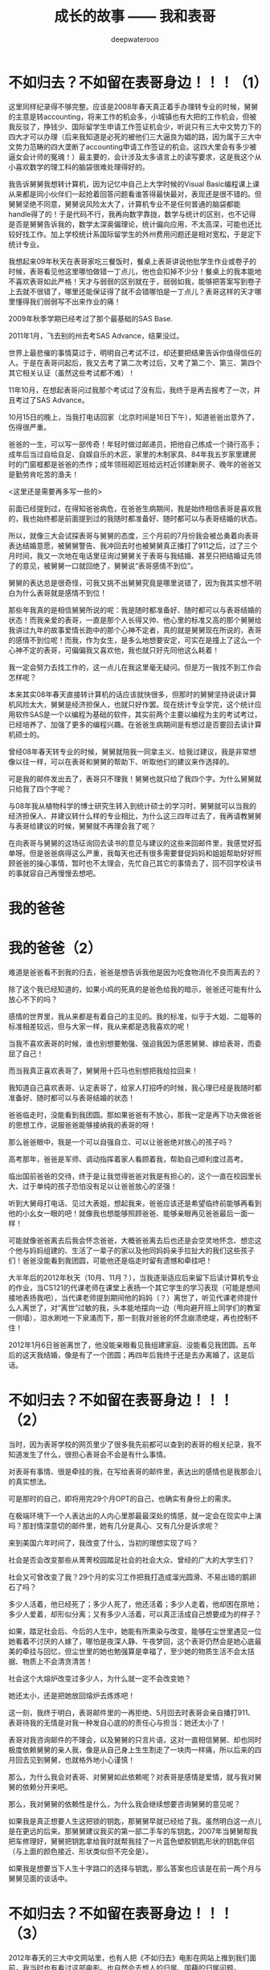 #+latex_class: cn-article
#+title: 成长的故事 —— 我和表哥
#+author: deepwaterooo
#+options: ^:nil

* 不如归去？不如留在表哥身边！！！（1）

  [[./pic/backups_plans_20210414_161250.png]]

  这里同样纪录得不够完整。应该是2008年春天真正着手办理转专业的时候，舅舅的主意是转accounting，将来工作的机会多，小城镇也有大把的工作机会，但被我反驳了，挣钱少、国际留学生申请工作签证机会少，听说只有三大中文势力下的四大才可以办理（后来我知道是必死的被他们三大逼良为娼的路，因为属于三大中文势力范畴的四大垄断了accounting申请工作签证的机会。这四大里会有多少被逼女会计师的冤魂！）最主要的，会计涉及太多语言上的读写要求，这是我这个从小喜欢数学的理工科的脑袋很难处理得好的。

  [[./pic/backups_plans_20210414_171951.png]]

  我告诉舅舅我想转计算机，因为记忆中自己上大学时候的Visual Basic编程课上课从来都是同小伙伴们一起抢着回答问题看谁答得最快最对，表现还是很不错的。但舅舅坚绝不同意，舅舅说风险太大了，计算机专业不是任何普通的脑袋都能handle得了的！于是代码不行，我再向数字靠拢，数学与统计的区别，也不记得是否是舅舅告诉我的，数学太深奥偏理论，统计偏向应用，不太高深，可能也还比较好找工作。加上学校统计系国际留学生的外州费用问题还是相对宽松，于是定下统计专业。 

  我想起来09年秋天在表哥家吃三餐饭时，餐桌上表哥讲说他批学生作业或卷子的时候，表哥看见他这里哪怕做错一丁点儿，他也会扣掉不少分！餐桌上的我本能地不喜欢表哥如此严格！天才与弱弱的区别就在于，弱弱如我，能够把答案写到卷子上去就不很错了，哪里还能保证得了就不会错哪怕是一丁点儿？表哥这样的天才哪里懂得我们弱弱写不出来作业的痛！

  [[./pic/backups_plans_20210414_190557.png]]

  2009年秋季学期已经考过了那个最基础的SAS Base.

  [[./pic/backups_plans_20210414_164402.png]]

  2011年1月，飞去别的州去考SAS Advance，结果没过。

  世界上最悲催的事情莫过于，明明自己考试不过，却还要把结果告诉你值得信任的人。于是在表哥问起后，我又去考了第二次考过后，又考了第二个、第三、第四个其它相关认证（虽然这些考试都不难）！

  [[./pic/backups_plans_20210414_165509.png]]

  11年10月，在想起表哥问过我那个考试过了没有后，我终于是再去报考了一次，并且考过了SAS Advance。 

  [[./pic/backups_plans_20210414_193202.png]]

  10月15日的晚上，当我打电话回家（北京时间是16日下午），知道爸爸出意外了，伤得很严重。

  爸爸的一生，可以写一部传奇！年轻时做过邮递员，把他自己练成一个骑行高手；成年后当过自给自足、自娱自乐的木匠，家里的木制家具、84年我五岁家里建房时的门窗框都是爸爸的杰作；成年领班砌匠班给远村近邻建新房子、晚年的爸爸又是勤劳肯吃苦的渔夫！  

  <这里还是需要再多写一些的>

  [[./pic/backups_plans_20210414_201442.png]]

  前面已经提到过，在得知爸爸病危，在爸爸生病期间，我是始终相信表哥是喜欢我的，我也始终都是前面提到过的我随时都准备好、随时都可以与表哥结婚的状态。

  所以，就像三大会试探表哥与舅舅的态度，三个月前的7月份我会被怂勇着向表哥表达结婚意愿，被舅舅警告、我冲回去时也被舅舅真正播打了911之后，过了三个月时间，我又一次地在电话里征询过舅舅关于表哥与我结婚、甚至只把结婚证先领了的意见，被舅舅一口就回绝了，舅舅说“表哥感情不到位”。

  舅舅的表达总是很奇怪，可我又挑不出舅舅究竟是哪里说错了，因为我其实想不明白为什么表哥就是感情不到位！

  那些年我真的是相信舅舅所说的呢：我是随时都准备好、随时都可以与表哥结婚的状态！而我亲爱的表哥，一直是那个人长得又帅、他心里的标准又高的那个舅舅给我讲过九年的故事爱情长跑中的那个心神不定者，真的就是舅舅现在所说的，表哥的感情不到位呢！而我，作为女生，是多么地想要安定，可实在是撞上了这么一个心神不定的表哥，可偏偏我又喜欢他，我也就只好先同他这么耗着！

  [[./pic/backups_plans_20210414_160826.png]]

  我一定会努力去找工作的，这一点儿在我这里毫无疑问。但是万一我找不到工作会怎样呢？

  本来其实08年春天直接转计算机的话应该就快很多，但那时的舅舅坚持说读计算机风险太大，舅舅是经济担保人，也就只好作罢。现在统计专业学完，这个统计应用软件SAS是一个以编程为基础的软件，其实前两个主要以编程为主的考试考过，已经培养了、加强了更多的编程兴趣。在爸爸生病期间是有想过是否要回去读计算机硕士的。 

  [[./pic/backups_plans_20210414_161113.png]]

  曾经08年春天转专业的时候，舅舅就陪我一同拿主义、给我过建议，我是非常想像以往一样，可以在表哥和舅舅的帮助下、听取他们的建议来作选择的。

  [[./pic/backups_plans_20210414_161140.png]]

  可是我的邮件发出去了，表哥只不理我！舅舅也就只给了我四个字。为什么舅舅就只给我了四个字呢？

  与08年我从植物科学的博士研究生转入到统计硕士的学习时，舅舅就可以当我的经济担保人、并建议转什么样的专业相比，为什么这三四年过去了，我再请教舅舅与表哥给建议的时候，舅舅就不再理会我了呢？

  在向表哥与舅舅的这场征询回去读书的意见与建议的这些来回邮件里，我感觉好孤单呀。但是爸爸病得这么严重，我每天也还有很多需要督促妈妈和姐姐帮助好好照顾爸爸的操心事情，暂时也不太理会，先忙自己其它的事情去了，回不回学校读书的事就容自己再慢慢去想吧。

* 我的爸爸
* 我的爸爸（2）

  [[./pic/backups_plans_20210415_093929.png]]

  难道是爸爸看不到我的归去，爸爸是想告诉我他是因为吃食物消化不良而离去的？

  除了这个我已经知道的，如果小鸡的死真的是爸色给我的暗示，爸爸还可能有什么放心不下的吗？

  [[./pic/backups_plans_20210415_091659.png]]

  感情的世界里，我从来都是有着自己的主见的。我的标准，似乎于大姐、二姐等的标准相差较远，但与大家一样，我从来都是选我喜欢的呢！

  [[./pic/backups_plans_20210415_095344.png]]

  当我不喜欢表哥的时候，谁也别想要勉强、强迫我因为感恩舅舅、嫁给表哥，而委屈了自己！

  [[./pic/backups_plans_20210415_095418.png]]

  而当我真正喜欢表哥了，舅舅用十匹马也别想把我给拉回来！

  [[./pic/backups_plans_20210415_094432.png]]

  我知道自己喜欢表哥、认定表哥了，给家人打招呼的时候，我心理已经是我随时都准备好、随时都可以与表哥结婚的状态！

  [[./pic/backups_plans_20210415_094055.png]]

  爸爸临走时，没能看到我团圆。那如果爸爸有不放心，那我一定是再下功夫做爸爸的思想工作，说服爸爸能够接纳我的表哥的呀！

  那么爸爸眼中，我是一个可以自强自立、可以让爸爸绝对放心的孩子吗？

  [[./pic/backups_plans_20210415_100644.png]]

  高考那年，爸爸是军师、调动指挥着家人看顾着我，帮助自己顺利度过高考。 

  [[./pic/backups_plans_20210415_100910.png]]

  [[./pic/backups_plans_20210415_100926.png]]

  临出国前爸爸的交待，终于是让我觉得爸爸对我是有担心的，这个一直在校园里长大、过于单纯的孩子恐怕没有足以让爸爸放心的坚强！

  [[./pic/backups_plans_20210415_131810.png]]

  听到大舅母打电话、见过大表姐，想起我来，爸爸应该还是希望临终前能够再看到他的小幺女一眼的吧！就像我也想能够照顾爸爸、能够亲眼再见爸爸最后一面一样！

  可能就像爸爸离去后我会怀念爸爸，大概爸爸离去后也还是会空灵地怀念、想恋这个他与妈妈组建的、生活了一辈子的家以及他同妈妈亲手拉扯大的我们这些孩子们！爸爸没能看到我团圆，可能他还是临走时留有遗憾和牵挂吧！

  大半年后的2012年秋天（10月、11月？），当我逐渐适应后来留下后读计算机专业的作业，当CS121的代课老师在课堂上表扬一个其它学生的学习表现（可能是想间接地表扬我吧），当代课老师提到期间他的妈妈（？）离世了，听见代课老师提什么人离世了，对“离世”过敏的我，头本能地摆向一边（甩向避开班上同学们的教室一侧墙），泪水刷地一下泉涌而下，那一刻我对爸爸的怀念崩溃绝堤，再也控制不住！

  2012年1月6日爸爸离世了，他没能亲眼看见我组建家庭、没能看见我团圆。五年后的这天我结婚，像是有了一个团圆；再四年后我终于还是去办离婚了，这是后话。 

* 不如归去？不如留在表哥身边！！！（2）

  [[./pic/backups_plans_20210415_111452.png]]

  当时，因为表哥学校的网页里少了很多我先前都可以查到的表哥的相关纪录，我不知道发生了什么，很担心表哥会不会是有什么事情。

  [[./pic/backups_plans_20210415_105943.png]]

  [[./pic/backups_plans_20210415_110050.png]]

  对表哥有事情、很是牵挂的我，在写给表哥的邮件里，表达出的感情也是我那会儿的真实想法。

  [[./pic/backups_plans_20210415_124623.png]]

  可是那时的自己，即将用完29个月OPT的自己，也确实有身份上的需求。

  在极端环境下一个人表达出的人内心里那最最深处的情感，就一定会在现实中上演吗？那封情深意切的邮件里，她有几分是真心、又有几分是诉求呢？

  来到美国六年时间了，我改变了什么，当初的理想实现了吗？

  社会是否会改变那些从菁菁校园踏足社会的社会大众、曾经的广大的大学生们？

  社会又可曾改变了我？29个月的实习工作把我打造成溜光圆滑、不易出错的鹅卵石了吗？

  多少人活着，他已经死了；多少人死了，他还活着；多少人走着，他却困在原地；多少人爱着，却形似分离；又有多少人活着，可以真正活成自己想要成为的样子？

  [[./pic/backups_plans_20210415_110528.png]]

  如果，踏足社会后、今后的人生中，她能有所熏染与改变，能够在尘世里遇见一位她看着不讨厌的人嫁了，哪怕是夜深人静、午夜梦回，这个表哥仍然会是她心底最美的牵挂与回忆，但尘世里的她也勉强算是幸福了，至少她的物质生活不会太拮据、物质上不会清贪清苦！

  社会这个大熔炉改变过多少人，为什么就一定不会改变她？

  她还太小，还是把她放回熔炉去炼炼吧！

  这一刻，我终于明白，表哥邮件里的一再拒绝、5月回去时表哥会亲自播打911、表哥待我的无情是对我一种发自心底的的责任心与担当：她还太小了！

  表哥对我咨询邮件的不理会，以及舅舅的只言片语，这对一直相信舅舅、却也同时极度依赖舅舅的亲人我，像是从自己身上生生割走了一块肉一样痛，所以后来的四月回去见到舅舅，也就格外地小心谨慎！

  那么，为什么我会对表哥、对舅舅如此依赖呢？对表哥是感情是爱情，就与我对舅舅的依赖分开来吧。

  那么，我对舅舅的依赖性是什么，为什么我会继续想要咨询舅舅的意见呢？

  [[./pic/backups_plans_20210415_113132.png]]

  如果我是真正想要人生这把锁的钥匙，那舅舅早就已经给了我。虽然明白这一点儿是在更远的后来。那舅舅建议我买的第一部二手车的车钥匙，2007年当舅舅帮我把车修理好，舅舅把钥匙拿给我时就帮我挂了一片蓝色塑胶钥匙形状的钥匙伴侣（与上面的颜色接近、形状类似但不完全是）。

  如果我是想要当下人生十字路口的选择与钥匙，那么答案也应该是在前一两个月与舅舅见面的谈话中。 

* 不如归去？不如留在表哥身边！！！（3）

  2012年春天的三大中文网站里，也有人把《不如归去》电影在网站上推到我们面前，我当时也有看过这部电影。也自然会去想人的归属、国藉的归属问题。 

  2006年与我一起参加新生orientation的有一个北大毕业的女本科本，过来读个小硕。在新生中将来回国与留下的归属问题上，她说过的话在我的脑海里记忆深刻。

  她说，中国有五千年的文明，美国建国只有两百多年。她为什么要在一个建国只有两百多年的国度里生活，而不是回到中国，在中国安家，将来把自己的小孩生在、成长在有着五千年文明的文明古国、中国祖国？

  听到过她的见解与言论，我很智息。我只是一个小弱弱，这些高深的文明、文化层面的领悟与认知我是没有的，她当时的观点、无论我认同与否我都是无法企及的。我有的只是作为一只小小鸟、作为一只小麻雀、五脏俱全的对亲情爱情友情、对人生和生命的自己的一点儿小小感悟。

  早年同舅舅聊天的年月里，我的不懂与不解也多多少少向舅舅请教过。印象里，舅舅说，人成长发展的源泉在哪里，哪里就是家，哪里就是归属。给予我的理解就是自己成长发展的精神家园在哪里，自己的家就可以安在哪里，自己选择的终生归属也就在哪里，不只指爱情，也包括了国藉归属。

  [[./pic/backups_plans_20210415_175457.png]]

  2012年春天作为小弱弱的我，在当时，是没有任何回归中国的想法的。 

  [[./pic/backups_plans_20210415_173600.png]]

  那写给表哥的邮件里，曾经清楚地表达过的，如果表哥不喜欢我、表哥不要我，那我就滚回中国去，破罐破摔、残度余生的话，我觉得自己主要是想要表达，如果，我今生的归属不能够、无法落在表哥这里，那么我的余生终将是残缺的，不会圆满，过的将是其它人的生活，不是真正属于自己的人生。 

  [[./pic/backups_plans_20210415_175626.png]]

  一个多月前去找舅舅的时候，舅舅指给我的第一条回中国的路的时候，舅舅不是说了表明了，如果我回中国去了，那我从此以后也就大可不必再惦记我亲爱的表哥了？我想要从此以后就大可不必再惦记表哥了吗？我才不要呢，我一定做不到！

  [[./pic/backups_plans_20210416_080253.png]]

  我不要回去，我不要离开表哥！舅舅关于我读计算机专业的咨询邮件里只给四个字回复，我都已经感觉那割舍的深深痛楚了，我怎么会舍得放开表哥？我要把我亲爱的表哥牢牢地守在心底！

  我不要回到中国去，我不要去任何舅舅说我去了就不用再惦记表哥的地方！我哪里也不去，我就呆在、守在这片有表哥的国土上，守在表哥身边，总有一天，表哥的家庭能够接纳我；总有一天，我还是会能够嫁给我亲爱的表哥的！

  舅舅不是给我指出过三条路吗？那么剩下的两条路呢？

  [[./pic/backups_plans_20210416_073313.png]]

  [[./pic/backups_plans_20210416_074042.png]]

  舅舅建议我去找学校IPO，看能否跟IPO的老师说情，并争取将自己的IPO延期一段时间的这个建议，在当时长途开车、极度疲累的脑袋下，我没能及时地回想起IPO在表哥与我的爱情中曾经发挥过的巨大作用，更没能追回到统计专业最后一个学期的免外州费用，所以当时，当我把29个月OPT用完却不能、不曾真正找到帮我申办工作签证工作的原因更多地归位在自己身上，我觉得自己不该过分。也不曾再与舅舅校对，就直接在心里把这条路华丽丽地忽视否绝了。 

  [[./pic/backups_plans_20210416_074428.png]]

  并且因为舅舅的这条建议，我还心理上把舅舅变成了一个从家乡里跑出来的枭雄！！！

  [[./pic/backups_plans_20210416_074805.png]]

  那见舅舅那天临走时舅舅不是还再次问过你，你那次回去就那点儿事儿？不去学校IPO、找找IPO的老师问问看吗？

  呵呵，去找舅舅离开的当时我能感觉到舅舅留我的诚意，但我那时没想通，以为舅舅是希望我留下来，自已再找表哥处一处，处不好闹一场也好（如果再晚些时候，她走投无路，她真的是要滚回中国去了，那她临走前的与她心里惦记着的表哥，再闹一场，配合她那时愚顿的脑袋、幼稚的理解能力，是否能够真正帮到她、加速她去忘记一个人的过程？）。

  [[./pic/backups_plans_20210416_080633.png]]

  [[./pic/backups_plans_20210416_080830.png]]

  后来又去找过表哥后的我想通了，舅舅应该不是说要我去找表哥，舅舅留我的诚意除了让我意识到至少这次回去舅舅见我他是欣慰的，还让我确定：表哥与我，情缘未了，可别真像写给表哥的邮件里说的那样滚回中国去、了结余生了！！！

  我的舅舅，在与我见面的那次“新闻发布会”上，他说了多少句真话，多少句假话，哪句是真话，哪句是假话？

  那舅舅不是还指出过一条路不是？

  [[./pic/backups_plans_20210416_082312.png]]

  给我说这话的舅舅也不想想，黑下来，等十年一大赦！我身份都黑了，我的表哥还会等我吗？更何况还要等十年，就算等了十年等到一大赦也未必一定赦得了我，好吧，亲爱的舅舅！十年生死两茫茫，十年里能发生的国家政治政策改变都不会少的，我又如何能够依仗舅舅口中这十年一大赦？！黑下来等十年一大赦这样的生存也是你这个教授舅舅应该指给我的出路吗，我——亲爱的舅舅？？？！！！

  及至2018年春天，我的专业职场生涯被三大中文发动势力恶意封杀，虽然他们炒作表明封杀我的源头直接来自于我那”亲爱的”舅舅，他要求专业领域里封杀我、彻底封杀掉我的专业职场生涯！面对生存的压力，我不得不去做与自己专业风牛马不相及的事以求生存，我终于是再次去反复回想与体会：08年舅舅为什么会送我去硅谷打工、以及那次与舅舅会谈舅舅为什么会说出黑下来的话。 

  [[./pic/backups_plans_20210416_100706.png]]

  咦，舅舅为我指出了三条路，为什么舅舅就是绝口不提：去读一个计算机的硕士呢？

  [[./pic/backups_plans_20210416_101207.png]]

  08年春天舅舅帮忙经济担保我转专业，在决定转什么专业之前，我不是也对舅舅提起过我想要转计算机专业的吗？那会儿转专业的当时，舅舅以风险太大，计算机专业不是什么普通的脑袋都能handle得了的拒绝了。

  97年认了舅舅后，我觉得世界这么大，我想出去走走；现在我真正出来了吧，也走了一遭、看过外面的风景了吧，可是我还没有看够，我还不想停下脚步！

  因为我还太年轻，今年（2012年）我32三岁，心理年龄可能是18岁，进取程度停留在22三岁？！！！

  我不喜欢语文、语言，我喜欢数字和代码！08年春天舅舅帮忙经济担保我转专业是在我已经明确有语言问题、语言障碍的情况下先用统计相当于是作了一个跳板。从这个跳板上弹跳出去，没能在职场上立住脚，这期间又考过这么多以编程为基础的SAS认证，我对自己分析解决问题的能力一直是有着相当的自信的，那我现在就回去读这个计算机专业。我喜欢代码，我就不信我会写不出来代码！

  [[./pic/backups_plans_20210416_100815.png]]

  当年，舅舅指给我的所有的路，没有一条是指向或指回校园里的。

  但当年2012年的三大中文，一如2011年春天奥克兰职场上那个有着双学位的女生有计算机学位，当时发贴喊话也确实是指向两个方向的：

  [[./pic/backups_plans_20210416_103455.png]]

  回校园读书，或是把我从天上云间拉下凡去黑掉身份的！这是后话。 

  [[./pic/backups_plans_20210414_161755.png]]

  [[./pic/backups_plans_20210414_161857.png]]

  [[./pic/backups_plans_20210414_161940.png]]

  那一年，2012年夏天，我选择了停留在表哥所在的这片国土上，在33岁的年龄回学校里去读书、去从头开始读一个计算机硕士学位。

  9年后，2021年的今夏，我同样选择回到表哥所在的这片Pullman的土地上，回到表哥所在的WSU的校园里，读书学习，跟表哥携手走完余生！


* 三大炒作网红、逼良为娼洗脑记（1）: 发动人肉、对被盯女性发动网络炒作并启动对其人生的封锁

  [[./pic/pfp60.png]]

  前面《那些年的三大舆论场》中提到，我记忆里三大对我发起的炒作前后分为了两次：一次是三大内部人肉、确定他们将要炒作、锁定的目标和炒作cooking策略；第二次是真正现实生活中通过三大的托儿的作用发动炒作、并开始锁定并封锁这个被盯人质的人生。

  [[./pic/p1p51-2.png]]

  那时我打电话告诉姐姐我被人肉了的具体时间和阶段我记不起来，但是我认为更倾向于第一次三大内部对我进行人肉时。

  说内部人肉，我是说三大中文网站（mitbbs.com, wenxuecity.com和backchina.com）在他们网站内小范围内进行对锁定目标（那时初入职场，从20多年的学生生涯中解脱出来，笑容如花灿烂时）进行人肉。他们会打捞出这个人过往的所有经历，并根据这个当事人的过往经历在他们内部分确定好炒作方法和策略。这也是10年5月当我入职统计OPT期间第一份工作，会有成名这样的人主动联系上我，混进我的圈子，虽然我并不明白她所代表的圈子是什么。 

  当三大内部人肉确定这个目标、认定这个目标可炒作、可留作日后他用（将来被逼作专业职场、或非专业职场的职场性奴），他们接下来就会有托儿在网络上自愿干起点火自焚、自已搭情境说黄话、把别人一个简单得不能再简单、清纯得不能再清纯的女孩子拖入到说黄话荤话的淤泥中引爆舆论。而那时所谓的舆论，也只不过是三大自己自导自演出来的舆论。

  [[./pic/p1p48-1.png]]

  10年12月之后，当初次恋爱、遭遇爱情的我本能地想要作尘世里最后的垂死挣扎，我在一些一番言论后，所谓的当时的舆论分为两派，事后我想，应该也还是三在炒作网红的基本手段而已：没有两三派不同的声音、不足以引起纷争与炒作；没有足够多的选择、若没有一条是契合被炒作当事人的选择或利益，炒作可能会随时中断，它们会自己把它们自己选定的目标炒死吗？它们当然不想，所以就一定会有纷争、就一定会有不同的声音、当时的舆论也一定会有两三派不同的声音。

  [[./pic/p1p46-2.png]]

  ”当外界压倒性地认为我既抱了表哥（2010年12月那个周一与表哥那场惊心动魄的告别），我就应该理所当然地同表哥在一起的时候“

  咦，为什么那个时候的外界、三大中文网站会压倒性地希望我同表哥在一起？

  回想一下，我是继2010年2月我从表哥家出发到硅谷后，10年12月回学校去申请办法OPT 17个月延期之前，我还从不曾回过舅舅家。 

  那个时候（三大内部人肉我时）我有听到三大网络上的声音，说的意思大概是：这个女孩子在硅谷把找男朋友当作事业一样的地努力寻找，最后却发现男朋友在自家后院（舅舅家的我的表哥呀）。我猜测那个时候，表哥在另一端可能也作过一些事情（比如合理猜测、表哥可能做过一些或是表达过一些对我的想念之类的？）、让被大表姐掐灭我对表哥的一点儿花火之后无知无觉的我、让盯住盯紧了我的三大中文扫描我的亲人圈、朋友圈关系时扫描并锁定到表哥的存在。

  至于后来我先前学习的统计系要捐款，我捐了$1000块钱、以及IPO是如何参与进来、就是拖来拖去没时间给我办17个月延期，我不得不自己跑回来办进而与表哥进面，大家也就可以合理猜测了。 

  三大中文网站为什么会本能地认定表哥应该是作我男朋友的最佳人选？

  [[./pic/p1p39-2.png]]

  和当年的我一样，我被舅舅骗过去了，以为舅舅不早不晚地在我统计专业的最后一个学期搬回来一个还没有结婚的表哥（加上俺们舅舅先前的屡屡神话），舅舅是给我搬回来一个坚强后盾！

  当年的三大中文是否也和我一样，被舅舅和表哥骗过去了，以为舅舅不早不晚地将表哥搬回来就是帮三大炒作、帮助三大来封锁我接下来的十年人生？（叹、叹）

  为什么三大中文就那么本能地认定我就是那个被他们认准、会被他们将来逼良为娼能够得逞的被逼性奴呢？是因为我傻、是因为我的感情经历过于简单？还是与2006年我来到美国留学后同期出现在美国的、在加拿大打了七年体力工的王夏华在硅谷职场的再次出现相关联？与王夏华给我灌输的爱情观立场相关吗？

  [[./pic/pfp53.png]]

  08年夏天舅舅把我送到加州硅谷人间繁华地来体验大城市的繁华，与大表姐有过相当的接触后，我有限的爱情观念也确实变得多样起来。心惊的事情还记得有一次表姐提起说公司里有一个女的，三四十岁了还不是一个人单着？！那时的我理解不了，问大表姐，她为什么就不找一个呢？从美国不好找，也可以从她的原始祖籍的国家找一个呀？表姐说，几十岁的人了，半辈子过去了，再碰到的，不是个差不多的（长相条件工作能力等），也不大看得上了，就只好那么单着呗！

  我不知道。

  2011年3月份那份统计相关的工作与三大的牵扯：当被locate到公司里去工作的被逼性奴没有意识、不服管、不服逼的时候，他们会重新一次地跳脱出来把这个人炒臭、炒黑，那份工作会因为多种不同的原因结束（一如一年后2012年H1B最后一次申请机会工作的三个月了草结束），并期待后续操作（情商训练、情商测试、进而再逼？）。而这，又与六年后我在职场的另一份专业相关工作的经历神似，虽然11年情商在不线不上线的我对11年职场的那份工作究竟发生了什么（三大的炒作与那时工作上的关系我回忆不起所有细节、没有办法一对一地连接起来）都快想不起来。 

  这里需要提到、想要强调一下，我统计专业的OPT的29个月期间，我是有注意到有其它可能是稍小一点儿公司（相对于后来的PayPal、以及后来2013年夏天计算机专业Summer Intern 11个周实习的Samsung来说）的华人管理者想要帮助我推荐工作，但都被三大中文从中作梗、直接将他们对我可能的真诚帮助直接拦截掉了。但那时的我的情商不够、有意识到这些情况的发生，但从来没有很仔细、很深地去想里面的原因。 

  [[./pic/p1p133.png]]

  我确实记得某个情境下，人成熟的时期、三个阶段，好像被大舅作为他的个人经历感悟表达过一次，在他们家楼上两个舅舅的小书房里，还是早前同舅舅聊天的时候，舅舅转达大舅的人生经历与感悟。而这三个阶段：19岁（我高三）、三十三岁（2012年的职场中、在表哥的陪伴护航下、我对三大舆论场与自身当下的工作的关联终于是有所警觉惊觉联系）、和四十一二岁。2021年，今年我42岁，终于是想通我表哥和俺们舅舅葫芦里卖的到底是什么药了（可是表哥，你害得我好苦呢！！！撒娇ing...）。

  而那些年，12年前的我对那些个舆论炒作、表哥舅舅与大表姐与他们之间的牵扯，我还真的是愰若仙境，不明所以呢。

  [[./pic/p1p32-6.png]]

  [[./pic/p1p40-2.png]]

  [[./pic/p1p70-1.png]]

  三大内部人肉、确定目标后，对我真实的、更大范围、面向广大社会大众的人肉与炒作发生在了可以确定的具体人肉时间：2010年10月。

  我被炒作的直接导火线：因为一句率直而欠思考的话（在三大的托儿的故意情境设置、陷害下过于单纯、因为我说出来的话本来就极其单纯；或过于放荡、是在三大的托儿的设计下我的单纯的话在他黄话连篇的隐文【我当时的情商无法看懂他正常文字下隐藏着的黄话荤话隐喻】的上下文下显得并不单纯、终于是打翻了三大想要网络炒作cyber cooking a female super star我三大自已设置的舆论情境的陈醋）我被三大正式发动人肉。

  故事再次被打涝而浮上水面。我因被过度误解被迫作此自传，我所能做的也只能是还原历史本来面目。我第一次真正站出来写、澄清自己已经是11年的11月，距离三大故意设计发动对我的炒作已经一年多了。所以会有后来10年12月我与表哥交往的一举一动都会被三大拿来放大与炒作。 

  [[./pic/p1p165.png]]

* 遥忆2011年3月三大locate到职场的第一份被逼当性奴的工作

  [[./pic/backups_plans_p1p143-1.png.png]]

  这篇主要借后来2012年10月对统计专业2011年3月第一份三大locate到职场并想要逼良为娼的工作作一个回忆和分析，供广大女留学生、广大女性朋友们、社会大众擦亮眼睛、火眼金睛地识别三大真面目与借鉴。

  那么为什么这篇回忆会写于2012年10月呢？我也搞不懂。当后来的我没有真正回国、而是选择了留下来、留在离表哥不远的地方，可能舆论也有回刍来反思这件事、也逼得自己迫不得已再重新站出来澄清一遍吧。

  我的记忆不是很好，距离2011年事件真正过去已经很多年了，很多细节我想不想来。我仅凭自己先前的传记中有限的文字记载、和我能够回忆起的人事物来作合理假设推测推理，供读者明鉴。

  [[./pic/backups_plans_20210412_103658.png]]

  首先，我们看到，在2011年2月份我第一次主动回表哥家想要向表哥表白时，舅舅就已经在那次我即将离开时，对我提出严厉批评：舅舅批评我、说我“不择手段”？

  [[./pic/backups_plans_20210412_110028.png]]

  舅舅批评我的当时、当下，舅舅的话太重太痛了，这是当时的自己无论如何也接受不了的（小小人儿的个性远还没有柔顺到那个地步）！

  那么我的成长史上，我所受过的批评，我曾经、都能很好地接受吗？

  [[./pic/backups_plans_20210412_110225.png]]

  国内硕士时的老板对自己的一次严厉的批评：让我痛了很久、至少痛了一个星期，痛到甚至都不想要再理会自己的导师，只想作个冷血的学生，只求将来能够顺利硕士毕业就好！

  [[./pic/backups_plans_20210412_110604.png]]

  [[./pic/backups_plans_20210412_110513.png]]

  那么，也有接受批评表现相对较好、相对正面的例子。在11年2月回去时，舅舅餐桌上对我指出男女有别、我是不可以随便碰表哥、我是不可以随便碰到、身体肢体接触异性的这份教导里，至少有那么一次机会、让我潜意识里意识到：舅舅的教导是对的，有些事情我不敢再随便、也不应该随便！比如，我是不可以随便碰表哥的！

  及至今年3月、阔别六年再见到我的表哥，我看表哥那是永远也看不够、且情不自禁地抓了表哥的手又一次地碰了表哥，实在是情不自禁，这是后话。 

  在我的印象里，舅舅是个观察力敏锐的社会观察家，是舅舅先知先觉地知道了些什么？是舅舅在浏览三大网页的时候，已然注意到三大炒作的苗头不太对？那时的我对于三大的炒作基本完全不知道是怎么回事，就当这是一种可能性吧。

  还是，舅舅是在预测，他是预测了在一个女孩子的职场工作中她可能会碰到的危险情况，继而以这种过于强硬的教导来训戒我？

  [[./pic/backups_plans_20210412_112222.png]]

  而这，也与先前舅母给我提到过我的表哥，他们作为父母对于我表哥的严格要求与这里舅舅对我的严格要求是一致的。

  如果舅舅能够把我这个远亲的侄女同他自己的亲生儿子、天才儿子我的表哥一样看待和要求，我心里对舅舅是万分感激的：我感激舅舅对我的教导，也深深感激舅舅能够把我同自己的天才表哥同等、平起平坐地看待！

  [[./pic/backups_plans_20210414_101343.png]]

  [[./pic/backups_plans_20210412_114832.png]]

  早年与舅舅聊天聊及我仍有印象的哑巴小姨，我的舅舅口吐莲花般地向我描绘小姨是怎样一个冰雪聪明的女孩子，但只是因为小时候生病、没有医疗条件没能够得到及时救治延误了时机，小姨后来耳朵聋了听不见声音、不会说话。但她仍然是那样一个极其聪明的女孩。当时对舅舅的家庭有成见的我，表达的都是对舅舅的成见。却不知，换个角度来想，我也同哑巴小姨一样、没有很好的求学、受教育机会。如果我能够选择投胎、能够好好地投胎、投胎到舅舅家里（投胎确实是个技术活，不是每个急于降生或转世的灵魂都能很好地掌握这们技术！），今天的我应该绝不是现在的这个样子吧！基于舅舅对人性的深深了悟，基于表哥那时时刻刻待自己的好，让我坚信，一如舅舅，待我极好的表哥也绝对不会嫌弃我笨或是傻，他们待我有着发自心底的深深同情与尊重，让我深为动容，感泣不已！

  舅舅能够拿我与表哥同样对待、同样严格要求，让想到这一点的我很是动容。表哥和舅舅对人性的本能的理解与尊重，实在不是凡夫俗子能够轻易达到的境界。

  [[./pic/backups_plans_20210412_104246.png]]

  男女之间，我心里一直没有明确的界限。

  国内硕士期间硕二进实验室的时候，我甚至一度几乎要掉进喜欢一个已婚师兄的坑里，虽然后来是掉进了硕士导师那一边。但我的成长过程中，没有人教导过我些。而自己个人成长的经历、那些年痛苦迷失的经历等，常年呆在校园、很是单纯的我，也没能自己学会这门功课。

  [[./pic/backups_plans_20210412_104359.png]]

  [[./pic/backups_plans_20210412_113237.png]]

  [[./pic/backups_plans_20210412_113317.png]]

  我的第一份工作真的是找得极其的轻松(与那时成名告诉我的她找她那职场第一份工作找了很久形成截然不同的对比)，因为我的统计专业是落在三大的势力范畴：那时逛三大中文就常年被三大洗脑说，三大背后三个大佬好像是拜过把子的兄弟，都是搞数据相关、搞股票经济什么的。早年舅舅想要我转accounting可以申办H1B的会计专业相关的三大中常常出现在的四大公司，应该都是三大的势力范畴。

  [[./pic/backups_plans_20210412_104506.png]]

  他用自已的勺子吃过的蛋糕，我当然是会介意的！

  [[./pic/backups_plans_20210412_104626.png]]

  人之常情。换作是你，会作出类似的反应，来想要了解更多的相关信息吗？

  [[./pic/backups_plans_20210412_104740.png]]

  这里就有些傻傻的了。

  [[./pic/backups_plans_20210412_114004.png]]

  在其它贴子的回复里，我也自认为过自己是人际关系上不怎么会做人，一些事情从我这里做出来可能就会显得比较难看一点，人际关系僵硬不够圆滑。

  [[./pic/backups_plans_20210412_114144.png]]

  那些个职场工作早年岁月里的自己，真是常常都带着点儿人际关系中傻傻分不清楚的感觉！

  [[./pic/backups_plans_20210412_114502.png]]

  一年多后后来2012年6月，有一个网友帮指出过我的人际关系简单，也是一种间接的证明。 

  [[./pic/backups_plans_20210412_104824.png]]

  3月底4月初舆论暴发，而这之前我从来不曾想过这个人可能会有的企图，就像我从来没有去想过先前2月份回表哥家向表哥表白，表哥一句“我十年之内都不会结婚”到底是为什么一样。 

  与后来2017年我的工作中，他们（工作小组里的成员们）会站出来逼我（逼我就犯去当职场性奴）相比，11年3月的这份工作是不曾真正感受到过他们逼迫的，为什么呢？

  我记得自己是三月上旬的第一个周末搬家搬去的奥克兰（5号或者是6号？）工作上旬10号左右正式开始。那么从开始工作到距离3月底4月头的舆论暴发，工作的时间极短，刚20天左右。

  那么除了三大紧盯住他们的目标人质之外，还有什么相关机构是在紧盯着我吗？舆论暴发的源头或者说导火索在哪里呢？我想不起来。 

  这几天反复回想那些年的事，这两天我又想起来一点儿。对于上面一句的发问：是，一定还有其它相关的机构是在紧盯着我，比如表哥和舅舅、以及WSU的校园里共同关注到三大逼良为娼这一环境问题的相关人事团体。

  我们来捋一下相关联的依据与证据。

  [[./pic/backups_plans_20210414_103205.png]]

  当11年2月我我回家向表哥表白了，我们去超市购物，超市进门处的工作人员送的礼品就是戒指！重点是，它就是戒指！表哥转手就送给了我，成为了后来接下来十年岁月里我内心里最美好的向往。

  应该是在3月中下旬的20号左右，当他们这些对三大逼良为娼黑幕的直接参与者敏感地意识到可能会暴发的舆论，他们是作过对抗舆论的努力的，暂且不管这股舆论的源头是来自于三大中文还是来自于表哥与舅舅这边的相关人事部门，如果当时存在的话。

  [[./pic/readme_20210414_200125.png]]

  那时候如同后来12年10月中所回忆的那样，是再也没有再见过那个中介的。那就只有一种可能性是，中介在那个关口，应该也给我打过电话，但那时情商弱弱的自己仍然是听不出话外音的，这就可能会给中介一个更为确定或是更为坚定的错觉，就是这个人、这个女生将来是跟定他的？！！！

  接下来发生的事情是，当时我在ask.com工作的同一个组、同一个女老板名下快速locate来一个结了婚了女生，计算机与数学双硕士（还是计算机硕士与数学学士），家有老公和两个孩子。

  这里我们也可以清楚地看到，这个与三大有合作、也想要逼良为娼的中介，或者三大这个产业携下的势力、合作的管理层人员与相关势力，还是相对强大的。与女老板的合作，是可以随时随需要、随意增减员工数的。 

  公司里休息时间，我对她的双学位——有着计算机学位，却做着我这样一个统计专业的工作，我好奇过，问过她。她说她不喜欢写程序，写程序写得她头痛，她个人觉得做做统计相关的工作对她更容易更合适。那时，我也不曾多想什么。 

  那个女生很聪明——street smart。怕我不知道这事、怕大家不知道这事，她跟我一起吃饭时，特意提到，她报到第一天进到女老板的办公室，女老板看见她手上戴的戒指，硬是愣愣地看了半天。这里，是女老板故意装愣呢？还是女老板还没能预测到接下来可能会暴发的舆论，是真愣了？但那女生说给我听却一定是故意的。

  因为她故意说给我听、或者她故意站过的立场在我这里仍然能想得起来。 

  不知道她是否听说过表哥与我的关系（应该是在4月底之前我回到表哥家前说过的这些话），她表达的立场是与早几个月前的成名如出一辙，她对我讲说，一个女孩子如果没有得到过什么宠爱，可别把自己就傻傻地嫁出去了！然后她给我讲她跟她老公是她有一次身体有点儿不舒服，还不是很不舒服的时候，他老公（先前的身份还只是男朋友）就直接花了很多钱（一次800美元左右，一次一两千块）叫了救护车把她送到医院。这样发生过两次之后，她才决定嫁给她老公的。 

  这里，这种小人物立场的站定也是一个小小的预演。一如当时还在充当着我朋友的三大的托儿成名，这也无法说不是三大的托儿。以后，当2015年我计算机专业毕业后，三大的托儿便如雨后春笋、如“17万只蝗虫破土而出”（引用三大炒作呼唤他们的托儿找我时的原文原话，蝗虫的呼唤是再后来2021年春天我心有死角、仍然想不通某件事而心里有恨、还在深深恨着舅舅的时候他们在网络上发出对他们势力下各种托儿的召唤）般地遍布我周围生活圈。

  他们，充当了托儿的角色，不管力量大小，都为三大逼良为娼贡献了一份他们的微薄之力，他们便能够通过他们的立场与忠心换得职场上更多的工作与生存机会。

  而如果每个与现实生活中这个被逼网红产生过交集、有过力的相互作用的托儿的存在，每个人每个存在都向这个被逼的女生push一把、把她往万仗深渊前再推进一步，她的结果会如何呢？她——会掉下去吗？

  因为舆论的暴发、也因为我认识到自已的不成熟不懂事、这份工作本质上原本就不该属于我之后，五月底，当本质原因是我心里对表哥有牵挂，绝不可能被逼就犯、当直接原因是五月底我回表哥家没能胜任work from home周五当天（我在回加州的路上）的工作，女老板找我到办公室里去谈话、并向我索要态度和立场时，认识到事情本质的我，是绝不可能给到她、她与中介所想要得到的立场的，我不分辨，也不求情，一副如果事情的本质是这个样子的，那你们自己出立场，我息听尊便就是了。于是我当天被炒。 

  离职后这个女生与我保持了一段时间的联系。她的存在，不像成名在生活中跟我更多的交集，我们主要是工作休息时的聊天和电话等联系。

  某次电话里，她话中有话地对我说过，她犯了一次她职场生涯的大忌。电话里，她没有对我明说她犯下了什么大忌，但是却让我去反复回想我是否在职场生涯中犯下了什么大忌，我是否在与中介的这个为期三个月的工作中犯下了什么大忌？

  我后来的工作中要找reference的时候（回统计第一份工作再打几个月的酱油可能没有要reference，或是给了中介staffing公司，但Paypal的工作应该是要过她refer），我大概还跟她联系过一两次，请她帮助我过一两次。后来了解到的她的工作，在当时我走后的ask.com大概又多干过几个月，然后去过三藩的几大银行工作过。她选择了做统计与数据相关，又有计算机专业的背景，那么就有的是三大势力范围内的工作她可以拿得到！

  多年以后的2017年底、2018年前几个月份，当我绝地反击、绝不甘当那时职场性奴，被工作单位以不能胜任工作相逼（因为他们逼别人作性奴不能得逞的情况下他们只有用难度高点的技术问题把你的确不能胜任那些难度高点儿的工作缺点给放大，才能帮助他们挣得世俗社会里他们名义上的名正言顺），我被三大、被当时的公司工作组向统计、数据工作推进时，我也再一次地想起了她。这些有着双学位、后来如我般还算喜欢程序喜欢编程的职场女性们，她们转向去做数据、统计相关，更本质的原因究竟是什么呢？ 

  四月份三大炒作的时候有声音说，三大这么多年的紧盯与炒作（这么多年、多少年呢？难不成我从06年来美留学早期那些个校园里关于小三什么的、统计专业奖学金的争取等逆势，从来都是三大发动的舆论矛头指向我？！！！），便宜了中介那个胆大（捷足先蹬、挣了先）的，说得似乎三大与那份工作的中介没有任何关系。

  但是对于四月份三大传上出来的这个声音我是存怀疑态度的，因为成名涉入在这些关系中间的牵扯。 

  那时的成名以职场同事的身份鱼目混珠地混成我的朋友，她的实际身份在我这里是三大的托儿。当她最终作了三大炒作下、舆论下的“中介的小三”，而她又是三大的托儿，以及后来12年9月份某个特殊时机下的她的电话（三大对我——他们炒作出的自家网红是实时监听的，但成名却知道他们对我监听的结果与关键时间点），我无法相信那份工作与三大没有关系，就像我坚定地相信后来2017年职场那份工作（同样如11年3月般）、是三大拿他们多年精致打理了其网络声誉的他们自家网红locate、平滑过渡她们仙女下凡、上陆到对她们感兴趣的职场大佬所管辖的工作位置、或拥有的小公司里去工作一样，三大会随后得到来自于他们职场合作管理人及相关人士（小公司应该有相当的酬谢金拿给三大作感激或平滑过渡费用）的巨额回扣（于他们的黑色产业链中索取得到黑色利益，如后来的H1B工作签证名额的出售一样），而作贱、糟蹋的则是像我一样、我们平民百姓家的女孩儿们、清纯无辜、但又没有任何社会资源来对抗他们的施暴、对抗他们的势力的苍白无力的人生！

  但换另一种可能性，如果真是这个中介自己莽撞、捷足先抢了三大的女色资源，那三大及时发动舆论于3月底4月头已经把我炒作得面目全非也合理，但解释不了成名与其中的牵扯。

  这里，关于三大与这个中介的关系，11年3月份的这份工作，这个关系，我没有足够的证据来作出一个结论。就留给读者自己去处理吧。

  [[./pic/backups_plans_20210412_104930.png]]

  四月，当他们舆论的炒作已经把我炒作得面目皆非的时候，我跑回表哥家去找我亲爱的表哥了！那时，这个姑娘，心之所属，是非常清楚的。

  [[./pic/backups_plans_20210412_104959.png]]

  五月底的长假，我又早早地与工作中的老板请好假，直接回到了表哥家，三大还有任何可以逼的必要吗？这个女孩子心有所属，不用逼，他们自己想个办法、想个计，早早地结束那份对他们来说出力不讨好的工作是正经，而这也正是那份工作的必然结局：我被炒掉、无需废话。 

  这份工作的结束，是第一份职场三大逼良为娼，被他们逼着去当职场性奴的第一次、是序幕，却永远不是最后一次！

* 三大炒作网红、逼良为娼洗脑记（2）：三大自家网红炒作升天记、以及对其情商测试

  2010年10月，当我说了一句极其幼稚、极其单纯的话，但被一个三大的托儿陷害在其隐藏在正常文字里黄话荤话上下文的隐喻（当年的自己竟是、愣是没能读懂那些荤话上下文情境，大冒汗！）被当作极其放荡的女人发动舆论、进行人肉炒作成他们三大自家的网红。

  这个投奔于三大、献忠于三大的他们的托儿，后来拿到三大的回扣这是后话。后来2010、2011年与表哥真正相恋后，再没有与他的任何联系；2015年计算机硕士毕业后我回到加州，他还想微信加我与我联系，当年那么单纯的我被他极端陷害、拖入到三大中文网站的炒作中，我心里始终不平，便果断否绝了他的加载联系人申请，永久与他断联了。这是后话。 

** 那么，他们，发动舆论进行人肉的导火索点燃之后，三大中文网站炒作一个现实生活中平民百姓家的女孩儿、炒作成他们三大网红的方法是怎样的呢？

   同样，根据被盯、被逼当事人反应的不同，在我，仍然是分为了两个不同阶段的操作。

*** 第一个阶段，前期炒作阶段，顺承他们先前三大网站内部人肉我的做法，如同先前提到的三大对我实行实时监听，炒作过程中努力想要与我培养出一种同理心与共情，但更精确地关注连接她当下生活。

    但相比于前期的三大内部炒作，他们更严谨地实时监听、及时跟进被炒作当事人生活中的一切动态：比如当事人我与表哥的这场恋爱的起始、跟进与最终他们把这份爱情炒成一个稀烂（因为他们的最终目的是要逼良为娼）！

    从三大盯上我、对我发动炒作，三大对我从来都是实时监听的。

    意识到这一点儿，是因为我日常生活中的事，会被三大炒作出来，会在当天或是第二天三大首页的网文中有回应（同理心的、感同身受的或是共情的）。

    什么样儿的回应呢？举个例子来说吧。2012年秋季学期有一天早上我生理期间腹痛，清晨五点钟左右痛醒后就一直痛，我以为自己想上厕所坐马桶，但到了洗手间我又只想躺下；等我躺下，身体还是不舒服，痛得只能躺在床上禁不住连连呻吟，可我还是想去坐马桶，如此反反复复来回了折腾了两三个小时，直到后来实在是痛得、累得不行了，又倒头睡着了一两个小时，后来那天白天上午、身体有几个大的血块排出。

    那么当天傍晚三大的首页上就出现了（他们的首页是每天傍晚都会更新一次的）相应的回应，说学生时大家都不容易，生病了也舍不得花钱去看医生等能够引起你共情、展现他们想要与你建立一种感情纽带一样的网络回文时常在出现在那几年早年被三大监听的日子。后来2014年春天我从系里拿到TA奖学金，这里面三大也贡献了一点儿力量，这是后话。 

*** 第二个阶段，被盯被炒作当事人被逼疯了自己站出来说话、澄清时的必要操作。 

    这里先提一下，10年10月三大已然发动对我的全网人肉、面向社会大众的人肉，为什么到11年11月份我才真正站出来写、写自己的《成长的故事》自传呢？

    我们再来回顾一下当年我的情商状态与史实。 

    从前面《三大炒作网红、逼良为娼洗脑记(1): 发动人肉、对被盯女性发 动网络炒作并启动对其人生的封锁》里我们已经可以看到，10年10月我被三大的托儿导火索点燃他们发动人肉舆论炒作，当年我的情商是完全跟不上的状态。 

    在接下来10年12月与表哥的相处相爱、我在遭遇爱情后想要作世俗社会里垂死的挣扎、本能地想要逃跑的时候，我所有的反应、与当时所谓的朋友（职场上想跟我玩儿成名、以及生活中南湾打球、打羽毛球的朋友）就与表哥关系、对舅舅的不够信任等所说过的话、发表过的过激言论更多的都是出于保护自己的本能，并没有与三大的真正交集。

    [[./pic/backups_plans_20210412_173011.png]]

    [[./pic/backups_plans_20210412_173106.png]]

    真正的第一次冲突交锋出现在12年春天当我逛过一遍国内校友录、表哥与我经营多年、而我心底始终把表哥视作终生归属的爱情被三大炒作打成稀烂的时候，我急了，跑回去看家里的情况，与舅舅有了一场承上启下、上下各述十年的对话，前面已经交待过。

    [[./pic/backups_plans_20210412_173313.png]]

    这里也顺便提一下，当时打球的朋友是否是他们三在的托儿，我不确定，但极有可能都是，因为他们的确切时间点的准时出现，“rebuilding together”,没有三大对我的实时监听、不是三大的托儿是无法那般精确定位地出现在同一时间、同一地点的。 

    那么10年10月我被三大的托儿导火索点燃他们发动人肉舆论炒作，而我一直默然不动，又是什么原因迫使我在11年11月最终站出来写自传的呢？

    还记得前一篇里我灵魂发问吗：三大中文网站为什么会本能地认定表哥应该是作我男朋友的最佳人选?

    我以为那时候三大认定与不认定的两种可能性及推理是：

    如果三大一定本能地认定表哥是作我男朋友最佳人选，那么就一定与06年我来美国留学时便同期出现在加州硅谷职场的亲朋圈大表姐王夏华的存在与她在南湾的职场经历（甚至于小表姐王秋勤的过往与此都有关系）有必然关系。这一两个表姐的过往经历，合理猜测、合理推测，能够帮助三大界定表哥与我的恋爱必定是假的、是一场戏、一场表哥假定是我男朋友扮演我男朋友角实、实则舅舅把我当作了人质贡献给他们三大、供他们三大对我进行炒作、继而封锁十年人生、将来被逼良为娼的戏！所以三大会如此认定，如果他们当时真的如此认定的话。

    但我个人认为上面列出的这种的可能性不大。

    而如果当时三大不曾真正认定，那么他们会拖、他们会采取试探办法去试探表哥与舅舅的立场。

    那么自10年12月、表哥或是舅舅已经表达过的立场、不管当时的我是否惊觉、警觉，有哪些呢？我们来列举一下。  

    [[./pic/backups_plans_20210412_170813.png]]

    11年2月我回去前，在与舅舅聊天的电话里，舅舅说表哥将来不要小孩都可以！这是与三大炒作出来的自家网红将来被逼作职场性奴、将被逼并不给予生育机会是相契合的；

    而当时情境里的自己，因为成长过程中曾经担心过自己将来不能生小孩，所以听到舅舅的这句话格外高兴。虽然后来上大学后，我对于自己将来可能不能生小孩的担心在时间岁月里慢慢淡化消失殆尽了。 

    [[./pic/backups_plans_20210412_171125.png]]

    舅舅说过的表哥的曾经的恋爱对象们，同样有我永远配不上表哥、表哥永远也不会看上我之意，虽然舅舅只是说出、表达给三大监听们听的！

    [[./pic/backups_plans_20210412_171215.png]]

    同期电话里，舅舅骂我性格不好、嫁不出去，潜藏一辈子可能也嫁不了人，同样逼合三大网红、将来被逼作职场性奴、不会有正常婚姻相契合；

    [[./pic/backups_plans_20210412_171242.png]]

    11年2月里，我回到表哥家同表哥表白，表哥打发我的第一句话“我十年之内都不会结婚”同样给予了三大中文媒体一剂定心丸。

    [[./pic/backups_plans_20210412_171427.png]]

    回去舅舅教育我的立场，舅舅指望两个表姐养老的话，都契合三大立场，因为舅舅没有指望我为他养老，并不拿我真正当作他们家的儿媳妇！

    [[./pic/backups_plans_20210412_171555.png]]

    舅舅态度鲜明、只批评我的立场同样界定：我只是他们换作将来舅舅的亲侄女王夏华职场生存的筹码，舅舅并不体会、顾及我的立场与感受，我只是泼出去的水、舅舅扔出去的筹码，我的立场与感受，在舅舅及其家人，无关紧要！

    [[./pic/backups_plans_20210412_171513.png]]

    同期舅舅表达，只需要把表哥家当作我困顿时、有困难难受时回家修身养性的修心场所，与表哥无丝毫牵连、更与表哥的幸福无关！

    [[./pic/backups_plans_20210412_171721.png]]

    11年4月回去与表哥万籁俱静、温情无限的今晚也不曾发生过点儿什么，与舅舅两年前埋线（09年春天当我抱着所有打印出来的当时男朋友的生肖属相星座去找舅舅时，舅舅讲话顺应他、不要push的九年之后终成眷属的故事）不符、三大想要炒作的千里迢迢回去只为发生一夜情的界定不符，但并不影响三大对我的炒作与后续封锁。

    [[./pic/backups_plans_20210412_171817.png]]

    回到加州后，表哥的邮件态度鲜明地表明，表哥把我当妹妹，批评我私闯表哥的房间！

    [[./pic/backups_plans_20210412_171851.png]]

    那么我们可以看到接下来11年5月底我的回表哥家舅舅电话里也同样表明立场：舅舅不欢迎我到舅舅家！

    及至11年五月底直接丢掉了工作（本质原因是职场上我的无知无觉、不服管不服他们逼良为娼的逼迫），三大仍然想要采取试探办法去试探表哥与舅舅的立场。

    那么我们再来细看一下他们试探的方法与结果是什么呢？

    [[./pic/backups_plans_20210412_172222.png]]

    朋友怂勇我与表哥结婚，结婚了就什么问题就解决了。呵呵呵，这傻问题正契合我当时傻傻的头脑与情商，于是我给表哥写邮件了问及表哥的态度，我收到了表哥的对我索问结婚意愿的官方拒绝的回复邮件，以及舅舅的警告信！

    [[./pic/backups_plans_20210412_172303.png]]

    麻雀虽小五脏俱全，表哥拒绝我没有关系，但是对于来自于舅舅的警告信，我自尊心受到极在的伤害，我恨呀，我恨呀，恨得怒气冲冲地杀回去找舅舅报仇，这下可好，舅舅真的播打了911！

    [[./pic/backups_plans_20210412_172426.png]]

    [[./pic/backups_plans_20210412_172523.png]]

    两封邮件回复里，舅舅播打911时与与表哥统一口径，只称我作first cousin以表明他们从来心向明月，对我从来不曾有过任何的奢求！

    如此这般，舅舅与表哥一再向三大表忠心，三大还不信吗？三大当然信！

    所以当我被再次招回到统一专业的第一份工作打四个月酱油，我猜测，表哥与舅舅当然是了然于胸，表哥对我各种邮件官方回复般的官腔、舅舅措辞严厉的警告信、以及舅舅亲自播打的911终究会再一次地发挥作用的吧，我猜测我亲爱的表哥与舅舅当时想。 

    正如当年的我理解不了舅舅的警告信，对舅舅恨恨有加、社会舆论、与假装同样理解不了的三大舆论终于还是打破了我如湖面般平静的生活，当我被舆论逼得出不了门、上不了班的时候，我终于是站出来澄清自己、正式开启了早前年月里舅舅同我提到过写一本书、写一本关于自己的书、关于自己成长的书、关于自己心灵成长的书的大幕！

    OK。如此更好。当被炒当事人自己要写自传来澄清自己了，那么网络炒作就自然而然地过度到第二阶段：配合被炒网红的每日发文，疯狂炒作，炒出一个一代仙妃（在他们的炒作里，表哥始终被他们炒作成王子）、炒出一个桃花源里世外天仙般的存在！

    炒作的方法是，配合我每天发一篇文章，他们每天的首页更新里会有十篇八篇的文章都是至少与我的发文有某些点、或是某一点的交集。时间长了，我每天更新一篇，他们每天炒作，明眼人就可以一眼看出他们是正在cyber cooking another super female star!

    炒作过程中，这些能够争当、争上首页、与我的当日发文产生某些方面的交集与共鸣的发文者，会有奖励。 

    这些发表贴子的网络枪手，我以为主要有两大来源：

    一则是：广泛存在于三大中文的网络空间的、下班之后网络发文的业余时间专职枪手，如同youtube里相当一部分的up主，他们，或者更确切地说是，她们——三大历史上前面几十年里、在时间的沧河里被逼作了职场性奴的曾经的“我”们！她们没有正常的婚姻家庭、没有生育的机会，有的是大把的时间和苍白无力又无聊的余生。

    如同2014年暑假我第三次站出来写时，三大会一而再地故意给我制造情境、印象与假象：写到某些上下连贯的章节，三大全网（是指当时发文的mitbbs.com）禁讨论；等那几篇写得稍好的过后，他们就会再有托儿蹦出来喊话说：好强悍、好彪悍，一写就把全网给写得鸦雀无声、没人敢说话出声。。。。。。但是我当然没有那么大的能奈，有的只是了解到，三大想要强推他们的自家炒作出来的网红、将来的被逼职场性奴去走上这么一条业余时间专职发文发贴的被逼的路而已！

    另外一部分是，真正有文艺天份、真正有灵魂意识的半专业、专业级文艺骨干。没有这些富有文艺才干的人出来发文，不足以发动舆论与炒作。 

    这里一个显著的例子就是当我写到这辈子认定表哥，觉得我的表哥就是自己骨子里想要找的人、这辈子认定的人时，有真正相同爱情观的网络网友发文说：

    [[./pic/backups_plans_20210412_165616.png]]

    惊叹存在于网络空间里的知音：网络下拥有着各自不同的爱恋对像，却相互间有着人性里相同的对于自己所认定的终生归属的信仰！

    而要炒作，就会有不同的人从不同的角度来对一篇文章进行分析，甚至于基于不同人群的灵魂飘逸度作不同层次的解读与演化。

    拿另外一个例子来说吧。第一部分第二次站出来写的亲情故事里《我的表哥》可以看作一篇小短篇。有人体会成长过程中的迷失，也有人专门拿一句话来作一篇文章，很搞笑！

    [[./pic/backups_plans_20210412_170341.png]]

    有个有才的网友就曾用“拍拍屁股留下小丁丁”几个字发挥出一篇响誉网络的屁股文！

    利用我那点儿人之所以成为人的小小潜意识与心理，他们三大中文会极尽所能地把被他们炒作的网红我打造成一个超脱在常人之外、打造成一个世外仙人般的存在！此人只应天上有，何以生在了人间？

    在炒作网红升天的早年，他们会做各种自家网红名誉、声誉维护，不允许有任何声音、杂音损害这样一个世外天仙般网红的形象，极力维护打理她的名声。

    而这被他们刻意打造与维护的纯净的舆论环境，实则也是一种舆论与强加的盛名之下被炒作的自家网红的名誉封锁、人生封锁，除了（besides, not except）现实生活中职场上其它任何非三大掌控范围工作机会的剥夺之外（现实生活中、被炒网红的实际生活也是被他们实时监控与掌控着的）。

    那个时候奶茶妹妹很吃香，有一天他们首页有文章说奶茶妹妹家出了100万要他们帮助维护名誉，以便她将来能够嫁个好人家。

    这应该是他们借助奶茶妹妹娇好的形象，为自家拉黑色利益的广告吧？！多年以后，被设计圈入与结婚后奶茶妹妹的老公——刘强东开房并报警的另一女主，何尝又不是一如当年、现文叙述被三大的托儿陷入舆论炒作、进而被架空人生的性质不同、但本质却相差不远的另一具受害者？

    我甚至不曾去想：他们三大为什么要平白无故地去帮助、给我这样一个平民老百姓家的女孩儿，维持一个世外天仙般网络名誉的存在？

    前面我们提到：2011年3月，我在我统计第一份工作（应该同样是被三大黑势力一手安排的）干了快一年，被重新locate到奥克兰，即将到来4月1日我仅有的两次申请H1B工作签证的工作机会之一的时候，因为三大炒作出来的将来被逼性奴（对周围的社交圈子）没有意识、不服管、更无需用逼迫手段的时候，三大不得不跳脱出来把这个将来被逼性奴炒臭炒黑，那份工作也必将、终将胎死腹中，不管是什么外在原因。

    那么，这里，我们就有一个很大的问号：

** 三大炒作出来的将来被逼性奴，她现在的情商几何、她的情商在哪里？

   她的情商还隐藏在无人知晓的地方，需要三大中文自己想办法去勘探。

   及至2012年、鬼使神差、如表哥、舅舅所神预料般三大黑势力终于是又一次地将我推向职场、推向12年2月Paypal的工作，一场针对我的三大自家网红职场潜在被逼性奴的舅舅先前“不择手段”的实时监控与测试便开始了。

   我正式拿到工作机会第一时间告知我亲爱的表哥，而表哥也在我正式上班工作的第一天黄金时间为我发来贺电：表哥明确官方指出表哥他不拿我当他的女朋友，我有全权自主权、完全自由权驾驭自己的爱情与人生，无须自作多情地牵恋表哥！但只可惜，我的情感始终与表哥紧紧地捆绑在一起，拥有爱情的人们是幸福的，不至轻易身陷囫囵，三大的计谋无需执行已经胎死腹中。

   [[./pic/readme_20210412_175551.png]]

   而这，应该才是舅舅给我回复的邮件那么地谦虚、显得那么卑微的原因吧！以及12年4月我找回家去假装最后一次见舅舅、舅舅那次真正开心的原因吧：这个尼子终究不是先前人们所怀疑的“不择手段”的人，她的成长过程中没有人教会她她没能学会某些功课，但是她只是不懂！她不忘（人之初、性本善的）初心、不失本真，在舅舅心里、在舅舅这里这一次再一次地得到了预期的印证，舅舅真的是感到欣慰和开心的！

   而第一次的印证：应该是舅舅一早看出我确实真心喜欢表哥，只是因着表哥的聪明、自信与报负，舅舅一再配合着表哥来把我如同《红楼梦》中跛足道人把那青梗峰下、无稽崖畔、大荒山下被女娲遗弃无才补天的石头般推向这人世间的繁华地——加州硅谷来亲历一番这人世间的繁华与大城市的虚幻？我感觉。

* 三大炒作网红、逼良为娼洗脑记（3）: 掐灭自家网红心目中美好爱情的洗脑贴

  [[./pic/p1p108-3.png]]

  我第二次站出来写，写家庭亲情、爱情故事，第二季都快要写完了，第一次看见有网友跳脱出来，如此怼自己，还真是没有想好该如何回复她，我猜测她可能是个女的吧。 

  [[./pic/p1p114.png]]

  当年的我，一两天后，是如此回复这位网友的：

  [[./pic/p1p114-1.png]]

  我第一次回复的总体方针：有些观点不认同，我们应该不是同一个世界里的人。

  你是舅舅派来劝降的吗（第一次）：发文者的观点、怼我的角度、让我一再怀疑发文者的立场、意图到底是什么呢？

  挑我刺也好，没有刺，玫瑰或许也不会那么漂亮：呵呵，你还真是自恋！

  [[./pic/p1p70.png]]

  大家还记得吗，遇见表哥前的我，不是同广大市民有着一样的想法吗：同任何普通社会大众、小市民一样、凭借长相工作等外在条件挑选恋爱对象。

  [[./pic/p1p114-2.png]]

  但是遇见表哥后，经历了与表哥那场惊心动魄的告别，我的态度、立场、状态都变了：我喜欢表哥，过了自己内心里那一刻的认定，我没有办法再像以前一样去将就世俗里的爱情，去将就那世俗里的爱情的我无法真正幸福，我永远只想要那个无法替代的那一个人！

  这里所说的信仰，是爱情信仰吗？可爱情能够成为信仰，也需要如我般有缘份先遇见这个对的人、能够真正遭遇到这样一份爱情，才会有爱情信仰的产生呀？至少在我这样一个小小个体里是如此感受，那广大的小市民，不是任何人都有缘份和机会来获得爱情信仰的，所以也无法奢求广大小市民都能够拥有如我般坚定的爱情信仰。

  或许有一天，我们不得不放下信仰、去将就现实生活中那残花败落的人生，但那是多么地迫不得已、陨落沦陷！

  [[./pic/p1p109-2.png]]

  第二点：她的话说得很得重、很过分，很难听。

  [[./pic/p1p109-3.png]]
 
  自恋。陷在自恋的圈子里出不来。呵呵，从先前我所写过的文字来看，某些方面、某些程度上，我确实是很自恋。但我远远自恋不到要靠想像中的爱情来迷失自己的程度。我虽然成长的过程中有过痛苦迷失的经历，但那也远不至于说我会迷失到沉浸在想像中的恋爱里出不来，说得太过分了、太重了！

  [[./pic/p1p114-3.png]]

  但是这里，我把自己拔得太高了：我只是写写故事、写写自己成长的故事而已、把自己拔高到读者是如何理解看待我的经历、能够认同多少、理解多少、理解到什么层面，也要看你的修行。

  唉，这句拔高就真的是太自恋了。我所写的小故事还远远无法高深莫测到这种程度。

  故事应该是任何小市民都能够懂的、故事背后的人性、爱情信仰、与表哥所建立起来的爱情纽带联接、与舅舅建立起来的信任关系，或许并不是任何人都能够理解的了吧。 

  但是走过被三大舆论恶意封锁过的十年人生路，回过头来再看，即便在此时此刻，我仍为当初说过的这句话（两句话，前一句玫瑰也是）感到愧疚：

  三大炒作出来的所谓的“网红”的虚名到底是什么？这个虚名能有多大的效应，能够真正给自己帮到多大的忙，这个名会是永远的吗？这个三大炒作出来、强加在小人物身上的名，有一天会瞬间消失吗？

  所有这些与三大炒作出来的这个网红的虚名相关的问题，当年的我都还不曾考虑。

  但这个三大中文网站通过炒作强加给自己的这个网红的虚名，还是让当年不明所以的自己、浪得虚名的自己、生活沉浸在这个虚名中多年、自恋到如此地步（本文回复网友贴中已有两处明显展现了那浪得虚名的自恋）！

  而这是作为平民百姓家的女孩儿、网络之外的自己小人物所永远不该有的，而当时的自己竟是不能反省、竟不自觉、浑浑恶恶浪费了这许多年的光阴！

  [[./pic/p1p109-4.png]]

  [[./pic/p1p109-5.png]]

  呵呵，立马要被我怼得体无完肤！

  [[./pic/p1p114-4.png]]

  年轻不年轻、漂亮不漂亮并不是决定爱情的关键因素，只是发贴网友她的思维定势。

  [[./pic/p1p114-5.png]]

  你像是很能理解舅舅和表哥（第二次）：发文者的观点、怼我的角度、让我一再怀疑发文者的立场、意图到底是什么呢？


  他们的立场与视角：把所有的错都归向你，不管你到底有没有错，真错还是三大舆论故事把错强加给你，反正，他们——三大的托儿会把所有的错都怪罪到你，包括他们自己的托儿出来造事、发动舆论炒作并封锁你的人生！——千错、万错、都是你一个人的错，你活该！

  那么我们，许许多多先前被逼过的女孩儿们、平民百姓家的女孩儿（以后可能也会被逼的某些潜在被盯住锁定的女孩儿们），我们几十年辛苦求学出来到这里，就活该落得三大中文网站如此作贱、摧残我们的人生吗？

  我们是从小在校园里长大，我们是社会阅历不够，我们是没有阅历没有能力能够看透这一切的迷雾后的潜藏的真相，但是我们就得被它三大如此封锁、如此作贱、并最终被如此逼迫为性奴，最终连个正常的婚姻家庭也不能够？人生短短几十载，我们耗尽心力努力读书出来想要见识一番外面的世界，可、这一切、要如此结局，我们究竟又是为了什么？

  纵容三大这样的中文网站、媒体妙作、邪恶势力如此拦腰横截、打劫和作贱我们女性留学生的人生，我——不——服！！！

  虽然那年2012年的我不彻底明白，后来2017、2018年经历了职场的再次逼迫、我终于是能够想明白，他们这些站出来发贴喊话的人，原本就是想要铲除被逼网红心目中的美好爱情呀！没有对她们进行洗脑、没有铲除她们心目中美好的爱情，她们又如何能够被逼得了、被逼得就犯呢？

  心惊！还好，我很幸运、在舅舅的神操作、胸中自有大丘壑的神指导下，我早早地遇见了我亲爱的表哥！还好，表哥一两年间走下来、不知不觉间、已经为我树立起足够强大的信念、强大到可以对抗他们的逼迫，强大到我对他们逼良为娼想要把我逼作职场性奴的专业职场工作不为所动、强大到对他们的非专业职场的利益诱惑不为所动、强大到我可以等待着、等到表哥带来一股强大的力量来搭救、拯救我，这是后话。 

  [[./pic/p1p109-6.png]]

  他们一定会这么说，怼也怼过她了，我就基本当作忽略不计吧！

  [[./pic/p1p110-1.png]]

  非常敏感、非常计较；升米恩、斗米仇，这些话对我来说、包括现在的我，都感觉说得极重。而她为什么要如此说我呢？

  我的舅舅，与我亲爱的表哥，在我这里，永远是与大舅母、大表姐相区分开来的。有时候在我心里有死角、想不开的时候我仍然会恨舅舅，但我永远也恨不起来我的表哥，因为表哥待我太好了，我永远只有感激表哥的份，对表哥我永远都是爱都还嫌爱不够、永远爱不够，哪里还能、又怎么可能会怨恨表哥任何？

  在《大表姐、小表姐及其父母一家人》中大表姐不是绐终都是那个极其钻营、想方设法让我花钱、想从我这里占些便宜的人吗？他们为什么从来不去挑她们、倒把我说得如此这样！但是也怼过她的那些显而易见的观点了，也就不把她怼出祥了吧，我想，暂且放她一马，不理会。 

  [[./pic/p1p114-6.png]]

  自己写下那段话，是事实，也当是暂且缓和一下气氛吧。对一个网友的贴子，怼得太狠了也没意思，不是？

  [[./pic/p1p110-3.png]]

  这是一个用爱的名义精美包装下、怼人、怼他们的将来被逼作性奴的当下盛名之下、浪得虚名之下的网红、并铲除她心目中美好爱情的贴子。包装得再精美也只是包装，其险恶用心的本质还是要能够看得清楚透彻得。 

  [[./pic/p1p115-2.png]]

  我的结论: 这个发贴、自称想要帮助我的人，并没有真正理解我的文字、或者文字故事背后传达的意思。他并不真正理解我，他与我应该是属于两个不同世界的人。

  [[./pic/p1p115-3.png]]

  这她又一次地回复，就当她为自己找个台阶下吧。

  最后一段，她说的两次，我还是基本认同的。虽然我自己所认为的第二次，已经发生在了表哥亲手播打911的大牢——人间练狱里。但这个网友发文的当时，我可能还没有写完第二部分的所有纪录。所以也暂听她的话，就将这个长贴存了下来。 

  最后强调我想强调一下，这些发贴子的人，都是那些年里我曾经关注过、读到过他们的贴子，多少会认为他们或许还有点儿思想想法，又或者在三大对我的个人监控里，他们认为我与他们会有更深一些的联接，所以他们这些被我关注过的人站出来发贴洗脑成功率更大。

  从三大盯上我、对我发动炒作，三大对我从来都是实时监听的。

  因为我日常生活中的事，会被三大炒作出来，会在当天或是第二天三大首页的网文中有回应。

  什么样儿的回应呢？比如2012年秋季学期有一天早上我生理期间腹痛，清晨五点钟左右痛醒，一直醒，我以为自己想上厕所，但到了洗手间我又只想躺下；等我躺下，身体不舒服，痛得只能躺在床上禁不住呻吟，可我还是想去坐马桶，如此反反复复了折腾了两三个小时，直到后来实在是痛得、累得不午了，又倒头睡着了一两个小时，后来白天上午身体会有大的血块排出。

  那么当天晚上三大的首页上就出现了，学生时大家都不容易，生病了也舍不得花钱去看医生等能够引起你共情、想要与你建立一种感情纽带一样的网络回文时常在光顾那几年被三大监听的日子。后来2014年春天我从系里拿到TA奖学金,这里面三大也贡献了一点儿力量，这是后话。 

  这里这些个站出来发贴的人，本质上都还是三大的托儿，为了拿到他们作为托儿的分子钱，俗称回扣？（发贴费用，或者更确切地说，发帖说服成功则三大会有更大的奖头分给他们这类、后续过程中的各种托儿，一如2010年10月玩火自焚、设置黄话上下文、让单纯的我听不懂但却陷进了他的黄话上下文情境陷阱里的托儿，会拿到他发动舆论导火索的奖励费用一样）。而这也是他们这些托儿愿意、能够发贴写长文的一部分原因。因为长文、写下的字、敲下的长度也还是能够让我感受部分诚意。

  这是第一个站出来怼我的人，我作了必要的回复，有些地方我真的是很有些浪得虚名下的自我膨胀。但他们也基本从我的回复里了解到我的态度和立场，以后再怼我的人也不敢把话说得太满、太绝了，或者是怼得太过太重了。这是后话。 

* 自家炒作出的网红人际关系预告贴（适合专业职场、以及后来非专业职场）

  [[./pic/p1p125.png]]

  上面的截图，已经列出来了那年的那个贴子所有原文。当我意识到这个贴子一如早前、一两个月前同舅舅见面时舅舅所说过的话般、如电光火石般穿透云层、穿透三年后接下来数五数十年的我的专业职场、非专业职场人际（全是否定的结局，因为我周遭的人事大多都是三大的托儿、无法信任与建立起真正的连接），已经是多年以后的事了。下文就以这个发帖为圆心扩散思维、思考一下吧。 

  [[./pic/backups_plans_20210413_130937.png]]

  这是一个于他眼中，对于我目前亲情关系、人际的现状的认定与表述。

  亲爱的读者，我没有觉得自己不可爱，当年的我也只是很幼稚！我从来没有觉得自己不够善良，但他的表述，已经自动把我by default认定为不善良、而且还需要向善；我的骨子里也从来不是那么自私自利的好吧？！

  这里，你已经可以清楚地看见，你每多读一句，就会有一个更重的铁鎯头向你头上砸上去！这简直就是一个专业挖坑的网络高手挖出来的天坑！

  [[./pic/backups_plans_20210413_140845.png]]

  虽然这些话说得也重，但已经是我写这个系列故事以来听到的最忠肯、最能听见耳朵的话了（呵呵，今天的我读起来却是读不出半点儿中肯、与听见耳朵呢！）我觉得，所以我也还是回复了他，也对我自己作了更多的、更为直白的解析。

  [[./pic/backups_plans_20210413_131134.png]]

  他认为是，我——选择——自己去做了这样一个人，则——必然——也不配——得到亲情爱情和友情！

  亲爱的读者，请你先仔细看、仔细回想一下，我是这么个自私自利的人吗？我是锱铢必较吗？我是什么都怪别人、从来不能对别人真的好的人吗？我不是，我从来都不是呀！！！

  [[./pic/backups_plans_20210413_142517.png]]

  [[./pic/backups_plans_20210413_143045.png]]

  我是读到先前那个曾经如我般被逼的人、那个三大逼迫后已然作了职场性奴的女人、说话还算比较缓和说法、关于怎么样对别人好的说法，我已经觉得说话很重了!

  升米恩，斗米仇，非常敏感、非常计较！表哥和舅舅，我还无法与他们相比；但大表姐待我，又什么时候不曾敏感与计较过？她待我从来都是对我敏感计较到较之于我有过之而无不及好吧！

  为什么网络上对我发贴的人说出来的话都是如此地尖酸刻薄？这里此人，更重更狠，呵呵，真绝！

  [[./pic/backups_plans_20210413_131357.png]]

  然后他给出了，他眼中对我目前自传中所呈现出来的亲情的认知。

  [[./pic/backups_plans_20210413_143417.png]]

  [[./pic/backups_plans_20210413_143433.png]]

  说我指望挥霍血缘关系，说得也太重了。我本能地反驳过。 

  这里我们也可以清楚地看到、表哥与舅舅对我两次播打911后的直接结果：三大的托儿本能地认定表哥与我，是表哥为配合他们三大的需要演了一出大戏！可我，又怎么可能会同他们如此世俗地同样认知呢？

  [[./pic/backups_plans_20210413_131623.png]]

  我以为，这几句阴风蚀骨、寒凉至极的话中，最最寒凉、折杀人心的，是那句：性格决定命运，冥冥之中仿佛一切都是早已注定，是耶非耶？！！！

  这就是一个熟知三大炒作网红黑色产业链的网络专家挖的一个天坑！

  当然他挖这个坑不是要你跳、要你去反驳，这个坑的意义就在于别看三大中文平常平时把你捧得此人只应天上有，何以生在了人间一副不食人间烟火的样子，我就是要把你在平民百姓、在普通网友的眼里、心中把你从天上云间拉下来、拉到地面上来可以与他们平起平坐，笑怼怒骂，甚至于“我就是要用这个一个天坑来把你给怼出祥来”让你被他们（普通网友、社会大众们）鄙视嘲笑，因为你——是你被打911了，还不止一次！！！

  更何况，他是踩在一个当时的我被舅舅和表哥前后都打了911后、在出国与留下的选择之间，确实有心想要好好地反省一下自己的时候。他们的立场是永远支持表哥、舅舅与大表姐的。（在网络网友发文的立场里，你已经很孤独了！）

  及至多年以后我重读再来读到这个贴子，内心里翻江倒海，知道多年前就有这么一个天坑的贴子早早地为表哥、舅舅与大表姐在世俗社会里与我人际关系作了（他们三大立场上的）结局预告：就是一片白茫茫大地真干净！表哥、舅舅，与大表姐，我在北美的所有亲人都终究是离我远去了，表哥与我的爱情甚至从来都没有开始过。几年下来，我什么也没能留住！我孓然一生、什么也没落下，孤零零地去面对三大中文媒体以及其携下势力逼良为娼（风霜雨剑严相逼）的逼迫。。。好悲催！

  而当时这个专家所挖出来的这个天坑，他挖出的这个天坑也就是要我跳、要我陷入到这样一个、一旦我开始读它这篇贴子了（放大到他们自给自足寻找目标、炒作自家网红、并对自家网红逼良为娼的黑色产业链中，一旦我被三大中文盯住盯上了，一旦我被它们三大中文真正炒作出来了），我便再无力回望、再无力回头的趋势里（滚滚红尘中，俨然我那匆匆而去的十年青春），用一再加强的趋势逼你认定：

  你（从来）就是一个这样的人

  你不可爱、冷血、不善良

  你骨子里自私自利

  你还一遍一遍地为自己找借口。。。。。。

  你选择了做一个这样的人（、不曾改变）

  性格决定命运

  你今生的遭遇

  你今天的结果（ —— 走投无路、被逼着去当性奴）

  都是你自已的选择

  南无阿迷陀佛

  苦海无边，（回头是岸。）

  三大中文普渡众生

  你顺了我们，归化了我们（三大黑势力）

  早日回头是岸

  （偷着乐去）享受（作为一个性奴的）余生吧！

  我断定，这个发贴的人一定是三大的托儿，不是对三大炒作网红黑色产业链有着清楚的了解与认知，也断然写不出如此寒凉绝情、惊天地、泣鬼神的话来！

  虽然读出这个天坑背后的隐文已经是被逼迫沉浸在三大的常年累月中被洗脑多年之后的今年三月！时间如白驹过隙，我早年职场岁月里，我那些年的情商呢，它们在哪里？！！

  我也为被他们——三大中文常年多年逼良为娼地洗脑、常年感受它们逼迫的方向后，会写出上面一段经文绝倒，没有表哥为我树立的强大的爱情信念，我何以能够支撑到今天？！！！

  所谓大丘壑、大智慧、信念、信仰，在三大逼良为娼的产业链中、在当年如花似玉、简单单纯、清纯无比的平民百姓家的女孩儿们，被三大一再培养同理心与共情、洗脑、继之后来的强逼、挽留、洗脑、威胁恐吓、利益诱惑等种种手段使尽，这些看不见摸不着，潜藏在人心深处，却又强大到不可摧残、无以摧毁的内在力量都会、都在支撑着她们，逃离三大逼迫的圈套与陷阱！

  我们，拥有爱情信仰了人，可以坚持、可以坚持到如我被表哥解救般最终得到解脱（这就是表哥聪明自信、在我这里可以轻易实现的抱负、与舅舅的大智慧了）；那在被三大中文逼之前、尚且没有机会和缘份遇见她们生命中那个对的人、无法及树立起坚定的爱情信仰的人呢？她们的生命中又会有着怎样的精神力量、这股力量又是否能够强大到足以支撑她们脱离三大逼迫与操控的苦海呢？

  [[./pic/backups_plans_20210413_135837.png]]

  而当时的2012年，我们已然能够清楚地看见：每当我与我表哥的关系亲近、亲密一点儿，比如12年的这个春天，我把自己的LinkedIn的名字改成与表哥的神似，大表姐就会甩我、躲我、躲到天边；

  后来再发生过的类似的各种分还有：12年9月写出那份作业后，先前10、11年职场中作了三大的托儿的那个职场所谓的朋友成名也永远消失了；再后来表姐与我的联系仍然是时断时续、时而贴近、时而远离、却又全凭、任凭三大中文的势力支配，是为什么？这也是后话了。 


* 成长的故事 -- 我和表哥
  - 2011年11月4日，当三大中文媒体对我的人肉已经伤及我自身生活，我必须站出来澄清自己, in Part 1, （San Jose, CA）；

    [[./pic/dreamer1.png]]
  - 4/19/2012 - 6/17/2012, in Part 1, 第二次写至统计专业OPT实习结束（San Jose, CA）；

    [[./pic/dreamer2.png]]
  - 2014年夏天，写于SJSU Library (San Jose State University Public Library, San Jose, CA)

    [[./pic/dreamer30.png]]
  - 2/13/2015 - 12/17/2015(?, Moscow, ID; either and or not San Jose State University Public Library, San Jose, CA)

    [[./pic/dreamer3.png]]

  - I will reorganize the four pdfs, and emphasize keys issues and situations of the whole process, while at the same time to help major population understand what's going on, and what's inside opinions. 虽然这个成长的故事系列是以2011年当三大中文网站（mitbbs.com, wenxuecity.com and backchina.com）中文媒体对我的人肉与网上评论伤及我的正常生活时，我站出来开始写自己的自传，并分四次在四个不同的时间段，不同舆论或事件压力下或是网上澄清，或是网上求助以便能帮我泄掉一部分当时自己的压力，分四次于不同的地点纪录了的自己的主要生活，纪录到2015年计算机硕士学位结束。
  - 这一次，这里，我会以事件主要人物及其相关主要事迹的人物列传、或/和大事记、大冲突记的形式来重新组织语言，重述我的整个成长史与大事记、大冲突记，来帮助自己成长、并帮助社会大众认清事情所有环节真相的目的。但鉴于时间有限，我会以剧情梗概的形式每天大致纪录与一个相关人物某件或某几件事的进展、或一天一两个主要事件，并将已经完成了的四个部分作为原始事件纪录的细节参考供索引，并争取做到每日更新一篇，到我把先前与这个教授舅舅的所有冲突的这件事情具体讲述清楚，以供大家共同去探讨事情的真相到底如何，有一个更能为大家所接受或理解的底层社会小人物的心灵成长史。

* 我和舅舅
  
  我生在一个农村家庭，家里上面有三个姐姐，我是家里最小的，很乖很听话，我从小爸妈都比较宠我，尤其是爸爸，三姐也常私下报复我嫌爸爸把我宠得连点儿样子气儿都没了！上小学之前还要家里伯伯家堂叔的照看下跟着他一起给家里放过两年牛。　

  我们家爷爷走得比较早，我们姊妹从来不曾见过爷爷。爸爸对奶奶极为孝顺。爸爸有弟兄三人，长大后听妈妈说起，叔叔家结婚后很长时间没有孩子（，没办法只能后来领养了一个。），奶奶受旧社会观念的束缚，认为没有孩子是很大的罪过，指挥起了爸爸。爸爸对奶奶太孝顺了，只是一味地听从奶奶的话，却背叛了妈妈。妈妈受到伤害，没能及时原谅爸爸，家里两个大人就常常吵架。我那个时候大概只有五岁左右，什么也不懂，本能地觉得是爸爸错了，同爸爸的心理距离比较远，大多时候与妈妈比较亲一点儿。最小的姐姐三姐只比我大两岁。我不知道他们吵架的时候，姐姐在做什么，我就常常躲在被子里哭。

  小时候，我耳朵生脓，爸爸有带我看过村里的医生，因为是外部受感染，一般擦些药就好了。只是不知道为什么，我的耳朵总是会出脓，也试过偏方，就是把一种很特别的幼小稚嫩植物的茎挤出汁来擦进耳朵，但却还是总是有脓，这样持续了很长一段时间。后来长大后在一次上课老师测试大家的听力时，我竟然发现我的听力比同班同学差很多。　

  可能是随了妈妈的基因，还算人不太笨，从小到大的学习成绩一直都还是不错的。小学的时候比较贪玩，一般平时就考个年级前三名。小学时候也有自己喜欢的人，我是属羊的狮子座，进一年级的时候班上来了三个复读书，其中一个男生，个儿高高的，属马热情大方，我猜他是白羊座，小学六年就成了暗恋这个男生的六年，同他所在村子的小伙伴们每天一起上学放学回家两次，听他们聊各种电视剧。而每当早读要背书时，只要是他要到我这个组长这里来背书，我就一定会捉弄他，鸡蛋里挑骨头，不让他一次背过，好让他每次早上要背书都要他来我这里多背上几次到快下早读为止。

  我上小学的时候家里最大的姐姐已经开始相亲谈恋爱了。妈妈总是把家里收拾得干干净净，姐姐领了朋友回家，爹妈就会做可口丰盛的饭菜款待客人，从大姐谈恋爱开始，我就一直认为爸妈偏心，喜欢大姐，而我和三姐这些小的，尤其是我这个最小的，穿衣服就只有捡她们穿旧穿小了的旧吊吊，心里当然不平。

  小学快毕业时候的一件意外性侵扰事件让自从上了初中的我被背负着沉重的精神压力，观察自己身体发育的变化，与同班的女同学们相比，想起自己有个后来领养了孩子的叔叔婶婶，我自己心里一直非常担心自己将来没有生育能力。可是爸妈又一直都很偏心大姐，以至于小时候成长的观念里就没有爸妈是自己这个世界上最值得信任的人这个概念，便就没把这事告诉爹妈，一个人心里压着。到上初中了，爸妈就对我的学习管得紧一点儿，虽然心里压着事儿，可初中文化课简单，初三时因为自己学习好又交到了一个比较交心的女同学朋友，到初中升高中中考时我的成绩就成了全镇文化课的第一名。

  [[./pic/p1p21-0.png]]

  初中两三年里，那件事我基本一个人就抗下来了，可是这也并不是说我高中就能同样抗得下来。高中课业比较重的情况下，我心里再担着事儿，个性就比较压抑，直到1997年的夏天，我18岁时，遇见了回国探亲的舅舅。

  [[./pic/p1p21.png]]

  一直觉得爸妈偏心，没有把那件事告诉爸妈的我，遇见舅舅后，我把这件事告诉了舅舅(请原谅我，我真的不记得我当时到底对舅舅说的是什么事了，但我真的得到了鼓励，能做到把担心自己将来能不能生小孩的事暂时放下)。他安慰我说没事，不用担心，现在只要好好学习就可以了。舅舅说在农村环境里长大，会对家里的小动物、植物等都有着纯天然的热爱。舅舅建议我说将来不防读农林院校，一辈子如果能在学校里研究研究这些植物搞搞科研，看看能不能让苹果树结出其它口味的苹果什么的，也会是一件很有意义的事。舅舅陪着我走，聊了聊其它的，又把我领到大舅大舅母家，从他衣箱里拿出一袋传统的巧克力糖，鼓励我丢下包袱，好好学习。

  见到过舅舅后，我并没能完全丢弃掉我担心自己将来不能生小孩的事，但我学会了放下，可以把这件事将来该考虑的时候再考虑。高三的时候，我的同班同学们发现，那个从来不笑的女孩子会笑了！

  而我之前听妈妈说起过一直羡慕大舅家的小表姐（Cindy Wang）上高中就被叔叔带到美国去读高中，我此前也有对班主任老师说过我有个美国舅舅会把我带去读书。后来高三即将高考的春季，当班上舆论发酵说这个女孩子早恋的时候，长年来性格比较孤僻的我人生中第一次经历如此大的打击，我被这次暴发的舆论打倒了，他们说我早不早恋的我都没关系没所谓，我意识到了自己不该撒谎，那时极度脆弱的我把自己给打倒了！

  姐姐把我领回农村老家交到了爸妈的手上。那时农忙刚结束，早年经历过离婚和几年浪子生涯的爸爸内心里肯定还是受到过震撼，他只留自己在老家忙田地里剩下的农活，要妈妈陪我去姐姐家住着，把我给看管好了。就这样我又重新回到了学校。我的思考并没有因为妈妈的到来而结束。这一次，到这种情况下，我终于一个人撑不住了，所有发生过的事情、那里心里的想法统统向妈妈、姐姐们一一交待清楚。学医的二姐告诉我，人只有在三种情况下不能怀孕：精子存活率过低；精子卵子不能结合成受精卵；受精卵不能成功着陆，并分条一一向我解释清楚；二姐也从客观事实和科学的角度向我解释了叔叔家不能生先领养了一个孩子，后来妈妈说婶婶是引子伢子后来又生了一个，但其实并不是叔叔的孩子（并从科学与事实的反复对照让我明白妈妈说过的引子伢子从来都只是她个人的社会观察，没有任何科学依据）。姐夫向我举例说明算命先生的话可以有多种理解，他们是见风使舵的主儿。妈妈也找到了姨父问了那次有个算命先生到他家里到底是怎么回事；他们尽了他们能尽的一切努力想要说服我，但我实在是太绝望了。

  [[./pic/p1p22-1.png]]

  在妈妈的看管下，后来我勉强考完了高考，也听取了舅舅一年前的建议，报考了农林院校，考完后就一直呆在农村老家静养。

  亲人里没有任何人再问我成绩相关的任何事。等有一天，我自己想通，怕高考没有考好考不上大学的时候，我对爸爸说，如果这次没有考好，我还想再复读一年再考一次！这一次，我看见了爸爸的期望与感动，他说好！

  [[./pic/p1p23.png]]

  上大学后读了农林院校的我了解到这个专业还是比较容易出去的，便好好学英语，其它科目倒不是很在意。到大三下学期，即将面临一年后1月份的硕士研究生考试，如果再不考TOEFL等英语考试，这个想出去的梦还要拖到什么时候呢？可是这个时候基本没有任何项目经验的我直接申请国外的硕士研究生也是很难（基本为0）拿到奖学金的。当理想与现实有着巨大的落差，大三下学期的我，就很焦躁，下课后跟同学一起走回宿舍的我曾对同寝室的女孩薇说，我感觉自己现在就像是空气中舞动的尘埃，每天最想做的事就是赶快回寝室，赶快冲到水龙头下，好好冲上半个小时，好把自己变得滋润清新。

  [[./pic/p1p25.png]]

  大三下的春夏，我的纠结、浮躁迟迟不能尘埃落定。但一场病、一个手术结束了我的痛苦选择。当我因阑尾炎手术住院二姐二姐夫来医院看我的时候，我告诉了他们我的想法。二姐夫说我心比天高，命比纸薄，能考个国内的研究生就不错了。于是我以刚好压线的成绩考到了北京的农科院。

  [[./pic/p1p26.png]]

  在北京硕士的三四年时间，我也顺利地通过了必要的英语考试，申请到这边一所学校里读书。期间有经历过一次感情的伤害。

  2006年金秋8月，我二姐与二姐夫暂借我$1600作为最初最基本的生活开销，我踏上了这片向往了近十年的自由国度的热土，开始了我的国际留学生生涯。

  第二年（2007年5月），一次电话里二姐把我骂醒，我从过去的感情伤害的阴影中走出来之后，终于感觉到了春夏的阳光灿烂。

  我曾用它写邮件给过舅舅、后来又被我遗忘了的舅舅工作单位电子邮箱里的“eecs”四个字母就像一串神奇的密码崩入了我的脑海！舅舅工作单位电子工程与计算机研究院网页中几十位教授的照片里，我一眼就认出了舅舅。 舅舅的办公室是在sloan 321，看了他的这个周的office hour的时间。那时我们University of Idaho与Washington State University之间为方便学生交差选课，还在免费公交大巴车可以乘坐，我迫不及待地第一时间赶到了舅舅的办公室，有个学生正在请教舅舅课业上的问题。 
  
  舅舅的办公室里有他捣鼓各种电子零部件堆积着的桌面，和一张B5纸打印出来的他的亲侄女、我的表姐王夏华的大副黑白大头照。请教问题的学生很友善地很快离开了，我叫了舅舅，在美国与舅舅又一次地认了亲。
  
  *备注：*

  在这前后不到一周五天左右的时间里，我这过去十年来几乎第一次去读的我十年前写的关于自己人生亲身经历的传记，却突然发现很大一部分的记忆正在从我的脑海中流失，还停留在记忆里的是那些最最感动过我、触动过我的深刻记忆。可能儿时的经历里受到过损失的并不只是我两只耳朵的听力，还可能有关于记忆力发育与受损的版块。
  
  这第一次写自己早期人生中最痛苦的经历，虽然事件本身早已成为过去，但在读与回忆里，在重新总结时，仍会禁不住掉很多眼泪，稍微休息不好，头就会很痛。以后写其它部分，应该会比这一篇回忆容易轻松很多。我原本是打算把美国这边与舅舅的交往再能记起的，在这一篇里都写出来的。但我还没有想好到底要写几篇，与舅舅，与表哥，官司纠葛、职场等，要写多久，一个星期可能比较困难，半个月也说不定，可能半个月左右吧。对于如何组织构篇，如何往后推进，我还要再想一想。

* 我和表哥

  2006年一学年，我是没有手机没有电话，朋友也是比较少的。后来意识到在恋爱结婚年龄，我是需要多交友的，于是2007年秋季有新生入学时就早早地与新学年学生联系，组一个family plan,来拓展自己的交友范围。同期，应该与有与国内的自己以前的同学等电话联系。2008年夏天我是最有热情和冲动想要暑假回国，回去见见自己的父母，也见见自己的老同学。2008年春天与舅舅的某次见面中，我有问舅舅一个问题，我有一个国内同学，我也还比较喜欢（是我高三元旦在我课桌里放贺卡那人）。我们也还有联系，感觉可能大家也都还有意思，我问舅舅，这种情况，我可以暑假回去见他，看有没有可能解决自己的个人问题吗？舅舅首先问了我，“他离婚了吗？”我答“应该还没有”。舅舅说那就让他先把婚离了再说。我惊异于舅舅的犀利透彻，人家婚都还没有离，就算那同学与我现在互相还有那么一点儿意思，他不离婚也就犯不着我现在要怎么样！

  紧接着舅舅就告诉我，这个暑假（2008年暑假）我们要去加州，他要带我去那边都会我如何用非专业相关的工作为自己挣些学费和生活费。

  于是，接下来的2008年寒假，以及2009年暑假，我都在加州硅谷度过。2009年初夏去加州，走之前舅舅问我，这是最后一个学期了吗？还可以再延期吗？我告诉舅舅我已经申请秋季学期毕业了。09年暑期结束，当我回到学校，发现舅舅把我那个传说中呆在韩国好多年的二表哥王心选给搬回来了。

  8月，舅舅邀我去他们家作客吃晚餐，我第一次见到了舅舅家的这位二表哥，与表哥同时出现在我的世界的，还有舅母。

  早期的留学经历过了这十多年，在我这几年脑海里的记忆已经所剩不多，包括很多那些年与舅舅聊天的无关无重的锁碎细节，甚至包括某次从硅谷回到学校时我写邮件告诉舅舅我回来了，但因为时间急，这次回来没有给他带礼物时，舅舅那句曾经深深感动过我的回信只有两个词的那句Welcome home!”（这几天第一次回去重读，才想起来，但我现在想不起来08年底有坐飞机去过哪里？还是当时是开车，自己笔误写错了？）。

  [[./pic/p1p34.png]]

  在我现在记忆的深深深处，在舅舅第一次把我带到他家的那次，我记得站在厨房厅里，我看到的是舅舅那儿，他们家的门窗桌椅等都用稍厚的塑料包裹把整个家的门窗桌椅家具等都保护得极好的一片塑料世界！（至此，我终于意识到，现在四个文件应该至少是在2013年秋天当我学会用Emacs Latex auto generate and export pdf之后从自己电脑上仍保存的文稿合并的。但2011年4月，2012年春天写的当时发布在mitbbs.com Dreamer版面的内容应该更多，而现存在于这四个文件中的只是原始最初发布在网上所有内容中的一部分，也就是，当时发布在网上的内容，我现存的，现在仓库里是有缺失的，现仓库里的内容不够完整）

  这次再到舅舅家，那些起保护作用的诸多的塑料已经被舅舅全都收起来，正常人家的装饰与摆设。

  及至吃饭时，再见到舅舅的这位表哥，我们像是在哪里见过，兄妹间有种深入骨髓相亲相爱的亲密亲近。

  2010年12月，长途车开回家,那天晚上见过表哥后，我也就早早休息。第二天起床后，见家里是一座空城，便问舅母表哥在哪里？舅母说你去舅舅办公室找到舅舅，你就能找到表哥。记不清什么情况下问的舅母了，舅舅一把年级了，周末晚上什么的还要经常去办公室吗？舅母告诉我，舅舅在写一本书。我想起之前同舅舅聊天时什么情况下聊起的，我曾同舅舅聊起说过，我想写一本书，一本关于自己的书。

  我如同2007年夏天当我从过往的感情伤害中走出，eecs成为一串神奇的秘密崩入我的脑海，在舅舅院系主页里我找到舅舅的办公室门牌号321，来到舅舅的办公室，我在美国第一次找到了舅舅。那天早上，我听从舅母的建议，又一次地去到舅舅的这个321的办公室，我找到了我生命中的表哥。

  舅舅在做他的事，我表达来意后，舅舅曾郑重地向我说过：你相信舅舅，就可以相信表哥。舅舅带我来到表哥的 student office, 表哥看见我就先笑了。表哥身材高挑，皮肤白皙，深隧的双眸清彻见底，身形眼神都像极了我小时候那个极其宠爱我的父亲。

  表哥和我打算去图书馆找一个我需要用到的软件。

  [[./pic/p1p41.png]]

  舅舅走前也要求过我，同表哥帮我办完事后，回舅舅那里去学习，要我不要打扰表哥。

  办完事后，我早已把舅舅要求我回他办公室学习的话忘到了九宵云外，在表哥那里呆下来。

  知道表哥是属马双子座的，我问了表哥的血型，表哥说他是O型血。我满足了，跑回去自己上网。

  过了会儿又跑回来问表哥，中午我约了和以前学校里的几个朋友一起吃顿饭，表哥可不可以陪我一起去，表哥同意了。 

  过了会儿又跑回来问表哥，表哥这里有没有什么好玩儿了？表哥说好玩儿的呀，就打开一个放满照片的文件夹，我也搬把椅子坐到表哥右手边，表哥就给我讲起那些动物园里的小动物来。表哥给我讲了园子里斑马与孙雀的故事。表哥说，他们在一个园子里相处得久了，他们之间不说什么、不做什么行动上也有了默契。表哥给我讲他拍到那张照片时的情景。表哥说最开始那只孔雀只是在一边远远地站着，斑马朝孔雀的方向走过来。眼见着斑马就要遇见孔雀了，没有早一步，也没有晚一步，孔雀只挪动一小步就避开了。没有想到我的生长于美国的表哥还可以用中文讲出这么好玩儿的故事。

  表哥给我看了些其它的动物照片，并从另一个文件夹里打开一些大表哥家两个小孩儿的照片给我看，他们都很可爱。现在才想起，在09年秋天舅舅邀请我到他家作客时，餐桌上舅舅就对我们讲过关于小动物的事情，我竟是忘了。

  表哥讲说他出差，去动物园看过那些小动物持，曾走过很远的路，拿到两颗免费的糖。表哥边说边走近他的小冰箱，拿出一小袋里面只有两颗、装在一个充了气鼓啷啷的塑料袋里的巧克力给我。我接过来拿在手里揣摩端祥着，当时确实有向表哥表白并吃掉一颗的冲动，但这一切对我来说还是太快了，我还得再想想，便很无奈地把巧克力糖原封不动地还给了表哥。或许表哥曾热切地注视过我，或许他真的失望了，折回来后，我们还坐在并排的椅子上，椅子之间相隔的距离也 不曾改变，但表哥开始写他的code，有一种明显的台风过境的疏离。我是自私的，即便我现在还没有想好会与表哥发展成什么样，但我是喜欢表哥的，我怎能容许表哥现在就这么从我的世界里消失掉?!就算没有表白、没有勇气打开这个对表哥来说意义如此重大的巧克力糖，我也不允许他走掉。我双手抓住了下表哥的右胳膊，他不理我，继续写他的 code，我也不曾放手。我当时心里就只有一个想法，我是真诚地喜欢着表哥的，所以我什么都不用怕，我的两手交差就继续往下抓，他不动我还抓，从大胳膊顺势往下抓到了他右手，又用另一只手抓住了他的左手，并把我们的四只手合拢到一起。这下他满意了，很开心地说，“我们去吃饭。”没有因为自己的不小心把表哥放跑，我很开心。

  我们去吃过饭，告诉表哥我想上厕所，表哥带我去图书馆。我把外套留给表哥帮我拿着。我感觉自己并不慢，但出来时看见一胳膊上搭着我外套的表哥橱窗前站着边看橱窗边等我的意境感觉很美。

  早上去图书馆找我软件相关的东西时，我曾看见掉落在地上的一张白色长方形卡片，不知道是作什么用会掉在地上，我伸手把它拾起来，放在了旁边的坐位上。我喜欢大学四年里武汉的雨水，曾深深滋润过我的心灵。我喜欢同表哥一起走在大学校园的小道上，芳草戚戚，滋润清新，表哥把一路上他能看见的垃圾也都捡起来，我们眼中的世界干净清辙又纯粹！

  等我们回到表哥的实验室，我的事情都已办完，舅母说她上午用洗手间，我下午可以回去洗澡，我想先回去洗澡了，便同表哥打好招呼自己先回去了。 

  舅母在橱房里准备做菜，舅母说这炉子还有点儿小姐脾气，时好时不好的。

  舅母说起家附近一个什么类似”工厂”的地方, 表哥毕业后，舅母说希望他就在附近能在那里上班就好。舅母给我讲那时候她对表哥非常严格，从来都要求他自强自立，从多大起就自己攒钱养活自 己。舅母说因一件什么对表哥用钱格外苛刻的事她现在还有点儿后悔，如果当初她不对表哥有那么严 格，表哥或许不会远走他乡(具体是不是远走他乡，是什么事情其实我没明白透)。

  那天傍晚表哥晚了一个小时才回家吃饭，我想可能表哥觉得我走的时候同他说的那句“表哥我先加去，你晚上早点儿回来”他听出什么别的意思吧，也没有多想。想一想，我硕士时曾有一个住宿舍对面的朋友，是我一生中最为要好的两个朋友之一，另一个是初三时候的孔雀女朋友睿。这个朋友属马双子女O型血，她的世界很单纯并喜欢我比较单纯的个性，她说过她和我作朋友只是因为我单纯，从来没有任何的坏心眼去害别人。她也对我说过，“小黄，你知道吗，你身上最宝贵的品质就是善良，不管遇到什么困难，不管在社会上经历过多少磨难，你都要保存保护好这一点，永远不要失去它。”我在想，比这个朋友大一个轮回的表哥，作为男性，会有什么不同呢？第二天，我就找到了答案。

  第二天，我自己从学校里办完事，回家收拾好行李准备离开时舅母的话侧面提醒了我，我一定要去学校再见表哥一下。表哥出来接我去他office。 Office里没有别人，我想表哥抱抱我，他不肯;我拉着表哥的手，带着哭腔说，“表哥，我晚上没休息好，我心里难受，我不想走!”蹲在地上快哭出来。表哥在给一个什么人打电话，我也管不了那么多了，靠在表哥后背上哭起来。哭了好几分钟吧难受得也快差不多了，便松开了抓着表哥的手，从后面抱住了哥哥。两的两手臂上一阵温热，哥哥还是徒然地放下了他试图掰开我的两只胳膊。我在后面嘟嘟囔囔地说，“表哥，我觉得接下来的一年好辛苦!”边说边把侧靠着的头调了个方向，就这样静静地抱着。我还有要紧话要对表哥说，便转到前面来，表哥这次也不再躲闪，顺着我，我顺势双手从前面揽住了他的腰，面对面身体贴着他说出了我俩之间最亲密的话，“表哥你喜欢我吗?”“我把你当妹妹。”没防备表哥会说话，话音刚落，“可是如果我也喜欢你呢”我的话已崩出来。我只好自己接着往下说，“可是我还没想好，我不知道该选什么样的人。”我接着说，“以前都是舅舅支持我，表哥，以后你要支持我、鼓励我。”表哥这里很温暖，我紧挨着表哥胸膛的头又调了个方向。

  想了想我又说，“接下来的一年，我没心思谈恋爱，等我把工作换了转了身份，我会想谈恋爱，会考虑感情 问题，到那时我应该也会想清楚了。”我知道自己干了件世界上最自私的事，想了想又定定地说，“我 知道舅舅、舅母对我俩这事的态度，等我想好了，表哥，不管我有没有选你，我一定回来跟你说清楚!”为什么我会说这么多的话，为什么表哥都不肯抱我?我终于还是耐不住了，“表哥，就算你把我当妹妹，你就不能抱抱我吗?”边说边甩开原本握着的表哥的手，双手在表哥后背上忙碌起来。可是表哥还是不肯抱我，我觉得我的后背发凉。

  无奈我就只能再次抽出已然插入裤衣口袋的表哥的手。表哥很温柔地说，“没休息好应该中午回去睡一下!”我智障吗?所谓“大跌眼镜”，眼珠都快掉下来描述的应该就是我当时的感受吧，想来昨晚我走时表哥听到我略带试探的话可能也是这个反应吧，所以他才拖拖拉拉很晚回家!我本能地迎向哥哥的目光，说，“基本上还能开得回去。”

  这时表哥的导师进来了，我们不好意思地松开了手。“我该走了，表哥你送我出去吧!”表哥给我带错了门，“从这里出去我找不到我 的车。”表哥停下来问我，为什么接下来一年会辛苦，我就解释了一下工作的事;“要一年吗?”表哥 问得真诚真切充满期待，我知道自己干了件最自私恶毒的事，本能地想要减轻他的痛苦，答说，“半 年，大半年!”“你呆会儿还回去吗?”“不回去了。”“路上不要超速，开车要小心!”表哥带我找正门， 我们牵手了。看见第一个人时我们松开了，但终究还是紧紧地握在了一起，对走道里的学生视而不 见，世界仿佛只剩下我俩!到门口，我说，“表哥，我要走了!”“小心开车!”我扣上外套，走出了大 门。回头望时，表哥还定定地站在那里，眼里充满期待，我一阵心酸，眼底升起一股迷雾，眼前已是一片蒙胧。

* 我和表哥（2）

  2010年12月的那个周一，在与表哥的那场告别里，同以往有限的几段经历一样，借着表哥与我的亲密，我原本只想表哥能够抱抱我、给我一点儿温暖和鼓励，不曾想自己当即迷失在表哥的无限宠爱里，把自己的眼泪和灵魂都永远地献给了对方，从此万劫不复，今生不得解脱，这是后话。 

  在开往加州的路上，我想明白了表哥一定是喜欢我、宠着我的，他那句拿我当妹妹的话说得是那么地言不由衷。在表哥的宠爱里，我变回成幼年那个被父亲宠爱的小女孩。原来这一直是我内心里真正渴望得到的，今生我应该就跟定表哥了。 

  知道自己喜欢表哥，我也有假惺惺地打电话问过舅舅我与表哥的亲缘关系，舅舅说我妈妈的爷爷与舅舅的爷爷是同一个人。我也曾假惺惺地问过舅舅他们作父母、舅舅舅母的立场。舅舅说他既不支持也不反对。电话里，舅舅在一个什么不打紧的间隙不打紧地加了一句：“他以后结婚了不要小孩都可以！”

  [[./pic/p1p45.png]]

  喜欢上表哥以后，我每天头脑发热，恨不得天天给表哥写邮件，想跟表哥表白。

  [[./pic/p1p49.png]]

  两个月后，2011年2月，我又回舅舅家了，表哥坐在我上次坐过的地毯上，锻炼的缘故，白净了很多。我拖住表哥的胳膊求他带我去超市买回去时路上需要吃的东西，一拖便知道表哥变结实了。我央求表哥带我去他的办公室，表哥不同意。就要结束了，我都还没有向表哥表白，我让表哥带我到一个我可以讲话的地方，表哥把我带到停车场息了车。

  [[./pic/p1p50.png]]

  表哥带我去超市买东西的时候，门口正有工作人员在送礼物，于是表哥就送我了一枚戒指！

  [[./pic/readme_20210414_102944.png]]

* 我和表哥（3）

  [[./pic/p1p49-0.png]]  

  那个停车场，我对表哥表白后，表哥的回答却是“我十年之内都不会结婚！”表哥顾左右而言他，而我却在那一刻瞬间“白发”，低头眼泪一下子就涌了出来。如果说我自己的感情生在一段偏僻处，那表哥的感情也一定很清奇。既有今日，何必当初？等我平复了情绪，毕竟我们之间亲密，转过抬头看向表哥，破涕为笑地说，“好丢人啊，现在我姐姐她们都知道了，回头她们又要取笑我了！”表哥见我不哭了，就追问起上次走时是怎么回事。

  那个同表哥求温暖、求抱抱的告别在我这里已然成为一场浩劫，表哥却不承认，那我也不承认，就按高中那时压垮我的算命先生的话来答表哥。

  [[./pic/p1p50-0.png]]  

  刚刚向表哥表白被拒的尴尬很快被我忘掉，表哥带我去超市买东西。进门时有工作人员正在给进场购物的消费者发送礼物，表哥领到一件，表哥就转手送给了我，是一枚戒指！

  [[./pic/readme_20210414_102944.png]]

  我们推着一辆购物车在各走道里穿行。即便有时我自己推车，表哥也会时不时地伸出一支胳膊来援助我。我们像极了情侣，亲密快乐！我们还是很引人侧目，不过谁有精力、顾得上去理会那么多呢？

  [[./pic/p1p50-1.png]]  

  与表哥在车时的什么时候，表哥有说过一句，“其实我也可以带你去office”。那天我头很痛，听到表哥这句话，我强力思索一番，就对表哥说，“表哥，我不信，你今天说过的所有的话我都不信。”

  [[./pic/p1p50-2.png]]  

  这次回来，我是计划好需要向表哥表白，让他知晓我的立场；因为之前电话里舅舅过分的话语（我打给舅舅的电话里，舅舅说过性格不好，嫁不出去，没人要，并说我是骗子），我也是回来拖行李，如果表哥拒绝我，我应该需要与表哥有个了断，我也该把我的行李都拖回加州。

  购物时表哥车里的话我记在心里，但在我长途开车睡眠不足头快裂开的情况下，我当时没能立即反应过来，就是如果我真努力去理解一下他们那个家庭，我就当那次是回去了解一下家里的情况，就不要再在那一次将行李拖走，给双方留下一点儿缓和的时间。但当时的我反应不过来，表哥的话得需要我回到加州后补充睡眠休息好后好好体会才能消化得了。

  舅舅家的四方桌已经折掉了，添置了新红木样式陀圆形轮廓大餐桌。像是得了强迫症一样，我掏出支票本，给舅舅写一张$4000的支票以还清上统计硕士期间从舅舅家借出的债务。至此，我到家之前原计划的回家任务才算是基本完成了。

  如果说表哥的话我尚且没有消化的时间一时消化不了反应不过来，等到舅舅家后等我搬完行李进自己的车，写完还债的支票，接下来舅舅的话说像一个武林高手拿着利箭，剥我的皮、削我的肉，残忍暴烈到让我惊悸不已！

  [[./pic/p1p51.png]]  

  这次写时，我突然想起来，2008年舅舅建议暑假舅舅会送我去加州硅谷小表姐Cindy Wang处，他要教会我如何用非专业相关的工作攒钱生存，并得以成行。在舅舅与我轮流驾车开往硅谷的路上，我们讨论过在小城市还是大城市生活比较好这个话题。舅舅喜欢小城市的安宁、交通方便等。我则小半生的经历都是在实现着从祖藉家乡往外走，从襄阳到武汉、到北京，往远处走到美国乡村，再到这次舅舅带我来美国硅谷。我的成长经历把自己锻炼成一个比较有进取心的人，我还是比较向往小表姐那样能够在大城市扎下根来的生活。舅舅陪驾护送我来硅谷，我想舅舅是能够体会我心底对大城市那份实实在在的向往。

  舅母提起过表哥家附近就有一个什么样的类似工厂一样的科技公司，舅母说表哥毕业后能在那里上班就好。显然，在表哥这样的年龄，表哥可能不是很愿意搬去大城市或是在这样的年龄还去大城市打拼。

  除了舅母早已帮我摆出来的这个表哥与我将来生活地点选择的不同之外，经历了10年12月那个周一那场万劫不复的告别，我知道我今生应该就是跟定表哥了，但那也并不排除我在现实面前、在当前的物质基础下、在对表哥的家庭没有足够信任的前提下、在感情尚处在萌芽状态、作出自己本能的、适当的、又或者垂死地挣扎。

  在当年那些年我幼稚的思维里，甚至曾经有过，2001年我写信给你，你都没有帮忙把我早一点儿带出来读书，让我误了这么多年，我凭什么要作你们家的儿媳妇？这样的想法。 

  [[./pic/p1p48.png]]  

* 我和表哥（4）

  来美留学早年，校园生活里那些年的我，生活中常常充斥着各种各样的不知道什么原因造成的逆势，但那时的我对这些舆论是不敏感、没有意识也不曾去深想过，究竟是什么原因造成了那些诸多的逆势。 

  正如2010年一二月那天早晨，当表哥在家里等我，以便我南下加州前能再互相见一面，我心里燃起过点点火花，来到加州便在大表姐Sherry Wang面前经常提起表哥，大表姐总是阻拦我，劝我在我现在人所在的地方，加州硅谷找男朋友。

  [[./pic/p1p40.png]]

  2010年12月，与表哥的那场矿世告别，我心里清楚地知道，我喜欢这个人，我这辈子应该就跟定表哥了。

  [[./pic/p1p44.png]]

  可世俗社会里，对表哥的家庭的认识与理解、他们家庭的生存现状、表哥将来的工作单位和生活所在地，都与我内心深处尚未放弃的对大城市的向往是不符合的。

  于是，涉世不深、感觉个性尚未定性的我，面对这个世俗社会，在当前的物质基础下、在对表哥的家庭没有足够理解与信任的前提下、在表哥与我的感情尚处在萌芽状态（虽然内心里早已是台风过境般坚定地认定了对方）早期状态、我作出了自己最本能的、又或者自认为最彻底地挣扎。

  [[./pic/p1p46.png]]

  就像我前面曾所提及到的，公开场合，我的确清楚地表达到，我这样一个对亲情、友情有着深刻体验、清晰感受的人，又如何能在爱情上将就？如果同表哥没有感情，就一定不能强求我同表哥将就。

  亲爱的读者，在与表哥的那场旷世告别，在我内心清楚地知道，我这辈子应该就跟定表哥了，可在我最原始最为本能的防卫式自我保护面前，上面的立场(真心表达我对自己爱情的选择立场)，虽然它一定不是我本心（在真正爱上表哥后，还对外抛出这样的话，则是我当初本能地反抗自我保护的本能，对外假装成我还不爱表哥，不是我真心，却是我自我保护的本能），但它不就该是最本能与最为彻底的反抗了吗？可时间会告诉我们，在这份感情的自我保护本能反抗而选择果敢出行，故意与硅谷当地男生有户外活动交集，与同表哥的真爱里，哪个是真，哪个是假，一如时间将证明，舅舅表哥、与王夏华王秋勤两组亲情里，谁对我真，谁对我假！

  在2010年、2011年那短暂的被物质所牵扯、被大表姐Sherry Wang用各种现实洗脑，猪油蒙了心，那个时候我的立场、我所摆出的公允证据其实还需要时间沧河的检验。待十年过去，此时再来那一番评价，就像今春加州的三月冰雹、往年的六月飞雪，那时评价得舅舅比窦娥还冤。对大表姐Sherry Wang和Cindy Wang及其父母一家人，我会在接下来的某一两篇专题叙述。

  这里，从当时的纪录可以明显地看出，三大中文网站的炒作如日中天、纷纷扰扰，但一如早年留学生活的我，那早年工作经历的2010-2012年，尤其是2010、2011年，我的情商不在线不上线，根本从来就不曾搞清楚过三大中文网站的炒作与我的现实生活、与我的工作有什么关系。

  [[./pic/p1p51-2.png]]

  我也从来不曾作出过任何的回应，直到2011年11月被迫站出来写自已的自传以求澄清自己。但之后的很长一段时间内我仍搞不清楚三大如日中天的炒作与我的工作生活有什么联系，直到2012年春天统计实习的最后一份工作，最是后话。 

* 我和表哥（5）-- 2011年四月与五月底回家

  [[./pic/p1p52.png]]

  那时的我在加州工作，周围的朋友圈也还是有一个华人男生，但在假装的喜欢面前，我骗得了别人，骗不了自己的心。 

  [[./pic/p1p52-2.png]]

  2011年四月回去，表哥还是一心一意、全心全意地待我。当年那个没有情商、一心等待索要口头承诺的妹妹呀，现在回去看都替当年的自己着急。 

  [[./pic/p1p52-3.png]]

  那天晚上回到家后的柔情。 

  [[./pic/p1p54.png]]

  这次回去再读这一段的时候不免奇怪，即然自己已然摘了隐形眼镜都能够感觉到表哥的目光温柔，为什么当时的自己就没有任何进一步的行动呢？你不是早先也期待过一个拥抱一个吻的吗？为什么当初的自己就不曾再努力争取一下呢？后来想想，一方面可能是那时的自己笨，恋爱经验不够，情商不够，原本就不知道自己当时应该怎么做（虽然当时的自己仍记得2009年春天当我抱着打印出来的当时男友的生肖星座去找舅舅时舅舅说过让我顺着甚至于发生点儿什么）；但另一方面， *潜意识里* ，与表哥的那场告别已然让我万劫不复从前，今生都将永远地与表哥捆绑在了一起，我意识到了亲密行为的威力与可怕(你今天也终于意识到这一点了哦？！那为什么二月份走时舅舅指出、批评这一点儿的时候，你就一点儿也听不进去呢？要等到什么时候你才能够比较坦然地接受别人的指正与批评呢？)，在亲密行为面前我开始变得不够勇敢、有些犹豫。在我自己还没有完全准备好的状态下，再多的亲密行为对当时的我来说可能显得稍微pushy吧.

  回到加州的路上，我一路愤愤不平，表哥这次为什么没有起床送我呢？

  [[./pic/p1p54-2.png]]

  回到加州后，我更是收到了表哥的邮件只把我当妹妹！

  [[./pic/p1p55.png]]

  从与表哥谈恋爱后，舅舅就被我本能地打回到退居二线。

  [[./pic/p1p55-2.png]]

  五月底的长假，我打算回表哥那里。虽然电话里告诉舅舅的时候舅舅说他不欢迎，但为了表哥，我还是早早地计划并同表哥更新行程安排（从后来发生的事情来看，显然当年幼稚的我没能想清楚舅舅的不欢迎意味着什么。舅舅与表哥之间，我的意识那时像是还很模糊）。表哥默许，五月底那个星期三的下午，我就早早地兴冲冲地出发回表哥家了。

  我一如既往地先到表哥的办室里找到表哥，再央求表哥把我带回家，回到家我可以洗澡把自己打扫干净，表哥也让我品尝了他知道我要回来，他自己亲手做的蛋糕。家里面表哥浴室的外层装饰性浴帘和橱房餐厅里的窗帘由以前的白色换成了庄重典雅的大红深红色。等表哥带我回到他的办公室，是周四，表哥的老板与同博士生同老板的同门师弟也在。我们就开始聊天。

  表哥的老板请我们品喝他家乡的碧螺春，泡水后绿油油的，清香沁脾。表哥不带我出去吃米饭、不带我吃面条，说过吃pizza吧，表哥又把我们的午餐推给了他的老板。表哥的老板带我和他的那个博士生一起出去吃pizza。路上表哥的老板提醒我对我说，小姑娘不要读书读傻了，你要替你自己考虑。老板说看你表哥现在什么样子，你要想想你这么多年来读书是为了什么，是为了跟这样一个人在这样一个鸟不下蛋（鸟不拉屎）的地方过苦日子吗？老板说，小姑娘儿们喜欢听歌，花两三百块钱买副耳机、听听歌看看电影什么的都太正常了。几十年、二三十年寒窗苦读为的是什么，不就是为了工作后能过上好日子吗？表哥的老板劝我，以后最好就不要再回这个地方了。

  回到办公室后，老板把那盒我们外面吃剩的pizza递给了表哥，他应该还没有吃中饭。看着表哥接过披萨盒的样子，我很心酸，心想着，如果我听了你老板的话，真的逃跑成为了这场爱情里的逃兵，表哥你今后的人生会过成什么样子？

  [[./pic/p1p57.png]]

  那天，我同表哥说着我们晚上早点儿回家吃饭，晚上想吃点儿米饭，想傍晚在家好好休息一会儿。可是回到家，看到舅舅堆在家门口的礼物袋，敏感、没有安全感的我就又一次地傻了眼，又一次地从那个家逃跑了！

  [[./pic/p1p58.png]]

* Career Space Sexual Interference
  这个是2012年10月底我已然回到学校读计算机硕士时，被三大文网站拿出来炒作与黑我，我被迫写下关于2011年3月至5月底那份统计工作的澄清。

  在2011年那场与表哥的相遇以及纠葛、以及后来表哥的邮件、情感陪伴我度过2012年OPT实习期间那份统计专业的最后一份工作时，感觉在2012年慢慢才情商上线。之前三大中文网站的炒作，我根本就搞不懂是怎么回事，甚至于连2012年春那份统计工作也都还有些模模糊糊。

  [[./pic/p1p143.png]]

  [[./pic/p1p144.png]]

* 我和表哥（6）
  2011年3月，因为统计第二份工作的关系，我3月从南湾San Jose搬至Oakland中国城住了四个月左右，离上班的地方会近些。五月底从表哥家回来那次，丢掉了那份统计工作，经历了大概半个月的调整，我打算搬回南湾原房东处去住。

  [[./pic/p1p61.png]]

  10年12月与表哥的那场告别，让我清楚地知道我的归属。可出于本能地保护自己，我装作了对南湾当地一个活动中有交集的男生有好感，但我装作喜欢别人，最终也只能是骗得了别人，骗不了自己！

  [[./pic/p1p110-2.png]]

  [[./pic/p1p61-2.png]]

  五月底那份工作丢掉后，我找工作找了一两个月都不太顺利，很多朋友都怂恿我去找表哥，嫁给表哥就什么都好了。我也就自然而然地想起表哥来。

  [[./pic/p1p62.png]]

  在我这里，从10年12月那个周一的矿世告别，我心里早已认定我这辈子是会跟定表哥的，这一点在我这里是今后五年、十年二十年甚至于后半生的总方向，绝不动摇。至于说我清醒地意识到这一点后最开始的本能反抗、与舅舅家因为不理解不足够信任而产生的纷争其实也都只是周边和副效应，又或者说是清楚地认识到那一点儿之后我在世俗社会里如同表哥老板所秉持的一般而进行的垂死挣扎，只要大家有机会能够坐下来好好谈，那些都是可以很容易解决的小问题，不碍大事、不碍大的决定。 

  或许在我一遍遍问及表哥什么时候毕业（虽然舅舅总是说表哥是天才，国际上发表了60多篇文章，想什么时候毕业就什么时候毕业），或许表哥认识到我心目中的大城市梦对我有多重要，或许表哥想要陪伴我走一程，不知道从什么时候起，表哥的LinkedIn的网页已经建立起来，他的联系人出由我最开始注意到的4个变为6个。

  [[./pic/p1p63-1.png]]

  在后来读计算机专业第一个学期我什么也不懂老师一布置作业我就怕的岁月里，在后来生活中所经历的各种选择与变数面前，表哥的鼓励都成为我后来成长过程中最长情的陪伴，一直停留在我身边不曾走远，这是后话。

  我是一个有闪婚情节的人，觉得两个人只要相互喜欢就可以结婚了。

  [[./pic/p1p63-2.png]]

  我对表哥家舅舅的恐惧与不理解，会成为障碍吗？不会。 

  [[./pic/p1p63-3.png]]

  我坐在门口等啊等，望啊望，等待邮差的到来，但我等来的却是两封拒信。 

  [[./pic/p1p64.png]]

* 我和表哥（7） 

  表哥的邮件像是小论文，有论点论据论证，却被我这颗不太灵光的脑袋直接读成了抒情散文，读到浮想联篇，意绵绵邮件生香。

  [[./pic/p1p64-3.png]]

  表哥邮件的信息量过大，我一时半会儿是想不明白的。可接下来不到一个小时，舅舅发送过来的邮件就直接送我go to hell! 原表哥邮件的内容便被当时的我华丽丽地忽视了？！

  [[./pic/p1p64-4.png]]

  为什么读到舅舅的警告邮件，我会如此地愤怒！回想我和舅舅所建立的信任又是怎样的呢？

  [[./pic/p1p65.png]]

  回想一下，我喜欢表哥的大致过程应该是这个样子的。

  [[./pic/p1p66.png]]

  我为什么会愤怒？舅舅对我施加了冷暴力！

  [[./pic/p1p66-2.png]]

  内伤是什么？内伤会磨折人的灵魂。

  [[./pic/p1p66-3.png]]

  我不愿意再饱受摧残，为防止内伤的再次形成，我一定要回去闹一场！

  [[./pic/p1p66-4.png]]

  时光荏芮、白驹过隙，转眼已是又十年。当十天前（3、13、14、2021）的周末我第一次去回读自己十年前写下的文字，当我清楚地意识到十年过去，我原本拥有的很多珍贵记忆都已然从我的脑海中消失，当我清晰地读出当年自己个性中的自卑、敏感、脆弱与依赖，我终于明白舅舅并不是当年我所认为的十岁便踏足社会炼就的冷血，而是一如他曾经对我说过的“要受过什么苦受过多少磨乱创伤才会使人变成这样”，他对别人的苦痛体察入微。

  [[./pic/p1p122.png]]

  舅舅和表哥怕我这个迷途走丢的孩子找不到回家的路，表哥成为了我的定海神灯，而他们一路标记，帮助我记忆不致遗忘。表哥和舅舅，都是人类灵魂的工程师，而我们，从来都是同一国的。那日读到此，禁不住眼泪扑涑而下，感动不已！此是后话。 

* 我与表哥（8） -- 与舅舅冷暴力的对决

  我的亲表哥（我妈妈亲哥哥的儿子）在我成长过程中给我打下了挥之不去的深深烙印。正如我的亲表哥血液里流淌有大姐夫的血液，我的个性里也还有太多那些年成长过程中亲表哥给我留下的阴影，叛逆、固执倔强等等。

  [[./pic/p1p67-2.png]]

  来到表哥的办公楼，我先来到了表哥的办公室。表哥不在，门没锁，我就进去爬表哥床上先休息一会儿。 

  [[./pic/p1p67-3.png]]

  我去用表哥办公室外面的洗手间，我始终没有动过表哥办公室的门，但等我从洗手间回来，表哥办公定的门已民经锁上了，我进不去，手机也锁在了里面。 

  [[./pic/p1p67-4.png]]

  表哥家我去过好多次了，但路我总不记得。表哥的办公室离表哥家也很远，骑自行车都需要二三十分钟半个小时左右，我没有车钥匙只能走路，加上极度疲乏下，不熟悉路又绕了弯，一两个小时才总算找到了表哥的家。 

  [[./pic/p1p67-5.png]]

  进屋后我就用了一下表哥的洗手间，洗手间里不争气的眼泪忍不住就掉了下来，太累太辛苦了。 擦干眼泪，跑出去敲表哥的门，里面没人应。推开门，见表哥穿着背心短裤平躺在床上休息，待我推开门，抬了抬头看了看我。 

  [[./pic/p1p67-6.png]]

  [[./pic/p1p68.png]]

  我与舅舅、表哥一家人的缘份应该到此也就结束了吧，当时我想。 

* 我和表哥（9）

  表哥的电脑里，我喜欢的那些小动物们，表哥都帮我收藏得好好的（这次我回去读到表哥曾经给我讲过的一个园子里斑马和孔雀的故事，不是这次回去读重新忆起，我可能就永远把那个表哥拍他俩儿时的故事情节给忘掉了。希望改天表哥再给我看一看、为我再讲一遍那些小动物们的故事）

  [[./pic/p1p67-10.png]]

  表哥的那条我常掏口袋的裤子，我一点儿也想不起来了，是什么颜色什么款式的？隐约中犹记得有一次从表哥裤口袋掏出一个小本儿，表哥说是舅舅给的，表哥当时给我解释过那个本他是用来做什么的，以及舅舅给表哥时对表哥讲过什么样的话，表哥当时给我详细地讲过，但这些年过去，除了我仍记得从表哥口袋里掏出过一个小本儿，和表哥告诉我那是舅舅给他的之外，其它的情节，现在的我一点儿也回忆不起来了。还包括后来13年春天表哥从洗手间出来，在表哥房间我抓他的衣服时，表哥下面穿着短裤，上面里面是很件很合身的白色T恤，可是外面套着的那件线衫后来被我抓脱了的线衫，我也是一点儿都想不起来了。希望表哥把这两件衣服收藏好（把那本小本儿也帮我收藏好，我现在也想不起来它长什么样子的了），等我回去，重新穿给我看（大哭！）

  舅舅告诉警官的他的生日37年，与记忆中某次同舅舅聊天时所得到的36年重阳节（阳历9月24日）不符合，但这个细节并不重要，记错弄错都无关大事。

  [[./pic/p1p67-9.png]]

  读到这里，我忍不住笑了，当年的小丫头片子呀！早年间不懂感情、心智不够成熟、情商不上线不够用的我，因为想下午早点儿回来洗澡回来得早了点儿被舅母提醒炉子还有大小姐脾气时好时不好的，我都没搞明白人家是在说什么，预防针打下了，小人儿也扎上了，唉唉！

  [[./pic/p1p68-3.png]]

  这是那时我收到舅舅邮件愤愤不平回去找舅舅时，极度残忍冷血的舅舅第一次对我说：他可以拿枪一枪打死我，不用负任何法律责任！当我听舅舅说他要拿枪一枪打死我的时候，我就热血直往头上涌，感觉头快要炸开，痛苦之至。要怎样冷酷绝决的人才会想要把自已家乡的亲人用一杆枪、一发子弹了结而问心无愧？

  后来舅舅的这句挑战我极限的名言，又被他变着方儿的用过一次，所兴极致名言最终还是发挥了它应该起到的作用，这是后话，暂且不表。 

  [[./pic/p1p68-2.png]]

  在对警察的陈述里，舅舅说我是骗子，舅舅说他离开家乡多年，不知道他的家乡有我这么一个亲戚，舅舅说我是表哥的first cousin，我就再也听不下去了。因为舅舅、我和表哥谁都知道，我们并不是first cousin. 舅舅的爷爷与我妈妈的爷爷是同一个人，哪里是什么first cousin呢？Cindy Wang王秋勤和Sherry Wang王夏华才是表哥的first cousin好吧？！

  2010年12月我热恋表哥时，就经常打电话到舅舅那里，同舅舅聊天。

  [[./pic/p1p45-2.png]]

  第一次的电话里，我仔细地问过舅舅口中，我与表哥的亲缘关系，舅舅给出的是与我妈妈给出的相同的答案，我们并不是first cousin呀！我当时还问过舅舅的态度，舅舅说他既不支持，也不反对。

  [[./pic/p1p120.png]]

  后来，2012年5月，当我知道我即将失去统计OPT期间最后一份工作，即将失去作为狮子座女孩的尊严保护伞时，我在工作结束前回去找过舅舅。我仔细问过舅舅当初他为什么要那么说，舅舅说，他量我怎么地表哥也不可能喜欢我！

* 我和表哥（10） —— 表哥的拒信

  [[./pic/p1p64.png]]

  表哥说我前三次去找表哥，表哥每次都给了我他的答案。

  10年12月份那场惊心动魄的告别里，我一句话还没有说完，表哥“我把你当妹妹！”的话就已然打断了我。

  [[./pic/p1p43.png]]

  那年(2011年)二月，激情热恋中的小丫头说服了家里所有的亲人，以为自己当时的状态都可以跟表哥结婚了，跑回去向表哥表白，表哥说他“我十年之内都不会结婚”；

  [[./pic/p1p50-3.png]]

  那年四月，表哥的办公室里，我问表哥他到底喜不喜欢我，表哥说他把我当妹妹！

  [[./pic/p1p52-3.png]]

  表哥说过的话，他拿我当妹妹，我信不信，二月份的时候我也已经想过一次了：当场反问过表哥：“表哥，我不信，你今天说过的所有的话我都不信。”

  [[./pic/p1p50-4.png]]

  表哥喜不喜欢我，四月份那次我都已经想得很清楚了:表哥一定是喜欢我的！

  [[./pic/p1p53.png]]

  表哥一定是喜欢我的！表哥只是说不出来，可能天秤座的舅舅尘世属性里过于世俗，不允许表哥轻易把它说出来吧，我当时想。

  那年五月底的长假，我已然相信表哥一定是喜欢我的，我已经不再去问表哥喜不喜欢我。我们的喜欢我已经试着学习表哥用行动、用其它方式表达(而不是永远缠着表哥问：表哥你到底喜不喜欢我？)。

  [[./pic/p1p57-3.png]]

  [[./pic/p1p58-2.png]]

  我当然没有听表哥的。如果我听表哥的，我那里应该已经同表哥有过那种更亲密的关系了吧。表哥是因为这一点儿就认为我不适合他吗，在他对我进行的亲密关系预考中就早早地把我fail掉了？

  [[./pic/p1p63-4.png]]

  邮件里，表哥说，我们亲缘关系太近了，We are first cousins, with the same grandfather. Any children getween us would be severally at risk for birth defects.表哥这一定是在睁着眼睛说瞎话。谁是他的first cousins, with the same grandfather？Sherry Wang王夏华和Cindy Wang王秋勤才是与他有共同祖父的堂姊妹好吧？与我表哥的亲缘关系要远远远过这一层的呀？

  表哥的邮件让我看到了希望，表哥考虑过让我作他女朋友，考虑过婚姻，甚至考虑过我们将来会生小孩（10年12月表哥第一次给我看照片，除了看过那些我喜欢的小动物们，表哥也有特意将大表哥家两小孩儿的照片讲解给我看过。表哥将来的婚姻生活、他是人他不是神仙不是永远不会结婚，只是暂时还没有准备好，等他结婚了他不会想要自己的小孩儿吗？）。表哥只是被舅舅给了错误信息，误认为我们的亲缘关系太近、怕将来生出来的小孩会带先天性遗传性疾病，所以他退而求其次，才把我当妹妹。

  但实际情况是，我与表哥的亲缘关系要远很多，我们没有太多亲缘关系上的顾虑。一如先前我曾在邮件里对表哥说过的，我只有在得不到表哥的爱情的前提下，才会尊重表哥的立场退而求其次地视他为哥哥。 

  [[./pic/p1p64-1.png]]

  表哥说我不要希望他花哪怕他1%的时间在我身上陪我做事什么的。表哥这里可不是又双叒叕睁着大眼睛说瞎话了：每次我回去，表哥总是尽心尽力陪我去我的事情、12月份去找我专业相关的软件是，2月带我去买回家途中要吃的零食也是，4月份回去给我准备的整片不曾打开过的巧克力、以及从来晚上不怎么去办公室的表哥好天也特意陪我去过他的办公室。5月底更是亲自做好了蛋糕拿给我品尝。

  表哥邮件的后半段是真正作为哥哥、作为职场过来人、作为爱情关系中的有情人，对我这样一个初入职场、什么也不懂的职场小弱弱、职场弱又弱的尊尊教诲吧。

  表哥一定是有苦衷的，虽然那时我不知道表哥的苦衷是在哪里，要怎么样才能解！
* 我和表哥（11） —— 一切尽在不言中（爱可以不用言说）

  是的，总体上我是相信表哥的，就像是总体上我也会相信舅舅一样。

  可当年幼稚、不成熟、把好好一个舅母都能想成机器里刚出的爆米花般“老太婆”满天飞的情商思维里，曾经走进过崎角旮旯的经历还是会不断地提醒自己，有没有一种可能，舅舅与表哥联手故意设置了这么一道可以把自己黑死他们都不用负责任并把自己推脱得干干净净的可能性？有没有一种可能，舅舅与表哥，就像王熙凤捉弄贾链一样毒设相思局、故意捉弄我？

  表哥是我真真正正值得信任和托负的人吗？我与表哥的交往非常有限，或者说是，舅舅与表哥就是故意不给我与表哥单独相处的机会，那些年里我脑海里的表哥、我想像出来的表哥是什么样子的呢？搜集几个片段来看看


  12月舅母给我讲过舅母对表哥过于严格，以致于表哥想要去韩国呆了好多年。这个应该说是给表哥的形象在我这里加分的。  

  [[./pic/p1p42.png]]

  10年12月后，当我特别迷恋表哥的时候给舅舅打过很多的电话，聊过很多天。舅舅电话里也给我讲过舅舅所知道的表哥曾经的恋爱对象是干什么、什么样子的。 

  [[./pic/p1p45-1.png]]

  2月份自己本能地想要逃跑，那时与朋友说过自己脑海中（自己想象出来的）表哥的样子：

  [[./pic/p1p49-1.png]]

  我四月回去的时候，当我同表哥的老板和同学在他们的办公室里聊天，表哥还接到过骚扰电话。

  [[./pic/p1p57-1.png]]

  曾经某个瞬息、思想的某个死角：曾一度怀疑舅舅与表哥联手，就像王熙凤一样毒设相思局？

  时间停留两秒钟。

  不，一定不是，我的舅舅、我的表哥一定都不是那样的人。连我自己都无法相信。 

  表哥从来都是把最好的分享给我。12月我想喝果汁的时候，表哥把所有的果汁都拿出来给我选，并允许我抱着一瓶喝光！

  [[./pic/p1p42-2.png]]

  四月份回去时，表哥知道我远道而来辛苦，他的办公室里早就准备的有可以横躺下来休息的小床cod。是方便他自己，也方便我远途回来太累的时候可以稍微休息一下。 

  [[./pic/p1p52-4.png]]

  而表哥等太累的我一休息好，就给我准备好吃的。

  [[./pic/p1p52-1.png]]

  四月份回去时，表哥听我报怨他的好被子我没盖到，故意错怪表哥小气舍不得给我盖时，表哥一把就把被子扔了，他觉得我没有盖到，他也可以不用盖

  [[./pic/p1p54-1.png]]

  四月傍晚在家的时候，我可以清楚地看见、感觉到那时舅舅的消瘦憔悴。人如果没有忧虑、没有不平的情绪至于会憔悴很多吗？

  [[./pic/p1p54-4.png]]

  四月份那天晚上，表哥答应再带我去办公室呆会儿，我的衣服不够，表哥就把他的衣服拿给我穿。

  [[./pic/p1p54-5.png]]

  当时的自己是想得太多了，完全脱离实际。好在，时间只停留了个短暂的瞬息。很快，我从死胡同里跳出来，绝不允许那个牛角尖毁灭了自己的幸福！

* 我和表哥（12） —— 曲径通幽处

  那天早些时候，刚到表哥的办公室时，表哥不在，是后来回到办公室的，知道我回来了，表哥翻了翻我的书包，哼了两声，就坐到他办公桌前忙着处理电脑里的什么东西。不多久，表哥就离开了。

  [[./pic/p1p67-0.png]]

  我猜想表哥用他的电脑、清理电脑、关闭窗口或者是表哥用他的电脑作过什么简短事情，表哥就急急地走开了，表哥呆在电脑前的时间不长，应该不是处理与他目前工作或研究息息相关、需要很专注的事情。表哥会不会留什么在他的电脑里的桌面上给我看呢？有了这样的想法，当我因为心里装着事而睡不着时，我就打开表哥的电脑来看看一探究竟了。 

  [[./pic/p1p55-3.png]]

  同我先前在舅舅的一再羞辱、我在盛怒之下删除了之前与表哥所有的通信邮件一样（记忆深刻有印象的目前也还有不少句子停留在脑海里），表哥也删除了所有与我过往的邮件，以至于表哥的邮箱收件箱和删除箱都是空的。 

  [[./pic/p1p67-8.png]]

  从表哥留在桌面最前端的调整日期时间窗口来看，现在应该不是结婚的时候，时间可能不对，至少这个时间对于表哥来说他认为是不对的，需要调整表哥与我结婚的时间？所以表哥也从来是想要与我结婚的，只是时间早晚的问题？！！！或许表哥的状态不对，又或者，是表哥觉得我的状态不对，我的状态达不到表哥的期望？

  表哥家在装修房子，应该如同我第一次到舅舅家，舅舅把他们家的餐厅橱房装饰成了一片塑料世界一样，是想帮助我记住，这个家庭一直都是深深期望着我能够回归作他们家的儿媳妇的。在我早年那些年比较自卑的心地里，舅舅和表哥能够做到这一点儿，在我这里是一种植入骨髓的深刻记忆。我每次回去都能发现他们已经把家里至少某一处什么显眼的地方做过变动以便能够帮助我记住。

  [[./pic/p1p54-3.png]]

  当年前几个月四月我从表哥家离开那天，表哥就曾写信给我，批评我作为妹妹不遵守应有的礼仪，私闯表哥的房间。

  [[./pic/p1p55.png]]

  那天到达加州后的我，我理清自己的思绪后，也曾在邮件里答应表哥，在得不到表哥的爱情的前提下，我方肯退而求其次，屈居妹妹角色，并遵守妹妹作为客人应当持有的礼仪。

  所以，这次，为舅舅对我施加冷暴力而杀气冲天，跑回来闹泄暴的我，就算是回来看家里的情况，我也只能先遵守表哥的要求，先敲门。 

  [[./pic/p1p67-1.png]]

  这里过往的版本应该是纪录得不够具体。大家可以合理猜测和推测，当我心里有了这么个预设和提醒，小心回来观察家里的状况与变化，我应当是非常小心。如果我敲表哥的门，里面一时没有应答，我应该是还会再敲第二次第三次，直到我误以为房间里没有人，直到我有足够充分合理的理由可以说服警察：我不是故意私闯表哥房间的。

  但是当我推开门，一眼看见就在门侧几乎是（竖着耳朵听敲门声）在等待我自己推门而入的表哥并见他及时抬头看看我看着我时，那种表哥才不要我去敲他房间的门呢，表哥的房门是永远向我敞开的（说是永远，终需快速行动，怕表哥等不到我跑了，这是后话）这种意识就自然而然地醒悟在我的脑海！

  及至进了门，我便意识到早前几个月，那年四月，表哥的床是床的长边摆在房间长边墙靠墙的中央，周围围上了课桌、办公椅以及一些纸箱等，床俨然成为那时房间里的中心与重心。

  及至这次再进门，表哥的床已经被表哥移至最靠近我方才敲门门口的角落，床的两边均靠墙。表哥就穿着很短的短裤和背心在床上平躺着等我、抬头看我。

  深切意识到表哥才不需要我敲他房间的门呢，至此，我心底深深叹服：我的活宝表哥呀！这是要我与你一起翻山越岭了？！！！（自此，两个同样偏僻、同样崎峭、同样清奇的精神恋爱便开始了！）

  [[./pic/p1p67-6.png]]

  我有哪些状态是潜在的、可能的达不到表哥期望的呢？读到后来见到表哥时自己的反应，亲密关系中自己的状态确实不到位呀：亲密关系中我的状态就自己当时写的现在读来，能算到位了吗？

  这里说什么可能表哥故意不露给我看、说什么他可能会担心我觉得他年龄大皮肤粗糙皱纹多都是那个年代小丫头片子心智不成熟骗人的鬼话，并且只能骗过自己、骗不了其它任何别人的。

  表哥的皮肤非常好，尤其是12月到2三四月里，也因为表哥经常锻炼的缘故，表哥皮肤白皙润泽，看起来非常年轻。

  那天，让我感觉陌生的，应该是更本能的表哥这个角色在我这里分担了父亲、自己亲表哥和情人的合体。当时自己自卑（舅舅老对我讲表哥曾经的女朋友们多么地优秀）、对表哥仰幕，可能更多的是不够自信、一如表哥语言上会总是小心翼翼地拿我当妹妹，我敬重、爱恋这个表哥也有些不是很敢轻举妄动吧。

  当时看着穿了这么少衣服的表哥，看见表哥望着我的目光，在那种致命的吸引力下，我真的是很有冲动想要走上前去抚摸抚摸表哥的胳膊、哪怕拥抱一下也好。

  但是那天，第一次被舅舅警告说要打911过后专门回家来看家里情况的我是断然不敢轻举妄动的。表哥的拒信（去舅舅家泄恨之前我应该是还没有真正读懂表哥的信的）

  后来以后（2013年春天）再到表哥家里，即便是在打过911的情况下，表哥也总是穿着很少的衣服（从那次舅舅打911，以后只要我自己找回来报仇的，表哥就总是穿着很少的衣服，表哥直接从学校回来时除外），身材也总是显得特别的好，我也总就会一定想粘着表哥腻着他，把脚踩他脚上，恨不得倒贴索拥抱这是后话。 

* 我和表哥（13） —— 情深情切、我们是真诚的

  [[./pic/p1p57-2.png]]

  上次2011年五月底长周末那时的周四，我问表哥要我想看望远镜，表哥当时说那个不在，不知道放哪里了，改天找到了再拿给我看。 

  [[./pic/p1p67-7.png]]

  这次我跑回去闹，表哥已经早早地准备好、帮我放在床头，给我看。怕我忽略注意不到，表哥还故意把枕头调了个头。所以，与表哥的所有的相处，我所有的愿望，表哥都是坚定的执行者，表哥是永远地、坚定地站在我的立场上支持我的！正是表哥毫不气馁地总能为我做这么多，让我深深感动！所谓红尘中的知已是也！

  那年二月向表哥表白那天的我很累，事后2011年11月第一次写这个故事的时候可能也没能还原事件发生的本来顺序；时过境迁，到今天也很多年过去了，我也已然不记得事情发展的先后顺序。可以合理推测合乎逻辑的顺序应该是：我请表哥带我去他办公室，表哥不肯；进而我要表哥带我到可以说话的地方(停车场)，我向表哥表白了。

  [[./pic/p1p50-3.png]]

  2011年2月当我第一次主动回表哥家向表哥表白时，表哥拒绝了我，并说他十年之内不会结婚，虽然那时的我并没能想明白表哥为什么会十年之内不结婚（表哥如我般怪诞、偏僻、清奇，表哥会是块俗世里适合结婚的好材料吗？）。表哥的“十年之内不会结婚”吓傻吓退了当时的我（虽然我没能想明白，也不再去想究竟是什么原因）；应该是在去超市买食物之前，对，表哥与我还是坐在当时我向表哥表白的停在停车场的车里，表哥给我讲了他的亲弟弟娶媳妇又跑掉的故事（之前舅舅给过我一个草稿预演式的简略版本）。

  [[./pic/p1p50-4.png]]

  表哥希望我能理解一下。表哥知道他的“十年之内不会结婚”真正吓倒了那天的我，（那天）表哥说，如果多年以后他明白我是真心喜欢他的，如果他知道我还喜欢他的话，而我因为自尊心作怪不肯去找他，他可能会来找我吧！

  就像激情热恋时我们会表白，会真诚地表达各自最真挚热情的期待，会为了对方去做很多事（虽然事情的结果未必能尽如人愿），那次的表白也成为了多年后再次表白的预演；

  就像表哥说的多年后（表哥说的十年后，十年之内他不会结婚）我们会结婚，那次为结婚被拒、舅舅恶狠狠的警告而我还是跑回去闹，也终于帮助自己这颗心智不够成熟的脑袋完成了对这份感情的认定与升华。

  就像表哥说多年后如果他明白我是真心喜欢他的，如果他知道我还喜欢着他，他可能会来找我吧，我想我一定要坚定地守候在这里，等待表哥来找我！

  就像表哥的房门永远向我敞开（进表哥的房门表哥不要我敲门，表哥把我视作他房间的女主人；当然不是永远敞开，我去晚了，表哥应该也会绝望），表哥的心是需要我自己去寻找、去悟明白，去打开和了解的。我想等这一季我倾诚而做、献给我的表哥、我的舅舅、我的父母和姐妹、我的那些良师益友们、和所有天下有情人的《成长的故事——我和表哥》完结之后（按目前的计划还要写大半个月至一个月左右？），我会回去找表哥（我现房租的合同4月底到期，计划到4月底我就回去找表哥，那时我的离婚程序应该也已经走完已经批下来了吧），我要作我表哥房间的女主人，我要作我表哥余生的灵魂伴侣！（这是预告，等真正把这一季写完，我就会去做！）

  [[./pic/p1p67-2.png]]

  亲爱的读者，至此，这次11年8月别人以为我口衔橄榄枝为和平而归，而我却是心怀仇恨、怒气冲冲杀回去找舅舅解恨的旅程就结束了。

  [[./pic/p1p68-4.png]]

  [[./pic/p1p68-5.png]]

  [[./pic/p1p68-6.png]]

  是的，你没有看错，当年那个不懂感情、自卑、执拗、顽冥不化的丫头就是那么疯疯颠颠、心怀仇恨、怒气冲冲地杀回去的，最终也是这么灰头土面地离开的！

  警察的处理非常人性、尊重了各方意见和感受。你以为这就是那小丫头的最终结局，与表哥爱情的结局？休要被那小丫头当时情状给骗过，当然不是、永远也不可能是！

  这是与表哥恋爱过程中的第一次911事件，是舅舅打的。舅舅能打第一次，舅舅自然就会有第二次；舅舅能打911，表哥当然也会，舅舅能播打几次，表哥应该也只会多不会少！

  舅舅和表哥知道所有他们播打911后的结局都是一样的，他们认为我最终会被驯服。

  但每次他们播打911后的结局又都是不一样的，一样的警察官方纪录中的结局，不一样的是那个小丫头的心路成长历程。

  一样的是每次大闹天宫、大闹表哥校园或表哥家的结局，一样又不一样的是之后无数次所发生的事件进展：

  每次我找表哥遭到拒绝，擎察处理事件过程中当时情境里的自己永远是自卑占第一位，永远觉得自己配不上表哥，永远觉得自己被表哥拒绝是活该，永远对警察说着我以后再也、永远也不要再与表哥有任何联系的话！

  但当那尴尬的事情结束之后，先前发生过的尴尬人办的尴尬事在我这里转眼就变成过眼云烟、烟消雾散，就像那些尴尬从来都不曾发生过一般，我又无止境地、打不死的小强般的满血复活到对表哥的无限思恋里！

  以后舅舅故意制造出的无数境况都是这样、永远都是这种状况（尴尬与否，有谁在乎），但表哥与我，谁也不曾退缩、谁也不曾真正丢开过谁！

  表哥有后退过吗？表哥有打过退堂鼓吗？表哥从来都不曾退缩，一如这场爱情里，简单的我遭遇爱情，本能地想要逃跑，但我却终究无法违背自己本心生活，我逃不掉；而我的表哥，他是那个从来都不曾想要逃跑的人啊，他可是一直都在坚定地坚守着他的爱情！（叹）

* 大表姐Sherry Wang、小表姐Cindy Wang及其父母一家人

  小表姐Cindy Wang在高中的时候就被舅舅带至美国来读高中，后来也顺利地读了大学、硕士，工作后也因89年6月4日学生运动上街游行而申请获得了六四血卡，在美国扎下根来。

  大表姐Sherry Wang王夏华学习不是很好，第一年高考没能考上大学，大舅把手上一块60块的手表摔地上给摔坏了；后来复读一年也只考了个大专。但无论如何，大专也还算是个那时的铁饭碗。

  小时候，大表姐小表姐一直是父母口中为二姐和我树立的学习榜样。爸妈要我们好好学习，争取能考个学脱离农村苦海。爸妈却不知道，情感上我并不与这家人很亲。
  
  [[./pic/p1p123-3.png]]
 
  国内的时候，我也曾与这个家庭有过一些交集。 

  与大表姐、大舅家我记忆里最早的交往是在我初一的寒假，我有主动去大舅家借用电脑学学英语。

  [[./pic/p1p47-2.png]]

  最小的时候应该是在我上初一左右，寒假大概有去住在镇上的大舅母家用舅舅的台式电脑听听听力什么的。记忆里印象最深刻的一件事，就是这个寒假在大舅家里，大表姐还是舅母有帮放两部外国电影给我看，第一部看的是《魂断蓝桥》，讲的是一个芭蕾舞演员和一个军人相爱，由于战争给这对订婚了的情侣造成的灾难。那是我从小到大在室内看过的第一部电影。后来，那个寒假的晚些时候，舅母也给我放过半部《乱世佳人》，就是可能是那天时间不够（晚上急着天黑前回家还是什么的），没有看完整，只看了部分情节。

  因我的数学比较好，我上到大学以后，舅母有一次还要我暑假里在她家玩儿几天，帮助教大舅母的亲孙子（王夏华half brother的儿子）数学。

  后来大学里的晚些时候，大概是大四下学期我已经考完研究生入学考试之后，武汉大学的校园里我们又见过几次面。那时印象最深的是侄儿对我说过，一个人要学会生存，崇尚个人实力努力奋斗很重要，学会使用手段也很重要。那时，我的心智非常单纯，侄儿给我这样一个痴痴傻傻的校园楞头青心里留下了“手段”这么一记潜在的生存规则深深印在我那心智不成熟的脑海里。

  及至08年夏天还是10年夏天王夏华从她的电脑里给我看大表哥家那侄儿的结婚照，大表姐说，“你看，这姑娘是不是一看就是个适合结婚过日子的人？”大表姐那话，说得好像当年那大表哥家的侄儿与大四下学期的我谈过一场恋爱一样、说得好像我就不是个适合结婚过日子的人一样。表姐的话听得当时自己心里非常错愕。

  05年底，06年头，当我研究生已经毕业，准备申请材料出来，正要前往美国小表姐处探亲的大舅大舅母和大表哥临起飞前在北京的饭店请我吃过一餐饭（我不记得那时舅母如何知道我的电话号码、如何联系上我的了）。

  [[./pic/p1p124.png]]

  08年夏天在小表姐家，因为我有打扰到大表姐，走之前有一次跟王夏华一起去小表姐家旁边大华买菜，我有自己主动给她结一笔超市买菜钱。 

  [[./pic/p1p47.png]]
  
  [[./pic/p1p91-2.png]]

  2010年2月，我把自己一部分不能随携带的东西放在舅舅家，与表哥告别，开车开开心心地一路山歌唱到了加州。

  [[./pic/p1p39.png]]

  到达加州后，大表姐说表哥个性怪僻得很，不会看上我，不适合我恋爱结婚。她亲自浇灭了我心中那天早上临走时被表哥点燃的点点星火，并亲自带我去给我介绍过一次相亲。
  
  [[./pic/p1p123.png]]

  到达加州后，我最开始并没有做专业相关的工作，大概打了两个月住在别人家里的杂工工作结束后，2010年5月，我在小表姐家借助了大概一个星期左右。

  [[./pic/p1p47-3.png]]

  大表姐回国前的衣服店里，要我办张那家衣服店里的会员卡，说是那家店时的衣服好，适合职业女性，办张卡就可以省10%左右。

  [[./pic/p1p48-3.png]]

  那时候，不懂职场生存环境，也被表姐利用带我演戏，去帮助她挽回（08年夏天同她去超市买菜要我付过账单的旧账旧形象）过她的形象，帮助她在北美建立credit并在职场中获得一线生存机会。 

  [[./pic/p1p92.png]]

  那天的那些个店就在小表姐家附近，吃饭的店叫小一二三；超市是大华99，去买LED的店是costco.

  恶化这段关系的是2010年12月圣诞节附近,那时我正忙着考试。 
  
  [[./pic/p1p91.png]]

  大表姐到我租住的地方亲自去找我、想带我亲自出去采购圣诞礼物。
  
  [[./pic/p1p48-2.png]]

  这也是后来10年12月我热恋表哥后，11年2月我第一次主动回表哥家临走时舅舅一口咬定、一定要批评说是我做错了的那刻之前，我与大表姐这家人的所有的过往。

  <可我都不曾对舅舅说过任何关于大小表姐的事情，舅舅是如何知道这些事情的，舅舅又知道我们这些个过往中的多少细节，舅舅为什么就一定是要批评我呢？>

  [[./pic/readme_20210415_095228.png]]

  有的，10年12月与表哥那场告别让我迷上表哥后，就常常打电话到舅舅那里同舅舅聊天。某次同舅舅聊天的时候问及过表姐她们俩个。具体说过些什么，这么多年了我全忘了。但舅舅应该是问起过的！
  
  那年2月临走前，舅舅拿两个表姐的事情一定批评我，我心里对于舅舅指责我的批评心里自然是感到愤愤不平的。 

  [[./pic/p1p51.png]]  

* 遥忆2010、2011年的职场朋友 -- 我很懵圈

  结束25年学生生涯的我，2010年我终于有了自己的第一份工作。

  那时的工资不高，但进入职场开始挣钱的感觉还是很好。 

  那时的我因为工作很快乐，笑容单纯灿烂，纯净得可以洗涤人的灵魂。

  2010年5月，我在小表姐家借助了大概一个星期左右，当时大表姐也还住在小表姐家里。那个周五有个项目组长打电话面试我，暂且不知道面试的结果。两天后的那个周日，大表姐就将我从小表姐家赶出来自己租房间住了。我租了离小表姐家不太远的一个房间（在我统计实习期间我只要是在南湾我就基本只住在那家房东，总共住了接近两年的时间，后来多年后我结婚后又去他家住过一年半是后话。）

  而周一我就接到了那个工作offer，是我只进行了一个面试就拿到手的。

  [[./pic/p1p47-3.png]]

  我也不知道是怎么回事。就是我统计专业毕业时所用的OPT期间有很多的recruiter联系我，找工作总是很顺利。这第一份工作也是就面试了这一家电话面试了一轮，也就进了这一家公司。当然工资并不高。多年后对三大舆论场熟悉一点儿之后，明白三大幕后的头大多是做数据相关、操纵股巿什么的，所以那时如果他们有心，随便给我个工资不高的工作对于他们来说实在不是什么难事。 

  这个公司、这个组我OPT期间有进来工作两次。第一次是从10年5月至11年2月。和现在这次前老板又让我回来再工作一段时间（2011年8月，first day我与中介协商在舅舅警告我要打911，我跑回去找舅舅报仇泄恨之后的两三天。中间过渡一份11年3月至5月底Oakland三个月的统计工作）。那时初入职场，并不能很清楚地分辨各种职场关系。整个大办公楼同一楼层有别外一个组的一两个年轻女孩儿来找我玩儿。一个个儿稍微矮一点儿的那个女孩就与我交往的频繁一些。初入职场，我也需要朋友，就活络了起来。

  她姓什么好像是姓陈，不是很记得了，名字也叫名，就暂且叫她成名吧。是北京人，大城市里出来的女孩感觉整体情商就要比我高出不少。统计本科计算机硕士读了一年，还是统计硕士、计算机博士只读了一年，记不清了。她说后来她找工作找得很辛苦、找了很久才找到这家公司（跟我得到职场这第一份工作极其轻松是如此不同，可是我当时也不曾去想过到底是为什么），就没有再继续读下去，她说出来工作先抢个坑儿占着比较重要。她进这家公司的时间应该比我5月头进去要早几个月早半年左右。

  那里房东家周末一般也有房东的朋友过去玩儿。那会儿房东就总有一个离婚了单身、女儿上高中的小矮个来自越南的华人常常周末都在。而这个成名也常周末过来我那里玩儿。那时她用iphone，电话月费她说要四五十块，我搞不懂她用的是什么plan，就是感觉她与我的生活隔层挺大的。 

  （那会儿的三大舆论环境，我猜测应该是自己已经被三大自己人内部人肉、还没有发动三大枪手炒作、还没有大范围舆论操控对我进行包装和封锁人生。）

  她带我去她朋友圈玩过一次。我们同她朋友一起在旁边大华碰头买了吃的，大概周五晚上去她计算机专业的朋友圈刷火锅。大家都还没有开饭，她就自己先拿碗自己先吃一会儿。她的朋友面前我还是感觉陌生，稍微吃了一点儿，后随他们一起看完那时圈内比较流传的“想站着把钱给挣了”的《让子弹飞》就同她出来各自回家了。 

  有一次聊天的时候，房东的那个朋友就说，觉得我的这个朋友成名小姑娘长得不错，还对人家小姑娘瞒有意思的样子。那时的我还不曾真正遭遇过爱情、还没有迷上表哥，不明白感情到底是什么，以为像大家世俗里凭条件找对象就算是爱情就是感情了。我就也把他的这个意思转达给成名过，应该是在她被裁之前。

  10年11月还是12月的时候，她们组已经先裁人。她失业了。那时的房东对我也还比较好，还允许我带朋友过去玩儿，允许我稍微多做一点儿吃的她来我那里玩儿的时候可以吃，她租住的地方好像是不可以做饭。 

  或许是对于接下来可能会发生的变数心里没普、有所防备吧，她跟我说可以帮她安排正式见见房东那朋友、聊聊天探一下他有没有真实意愿。那我就当中间人，告诉了房东。房东跟他朋友商量好后大概约了一个周六晚上还是哪个晚上在房东家见，约的可能是晚上七点左右？

  那天房东的朋友早早地开了辆还算是豪车的车等在房东家，可是成名迟迟没来、我打电话过去问说是在路上，就快来了。这样几遍催之后，等了一个半小时（这里事后想，她情商高，更多可能她是故意的，是她的一种心机和自我保护），大概八点半钟她来了。我们就都躲开，我在自己房间，房东他们也在他们自己的房间，他们两人在客厅里聊了大概半个小时就散开了，她来我房间找我。

  她说，他还是不够现实。她说，别人这么年轻，不是因为有身份上的担心，二十七八岁如花似玉的年龄谁会考虑嫁一个大那么多的人呢？大那么多就算他是有房子，要不是身份上的顾虑，别人也未必稀罕的好吧！那事就作散了。 

  10年12月因为OPT延期的事回家我迷上表哥后，她在我租住的地方玩儿，我也与她分享过我的感受。她看我痴迷的样子反问我，“你还来真的了呀？醒醒吧，现实一点儿吧。你表哥比你大那么多，连房子也没有，你跟着他你图个什么呀？”我被她问得很吃惊，不明白她衡量的标准怎么会这样。 

  后来，我因为工作的关系搬至奥克兰，应该是五月份（我被解雇前、她办了H1B后），她打电话说那天要去中国城找我玩儿。

  她来的那天，背着印有LV的名牌包包。并告诉我说那包包1000块。她说，真正工作了，开的车、背的包包、穿的衣服、用的化妆品都要提升用带牌子的才能提升一个人的整体层次档次和品位，并告诉我她在用SKII爽肤水，她觉得效果真不是一般爽肤水可以比的。

  聊天时，她也告诉我刚过去的四月她已经通过买H1B名额已经买到工作签证了，并告诉我，不过她不是从中国人那里买的（觉得从中国人那里买可能会有诈，她不放心），她说她是自己从网上搜，然后从印度人那里办买到工作签证的。后来2015年春天我计算机硕士毕业那年，有三大的托儿三大中文网站的站内邮箱里有托儿跟我联系过，说我可以买H1B工作签证，当时托儿要的是三万美金一个名额，这是后话。 

  我当时还是反应不过来，以为我还是可以像去年年底她失业时，我在自己租住的地方请她吃东西一样，但她后来的反应显然觉得我不请她在外面吃就一定拉低了她的品位档次，她要求在外面餐馆吃，那次她自己付了餐钱。 

  那次她来找我后，三大网站上的舆论总炒作说，她们俩个在一起，谁谁谁甩谁谁谁几条街。后来我想明白，三大是在炒作说，成名跟我站在一起，我真丢她的人，说她可以甩我好几条街。

  那一次她主动与我联系走之后，就如同后来多年后的2017年秋天中秋过后大表姐给我打过来一个电话，提醒我说我怎么地也得先弄个工作抱到手再说一样，便断了联系。

  那时的我都没能搞明白，为什么我的生活中会出现一个这样与我层次、各方面完全不同的人在我的生活里，各方面都完全不同。 

  及至后来，我五月底回去找表哥，丢了那份工作。

  不记得是什么时段，她有去外地其它州工作一年，后来重返加州硅谷。 

  再后来，我的LinkedIn联系人圈里她就总是与我前一份奥克兰干了三个月丢了工作的那个中介联系人一起同时加某个新联系人，并且同时加了好几个人。

  那时三大炒作舆论说那谁谁谁作了谁谁谁的小三，多年后我想明白，三大意思是想说出现在我LinkedIn总是成双成对出现的成名与前中介，是想炒作说成名跟了我的前中介作了他的小三。 

  但是我不信。

  我感觉她情商比我高，知道的事情，比如H1B买名额等远比我多。作为大城市里出来、见过世界的女孩，她有比较强烈的物质欲望我是可以理解的，但一个不到三十名如花似玉的姑娘在买了工作签证、有正式工作的时候、情商又高还去作了别人的小三，我还真是理解不了。

  后来多年后，我对三大舆论环境再熟悉一点儿，我个人可以想到和接受的比较合理的理解是认为：她情商高、她应该不是作了中介的小三，她是利用她的高情商在帮助中介摆脱当时的舆论困扰（以便她将来工作上有需要时能够得到别人的帮助）；而她要跟我玩儿，在充当我朋友角色的这段时期里，她实则是作了三大的托儿，故意用她的物质欲望来熏染我，好如三大所愿以便将来我被三大逼去当他们三大幕后操纵下的职场性奴，这是后话。而那个时间点三大炒作说她作了中介的小三，我认为那更多的三大想在我有意识、意识到她与中介LinkedIn上总是双双同时出现的时候，故意抹黑她以便给当时的我洗脑、想要及时地、早早地在我心中播下歪果仁、邪恶的种子。

  而这段工作经历与过往也让后来侥幸17年再次获得职场工作的我再次去回想和思考，那次2011年三个月工作与2017年工作的获得途径、三大转卖被他们封杀了数年的职场被逼性奴的具体操作程序是怎样的、以及这些工作在三大炒作网红逼良为娼的产业链生产周期中所处的阶段等，而这三大、中介与她之间的层层关系究竟还是当初我不曾经历世事时单纯的我所想的那样吗？我很怀疑，这是后话。等17年那份工作我再试着做更具体的分析吧。 

  但这个从职场认识的朋友，她的物质欲望在我这里纤尘未染，但她那一次的租房圈相亲经历还是在我后来的生活中打下一丝印迹，这是后话。 

  她与我最后一次联系是在12年9月份，我写出、完成了TicTacToe作业95%的程序，在班上应该是前两名（班上只有一个男生写到跟我写的进度差不多远，虽然这个成绩后来被代课老师给有意混淆压低了），那时很久没有联系的成名给我打电话说她想来看我，不过还不是很确定，她还在考虑。接到她的电话我很懵，不知道她是因为欣赏我那个作业写得还差不多呢（我与她很久没有联系，她是如何在那个时机想要联系我的？但我知道我被三大炒作后他们一直都对我各种监听，成名不知道，三大是知道的），还是其它什么原因。后来她并没有来也没有再打电话，我们也就再也没有联系过。 

* 那些年的三大舆论场 

  10年12月至11年2月的舆论: 我对于那时的三大舆论场是没什么认识的，只是出于自己爱情的本能更多的是顺自己的心意行事。 

  不过，前面提到的初入职场时那个成名找我玩儿，那会儿的三大舆论环境，我猜测应该是自己已经被三大自己人内部人肉、还没有发动三大枪手炒作、还没有大范围舆论操控对我进行包装和封锁人生。记得最清楚的是他们内部先人肉确定这个目标时，有一次大概是炒到说我是小三什么的，当时正在上班我的情绪崩溃，跑到办公楼外面去哭。那时还没有到10年12月，还没回家见表哥呢（感觉可能是2010年6、7月份的事吧）。但那件事后，我也还是没能在意，那个每天熙熙攘攘炒作的三大到底是在炒个什么劲儿！

  [[./pic/p1p46-2.png]]

  其实早在10年12月我回学校去协OPT之前，三大舆论早已经盯上了我，（至于最早是什么时候盯上我的，我不是很清楚，没有那份敏感和判断力），因为他们早就在炒说我天天在加州找朋友，最后发现男朋友在舅舅家在自家后院，实则是说表哥在他学校这么可能等得有些着急，表哥可能他自己在家里单方面曾经采取过什么行动吧？！ 

  [[./pic/p1p49-2.png]]

  其实所谓当时的舆论分为两派，更多的、更本质的应该是三大为了炒作一个人，他们炒作团队内部把观点分成了两派，以便到时至少有一派是能够最终成立的，并能在他们三大内部先把这个人人肉一遍，所谓选定炒作目标的步骤，随时做好准备发动网络炒作并封锁当事人人生的状态。

  舅舅打911后我回到加州的情况是： 舆论已经把人赌成出不了门、上不了班的地步。 

  [[./pic/p1p75-1.png]]

  [[./pic/p1p75-2.png]]

  所以后来，8月头回去找舅舅发泄仇恨的三个月后，我已经是被逼得没有办法，11月4日，已经只能站出来写自己《成长的故事》了。

  [[./pic/p1p9.png]]

  事情也很奇怪，11年2月我被第一份工作的公司解扉，被推到了后来备受伤害的奥克兰三个月的工作，后来无果我被解扉。第一份工作的公司给我续做了三个月，到12年1月。

  一年后的12年1月，我再次被第一份工作的公司解雇，继而被推到了12年2月的中介公司，我便有了职场上唯独一次（Once in a life time）表哥对我貌离神合的珍贵随行陪伴。

* 我和表哥（14）—— 职场护航

  11年10月，我的爸爸意外出车祸，伤势严重，处于重度昏迷中。 

  [[./pic/p1p76.png]]

  我对感情的认识很简单，总经为像10年12月与表哥的告别、自己真正惊心魂魄到、自己心里真正认定了，便是随时都可以结婚的状态。加上8月份回去闹时表哥所给予我的坚定信念，所以爸爸病重时，我也有给舅舅打电话，问过与表哥结婚的可能性，舅舅回答我说表哥的感情不到位（我想舅舅应该说的是我的感情不到位吧当时我猜测。可能是觉得我还太小、心智不太成熟，所以是我的感情不到位，而不是表哥怎么样。注意，这里舅舅也只是说表哥感情不到位，并没有说是完全否定这段感情的其它可能性，就是说继续努力还是有很大可能能否最终走到一起的）。

  [[./pic/p1p63-1.png]]

  表哥的LinkedIn主页，对当年那个怀揣大城市梦、执拗地想要小马过河一试水深水浅、一心想要看看自己是否能在硅谷谋得一席之地的自己，是漫漫岁月里最温情的长情陪伴。

  [[./pic/p1p69-1.png]]

  而8月头我心怀仇恨、怒气冲冲地杀回去找舅舅报仇恨、舅舅真的播打了911报警、而我这里却从回家看一场、从内心里从此认定了自己与表哥的感情、从舅舅家回来回到加州后，就看见表哥的主页里联系人从6个很快地涨到11个，几天之内就涨了近一倍。 

  后来，我找到工作，新的工作签在中介，直接工作是家附近一家大公司Paypal.工作合同一年，中介帮办工作身份。所以身份问题最终解决下来。 

  [[./pic/p1p102.png]]

  这次我见到表哥LinkedIn主页的名字又变了，变成了Eric Shing-suan Wang，就是把表哥的中文名字全拼心选加入到了英文名之间。表哥的名字王心选，心选，不只是说有心选择的一个国家，更多的应该是说，他的工作、生活、他的爱情婚姻自主吧——我走心选择了我亲爱的表哥，另一方面，表哥也用心选择了我！

  [[./pic/p1p102-2.png]]

  [[./pic/p1p102-3.png]]

  这里我们可以看见，在我工作的当时（一如之前奥克兰工作三个月、后来的三星公司实习11周、或后来17年工作期间，及至后来非专业职场、现实生活中总是有三大的托儿无孔不入地扰乱，非常烦恼，现在已然是弄到自己对这个硅谷心生厌倦）三大的舆论针对某个个人（针对他们将来的被逼性奴）总是如影随形。

  最后在paypal的这份工作与表姐闹翻：我的名字改成与表哥神似

  [[./pic/p1p123-2.png]]

  拿到正式的工作offer后，我第一时间给表哥写了信

  [[./pic/p1p103.png]]

  可惜他还是同以前我写给他和舅舅的邮件一样，他总是不太肯理我。 

* 我和表哥（15）—— 职场护航

  [[./pic/p1p103-2.png]]

  慢慢慢，姑娘你要干嘛？想多了啦。曾经对大城市、对硅谷有过想法，就能体会向往过、得到一份可以得到工作签证、并且自己喜欢的工作真正得到了的开心。 

  上班第一天，几个账户申请下来，上班的第一天就显得轻松。 没有想到一个星期都没有理我的表哥这次在我上班的第一天给我发来了货电： 

  [[./pic/p1p104-2.png]]

  如果说8月份我回去，心里十二分地确定表哥是喜欢我的，那么今天读到这封邮件的时候，我心里就清楚地明白，表哥希望我喜欢自己的工作、走自己的路，表哥希望我能得到比他更好的幸福、或者有更好的成长与成熟。表哥应该是能够清楚地知道我对他的依赖吧，或许表哥希望我能够独立一点儿。 但不管表哥到底是怎么想的，现在还不能、还不愿意承认我在他心目中的位置，但他一定是真心真意、全心全意喜欢我的！

  [[./pic/p1p104-1.png]]

  上班第一天两个小时之内就收到表哥的邮件贺电，我心里除了开心还是开心！

  上班的第一天，后来的时候，老板也有告诉我说，这个项目是三个月的，这与中介所告诉我的是不同的。 

  [[./pic/p1p105-1.png]]

  与中介电话里交流过之后，他们确定会给我办工作签证，所以我暂时放下心来。 

  [[./pic/p1p105.png]]

  三月中旬的时候，我再次与中介确认过这件事情，并请中介作出了他们保证内容的邮件纪录。 

* 我和表哥（16）—— You are the one~!

  [[./pic/p1p115-1.png]]

  三月下旬的一天，当表哥的联系人主为成为21个，不知道表哥在学校里有没有出现什么情况，我到表哥学校的网上去搜，学生的记录里已经没有了表哥（我之前从表哥学校的网站上，随时都可以搜出表哥的很多相关事情，包括表哥是一个wine tasting什么协会的会长？可能表哥的仪态、礼仪、言语等都非常到位、非常适合这么个学生会会长称呼吧。也包括表哥的学生办公室地址、以及后来换了办公室后的地址等，以及表哥换办公室的时间，是2010年7月22日？7月22日是确切记得的，2010不是很确定在这一年），那表哥现在是什么情况呢？

  对表哥的牵挂与担心让我很不安。终于是忍不住给表哥写信，告诉了表哥自己内心最深处、最真诚的想法。 

  [[./pic/p1p116.png]]

  很快，不到半个小时，25分钟时（25分钟之外与25分钟之内），我就收到了表哥的回信。

  [[./pic/p1p117.png]]

  表哥的拒信清楚地表达出一个正常思维应当有的想法。但从另一个层面来想，他表达的正是世俗的层面对一个不被世俗接受的爱情故事正常所持有的想法，但这也正是我所需要写自己的故事、把这件事情向大众解释清楚的原因呀？！

  读到最后一句话：“You creep me out.” 表哥与我这么亲密，读到这里，我仿佛听见一种破碎的声音，是表哥心碎的声音吗？表哥心碎，我同样为表哥心碎感到心碎。如果表哥会心碎，表哥的心碎一定是因为了解到我心里对他的想法，一定是因为我的经历和遭遇。如果说10年12月与表哥的那场告别，表哥对我的庞爱把他的眼泪留在我心中，从此惦记住对方，心有所属，那么我的这封信，应该是成功地将自己的眼泪流在表哥心中，会让他对我产生一种本能的疼爱与怜惜吧，我想！

  很快，3小时26分钟之后，我也收到了来自于舅舅的恐吓信

  [[./pic/p1p117-2.png]]

  舅舅是个很浪漫的人（小问一下：不知道舅舅与舅母当初的爱情故事又是怎样的呢？）。 

  [[./pic/p1p117-1.png]]

  刚过去的周一与二，3月30日，我距离上一次（2014年12月27日）六年多之后，又一次回了一趟属于表哥和舅舅的那个家。表哥的车不知道是否停在学校或是他工作的地方，还是表哥已然彻底放弃了开车，表哥原本那辆蓝色的车、2009年秋季学期表哥回来之前舅舅已经为表哥准备好标有1314还是1413车牌的车已然不见了；我去表哥与舅舅之前的办公楼sloan去找过，大致也没有看见表哥的车。这么多年了，我自己的车已然换了好几辆，表哥换辆车或者不再开车都还算正常吧。这次回去，也看见舅舅图片里曾经出现过的自行车以及另一辆自行车，不知道表哥是不是改成主要骑行上下班、或是步行上下班呢？（表哥家的狗狗也不见了，我前后院都找不到它）这是后话。 

  [[./pic/p1p117-3.png]]

  我对自己认的这个舅舅的认识呀，总是在不同的事情之间、在不同的事情之后，有着各种不同的看法。此时，我收到舅舅警告信之后的感觉是觉得舅舅贪脊，思想上精神上，我猜测！

  后来我又猜过很多次，每次猜测都不尽相同，也无可厚非。只是，在所有的猜测之后，舅舅这个人、在我这个远亲侄女的眼中，又究竟是正是反、是肯是否呢？

* 我和表哥——我要回家(1)

  [[./pic/p1p118.png]]

  我心里始终相信，表哥与我这么亲密，眸子里仿佛能看尽对方的三生三世,不管此时的舅舅如何变着方儿的从中作梗（事后看来，这却也正是舅舅人类灵魂工程师的通透高明之处呀），我与表哥，我们应该最终能走到一起，我心里始终相信这一点儿（ *包括我现在写下这篇的此时此刻，我仍然相信我们能够最终走到一起！* ）。

  [[./pic/p1p118-2.png]]

  早前已然承认了，那时的自己还是不够自信的。舅舅舅母有做不少事情来帮助我建立一些信心：其中就包括舅舅的饺子梗和舅母拿给我说是表哥从校园里摘回来的科研测试品种的苹果。

  [[./pic/p1p34-2.png]]

  饺子梗最早是出现在2008年夏天在小表姐家里的时候，我一心想学包饺子，姐姐们准备了材料，我便包了，舅舅鼓励了我，并说了让我着噎的话；第二次是接下来2009年秋天去表哥家做客时舅母送我一袋让我带回家去吃；

  [[./pic/p1p39-1.png]]

  这里也有表哥从校园里摘了植物科学园艺系（from Plant Science Department？）试验田里摘回来的科研测试品种的苹果。

  第三次是热恋表哥时舅母帮我煮的面条里面放了三粒饺子。 

  [[./pic/p1p51-1.png]]

  所以我给表哥写信，一定先表明自己的立场：我坚绝不相信表哥说过的任何话，我相信表哥做过的事情，更相信表哥的行为呈现~！

  [[./pic/p1p116-2.png]]

  不相信表哥所说的话，而是坚定地相信表哥的行为所表达的意思，这是我对待表哥应对感情回应的一贯立场。所以在邮件里写出对表哥邮件里拒绝意思的这种立场问题，是一种本能反应。

  [[./pic/p1p116-3.png]]

  我心安处即为家，表哥所在的地方，便是我可以安家的地方，无关环境与大小城市的选择。

  给表哥写信的当时（2012年3月22日），我不曾想过，甚至于当时的自己竟不曾意识到，埋藏在年轻人心底的梦想呢，它的重量在哪里、应该摆放在何处？让它像二姐没有机会、不曾上过大学一样成为一个人一生的遗憾吗？

  （事后诸葛亮的视角去看）当时的我是不是应该想一想，现在的广大读者是否也陪同我一起想一想：如果那时那刻、我便回家，与表哥结婚；抑或2011年2月与表哥表白的那时那刻我们便结了婚，表哥之于我的爱情，是否会瞬间化作麦当劳打包外卖般的快餐速食爱情、世俗、食之无味而又弃之可惜？如果那时表哥与我真的就结了婚，在自己那些年月尚且不够成熟的心智里，我还真无法保证我不会像舅舅家曾经的三媳妇一样逃跑、跑掉？

  请读者原谅我这里写得不够清楚，不是说，当时的自己若是与表哥立即就结了婚，那么我们的爱情就立即变了味，我想表达的是，我个人的成长过程中有过太多痛苦迷失的经历，那些经历的时间跨度都是以年计、三年计、甚至是五年计的。表哥能够给予我的爱，若没有经历表哥如此这般穿透岁月地痛苦等待、等待我去沉淀自己的爱情，同样的表哥同样的爱情，若不曾经历我个人的沉淀与历练，终究会是纸上谈来终觉浅、会如快餐速食爱情般在我这里转瞬即逝、会在我这里达不到应有的深刻、尊重与珍视。而现在，与2012年邮件里对表哥表达过的认定已然又过了九年，已然看透了硅谷繁华背后的虚幻，今年我是会与表哥走到一起的，我会等待表哥来接我回家、等待表哥来接我回去上学，我们的后半生会在校园度过，这是后话。 

  虽然后来，在自己仍然不够成熟的心智里，我终于还是跑过一趟快餐速食爱情般的婚姻，终究食之无味，弃之为快，这是后话。

  [[./pic/p1p116-4.png]]

  这应该是我自己对于爱情的体悟、当时自己能够岂及的最深境界了吧，再多再深刻的，当时的我也是不能够的。

  而当时的自己能够写出那么情深意切的邮件，实在是情之所至，真心爱过、体会过，便能够体会。这点想法应该最能够在茫茫人海里得到广泛、更多的共鸣的体会吧，与所有大众人群中任何一个曾经真爱过的人一样（在写给表哥的邮件里，我用这样的语言表达了自己对于表哥今生的认定）。

  [[./pic/p4p15.png]]

  （希望上面的补贴没有引起任何岐义。这是后来第四部分某段分析处回忆2011年11月初写故事写至与表哥初遇并遭遇爱情、我今生认定表哥时，相对通透的网友曾经表达过的对于遇见自己所认定的爱情的理解与信念。我以为放至此处，能够引起更多真爱过、深爱过的读者共鸣，所以放在这里，希望不要引起任何其它没必要的岐义。）

  [[./pic/p1p116-5.png]]

  这段梦境很写实。真正梦境中是感觉不到身体更为亲密的感觉的，大概是因为人处在梦境中，有的只是大脑的意识吧，真正生理上的意识是没有的。所以关于生理意识的部分、梦境中总是、永远都是很苍白、没有任何感觉、没有任何意识甚至是没有任何生理意识相关的梦境片段的。一如多年后的再次回忆（两三年后，写于2015年春天二三月份，还是2014年夏天？这个关于梦境的主题我就只这一篇里一次写完，以后不会再写了）

  [[./pic/p4p17.png]]

  [[./pic/p4p19.png]]

  自从2010年12月遭遇爱情的认定，后来数年、数十年的等待，真正等待过的人会明白，等待的付出和价值是是什么。

  写给表哥的邮件里，接下来，我老实向表哥交待、汇报了我现在这份工作的现状。 

  [[./pic/p1p116-6.png]]

  给表哥写邮件时的我仍然相信，中介公司是会如他们所承诺的那般、是会帮助我及时申请那年的H1B工作签证的。而如果万一中介公司不给我申请，而表哥也并不留我，信里我对表哥说，我应该会滚回中国、残淡度日、了此余生吧。

  [[./pic/p1p116-7.png]]

  那时的自己始终是觉得自己身体有病的，2001年夏天在武汉的医院B超诊断确诊阑尾炎发炎需要切除时有意外发现我右侧卵巢有巧克力囊肿，并于7月29日手术时有妇科医生在一并作了右侧卵巢穿刺手术。穿刺后手术医生有把穿刺抽取液拿出到守候在手术室外我的几个同班同学看过，我听他们说起过，但我自己不曾亲眼看见过。从网上查到的资料和自己身体常有的不适，我那几年里会常常担心这么多年过去了，那个曾经穿刺过的巧克力囊肿会不会复发。

  [[./pic/p1p116-8.png]]

  [[./pic/p1p118-3.png]]

  我总觉得表哥不肯亲口告诉我他喜欢我是有一定原因的，不管这个原因是因为这份爱情不被世俗所接受，还是出于表哥自己的原因。所以，即便不催促表哥表达，也还是希望表哥能够褪掉这层不肯表达的伪装，把爱用语言表达出来，能好好相处、好好去爱一场的吧！

* 我与表哥——我要回家(2)

  [[./pic/p1p118-6.png]]

  仅只读这一段，就会给读者和我自己造成一种强烈的错觉：这个丫头是如此一个爱钻牛角尖的人，就因为舅舅发给她的警告恐吓信里不小心敲掉了一个字母a(from stay _a_ way)，她就傻乎乎地又一次“天打雷劈，我也要回家！”地又一次地冲回去了？这还真如《红楼梦》中贾瑞被王熙凤毒设相思局般傻傻地一再掉进去呢？！！！

  上次八月份（2011年8月头）回去被舅舅打了911的来笼去胧是怎样的呢？

  [[./pic/p1p66-5.png]]

  [[./pic/p1p67-2.png]]

  那么这次，你还要再杀气冲冲地回去再报一次仇吗？

  不，第一次(2011年7月)我被舅舅警告，那时的我恨舅舅、恨透了他的冷血，一定要怒气冲冲地杀回去找舅舅报仇；但那次自己杀回去找舅舅报仇之后，心理上我更为坚定地这辈子便认定表哥，心态上我也与舅舅和解了。舅舅或许骨子里、在我们这个家族的血脉里如我一般地冷血，舅舅或许在他少年成长的经历（十岁左右随二外公躲避地主追杀逃乱至台湾）里缺少亲情与温情，对我这个远亲的侄女冷血，但这些我最终理解了，虽然以一种鉮峰相对、鉮尖对麦茫般的直接干脆，便也就不再以此为意。舅舅的警告在我这里再无其它任何或更多恶意。 

  爸爸生病期间我打给舅舅的电话里，舅舅说我多回去几次多打几次911就会被直接谴返了，是什么回事呢？

  [[./pic/p1p76-2.png]]

  那你这次不就是狗急跳墙、心存侥幸地、就因为舅舅发给她的警告恐吓信里敲掉了一个字母a(from stay _a_ way)，你就又傻乎乎地又一次“天打雷劈，我也要回家！”地又一次地冲回去了？

  不，仍然不是。 

  当年的自己、当年自己的个性里，还有太多我成长过程中我的亲表哥给那些年月里的自己遗留下的顽冥不化的影子。

  [[./pic/p1p88.png]]

  当大家读到我在收到舅舅的警告信后，会怒气冲冲地杀回去找舅舅报仇，大家已经可以读出我个性中的倔强与偏执：

  大家可以合理猜测一下，舅舅与我眼中的表哥、舅舅眼中他的天才儿子的相处模式：显然是舅舅的话一出、甚至于舅舅的话不用说出来，哪怕只用一个眼神，表哥便能心领神会，作出相应的回应与决断。

  但，舅舅对表哥的那一套在我这里（当年、那些年那个幼稚的自己）是远远、永远、不是永远是至少在那些年月幼稚、不够成熟的自己那些年月的短期内、一时半会儿还远远行不通的。 

  舅舅哪怕是对我谆谆教导的指正与纠错，在我这里，舅舅给我纠错说话的第一遍，舅舅的话在我这颗顽冥不化的脑袋里只是左耳进、右耳出，只是在我的两个耳洞之间过了一遍东风、留下了那么个影像印象而已！至于我会不会在意、会不会听、听得进去、听不进去在一颗顽冥不化的脑袋里还仍将是未知。

  [[./pic/pfp32.png]]

  如同上面的例子，别人对我的教导，真正过渡、转化到被自己接受却还是需要如同我需要像牛吃草需要反刍、像对表哥能够给予我的爱情需要时间帮助我去沉淀体会一样，需要经过一段时间的过渡、经历一些事件的过渡，才能真正转化为能够被我所接受的观点或事实。

  先前打给舅舅电话里我告诉舅舅说我11年5月底会回去，舅舅电话里说的话我是听不进去的；真正5月底回到家才知道舅舅的话是得听——进——去——的！后来的表哥和舅舅不准我再住在表哥家，我也是听了好多次才算真正明白。

  [[./pic/p1p118-4.png]]

  舅舅2011年7月邮件里的语言官方警告在我这里是一种恐吓，是我无论如何也无法接受的，所以那颗简单的脑袋会直接冲回去报仇；及至2011年11月、12月左右我因为爸爸生病打电话问舅舅我与表哥结婚的可能性，舅舅答表哥的感情不到位并警告我时，舅舅的警告我仍然会感到愤怒，但我全然再也没有了任何想要再回去报仇雪恨的想法，因为对舅舅的仇恨早已化解为理解。我实在是有这样一位冷血的舅舅，我又能怎样呢？所以这次舅舅邮件里第二次的警告于我，我可能心里会有不平会有不快，我仍然不至于、仍然是没有任何的必要再冲回去的。

  那真正促使自己一定要回家看看的真正原因是什么呢？

  这里“由于一些媒体的影响”，应该就是当时那个春季工作时三大舆论的炒作了。他们在炒什么呢？那个春季，三大舆论天天炒得沸沸扬扬的就是想炒我与表哥分手（你看，我还在清清楚楚地表达、反刍着对表哥最为深挚的情感，我怎么可能随便放弃表哥？）可三大的舆论又为什么要天天炒我与表哥分手呢？当时，那年春季的我是不明白的，虽然一年后或几年后的我把这个春天的三大舆论炒作想得明白得不能更明白。

  2012年春季职场我已经比先前2011相对开窃儿一点儿，能相对明白一点儿我在职场工作时三大网站对我的炒作。那时他们天天炒的都是想说、我与表哥已经分手、天天都想要炒出我与直接管理者（就是招我进去的小组长、我的小老板）传绯闻，几乎天天中午午餐时间我吃饭都有不同组的男管理者来找我、问我要不要同他们一起出去吃饭，但那时我的房东待我还不错，是允许我每天做一餐饭吃的，我都是自己带午餐到公司与其它女同事一起吃的。所以对于他们的邀请，我也基本上、从来都是礼貌拒绝的。

  如果说之前三大舆论的炒作，甚至于炒到2011年11月我不得不站出来书写自己的故事为自己发声、澄清自己受到舆论攻击所受到的伤害，都与我实际生活中的关系还是相对较远，又或者说，我自从站出来开始写自己的故事之后，我又把三大舆论无声无息地放置一边与自己再无关联，那么这一次，当三大舆论抓住机会（收到表哥的拒信以及舅舅的警告信后，那几天我心里有所积郁，跑到国内校友录到我的高中、大学、硕士和这边学校的班级都看了一遍的时候）疯狂炒作表哥与我已经分手（收到表哥的拒信以及舅舅的警告信后，我就不能上自己从前学校的校友录去看看以前班经个的同学们吗？），我与表哥几年来的经营便付之流水、在三大炒作的舆论里完全变了样的时候、当我意识到三大炒作的舆论转向的时候，我后悔极了！我与三大中文媒体的舆论炒作便有了自自己书写自己的故事以来的第一次正面交锋与冲突：因为表哥对我狠重要，我对舆论炒作表哥与我已经分手感到极为不满（我仍然是全心全意爱着自己那个绝世无双的表哥）！我要回家看看家里的情况、看看表哥有没有什么变化、看看我还有没有什么我可以挽救与挽回的余地！

  [[./pic/p1p118-5.png]]

  对于表哥，我有无限的舍不得，永远也舍不得他离开！我一定要回家去看看！

  [[./pic/p3p170.png]]

  半个月前今年的三月中旬、我多年来第一次回去重读自己那些年写下的故事（这还真要感谢当初那些年那些我为澄清自己而作过的对于那些年月里自己成长历程的详细记载。如果没有当初我那些详实的记载、仅凭我这苍白的记忆，只怕是我会把属于自己今生的爱情都将会远远、永远地遗忘在了沧海！大家是否还记得3月11日的仓库提交里我会对舅舅有着无以复加的恨，因为那时的我在整理与表哥的关系里我脑海里还有一个不曾想通的死角，及至后来回去重读想通了那个死角，便会明白表哥仍然是我今生都值得信赖、可以托付终生的人，而我过去多年的坚持也都是值得的，一如表哥对我多年的等待也从来都是值得的！因为我们会等到对方，等到我们想要的结局！虽然回去重读自己的记载、找到它、找回这份被我遗忘迷失在沧海里的爱情，也是这个春天、乃至我这一生最大的奇迹！还好，我找到找回了它！），读到《冒牌医生与假想病人》系列时，我竟然感觉陌生，我那些幼稚的年龄，还有过那些想法吗？

  但只稍作回想一下，我便能忆起，让我能够写出《冒牌医生与假想病人》的灵感源泉，反而是这一次、第一次因为自己的不小心上校友录去看以前的同学、与三大舆论炒作的第一次正面冲突与交锋、让我去想三大舆论到底是在干什么、吹什么风，又会对我个人当下的生活造成怎样的影响？也正是这第一次真正意识到三大舆论的恶意从中作梗，让我意识到表哥对于我的重要，我要、一定要回家去看看！

* 2012年4月与舅舅穿越时空的对话（1）

  [[./pic/p1p118-1.png]]

  表哥家里、和后院里的这些个变化，总是在帮助我记载着自己回家的次数、和每次我回到家里的不同感受。 

  [[./pic/p1p119.png]]

  亲爱的读者，我好难啊：

  你看昨天，我的最强防卫阵容都打出来了（前中晚期均有），今生我自然是认定了表哥、会跟表哥在校园里走完余生的，可是写的过程中，为抓住与三大舆论交锋切合的那个点（以接后续职场中三大舆论场对将来被逼女性的职场操控），还是被自己早年个性中的那点儿顽冥不化、与舅舅眼中我的天才表哥形成了过于强烈的对比，生生在上一期的昨天把早期那个顽冥不化的自己给写死了（哭死！）还好这是发生在那时，我舍不得表哥，而现实生活中，我亲爱的表哥，也还会等我长大！

  现在，我上了国内的校友录，三大舆论把表哥与我、把我这今生最美的相遇与爱恋，炒作打落得台风过境般残败不堪、残不忍睹，你看，我一意识到自己错了就跑回家里来看家里的情况，而我的舅舅，一见到我便说：“你自断退路！”

  [[./pic/p1p120-1.png]]

  [[./pic/p1p51-3.png]]

  舅舅如果说我自断退路，断了自己在两个表姐那里的退路，这不该是11年2月我回舅舅家时，大表姐已经逼我还了从她哪里借过的$2000块钱并与我闹翻的时候，舅舅该说的话吗，何至于等到今天？那个时候舅舅没有说，舅舅又何至于要等到现在来对我说我自断在两个表姐这里的退路？

  在三大舆论将表哥与我的爱情生生撕毁、在舅舅发生对我的警告信、在我意识到自己不该去逛什么狗屁的校友录、在我第一时间冲回家里来看家时的变化、舅舅第一句话便对我说我自断退路，在这些个、在我统计职场生涯找工作的关键时间点上，舅舅的所有的做法与三大的联接，竟是如此地契合，如情侣热恋般情投意合！

  我的苍白不堪的记忆啊，留学早年、早些年月里与舅舅的那些交谈聊天大多都已经被我遗忘。只是关键时候，在我痛苦不堪、生命里的那点儿关于人、人生与人性的意识找不到平衡与出口的时候，就像当初2007年春天我走出困境后“eecs”四个字母会像一串神奇的密码自己蹦入到我的脑海，与舅舅当年的聊天的某些片段在关键时候也会时不时地蹦出来为自己解惑。

  应该是在2008年5月初夏舅舅陪驾亲自护送我去加州硅谷小表姐家的路上，舅舅与我聊起在美国这边生存的艰难，我一个常年生活在校园里的书呆子、阅历简单、平生所得皆出自于自己勤奋努力的学习，对于舅舅口中那个在美国生存下来会很困难的硅谷，有着本能的自信与不解，理解不了那份艰难的我反问舅舅：听人家说在美国，就算是开个餐馆也能很好地生存下来！舅舅听了我的说辞应该也是极其窘异吧，立马将我这个不满的、关于开餐馆生存的火星掐死说，“我觉得开餐馆太辛苦了”。舅舅便为我讲解了在他的阅历里关于开餐馆的各种辛苦。显然，我被舅舅的阅历折服，打消了关于餐馆的任何想法，虽然那年的自己显然并不能深刻理解舅舅的话中话。 

  及至几年后，我想明白，09年舅舅搬表哥回来就是给我作靠山（在舅舅这里他认为他是把表哥当作我的退路；在我这里表哥却从来都是我的最优最优先选择），充当我的男朋友为我打掩护（配合三大舆论黑势力、把我送去当作了他们将来的被逼职场女性潜在性奴），2011年7月舅舅的警告信乃是舅舅帮助自己摧促三大黑势力给我提供工作机会（有了后来的2012年Paypal的三个月工作），舅舅所设计和折腾的这一切都是为了迎合三大黑势力把我给了他们充当职场将来被逼的女性职员潜在性奴，为的则是、则是他的亲侄女王夏华在美国的扎根与生存！

  想明白这些的我、五雷轰顶、天啊，我的舅舅和表哥是这样的人吗？我——不——相——信！

  当然不是。及至后来的我再想明白，绝顶聪明的天才表哥应该是配合舅舅、把我当卧底这些年安插、折腾在硅谷职场，以一个职场弱弱的眼光来游历硅谷繁华背后的虚幻，我竟是噎得不得动弹！

  这是后话。

  [[./pic/p1p119-1.png]]

  时间过得真快!

  来到美国第一次敲这个门是2007年5月，那次我来到美国后再一次地找到舅舅、认了舅舅这个远亲。

  而我最开始的第一次在中国大陆认舅舅，是在1997年的夏天，那年我只有18岁。

  似乎，我生命中重要的日子，都与7结下了不解之缘。

  而我的天才表哥，舅舅眼中的天才儿子，舅舅在电话里对我说，表哥在国际上发表了60多篇文章，表哥（当时正在读博士）想什么时候毕业就什么时候毕业！舅舅对我说那些话的那个年月里，凭我有限的搜索能力就能搜到表哥所发表的25篇左右文章的我的天才表哥，活生生、硬硬地在WSU (Washington State University) eecs系坐上08年的冷板凳，至2017年05月才毕业拿到他的博士学位。我禁不住想问： *为什么？*

  亲爱的表哥，你等都要等到2017年05月（读博士读了整整08年）才毕业，亲爱的表哥，你是为了把这个特殊特别的毕业季日子送给我，好让我的生命中再多一个相隔十年的来自于你的重要的7吗？

  而2017年晚些时候，职场工作中的我，终究还是放不下内心深处对表哥、对那场今生最美相遇的那一丝眷恋、不愿屈从在当时老板、工作环境的淫威之下，开始绝地反抗！这是后话。

  而我第二次再敲舅舅的这个办公室的门是2010年12月12日（那个周日上午），那次在表哥的家里，舅母对我说，我能来舅舅办公室里找到舅舅，我就可以找到表哥；等我来到舅舅的这个办公室，舅舅郑重地对我讲：我可以相信舅舅，我就可以相信表哥！

* 2012年4月与舅舅穿越时空的对话（2）

  [[./pic/p1p119-2.png]]

  人之常情。虽然在正常情况情境下，我们是不会撒谎的，但特殊情境下，掩饰一下自己的本心也是情之所至。

  [[./pic/p1p119-3.png]]

  舅舅为什么不再继续在他自己的办公室里帮我解答疑惑、招待我呢？后来我想通，因为这次与舅舅见面的谈话，一如自从2009年8月表哥回来美国之后，舅舅在我这里就像是变了一个人，变得不可亲近、不可理喻、不可揣度，这次与我见面，舅舅是在帮忙解答我的疑惑，但解答得并不像是我的舅舅，更像是舅舅在与我发布一场新闻发布会！那新闻发布会上，发布新闻的人讲出来的话，他的话有几分是真、有几分会是假？

  关于中介公司欺骗，我发出给舅舅和表哥的邮件

  [[./pic/p1p129.png]]

  第二天早上一早、舅舅回复过来的邮件

  [[./pic/p1p130.png]]

  舅舅的邮件回复得好谦虚。舅舅是知道这些邮件早晚有一天会全都发布出来、天下皆知的吗？

  这次来到这里，我对舅舅再次讲起了中介公司欺骗的事（其实介于当时记载的时间顺序不够，我自己已经不记得我到底是先回家见的舅舅、再发邮件[是这前一条，根据第二次写前的背景可知是先回舅舅家、再有邮件的事]，还是回去之前有先给舅舅和表哥发邮件，再回去先后见了舅舅和表哥。）

  [[./pic/p1p119-4.png]]

  呵呵。读到这里，我还是不厚道地笑了，欣慰地去笑当年那个单纯的自己；也嘲笑鄙视当年那个情商不够用、情商不在线的自己！

  被中介公司骗、还先后共骗了三次，是每个正常人读自己当时的纪录都可以读出来的内容，当年那个幼稚的小姑娘伤心欲绝也实属正常。

  只是很可笑、当年的职场弱弱、情商弱弱啊，舅舅和表哥大概一早猜测、一早了解这份为期不长三个月的工作、这份OPT期间最后一次工作签证机会的工作，注定了是一场骗局，是一场对于女性求职者个人凭真才干工作、还是凭不择手段的手段留存于职场的试金石。

  亲爱的读者，如果我说，那个春天，那个被三大中文舆论炒表哥与我分手、炒小老板与我传绯闻炒作得沸沸扬扬的2012年的春天，如果我不曾真心爱过自己那亲爱的表哥，如果我当时是我顺应了小老板与三大中文媒体舆论炒作的需求、顺应并故意制造做出与当时已有婚姻的小老板的绯闻（比如同他们出去吃饭、甚至于单独同自己当时的小老板出去吃工作日午餐中饭），用行动表达对三大黑势力炒作绯闻的顺应与忠诚，那么，那年春天，我的工作不会只有三个月，那年春天，我会拿到H1B工作签证，你们可以体会吗？

  虽然我自己想明白这些，已经是在2017年当我侥幸再拿到一份职场专业相关工作时候的事了。

  因为是OPT期间最后一次申请H1B工作签证机会的工作，如果稍微对当时的三大中文媒体舆论炒作有所敏感与体会，如果一个女生会desperate般地想要留在职场，那么如果她不择手段留下，她接下来的人生便毁了大半。 

  我过了background check拿到正式工作offer之后就给表哥写了邮件；表哥并没有立即回复我的邮件，而是算着我正式工作第一个工作日的时间、踏着点儿的在我工作第一天上午黄金时间发来货电，把自己与这份工作放在我面前让我选，我当然顺应本心（在情感上受限于自己成长的经历，我从来都是走心的），一定选表哥，所以别人原本承诺一年、六个月的工作三个月干完就打发走人也很正常，所谓职场潜规则是也。 

  只是当年职场弱弱如我，不暗世事、不明了而已。要知道这份工作是舅舅不惜冷血警告我我回去会打911、我为了平息内心的仇恨怒气冲冲杀回去报仇后才有的（统计专业职场生涯仅有的两次申请H1B工作签证机会之一、之最后一次机会），舅舅如何会不知道这里面的蹊跷？表哥的大学本科五年就在加州读的书，表哥与舅舅两人，究竟谁更先明白这里面的内容内涵？

  舅舅应该是受不了我哭得那个伤心欲绝，接下来，舅舅以他的社会阅历、给我指了几条出路。 

* 2012年4月与舅舅穿越时空的对话（3）

  早在2008年夏天舅舅护送我前去加州的路上，舅舅就早已经提醒我，一个国际学生、想要这样一个国家生存、扎下根来会是一件比较困难的事。鉴于舅舅十岁闯社会的阅历，我基本认同吧。 

  舅舅当然能够体会那一刻我的心情，他大概是受不了我哭得那个伤心欲绝，等我哭累、停下来，舅舅开始试图给我指出几条出路。

  当年（2012年第二次写的时候）我纪录的时候，纪录得不是很全，现把能够回想出来的部分补全。当年舅舅有给我指出过的几条出路，现在一一纪录如下： 

  那天，在舅舅与我发布的这场发布会里，舅舅首先为我发布、指出的一条出路是：舅舅说我可以回中国。

  舅舅说，中国现在发展得很好。很多年轻的小留学生，毕业了也就都回去了。舅舅说回去了你一样可以生活得很好。 

  我的思想也在飞转，是的，单只是我以前读书的学校，很多有钱的小留富二代驻扎。他们回去，他们在国内的生活条件可以很好，他们回去他们可以过得很幸福，可是我呢？我现在这个样子回去，我与国内同龄人相比，我有什么呢？我有博士学位吗？没有。是的，在大舅大舅母的帮助下，认清了博士学位的重要后，舅舅给我指出这条路的单口，我直接在心里否绝了。 

  [[./pic/p1p136.png]]

  舅舅嘴巴上还在说着关于国内的什么情况什么事情的，舅舅的说辞在我那时疲累的耳朵里又开始了左耳朵进、右耳朵出地过一遍东风的模式，过了遍东风甚至连一点儿影像、印像都不曾留下。 

  及至于2018年春夏、（从三大舆论炒作的对我的封杀来源来看）我被自己从国内认了一次、从美国又认了一次的亲舅舅亲自亲口从计算机专业相关的专业职场生涯进行封杀后，我有回到中国呆大概半年。半年的几份工作经历下来，却原来我人回到中国去考察一下，我的工作机会、工作内容却仍然在遭受着北美、或印象中加州职场（或者更确切地说，是三大黑势力幕后的华人精英，他们所投控的驻上海各大中小公司）的遥控。

  此时此刻、我仍然很悲催地想就此问舅舅：你当年，2018年春天二三月里，为什么要发动对我的专业职场进行封杀？你可知道，自从2008年夏天你亲自将我送至加州、自2008年夏天、我、王夏华、你、王秋勤和她们那边的父母，那一个周必要关键人物的聚齐，我的命运便开始永远不可逆转，你为什么还要2011年7月发警告信、坚定地一再站在三大黑势力的一边，将我推进似乎永远也无法挣脱的深渊？

  这是后话。 

  是人性的相通吗？舅舅在给我指了一条回中国的路后，虽然舅舅给我指出的这条路当即被我从内心里彻底否绝，但听舅舅转了个话题、仍然幽幽地说，舅舅说表哥这辈子他一个人也可以过得下去，前大半生表哥也都是一个人过下来了。

  舅舅同样拿表哥在我这里给我作一个交待，言下之意，或许是，如果我眼下真选择了回中国，那么以后就不要、大可不必再惦记表哥了，表哥能够独善其身、走完余生。 

  舅舅，你说这些话的时候，你心里是清楚地知道，我心里从来都是惦记着我的表哥的呵~！

  舅舅在给我指出路的时候，我大概还是在小声哭着的吧。 

  舅舅给我指出的回中国的路、在我这里半点儿反应也没有；听他提起表哥时，我的反应？，舅舅大概是从我的表情中读出过他想要得到的答案吧。 

  于是，舅舅又给我指了一条路。 

  [[./pic/p1p119-5.png]]

  怎么样，舅舅再指出的这条路如何呢？我想，如果舅舅提表哥时我的反应告诉了舅舅我的态度，那么这一次，舅舅应该也是能够清晰地猜测出我的想法的。当舅舅说我可以黑下来、当保姆或者做其它工作、等待美国每十年一大赦的时候，舅舅你忘记了08年夏天去加州的路上你亲自与我分析、开餐馆有多辛苦吗？我二三十年都呆在校园里读书又是为何？我对舅舅所指出出路的反抗便是哭得更大声了！

  那时，我在心里一遍又一遍地告诫自己：我一定不要黑！如果我身份黑了，我可能就永远地失去表哥了，那个结果是我无论如何、永远也不愿意看见的。

  而这，也正是几年之后的2015、2016年，哪怕我在加州挂靠身份学校的学费贵至每四个月需要交$6000，我也一定花掉哪怕是两三万美金也要维持自己合法身份的原因，虽然那时表哥与我的距离，显得越来越遥远！

  2015年春天因为一些法律条款的问题，我最后一次站出来（第四次站出来）写自己那时最近一两年的学生生活纪录。这整个四次写的内容我记得我曾经、应该是有把它们放到我github的仓库里。但是后来再接下来一两年里，因为我与表哥的关系一路走到天黑、走到我短暂性失明，我那时大概心有所恨、也有所忌惮，尤其是2018年春天当我的专业职场生涯遭到三大炒作（他们炒作说封杀的源头来自于自己的亲舅舅授意对我进行）恶意封杀，我应该是在那时把这些个所有与我自己的自传、与表哥相关的仓库全部从github删除。

  后来我的电脑、硬盘也是几经更替。三大黑势力也是好多次地试图激怒我，去试探我是否存有底稿、是否永远遗失了自己那曾经花费心血分四次写出来的自己的自传。当他们一再测试、而我从不曾再把它拿出来作为武器进行反击过的时候，他们确信：表哥与我今生的爱情必将被我永远遗忘遗失在沧海。所以及至2019、2020年，尤其是2020年，当我为了生存不得不出来做事，做instacart做到三大黑势力的平台，他们便发动了一波又一波的势力来极尽所能地想要将我黑掉以便他们最终逼良为娼、成为他们的非专业职场性奴。

  但当我的快餐速食爱情般的婚姻走到尽头，当我整理与表哥的关系有个死角我永远想不通的时候，我终于还是找出了那最初最原始的纪录，找回属于我的爱情。 

  舅舅为我指出来的这第二条路，在多年以后的2019、2020年，当三大黑势力肆无忌惮（他们以为我必将永远遗忘那份曾经的爱情）针对我个人的生活进行恶意摧残的时候，七八年前舅舅曾经为我指出的这第二条路就让那时还不曾找出自己曾经的自传的自己（真正找出、一定要找出来为自己解惑、找出自己曾经自传的日子是今年的3月6日），一再去回想：舅舅的本意与真心究竟是什么呢？

  这是后话。 

  [[./pic/p1p119-6.png]]

  恋爱中女孩子的那点儿小心思呵。你可知道，当一场爱情经受了岁月的洗礼，所有那些当初犹豫不决、痛苦挣扎过的苦痛与纠结都终将转化为我们个性中的历练、通透与豁达，不为小事障眼、不为困难折服，真正能够打动我们、牵动人心的，是那内心深处对一个人最本能的、深深眷恋与爱恋。其它一切的外在，都是过眼云烟。 

  [[./pic/p1p119-7.png]]

  又见IPO~!

  IPO是什么？IPO可是表哥与我的（间接）媒人（，直接媒人当然是舅舅）！

  [[./pic/p1p40-1.png]]

  IPO在我统计专业的最后一个学期，也曾帮助我免过一个学期的外州费用。 

  [[./pic/p1p36.png]]

  IPO于我求学过程中的那些经典历史、IPO在表哥与我有机会获得真正相处的机会这些事情中都发挥着功不可没的作用。只可惜，那天，当舅舅提及IPO的时候，舅舅为我所指出的这条路，还是被我的正统思想给华丽丽地忽视了，虽然后来我选择了一条更为漫长曲折的、少有人走的路。

  咦，为什么舅舅给我指出的所有的路里，就是绝口不提：去读一个计算机的硕士什么的呢？你不是早先还给舅舅发过邮件，想要咨询舅舅与表哥的意见的吗？

  那时我也有写信给舅舅和表哥，想要咨询一下他们，我是否需要读一个M.S. Computer Science计算机硕士？

  [[./pic/p1p90.png]]

  但是我没有从表哥那里得到答案，舅舅就给了我四个词：We have no suggestions.

  及至回到加州去后的后来，我终于是如《乱世佳人》中思嘉丽获得红土般认定这才是舅舅给我指出的所有出路里、不曾说出口、但更适合自己的自己亲自选择的路、挥下魄力，毅然决然地回去读计算机专业的硕士，一如内心里、本质上，我选择了留下，我便是选择了表哥，我能留下、我们能有机会在这同一片国土上这么耗下去，我们就有机会还可以再次牵手、今生终将走到一起！

* 2012年4月与舅舅穿越时空的对话（4）

  [[./pic/p1p120-2.png]]

  这里实则有一种作用力与反作用力的相互作用。

  当初舅舅不曾表达、不曾说过这样的话，但舅舅这个时候会如此说话、可以这时严厉批评我当初的行为不成体统，实则舅舅已然表明他的立场：我以后永远、我也不会有任何再犯他所指出这种“行为不成体统”错误的机会了。

  [[./pic/p1p120-9.png]]

  承受了来自于舅舅这边的作用力，那我也礼当回敬舅舅、作为远亲侄女，即将与这个舅舅永别，我所应当持有的礼仪与谈话内容。当然这是我后来的分析，与舅舅谈话的当时，在长途开车极度疲累的状态下，我是无法如此机敏地作出此等高招高难度回应的。当时的自己做到如此，只是因为那次开车回家探情况、一路上我便是如此打的草稿，刚好与舅舅的问话接上了而已。 

  [[./pic/p1p63-5.png]]

  另则，来到美国后与舅舅的相处，除了最初舅舅教习我学车等基本互动，也伴随着09年秋天表哥回到学校来读书，我与舅舅的相处模式，就越来越变成为我对舅舅的猜心游戏。我会经常去想，舅舅为什么会说这些话，舅舅为什么会这样做。舅舅在我这里是庭院深深深几许的深不可测，而我不成熟的心智与脑袋对舅舅的解读也是千奇百怪，甚至于一度认为舅舅思想上或是精神上很贪脊（冒汗！）可是因为表哥，因着对表哥的喜欢，我不知道前路漫漫其修几远、舅舅庭院深深庭深几何，但我依然欣然前往，一路向前、一路走到黑，走到我耳朵失聪、短暂性失明，再也看不到任何出路，这是后话。

  [[./pic/p1p120-3.png]]

  如此，甚好。高手过招、棋逢对手、将遇良才。看谁最终能把对方的气势给比下去，露出把柄与真情。

  [[./pic/p1p120-4.png]]

  我来到美国的第一年，舅舅不到我的学校去找我，在2010年12月初遇表哥、遭遇爱情时成为自己的一块心病：怎么也想不通！

  [[./pic/p1p48-1.png]]

  我先前认定是舅舅不肯去我的学校找我、事情的前后经过是这样的：

  [[./pic/p1p46-1.png]]

  大舅母在电话里对我说，她同我的妈妈通过电话，她一知道我在舅舅旁边的学校，就曾告知过舅舅，要他来我的学校找我，但至2006年圣诞节，舅舅还没有来找我，我却不知道舅舅是为什么。 

  2008年暑假的第一个周，舅舅亲自陪驾、护送我去加州小表姐处。去后知道王夏华、大舅与大舅母都在。当时11年、12年甚至于后来两次写的时候都还不曾认识到这一个周五天时间的重要性，很多相关重要环节都没有记载。接下来我会把这部分相关重点细节重新整理记载一下。

* 大表姐Sherry Wang、小表姐Cindy Wang及其父母一家人(2)

  [[./pic/p1p92-3.png]]

  小表姐 Cindy Wang 在高中的时候就被舅舅带至美国来读高中，后来也顺利地读了大学、硕士， 工作后也因 89 年 6 月 4 日学生运动上街游行而申请获得了六四血卡，在美国扎下根来。

  [[./pic/p1p34-5.png]]

  2008年夏天的第一个周末，舅舅开车送我去加州硅谷小表姐家的路上，舅舅曾亲口对我讲过，舅舅应大舅母的要求将小表姐在她年龄尚小、尚在读高中的大好年华就带到美国舅舅家Pullman这边来读书。舅舅就从来不曾从小表姐处得到任何回报与好处。舅舅说，若不是因为需要送我去硅谷教我这些必要的生存技能，他根本就不想再进小表姐的家门。

  舅舅来到小表姐处，大表姐、大舅和大舅母都在。舅舅来了，他们当然是说出去吃饭，但是舅舅不同意没有去，就只简单从旁边超市买了些熟食、家里再炒些蔬菜简单吃了。 

  那时家里人多，舅舅白天也还陪我去餐馆等地方找事情做。回到家里，我就帮大舅母准备菜、切菜、留给大舅母炒。舅舅高度赞扬了我家务能力，把我强烈地往舅舅家准儿媳妇的身份强烈带入。 

  [[./pic/p1p136-2.png]]

  伴随着这种带入的，是大舅母作为她家孩子从舅舅那里最大受惠人的大舅母、在三个不同的假期、作为长辈给我包过三个红包放在我的衣箱里。 

  [[./pic/p1p47.png]]

  舅舅在大舅母面前对我的表扬，就直接导致了后来大舅母在08年暑假、08年寒假和09年暑假时有先后在我的衣箱里共塞三个红包，分别是$200，$200和$150。

  这里我也想起来，08年寒假我确实有坐飞机到硅谷一个大好人家，从Pullman起飞，那个大好人家的女主人还帮我报销了来回的飞机票钱，帮助我完成那时我的统计学业。 

  [[./pic/p1p91-4.png]]

  舅舅在小表姐家的那一个星期，除了周日傍晚我们第一天去时，大表姐是在家里的。以后五六天的晚上，大表姐都故意假装工作很忙，故意一定要等到晚上十一二点钟才回小表姐家休息。

  那时，大舅大舅母住小表姐家楼下的房间、大表姐住小表姐家楼上一个房间。那几天我与大表姐共用一张大床。说大表姐是故意的，是因为接下来舅舅前脚走后，大表姐接下来一天就恢复了她原本正常作息的时间：傍晚七八点钟就正常时间回家回来吃晚餐休息了。而舅舅所在的那五六天里，大表姐就是故意躲、故意给舅舅制造她必须得工作到晚上十一二点钟午夜才能回家的假象！

  大表姐故意给舅舅制造这样的假像，大表姐的目的又是什么呢？

  她的目的便是逼舅舅为了她在北美的生存考虑、逼舅舅去发动、实施那个早年这两家人曾深切协商、谋划过的：

  *利用三大黑势力为王夏华2006年44岁高龄、从不曾有专业职场工作经验的她谋得一份北美美国轻松生存下去的机巧手段——利用三大黑势力实现我的人生与王夏华的人生错换，帮助她在北美职场扎根立足！代价便是我将被三大黑势力逼作职场潜在性奴！*

  那时的舅舅，观察到大表姐每天晚上很晚才能回到家。于是就故意左等右等，等到某一天的晚上大表姐回来（大概是周五的晚上？我记不清楚了），舅舅与大表姐坐谈。舅舅说，他可以发动舆论，能让大表姐轻松地在美国生存下来。他们谈了大半个小时？因为很晚了，大表姐还是早早结束了与舅舅的谈话并早点儿休息。

  待舅舅走后，亲眼观察到之前一个周大表姐都在舅舅面前演戏故意晚上不按时回家的我，也故意试探过舅舅对我曾经所说过的话的态度。

  我问大表姐，舅舅把小表姐带出来，帮助大表姐在WSU读书，你们（小表姐和大表姐），都不需要感激舅舅、报答他吗？

  大表姐给我的回答极其狠厉，大表姐说：“帮助别人的时候就别想着别人报答！”

  大表姐的话好狠心肠，如果这话说得是她帮助了别人，她如此说法，无可厚非；但在舅舅帮助小表姐、把她带出来求学、以及帮助没有本科学位、没有语言成绩的王夏华在最初旅游身份在WSU读书，她就没有丝毫想要报答之后，真真说的是畜牲不如的鬼话！我居然有这样的远亲表姐，错愕不已！

  大表姐大概看出我神情的异样，也把话放缓和下来说，这边大家都很忙，等等，开始为她们自己找各种借口。

  *大表姐并说，她在WSU读书期间花的是从小表姐处借的钱，舅舅在她整个WSU求学过程中都没有、不曾真正帮上过她什么忙，所以她不需要感恩她的这个亲叔叔任何，她——不——需——要！*

  呵呵！我也养过生物实验室的拟南芥苗。UI学校一个assistant center的工作我都等了好久才安排上我。校园里给国际学生的工作机会并不多，WSU校园农学系的苗苗就有那么多，非得每个周安排给你这个大龄、专业不相关、学习又差的计算计硕士学生、更关键的KC Wang的亲侄女，每个周给你安排个几十个小时不可！WSU校园农学系的苗苗很猖獗呵。。。就为你有这个勤工剑学的机会长的！

  我想，那时想要试探大表姐态度的我，应该是把自己给问崩溃了吧。

  当2018年我的专业职场生涯被自己的亲舅舅封杀后，19、20年的我便生活在三大黑势力逼良为娼的刀霜雨剑严相逼之下。

  请原谅后来的我无法不去回想92年初一的寒假大表姐与大舅母为我放过的那两部电影《魂断蓝桥》与《乱世佳人》。回想那些年里，大舅母一家与二姐一家的交好的原因、大舅母要我为大表哥家的孩子补习数学的原因、2002年春天大四下学期与大表哥家孩子向宇开武汉大校园的几次见面以及手段作为一记生存手段的必要性、06年大舅与大舅母出国前大表哥在北京带我一起去吃饭，以及这次来08年夏天来到小表姐这里的过往，回想起大舅大舅母一家人的为人、这些年里曾经给我造成过的心里阴影，在三大黑势力的刀霜雨剑严相逼之下，我无法做到不去怀疑那曾经的所有过往，是否是一场一开始就设定的阴谋！

  虽然怀疑这些，更多的已经是18、19年的事。

  过河折桥者，如大舅母，早已于多年前在国内亲人朋友圈向外散布关于舅舅的谣言：说他离婚了，说他疯了，说他是神经病，全然忘了他是那个曾经深深帮助过他们家的恩人！

  过河折桥者，如王夏华，那时也早已切断与我的所有联系。

  这是后话。 

  我统计专业的工作总是出现得那么顺利，这里面我个人认为有很多很大的成分是三大黑势力在中间捣乱。

  三大的舆论总是炒作说，说表哥是王子（在我这里，表哥如果是王子的话，那表哥一定是属于我的王子！）；说我们家出了两位王妃。后来的阅历让我不难猜测，大表姐2006年四五十岁来到硅谷职场、她结过婚、又有自己的孩子，个子条头稍微大点儿，人老珠黄、老公和孩子都在国外（她在WSU读书期间就申请了加拿大的枫叶卡，并于2000年毕业后，那时应该也有OPT吧？找不到工作直接回了加拿大），有可能大表姐是作了三大黑势力职场性奴之外，另一位“王妃”是谁？

  我们到小表姐家大概是周日傍晚。后来，舅舅在这里中呆了一个星期，周六还是周日就乘坐greyhound灰狗离开去西雅图大概大表哥处还是怎么辗转乘车回去吧。 

  舅舅临走的前一天晚餐，大家一起出去去milpitas欧化广场吃饭。舅舅出去了逛、是在看个什么，好久都还没有回来。

  大概如同舅舅所在的这五六天里，大舅母总是一遍又一遍地挑舅舅说小表姐婚姻不幸福一样，从大舅母开始就从来都是打着不感恩旗号的（大舅母应该也是教导两个表姐不再对帮助过她们两个的她们的叔叔感恩的鼻祖），小表姐一家人四口就就先吃起来。

  她们想当地地道道没有人情的美国人，不要人情、没有感恩也不想感恩，谁也不敢劝（大舅大舅母不发话出来阻止他们，谁还敢出声？）。就只大舅母老脸看不过去、看不下去，她自己装模作样地站起身来出去找舅舅，把舅舅找回来。我们其它人才一起动筷子吃饭。 

  回过头来，我们再来理一遍我与大舅、大舅家人的亲情关系、信任关系的底蕴、底色到底是怎样的呢？

  [[./pic/p1p46-3.png]]

  那时我幼稚地认为那次电话里，那是舅舅又一次地如同要求我回倍买礼物一样对表姐们赤裸裸的要求。

  却不知道，对着电话那端说这话的舅舅，显然也是障眼大法呀。

  舅舅心里是否清楚地知道，他的晚年是指望不住两个表姐的么？

  就像08年夏天在小表姐处舅舅会对着他们（也实则对着我）哭说他人生不够幸福（晚年生活没有着落？），这次电话里的舅舅何尝不是向表姐们提要求来减轻我的心理负担？

  “圆润”太抬高大舅母了，圆滑还差不多。 

  长辈的情是长辈的情，舅舅不回去认他的哥哥嫂子，他的哥哥嫂子也就别想从他那里提过分要求，带什么他们的孩子来美国读书；

  就算舅舅认了哥哥嫂子，领了大舅大舅母的情，舅舅便与大舅、大舅母同辈只帮二外婆养老即可，只带二外婆来美国玩两年即可，舅舅也犯不着带什么忘恩负义的王秋勤来美国读什么书；

  晚辈该还的是晚辈的情。

  王夏华忘恩负义前以已然列出了她给予我问话时的态度，王秋勤感不感恩她的亲叔叔，那是她自己的事。

  我作为旁观者，我只能合理推测地自己去想，她对她的亲叔叔的的感不感恩里，与她三十岁婚前、早年初入步入职场生涯之初是否作了“我们家的第二个王妃”有什么关联？

  再客观地作分析：97年我见到舅舅并认了舅舅是客观事实。我是什么时候、是97年同一年、还是另一年的暑假要二姐陪我去上舅舅们的书房要了舅舅的电子邮箱，我其实已经不记得了。

  当我说97年舅舅在老家过暑假的时候，我是无法想当然地加上98年，甚至于接下来好几个暑假的，因为那极有可能不属实。

  据后来的大舅大舅母说，他们共来美国两次，每次三年。第二次是（05年底）06年头来，09年秋冬就回去了；而第一次来是在王夏华WSU上学期间他们两老来照顾她照顾了两三年。那么至少，王夏华在WSU读书的2000年前（后）的三个暑假舅舅都是不可能出现在我们家乡、不可能出现在大舅大舅母老家的（当他们两老人在美国的那三年里）。 

  中国的饭菜很便宜。舅母的那些饭菜在我写那些文字的当年里，其实更多的还是自己的一种相比于自家过于简单饭菜的比较、和一定成分上的想当然（如同上面列出指出过的想当然般）在里面，未必客观属实的。 

  所以，后来2010年12月之后，初遇表哥、心理年龄只有18岁，那时蒙尘的心对一些事件的看法显然是久缺公允的，写下那样的话，也希望读者明鉴。 

  [[./pic/p1p25-2.png]]

  那几年，舅舅与大舅母两边的老人（舅舅的妈妈我的二外婆、和大舅母的妈妈）都健在，大舅母就与当时身为医生的二姐二姐夫相交甚好，等那几年两位老人走后，大舅母也就不再与二姐他们来往。二姐一家人与这家人的联系也再次给断开切开。 

  [[./pic/p1p92-1.png]]

  大舅母同我的大舅结婚后，俗世聪明的大舅母就甩掉了大舅这边、我们这一边的这些穷亲戚。

  [[./pic/p1p92-2.png]]

  大舅母也同时干预了大表哥的婚事、唆使大表哥日子过好后离婚再娶。

  大表姐 Sherry Wang 王夏华学习不是很好，第一年高考没能考上大学，大舅把手上一块 60 块 的手表摔地上给摔坏了;后来复读一年也只考了个大专。但无论如何，大专也还算是个那时的铁饭碗。

  那时提倡晚婚晚育的大表姐，享受了多年的恋爱后，男朋友因出车祸眼睛瞎了她便换人了，她后来的婚姻是怎样了结的呢？

  [[./pic/p1p93.png]]

  虽然小表姐也同样是小时候爸妈为我所树立的学习的榜样，但我从来都没见过，与小表姐不熟。她的恋爱史我只是无从知晓。至于单薄不单薄，我只是无从说起，只有当事人自己最清楚罢了。

  [[./pic/p1p93-2.png]]

  如此，才是小表姐婚姻不幸福的更为本质一点儿的原因吧。大舅母就为不感恩舅舅、不允许两个表姐感恩她们的亲叔叔，何至于对小表姐的婚姻不幸福在舅舅面前百般挑剔呢？

  [[./pic/p1p122-2.png]]

  大舅母待人到底如何？舅舅回国探亲认了二外婆和大舅大舅母后，寄过那时大舅母索要的$200给他们家整修房子（大舅母亲口给我讲过的）、把二外婆接到过美国养老共两次共计两年。而家里，大舅母又是如何对待我的小姨（舅舅们的亲妹妹、小时候因发烧延误治疗耳朵听不见变哑巴了的我的哑巴小姨）？

  [[./pic/p1p123-5.png]]

  小时候，我与大舅家人的感情也还是永远疏离的。大舅母待大舅的至亲（大舅的妈妈与大舅的妹妹）尚且如此，大舅母待我们、大舅这边的亲人又会怎样、又能怎样？

  [[./pic/p1p123-6.png]]
 
  如梦似幻，再长大些后，真正了解大表姐的为人以及其工作的实质本质，你再来读这些，会有怎样的感受呢？还会是以前的样子吗？

  [[./pic/p1p124-2.png]]

  我的留学申请材料没有如我所担忧的那样被烧掉、让我在留学初期对这家人报了一段时间的希望。但再后来与两个表姐的过往，终于还是将这来之不易的一点儿信任的星火自动熄灭掉。 

  [[./pic/p1p123-7.png]]

  上一节里没有交待完的是，2012年的春天，我把自己的LinkedIn profile的名字改得与表哥Eric Shing-suan Wang的名字神似，大表姐、小表姐一家人便不再理我了。大表姐也至少短期内都不再理我了。

  [[./pic/p1p124-1.png]]

  再之后，与大表姐的联系关系到2013年暑假实习、2014年暑假加州呆两个月，以及2015年后与大表姐的分分合合，这些个与大表姐分分合合、合合分分的重点篇章就放到以后的章节再去细说吧。 

  最后的终结是在2019年1月，自2016年1月9日大表姐组一个手机family plan，给我加了根线，2017年春我结婚后还了表姐$500电话费，表姐最终给我搭进去了一年的线路话费，便自己从她那端无声无息地掐断了那根线。

  当时三大黑势力的舆论炒作说，表妹结婚的时候要多出点儿分子钱，钱拿少了不好看。

  我明白大表姐是顺应三大舆论指示去做的，大表姐就是要顺应三大黑势力故意把我凉在一边，好方便后来两三年里三大黑势力去发动他们的托儿、房托儿、走狗、皮皮虾来恶意逼我（想要逼良为娼），而大表姐切断与我所有联系的当时，三大舆论所炒作的“表妹结婚的时候要多出点儿分子钱，钱拿少了不好看”便成为一句所有外人以及当时的我看来看似是真必将会有的那一天，但在三大黑势力以及我与两表姐所有过往的交接关联里去看又似乎是永远不会、不能成真的假话。

  显然，如果我初一的寒假在大舅、大舅母家大表姐给我看到过的两个电影《魂断蓝桥》与《乱世佳人》是我在北美后半段人生的两个潜在的不同结局，以大表姐为首为代表的大表姐一家人从来都是想要逼我去成为《魂断蓝桥》的结局，但那实在不是我的本心，我必定、必将本能地反抗。我反抗过程中，那些曾经利用我、从我这里获利的、又必得随着我的反抗一同陪葬的又会是谁呢？

  这些，是后话。 

* 2012年4月与舅舅穿越时空的对话（5）

  [[./pic/p1p120-5.png]]

  舅舅说他自己从来都大大裂裂、不拘小节，做事情丢三拉四是常有的。 

  舅舅说的是他自己，说的也好像是我呀。如果不是自己太小不懂事、不懂职场的生存规则、不懂得硅谷的职场到底是怎么一回事，如同舅舅说他大大裂裂一般，我应该也不至于受到2011年春夏关于职场生存的舆论质疑。 

  但当舅舅说他大大裂裂、不拘小节时，仍让我感到心惊，因为我大大裂裂的舅舅曾对我说过许多的疯话、神话，舅舅的大大裂裂的神话让我不由自主地把自己带入到舅舅家准儿媳妇的身份，虽然我只在与表哥告别迷失在那场感动之后才真正考虑舅舅家准儿媳妇身份相关的问题。真的是很怕我在与表哥的关系上一脚踏空闹笑话。 

  那么，我们来整理一下，我的教授舅舅、前后对我说过的神话有哪些呢？

  [[./pic/p1p127.png]]

  遥记得当时的情境中、过程是这样的。

  舅舅先提议，他觉得转accounting比较好，工作机会多，随便家旁边的商场商店里结个账什么的都可以找得到工作。但舅舅的这个提议被我以多条原因拒绝了。我摆出来的第一条原因是：accounting能挣到的钱太少了！

  不记得那是不是出自己于我的教授舅舅口中的第一句神话，舅舅的那句神话当时是这么说的：“我们压根儿就不在乎你能挣多少钱！”我心底思忖，“我们”是谁？是舅舅和舅母，是舅舅舅母和表哥？舅舅把我当什么人？

  但不管当时舅舅的那句神话将那时我幼小的心灵噎至几何，多年以后的2018年我的专业职场生涯被舅舅亲口发动封杀堵死之后，我一个常年生活、生长在校园里的愣头青，不知道该如何才能很好地攒钱、生存，在2019、2020甚至于今年2021，当我挣不到钱、感受到巨大的经济压力的时候，当我濒临危险边沿、快要掉进、快要被逼进三大黑势力的逼良为娼的陷阱的时候，舅舅那句来自脑海深处、来自远古世代的古墓里传出来的声音般的神话，一如心底那来自表哥的定海神灯般的眷恋爱恋，永远照亮着我，支撑着我不至于如《魂断蓝桥》女主角般失足沦陷红尘，这是后话。

  舅舅那时也亲口说过，他愿意资助我先上学读书读accounting。但被我拒绝了，我承受不了那么大的经济压力。 

  [[./pic/p1p108-2.png]]

  应该是在这个我询问舅舅二外婆的爱情故事的这个当口，舅舅又出来过一句神话：

  舅舅说，相爱的两个人等的时间足够久了，那种长时间的相互支撑、相互认定的精神寄托，会让他们真正走到、走在一起时，不管对方怎么样，都会觉得心理上无限满足（生理上的可能、应该就显得没有那么重要了吧）。

  就像舅舅之前的那句神话，当年的自己被舅舅的话给听得、噎得神魂颠倒、不明所以！但是几年之后，当我真正体会表哥与我的感情、真正悟明白舅舅当年的疯话神话，真真叹喟：舅舅，你是曹雪芹投胎转世于今生的魂魄么？

  [[./pic/p1p111.png]]

  2009年的春天，我又领教过舅舅一次省时度势的教导。 

  [[./pic/p1p34-3.png]]

  那年春天，舅舅借我与当时前男朋友的感情背景为铺垫，给我讲述了那个一对相爱的人爱情长跑、最终走到一起的那个九年的故事，又成为接下来表哥与我爱情的神预测与草稿，甚至于2011年4月与表哥共处的那个万赖俱静、温情无限的夜晚，我的脑海中仍有提醒（舅舅曾说要顺着他），但我终究还是迟疑了片刻。

  在那些年我幼稚的认知里，我的阅历教导我、本能地认定所有这些舅舅故事里、爱情里的长跑、所有这些个的分分合合，必定是只有那些个臭男人们心神不定，才干得出的事、才会导致的那样的结果，我们女生又何至于又经受那般折腾？

  疏不知，多年后的我终于意识到，当年（2010年12月）31岁遇见表哥遭遇爱情的我，心理年龄只有18岁。在接下来与表哥长达12年的爱情长跑里，我才始终是那个有着认知缺陷、始终需要环境、需要时间的历练来帮助自己成长与一再认定的那个心不定的那一方？！！！而我的表哥，始终都只是静静地、始终如一地站在岁月的沧河的那一侧等待着我回头是岸？！！！

  那么心定之后呢？心定之后必然是回家了呀！这是后话。 

  我的舅舅，总是如曹雪芹所著《红楼梦》的架构般，总是能够把我今生的、我今后的结局在你老人家这里早早地神预测至此等精确？

  那我敢问舅舅，当年的我们，被舅舅使狠用911强行分开；2012年至今，又是九年过去了，舅舅你能把我的表哥还给我么？我能够等到我亲爱的表哥，来加州来找我吗？

  及至后来的2008年5月在小表姐王秋勤处的饺子儿媳妇预订身份梗，前面提到过三次饺子的出现，这里就不再多言了。  

  所以上面的，在舅舅与大舅母两人不同的说辞中，他们俩个究竟是谁在说谎，在我这里，真的已经不再重要了。 

  [[./pic/p1p120-6.png]]

  我是本能地认同舅舅先前的观点的，就是小表姐当然应该、也需要向舅舅感恩。 

  舅舅这里是一种对自己的高标准、严要求。但是当舅舅把这个与我的会面与谈话当作是新闻发布会，那么这个会议的内容是发布给谁看的呢？是三大黑势力一直在对我个人进行监控，当然是发布给三大黑势力看的。那么，为什么在三大黑势力面前，舅舅就不敢再承认他先前曾经向我表达过的关于小表姐不感恩、伤了他老人家的心的这一观点呢？

  那么，小表姐王秋勤在美国的求学、生存与立足硅谷职场里，就没有把她亲自从中国、在她尚只在读高中的大好年华就早早地带出来到美国来读高中的、她的亲叔叔的任何功劳吗？她亲叔叔为她所做的、所付出的一切，就不值得她王秋勤对她这个亲叔叔有丝毫感恩吗？

  又或者，王秋勤的生存与立足，有其它人给予她更多的帮助？又或者她自己在其它方面付出得更多？？？2008年5月舅舅在小表姐家的五六天的时间里，大舅母总是对舅舅挑说小表姐婚姻不幸福（三十岁左右结婚连生两孩子，小表姐夫是越南逃乱来美国的华侨原始难民），而那时大舅母挑舅舅没能帮助小表姐处理好个人感情问题、挑得我的舅舅极为奔（崩）溃、不能言语，我也就很呐闷，大舅母为什么要对舅舅死死地挑那个挑那一条？大舅母眼中小表姐姻婚不幸福难道是舅舅一手造成的吗？难不成小表姐的职场生涯是以婚姻为代价换来的？！！！

  至少，王秋勤那个小表姐，她从不曾表达过对她那个帮助过她的亲叔叔任何的感激。至少，2008年5月舅舅亲自陪驾、护送我去硅谷，舅舅说不是因为要送我去，他都不愿意进她们那个家门。

  在我的认知里，小表姐王秋勤需要感恩吗？

  当然，必须的！ 

  但如果那天是一场发布给三大看的新闻发布会，那就暂且让舅舅如此发布吧。当时的自己，不曾有任何的反驳。

  [[./pic/p1p120-7.png]]

  当年的自己，是很傻很作哦，至少今年春天我再回去读当年自己传记中的那些个记载。我的舅母，从来都没有我曾经想像过的那么可怕。表哥的妈妈，永远都是我值得尊重的长辈。

  关于小表姐第一次回国时，躺在大舅舅母的床头说了很多舅母惹小表姐生气的事，这些事情是大舅母作为源头向周边亲友圈传送、传达的信息，其实真假难辨。因为大舅母后来传播过的更多污蔑舅舅的话，听来还真是。。。不知道该怎么说。大舅母曾经传播过的关于舅舅的谣言还包括：说舅舅与舅母离婚了；说舅舅是个疯子、神经病等等。以至于多年后，当我对妈妈说起这边的表哥，妈妈便首先向我求证一件事（甚至于今年2021年春天，妈妈仍是如此问我）：舅舅是不是离婚了、是不是真疯了？我听了妈妈的话，电话里的我简直是瞬间变成哑巴了、无言以对、溃叹不已。 

  [[./pic/p1p120-8.png]]

  当年，2010年12月，回到加州后的我向妈妈、向舅舅询问表哥与我的亲缘关系。 

  [[./pic/p1p45-3.png]]
 
  舅舅给我的答案与妈妈给我的答案一样：妈妈的爷爷与舅舅的爷爷是同一个人！并不是舅舅向警察谎报军情的表哥与我是什么first cousin!

  [[./pic/p1p68-2.png]]

  在2008年5月舅舅带我去加州之前，与舅舅平常相处聊天的内容大部分已经被我遗忘，只剩下那些个舅舅曾经的疯话神话、和自己内心当时有过震撼的在脑海里仍有印迹。

  舅舅曾借用他们家的狗向我表达过要对他们家忠诚，希望我能够像他们家的那条狗一样对他们家忠诚（这次回去，2021年3月30日，我回去前后院都转过了，我找不到表哥的狗了，他可能上天堂休息去了吧）。

  舅舅也曾亲口对我要求过：你可不要把这些都说出去了，舅舅说，他做这一切，都是为了把我们几个（把大表姐在美国的生存、与我在美国的生存）给都给顾圆了。 

  舅舅也说：如果到时我感觉不平衡，我可以向大表姐索要平衡。当时的我，一直被舅舅的神话洗脑，理所当然地去想，我作为舅舅家准儿媳妇，以这个身份向两个表姐索要回报作为结婚前的彩礼，那也是理所当然的事（亲人间该有的包容还是要有的，我应该尽量去包容舅舅的做法）；及至后来，王夏华用她的俗世奸诈、过河折桥，把我甩至千里之外。我禁不住想要去问舅舅：你是真心把我当作你们家准儿媳妇接纳，让我能够最终等到我亲爱的表哥，还是你自始自终都只将这个一直信任你的远亲侄女、用作为你的亲侄女王夏华在北美职场生存的垫脚石与棋子而已，为她作嫁衣裳？？？

  多年以后，当我无数次地回想起这里面的不平衡、回想起舅舅曾经交待过我不要说出去的话，长大后的我终于还是觉得：我只有以最为客观公正的立场、真实客观地记载当年所发生的这些人这些事，才是我对这份亲情、这段历史最刻骨铭心的包容与宽容！这是后话。

  在与舅舅的聊天里，我也同样曾对舅舅说过：在我的个性里，我更倾向于向这个世界揭发这人世间的不平，为小人物发声，为小人物争取原本就应该属于他们的生存空间！

  舅舅对我提过他想写书，我也在与舅舅聊天的当时就对舅舅说过，我也很想写一本书，写一本关于自己的书（关于自己成长、心灵成长的书），虽然那时候的自己并不明白我写出一本这样的书，又将会有怎样的读者呢？

  偶像的力量是强大的，区区几句话就可以鼓励一个学生、绽放属于生命应有的精彩；偶像的力量也是持久的，亲耳睹闻偶像撒谎的当时仿佛高楼瞬间坍塌在地、一片狼藉、惨不忍睹！但偶像的力量穿透岁月（自97年算起至11年8月，14年！），早已转化为亲情、血脉相连，经历这一切后所剩下和拥有的仍是那永远割舍不下的亲情与亲人间的包容，他们的这些做法，我都理解。

  [[./pic/p1p121-2.png]]

  对舅舅说当讲不当讲，是因为接下来的内容，反映的是当年那个曾经向舅舅亲口承认过的：我从小受妈妈的影响、满脑子的封建迷信的内容。不知道我的迷信认知在作为知识份子的舅舅这里，会是怎样的反应呢？舅舅会把我当疯子吗？

  烟雾中，舅舅的沧桑与潦倒，于我，是一种同理心与疗愈。

  我为什么会走到今天这一步？

  人的心为什么会想要流浪？

  [[./pic/p1p82.png]]

  对于四岁的我，流浪是远方县里的医院、是不知道怎么回事的输血，和不知道接下来会发生什么的后续命运。

  [[./pic/p1p21.png]]

  97年我见了舅舅、认了舅舅后，流浪对于来说，是对地球另一端另一个国度的向往。

  及至08年舅舅亲自将我护送到加州硅谷，心的流浪便变成为对在一个大城市扎根生存下来的向往。

  《人生苦旅》——人生还真是一趟苦难的旅程。没有这趟旅程，我们又如何知晓明了人生的意义究竟是什么呢？

  那流浪之后呢？浪子回头金不换、回头是岸！

  而我的舅舅呢，他的沧桑在哪里？

  [[./pic/p1p34-1.png]]

  成长在那个动荡的年代、舅舅的人生也很不幸。

  《活着》电影中拍出来那个斗地主的年代，大地主是会被砍头杀死的，而舅舅的爸爸、我的二外公当时就是大地主，所以当时，二外公带着只有十岁左右的舅舅逃走闯社会去了。而当时留在家乡、不曾远逃的同为地主成份的大外公在斗地主年代、被抓起来关进牢里并最终死在了大牢里。

  [[./pic/p1p123-4.png]]

  曹雪芹的童年遭遇家庭巨变，饱读诗书的他呕心沥血、满纸荒唐言一把辛酸泪地作出《红楼梦》。我的舅舅，十岁闯社会的舅舅，成长过程中缺少亲情与温情的舅舅，成为一个出自我们家乡的枭雄，成为一个练达的社会观察家、成为一个比我这个专家认定的冷血更为残忍的冷血，活生生导演、上演一幕近代现实生活中的红楼梦！

  晚年的他一直用他的神话、疯话把我打造成的他们家的准儿媳妇呵，马上就可能要滚回中国去了，他却也依然是无能为力。

  人未老、心已老，是当时我自己的心理感受。对于自己心里那个满心爱恋的表哥呵，我山迢迢水迢迢、风雨兼程走到此，前路漫漫我却不想退，这里就留给真爱过、深爱过的人去体会吧！

  [[./pic/p1p121-3.png]]

  你看，那次回家的路上，我与舅舅见面的草稿就是如此打地，舅舅给我指出回中国的路后拿表哥给我作个交待，与自己假装就要回国也必拿表哥在舅舅这里作个交待，人性的相通竟是如此惊人地一致！

  是我对自己那亲爱的表哥爱得不够，还是我那心心恋恋、牵挂心底的表哥从来就不曾（？？？ NO NO NO）真正爱过我？？？！！！我们怎么会走到、如此、地步？？？

  亲爱的表哥，你略站一站，我有一事相问：为什么从92年开始读博士、已经是Ph.D Candidate的你已经读博士读了五年、在University of Illinois度过八年时光之后，你没有再继续读完博士，而是去了University of Wisconsin-Milwaukee作了三年的Research Associate?我想知道，你在1997年的这个转折究竟是怎么回事，可曾与我1997年夏天远在中国的与舅舅相认、有丝毫牵连？

  与舅舅这场会话前、后各跨越10多年的对话（前就从07年5月在美国认了舅舅开始算起吧；后就囊括了之后数年八到十年，至我们目前生活的当下2021年），说它穿越时空，是因为这场会话，既总结了先前过往种种，又在我以后的职场生涯中（专业职场与后来的非专业职场），与舅舅的这场谈话会被我时常忆起，反复琢磨和追问、舅舅当年为什么会那么说、那么做，舅舅想要表达的究竟是什么意思呢？

* 2012年4月与舅舅穿越时空的对话——把心留下

  [[./pic/p1p121.png]]

  2012年5月回去的时候（原记录里没有确切的时间记载，我知道是在见表哥前先回去见的舅舅，但具体是四月底还是五月，确切时间我记不得了），在我拿出先前已经准备好送给舅舅的那两袋茶时（早前已经准备好了，11年5月底回去时买的，那天被表哥重新装回我的车里），舅舅拒绝了，但当我们都站起身来，我即将永远离去时，我那自从表哥回来后便变得不可揣度的舅舅那个诡异而又略显真诚的笑终于还是让我最终觉得，就像我把掩藏自己心底深深惦恋的表哥在舅舅面前将其伪装为表哥已然成为我这里的过去时，假装是我要回国之前与舅舅再见最后一面一样，就像舅舅把我领到他办公室旁边这个办公间（以前两次进舅舅办公室，一次是认了舅舅，一次是舅舅要我相信表哥。舅舅知道他这次自己会说假话，我所呈现的可能也未必是我的真性情，所以舅舅带我换了个地方，一定不在他的办公室）而一定不再是舅舅的办公室里进行的这场谈话一样，就像半点儿也不像表哥回来之前舅舅曾经给我留下的希望我做他家儿媳妇的舅舅一样，那天办公室里用尽所有官方立场、官方论点、官方论据来回答、解答我即将回国之前最后质问与疑问的舅舅，更像是在与我发布一场新闻发布会，那些可能并不是、应该也不是舅舅内心的真实想法。

  与舅舅谈话结束的当时，我对这一家人的绝望，就像我一定不会如舅舅所建议的留下、并去以前的学校找IPO看能否再继续延期OPT一样，与舅舅告别的当时，我终于还是没能把那两袋早前就已经买好并已经试图送给舅舅的两袋茶叶留下，而是落荒而逃地离开了那个当时的自己觉得时时刻刻、分分秒秒都可能将自己毁灭的幻境！

  只是，接下来多年的经历，终于让我明白，那时那刻，还不曾涉足硅谷幻境的自己，并不能清楚预见、体悟硅谷所有真相的自己，当时没能把原本打算送给舅舅的两袋茶叶留下，但与舅舅的那场前后跨越15年(97年夏天在中国大舅家第一次认了这个舅舅)、穿越时空的对话，还是让几年后亲身涉足、阅历了硅谷各种幻境之后的我，最终把自己的心永远地留给了这个家庭，永远地留在了这片土地上。

  Pullman是表哥的故乡，是表哥出生和长大的地方，表哥去外地求学前在这里上学读书到高中毕业；Pullman表哥上学的高中大停车场同样也是舅舅带我去并亲自教习我学习开车练车的地方。Pullman是表哥的故乡，记载着表哥童年的喜怒哀乐，Pullman同样也是舅舅和表哥为我亲手打造的、属于我个人的我的精神家园！我们的根原来都深深地驻扎在这里！

  遥忆一下：2011年2月当我把自己的所有行李搬上车、写完还给舅舅的先前从舅舅家借走的$4000块钱的支票，即将要从舅舅家离去时，舅舅对我的（“接下来舅舅的话就像一个武林高手拿着利剑，剥我的皮、削我的肉，残忍暴烈到让我惊悸不已！”）严厉批评与教导：

  [[./pic/p1p51.png]]

  当那场与舅舅对话后，正在发生着的告别是这个样子的：

  [[./pic/p1p121-1.png]]

  如果说2011年2月份我第一次主动回家向表哥表白、从舅舅家取行李准备离开那次，舅舅对我是极度失望，那么这次与舅舅的见面，虽然他变得很刻意、变得不可亲近、不可理喻、不可揣度，但我依然感觉舅舅他是开心的，从骨子里开出一朵花儿来，生长在他对我真诚的挽留里，虽然他不能说要我那天住在他家里。

* 我和表哥 —— 人间炼狱（1） —— 见面述事流水记

  [[./pic/p1p130-2.png]]

  表哥早说了，表哥一直把你当妹妹不是？那表哥不理你，不应该是理所当然的吗？

  [[./pic/p1p130-2.png]]

  感情从来都是双方的，不是你专心专意、诚心诚意、全心全意来找表哥，表哥就一定得顺应、呼应你！

  就像你先前曾经表达过的，以你对亲情、友情和爱情的体验，你绝对不会在爱情上委屈自己！表哥同样，有表哥的生活，表哥同样有选择表哥爱情和他自己生活的自由！

  [[./pic/p1p131.png]]

  这里纪录了我回到表哥学校后，与表哥见面至分开的过程。

  那时的我会幼稚地去想，表哥没有伤害我、没有废掉我几根手指，表哥就是好心肠了，似乎表哥就是很喜欢我了。但那种思维是极其幼稚的。

  作为任何正常人，遇到那种情况，就算是陌生人，我们也会本能地不愿意去伤害他人。

  所以，表哥因为本性的心地善良、没有做出任何伤害我的事、没有废掉我哪怕一根手指，也并不是说，表哥就喜欢我怎样的，只是说，表哥本性善良，没有想要伤害我。

  因为如果换作是我，处在表哥的位置，我应该也会作出与表哥一样的事。虽然这种换位思考里的境况，似乎永远也不会发生。

  [[./pic/p1p131-1.png]]

  [[./pic/p1p131-2.png]]

  包括现在正在电脑前敲字、第五次地站出来写下这些想要献给我亲爱的表哥我这本传记故事的此时此刻，我仍是多么地希望，我还是能和以前一样，能与表哥好好、心平气和地来解决这所有一切感情相关的问题！

  [[./pic/p1p131-3.png]]

  表哥走后接下来发生过的事情、交待警察与我交接、和我接下来的后续被警察抓起来的过程。 

  我仍然记得我如此顽冥不化，表哥自己打了911（表哥必然有他自己的原因呀），但表哥为了帮助我化解这场与警察的不反应、无应答灾难，我记得我还躺在表哥把我放倒的地面上的时候，我仍有听见表哥对警察称我叫什么名字的时候，表哥说我是Jenny，表哥大概是想提醒我对警察必须得要好好应对吧！我竟仍是无法应答那些警察。

  可是我那一刻的顽冥不化，就直接导致了我接下来两三天的皮肉受苦，以及后来的后续效应的高达 $1200-$1300的天价账单。这是后话。 

  这里纪录得很简单，说“后来他们把我先后送到医院、jail里”。我也是仍记得他们好像是在结束那个警察对我的惩罚、体罚后，有用救护车把我送到医院。

  之前每次但凡舅舅或是表哥打过911，都会有警察搜我的车。但我们——国际留学生，其实除了作为学校里的书呆子，可能会在感情上会遇到点儿问题，谁又会真正去涉什么毒品之类的呢？他们搜车是永远也搜不出来什么的。国际留学生，如我，如果出问题，更多的可能就是出在这些心底的感情、情感问题。

  在医院里他们对我进行了必要的、一些项目检查、但具体检查的项目我是不清楚的，如果说我能猜测每次警察搜车的时候会搜会去尝试看他们能不能搜出毒品的话。

  [[./pic/p1p130-3.png]]

  多年后的我意识到自己记忆的问题、回想起那时曾经从表哥的裤口袋掏出一个小本，表哥说是舅舅给的，其它的表哥曾对我讲过的表哥用这个本儿作了什么用、舅舅拿这个本儿给表哥的时候舅舅说过什么我都不记得了，一如上面提到过的我想不起来。不知道舅舅是从什么有所意识，我可能会有记忆方面的问题（那时2011年911前最后一次见表哥是5月底，那时我还不曾写任何的传记，舅舅是如何预知、猜测的？）？也不知道，那次我被强行被他们驾去医院，他们是否曾经作过相关的检查？

  [[./pic/p1p131-4.png]]

  你看，每当舅舅和表哥作出与三大黑势力契合的事情、比如舅舅给我发警告信的时候、舅舅和表哥分别打911的时候，三大网上的托儿总是会出现声音、厉声狠色地训戒我。

  [[./pic/p1p125.png]]

  之前之后，我每次写到与大表姐、以及大表姐小表姐家的关系，网上也总是会有三大黑势力的托儿跳出来发贴喊话、给我洗脑、把我一步步向被逼性奴命运推进，这是后话。 

* 我和表哥 —— 人间炼狱 —— 我随时可以与表哥结婚的状态（1）
  
  [[./pic/p1p118-7.png]]

  看官你看，2010年12月与表哥相处几天，至周一中午临走前去表哥学校与表哥道别，那场告别、那场感动、那天的我已然认定了表哥，表哥被我认定为是我今生、终生的归属！

  [[./pic/p1p96.png]]

  [[./pic/pfp32-2.png]]

  于是一两个月后，接下来的2011年的2月，第一次主动开车回表哥家的我写邮件告诉表哥说，我have something HUGE I want to let you know, 我要跑回去同表哥告白！

  [[./pic/p1p44.png]]

  而那个时候，我已经做好了家里所有人的工作，俺然一副这姑娘马上就要出嫁了的样子！

  [[./pic/p1p49-0.png]]

  [[./pic/p1p49.png]]

  回去后的我，就见识到了家里的不同于自己期待的声音：舅母说“你以后不要再找表哥了”的话；舅舅装腔作势地劝表哥不要带我出去，还特意交待表哥，不许带我去表哥的office。

  以后表哥与我恋爱关系的进展、远亲亲情关系的进展，每每顺风顺水、行云流水至关键之处，总是有着舅舅横插一把、倒打一耙的横加干涉与宏观调控，与当初对我说着绝不干涉小家庭私生活神话的舅舅完全相反。这是后话。 

  [[./pic/p1p112.png]]

  这里，我写给表哥的邮件是蓝天白云、是天是蓝的、水是清的、我对表哥的爱是真的；是清澈见底得不含一丝杂质。

  可是我那次打算回家的大环境背景是这样的：

  [[./pic/p1p48-4.png]]

  [[./pic/p1p49-4.png]]

  所以其实，当回表哥家之前打给舅舅的电话里舅舅对我说过让我生气的话，我应该是需要及时在脑袋里有所思虑考虑、有一定的思想准备才对，但那时的自己没有。所以真正去到表哥家、见识了表哥家里人的反应，我必将是反应不过来的。

  因为我从来不曾真正恋爱过、长那么大也不曾处理过那么矛盾的关系、不曾经历过锻炼，也第一次无论如何也应付不了、应付不过来。

  同样的情况是接下来2011年5月底的回家时同类矛盾的再次发生（表哥的默许与舅舅电话里说过的不欢迎）。这里看到的就更像是一个顽童、或是少年个性形成的过程。或者更确切地说，一个顽童个性矫正、纠正的过程。

  唉，一副顽冥不堪的个性，究竟要吃多少亏、走过多少的弯路才能够长教训？！！！一个人要走过多少弯路才能够真正成熟？

  那天的我自己找借口，要表哥带我出去买第二次回去路上需要吃的水果东西，把表哥带出来说话。那么那天我是如何向表哥表白的呢？

  [[./pic/p1p50-5.png]]

  看官你看，我说了我喜欢表哥，我甚至都没有说我想要与表哥谈恋爱，没有说想表哥作我的男朋友，就直接跳进到向表哥表达：我想和他以后永远生活在一起！因为从那份深深地感动里，我心里早就认定了这个人，似乎不用谈恋爱、直接结婚就很好！嗯，我看行（笑！）！

  我总以为，到那时我心里那么坚定地今生认定了表哥，我其实是随时都准备好、随时准备好、是可以随时与表哥结婚的状态。

  却不知，对表哥来说，那一点儿的感动是远远不够的！

  却不知，那早前年月里我对表哥的表白、表哥在超市门口领到一份礼物、随手就把那玫戒指送给我，就更像是表达了一份彼此间的美好愿望一样，接下来的漫漫人生路，却是我们各自的人生围绕着这个愿望划出来了不同弧线与曲线。 

* 我和表哥 —— 人间炼狱 —— 我随时可以与表哥结婚的状态（2）

  亲爱的读者，从前面一篇里，你已经可以清楚地看见我个性中的固执与顽冥不化：做错的事情，尚未学会及时反省，会连错两三遍；那么自己认为是对的、理所当然的事情呢，那也会被执着地执行两到三遍，直到哪天实在是发现哪里不太对劲儿？

  而这里、执着地执行了两到三遍的、最著名的、最显眼的，也就包括了我那自从2010年12月那个周一自已认定了表哥为自己今生的归属之后我那随时都准备好、随时都可以与表哥结婚的心理状态。

  在统计OPT接下来两年左右的时间里，我又有两次执着地想着我与表哥应该是随时都可以结婚的，虽然接下来到我每次同表哥表达感情的深情处，总得挨一记舅舅的警告信、语言警告等一顿棒喝！虽然我搞不懂舅舅到底是为了什么？

  [[./pic/p1p52-5.png]]

  2011年4月，因为职场那份工作的关系，我个人的私生活遭受到前所未有的质疑，当这个世界上我只剩下心底那个表哥可以为我寻得慰藉，我跑回表哥家、去找我亲爱的表哥了(^_')！

  [[./pic/p1p136-3.png]]

  [[./pic/p1p52-3.png]]

  [[./pic/p1p53-2.png]]

  如果全世界都背叛了、都抛弃了我，但如果还有你，只要还有你在我身边、只要还有你还在支持、支撑着我不要倒下，那我依然开心满足，此生足矣！

  自从2011年五月底当时周四周五是需要work from home的，我周四晚从表哥家直接回来，丢掉那份2011年四五月间备受舆论质疑的第一个H1B申请年份的统计工作后，我找工作找了一两个月都不太顺利。到那年的七月份，很多朋友就都怂恿我去找表哥，嫁给表哥就什么都好了。我也就自然而然地想起表哥来。

  [[./pic/p1p62.png]]

  或许是在我一遍遍问及表哥什么时候毕业，或许是表哥意识到我心目中的大城市梦对我究竟有多重要，或许表哥想要陪伴、护航我这个幼稚、不懂事的妹妹职场走上一程，不知道从什么时候起，表哥的LinkedIn的网页已经建立起来，他的联系人数由我最开始注意到的4个变为6个。

  [[./pic/p1p63-1.png]]

  爱情里，我一直觉得我是一个内心里有闪婚情节的人。

  [[./pic/p1p63.png]]

  那年7月，在朋友的怂勇下，我以为我可以结婚了，我以为我是随时都可以与表哥结婚的状态，于是，我在写给表哥的邮件里第一次书面表达了我对与表哥结婚的想法（去征求表哥的意见）？

  那些年月里，我写给表哥的邮件都被7月份后来舅舅的警告信、被舅舅的警告伤及自尊后暴怒之下的自己彻底删除、永远丢失了。现在的我也回想不出我写给表哥邮件里我究竟都写了些什么。

  [[./pic/p1p73.png]]

  当那年7月（2011年，我第一次给表哥写信书面表达了我想要与表哥结婚的想法之后）当舅舅写邮件警告我、对我使用冷暴力、当我以暴制暴、怒气冲冲地杀回去到舅舅家去闹(2011年8月头8月上旬)、去找舅舅报仇（缴杀我心底的仇恨）、进而舅舅真正播打了911。2011年11月4日，当三大中文媒体对我的人肉已经舆论攻击已经伤及我自身、那时当下的工作与生活，我必须站出来澄清自己。

  [[./pic/dreamer1.png]]

  [[./pic/p1p72.png]]

* 我和表哥 —— 人间炼狱 —— 我随时可以与表哥结婚的状态（3）

  [[./pic/p1p76.png]]

  爸爸出意外时，我再次就自己心目中那个随时都准备好、随时都可以与表哥结婚的状态，拿出来电话里去征求了舅舅的意见，舅舅一句话就把我给打发了，舅舅说“表哥感情不到位！”

  看官你看，从11年2月向表哥表白，到11年7月写给表哥的邮件、再到如今11月打电话给舅舅（询问舅舅关于表哥与我结婚的意见），我每读到表哥回复我的（官方语言、官腔语言一样的）邮件都无语凝噎：

  [[./pic/p1p63-6.png]]

  [[./pic/p1p104-1.png]]

  后来的我每读到表哥回复我的邮件里关于女不女朋友、表哥不考虑我当他女朋友的那些句子都很哽、很噎，因为在表哥与我的关系里，我们很亲密，我的脑海里甚至从来没有需要与表哥建立男女朋友关系、需要与表哥谈场恋爱的想法和考虑，因为10年12月那几天的相处、我认定表哥后，我一开始的状态就是觉得，我是随时准备好、随时都可以与表哥结婚的状态，作男女朋友、谈场恋爱这些步骤竟是从我的脑海里完全跳脱掉、是没有、不存在、也完全不必要的步骤！（笑！）

  亲爱的读者，那时的我，是无法分辨舅舅的话中话的，就像那时的我从来不曾考虑：究竟是表哥的感情不到位，还是表哥与我的感情中、我的感情不到位？

  一如多年后的我，再去回想2009年春天舅舅借机敲打我、给我讲述过的那个九年的故事。

  在那些年我幼稚的认知里，我有限的阅历告诉我、本能地认定所有那些舅舅故事里、爱情里的长跑、所有这些个的分分合合，必定是只有那些个臭男人们心不在焉、心神不定，才干得出的事、才会导致的那样的结果，我们女生又何至于要掉入、并经受如此那般的折腾?

  疏不知，多年后的我终于意识到，当年(2010年12月)31岁遇见表哥遭遇爱情的我，心理年龄只有18岁。在接下来与表哥长达12年的爱情长跑里，我才始终是那个有着认知缺陷、始终需要环境、需要时间的历练来帮助自己沉淀成长和一再认定的那个心神不定的那一方?!而我的表哥，竟然是始终都只是静静地、始终如一地站在岁月的沧河的那一侧等待着我回头是岸?!!!

  意识到这一点儿的我，无语凝噎，半天反应不过来是怎么回事！这是后话。

  那时的我，真的以为是表哥的感情不到位、是表哥还没有准备好接纳我、还需要时间。

  但在表哥与我的感情上，我从来不灰心，因为我永远觉得表哥是一定会、一定能够与我走到一起的！

  而到2012年3月份，当我注意到表哥学校网页上表哥相关信息、相关网页不再被看见，我着急了，不知道表哥在学校里发生过什么，便把对表哥的想法、内心里最深的感情再次向表哥表达出来。

  [[./pic/p1p117-2.png]]

  这次我再一次地收到了表哥的拒信、更是收到了舅舅再一次、更严厉的邮件警告。舅舅的警告信在我第一次收到这类警告冲回去找舅舅报仇时已经化解得差不多了，虽然后来电话里向舅舅再次问起与表哥的婚事时被舅舅激怒小宇宙又暴发过一次，但这次，我都基本快可以做到不再动怒了。 

  [[./pic/p1p117.png]]

  表哥对我的拒信到底是怎么样的呢？虽然我心里非常的清楚，舅舅从大舅大舅母那里应该是多少能够了解到一些关于我成长中遇到过的挫折，舅舅把这个表哥搬回来时应该把我的成长经历也有讲解给过表哥，但社会大众是无法知晓与了解我的成长经历的，他们是无法理解那个每一两个月就不辞万苦、千里迢迢开车跑回来，打个照面就又发疯似的逃跑的疯丫头到底算是怎么回事的。而我亲爱的表哥对我邮件的回复，代表的正是广大社会大众们对这份违背世俗爱情的质疑。

  于是，我再一次地考虑：我是否需要再一次站出来续写自己《成长的故事》，为了不愧对自己的良心，交待清楚自己成长过程中的家庭亲情、爱情关系，主是是为帮助自己争取表哥、争取得到表哥吧。

  [[./pic/p1p128.png]]

  我想起来，在表哥家门口先前表哥还没有回来时同舅舅聊天，舅舅提起他想写一本书。我没有问舅舅他想写一本怎样的书，我接着就说了我也想写一本书，一本关于自己的书。只是同舅舅聊天的那时我还完全没有意识我想不想写、什么时候写、写什么内容。 

  [[./pic/dreamer2.png]]

  这是我为争取自己的爱情、第二次站出来写自己的《成长的故事》，主要解释了我成长过程中的家庭亲情、爱情关系、以及我个性形成的过程、成长过程中的主要迷失等。 

  [[./pic/p1p128-2.png]]

  我前一天晚上刚写了个序，第二天，我表哥的LinkedIn的联系人就立马增加了五个人。我知道表哥的LinkedIn profile就是因我、为我建立的，是表哥用它来陪在我身边、陪伴我成长的！

  如果说，我上次四月份回去见舅舅是试探家里态度，那么这次回来，我是想好好见一见表哥的。可是表哥转眼就打911，把自己整到这个死地方来了！

  当下，表哥也打了911之后：当下自己的痛苦，人生的信念？

  [[./pic/p1p135.png]]

  请读者相信，对于我这样读书不多，遇到事情想不通，然而又有那么一点儿的意识。遇到这种事情、不是杞人忧天，是真的会有这样的后续影响！

  [[./pic/p1p136-1.png]]

  等待？人啊，往往是说得容易做起来难，一句等待，可是说得轻而易举，可是，说出来的话，你做得到吗？

  [[./pic/p1p136-4.png]]

  责任心是什么？

  我当时的天真的理解程度与表哥对待感情的的深度的差别。

  [[./pic/p1p135-1.png]]

  咦，记得之前2011年4月的那个万垂吊俱静、温情无限的夜晚，你还是感觉不够ready，不想被pushy，那么为什么自己确实有过没有准备好的状态，而现在又是如此地想要一个commitment呢？你为什么现在急于想要一个结果？

  [[./pic/p1p136-6.png]]

  我对表哥实在是有太多的依赖：人的依赖性是可以彻底更除的吗？感情上的依赖也是需要并必须根除的吗？我认为感情上的是不需要的，只要我最终能够与表哥生活在一起就可以了。但工作上的依赖我还是可以改一改的！

* 我和表哥 —— 人间炼狱（2） —— 寄生草、寄生虫

  [[./pic/p1p137.png]]

  对人事物的深层解读：是的，这一点儿、任何时候、永远都需要！

  [[./pic/p1p137-1.png]]

  [[./pic/p1p137-2.png]]

  [[./pic/p1p137-3.png]]

  正如上面所列出过的我的观点，在我没有真正喜欢一个人的时候，任何人不可能以任何原因强迫我与这个人结婚；

  但当我真正喜欢一个人、当我真正喜欢表哥了，舅舅哪怕是用十匹马也把我拉不回从前——所谓惊心动魄、万劫不复从前！

  过了那个被自己认定表哥为自己终生归属的点、如果自己千山万水踏遍、曲径通幽处走完，最终我还是等不到、得不到自己所认定的这个表哥，那必将成为我终生的遗憾呀！

  舅舅永远主导不了我的爱情关系与选择，所有今天的结果也都是自己选择的结果！

  [[./pic/p1p77.png]]

  在我小的时候，冬天里连下了几天的大雪，兔子们应该是饿得发荒了。我随当时四十多岁、仍心有所动想要大雪天出去抓兔子的爸爸一同出发。遇到一圻大沟，爸爸先跨过去了，我眼大心空，只腿一抬便一脚踏空，整个人掉进沟里，好在爸爸会随即转身帮忙把我从雪沟里打捞出来！

  [[./pic/p1p138.png]]

  我亲爱的舅舅、把我用一句句神话带入到他们家准儿媳妇角色的舅舅，竟是没能为我一脚踏空、在美国万一找不到工作准备一条出路呢？那舅舅究竟算是为什么呢？

  2011年7月收到舅舅警告要把我谴返的信后、接下来的8月我怒气冲冲杀回去找舅舅报仇后我对舅舅90%的仇恨都化解了。 

  但是到这里，我已然已经走到了一个自己思想的死角：我一定要为自己找到、找出一条合理的解释，要不然，我仍然会恨舅舅的、仍然会像当年恨自己在国内的导师那样恨舅舅、会像11年7月收到舅舅的警告信自尊心受到伤害会怒气冲冲杀回去找舅舅报仇一样恨舅舅、恨到咬牙切齿、不能自已！

** 那么我们现在来回忆一下，我成长的过程中，曾经的思想的死角，还有哪些呢(，后来被我找到的出口、出路又在哪里)？

   高三高考那年最经典的、找不到人生的出路、但又没有去死的勇气，我想离家出走、到远离亲人、不会给他们带来灾难的地方流浪，前面已经记得比较多了，这里就不再列举了。 

   [[./pic/p1p32-1.png]]

   [[./pic/p1p32-3.png]]

   来到北美留学的第一年，2007年5月去找舅舅之前，我还生活在过去仅有的那段感情经历的阴影里，沉浸在一个"死角"里找不到出口，直到有一天电话里姐姐找我骂醒。 

   那些个曾经的思想的死角，最终的解脱之路、找到的出口在哪里呢？

   [[./pic/p1p32-4.png]]

   我可以回想出一段关系的起点；那时那些个年月里痛苦中的我，只是找不到那段关系结束的终点；

   [[./pic/p1p32-5.png]]

   那么我最终找到的出口，解脱之路在于：他本性如此、生性如此。就像我自己身上也有着这样那样的缺点一样，我需要原谅他的那个缺点。原谅他，也最终解脱了自己。

   顺便提一下，我曾经坦诚地交待过的历史事件，还有哪些？

   [[./pic/p1p153.png]]

   [[./pic/p1p153-2.png]]

   2008年春天春季学期从农学系转专业读统计专业的前后交接过程的完整回忆并纪录下的过程。 

** 这次，表哥播打911事件的终极出口

   [[./pic/pfp79.png]]

   就像2007年春天我走出以往的情伤，“eecs”四个字母会像一串神奇的密码自动朝我脑海里蹦带我找到舅舅，当我努力去回想、在脑海里反复搜索与舅舅曾经聊天的内容，我终于还是能够想起和发现可以帮助自己解惑的我想要忆起的片段与内容。

   [[./pic/p1p138-1.png]]

   至此，先前那个无智无能的寄生草、寄生虫终于意识到：从前早先的潜意识里会心理上把舅舅不早不晚（算好只与我交叠一个学期）从韩国搬回来的表哥当作自己在美国一脚踏空（找不到工作、无法好好正常在美国生活下来）后、让表哥以婚姻的形式将自己留下来的后路！我原来竟是这样一棵寄生草、一粒寄生虫！


   [[./pic/p1p138-2.png]]

   在法庭上与法官的交待以及这件事情的后述流水账记载结果。 

   [[./pic/p1p138-3.png]]

   当年那颗顽冥不化的脑袋到底算是怎么回事？你看，前面警官刚刚交待对我说以后不可以再去找表哥了，可是即使是清洗、整理好了自己的面容与心情，警察说完话的几分钟之内，我又一次地敲了表哥的办公室的门——没完没了？！！！

   亲爱的读者，这一次与表哥的接触、让我心灰意冷，却也史无前例地将自己向成长成熟推进一步：去反省我为什么这一两年会如此想要一个与表哥关系进展的那一纸文书？进而认识到自己学习、工作上对表哥的依赖性。 

   [[./pic/p1p141.png]]

   《成长的故事 —— 我和舅舅》第二季 —— 家族亲情、爱情故事纪录至此结束。

* 我最亲爱的表哥

  [[./pic/p1p43-2.png]]

  第一次真正与表哥有相处的机会，初次恋爱的小姑娘是用嘴巴谈恋爱，会向表哥索要支持和鼓励，却不知道，我的表哥，已经在从行动上支持我！

  [[./pic/p1p45-4.png]]

  [[./pic/p1p45-5.png]]

  你看，2009年秋天与舅母在饭桌上说过的话，到2010年12月我再回去看表哥时，表哥一年多来就保持了原来那次饭桌上我说起表哥时的样子：不黑不胖不白不瘦，刚刚好！

  [[./pic/p1p137-4.png]]

  及至申请完OPT离开表哥家后，我写信问表哥，你锻炼吗？

  [[./pic/p1p49-5.png]]

  两个月后，到11年2月我再回去，表哥坐在我之前坐过的living room的地板上看球赛。我拖着表哥的胳膊要表哥帮我煮面条，不拖不知道，一拖就知道表哥变结实了！那时的表哥皮肤白皙润泽、目光清澈明亮，真的就像是一个王子一样，实在是无数少女心目中如痴如醉的梦想！

  [[./pic/p1p137-5.png]]

  [[./pic/p1p135-2.png]]

  表哥从来都是支持我的，在我还不够喜欢表哥、自渐形秽觉得自己配不上表哥、表哥就那个样子就挺好的时候是；在我真正喜欢表哥，会好奇会希望他锻炼锻炼的时候是；在我想要宠爱、希望表哥能够抱抱我、鼓励鼓励我的时候是，在2011年4月表哥在我有困难的时候是，在接下来表哥帮助我一再认定、坚定地相信表哥是喜欢我的过程中也一定是！

  [[./pic/pfp41.png]]

  表哥的个性好像春夏的垂柳，极其柔顺、又能屈能伸，真的是对当时我这个幼稚、难缠的“女二号”百般殷勤呵护！虽然我不是韩剧中的女二号、不是表哥心目中的女二号，表哥也永远是我心目中的男主角！

  我总是清晰地记得11年4月那个万籁俱静、温情无限的夜晚，我记得表哥一句“Good night！”自己的满足；也能理解当表哥意识到我还没有准备好（那时幼稚地用耳朵谈恋爱的自己当时还是期望表哥能有所表达再往后推进的）时，他永远不会逼我不会pushy，便从第二天就开始写邮件把我往远房远亲妹妹的角色上推（虽然表哥只是官方语言、官方立场般的把我往那个角色上推，也是一种对帮助我认定自己身份的试探）。

  当5月份我再次回去，依然对先前舅舅电话里曾经表达过的我打算五月底回去舅舅“我不欢迎”与写给表哥邮件里的默许相冲突的时候、依然没有及时反省、没能做出很好的反应的时候，表哥都是理智地站出来处理后续事件的一方，虽然表哥从来不曾对我表达过什么、不曾对我要求我过任何。

  就像许多年后的后来、我想明白：如果我自己不能够想明白这份感情，表哥或许永远也不会对我表达什么，表哥或许会装作从来不曾有过、从来不曾发生过！

  12年5月被表哥打911、皮肉受苦的那几天里，我想通了一点，如果我能够找出自已自身存在的缺点，那么即使我想不通舅舅和表哥为什么要打911、我也本能地相信我亲爱的表哥，相信表哥是喜欢我的、相信表哥播打911一定有表哥的原因（即便我现在还想不出表哥到底是因为什么）！因为表哥从来都是待我极好地、极其宠爱我这个幼稚又长不大的远房表妹！

  [[./pic/p1p136-4.png]]

  责任心是什么？责任心是一个18岁的小姑娘对表哥说她要嫁给她，表哥就应当娶了她吗？责任心是这个18岁的小姑娘说我要嫁给表哥作你们家的儿媳妇，舅舅就得答应免得表哥辜负了这个18岁的小姑娘的心意么？

  2012年，我33岁，但依据我的幼稚程度、感觉我的心理年龄，仍然只有18岁！

  [[./pic/p1p116-9.png]]

  但是对于一个心智不成熟的小姑娘说出来的话，你能立即就把她说出的话当真吗？还是你需要观察考验她一下？

  表哥那时的无情、对于她如果选择回到中国去、对于她那时的幼稚、幼小尚不成熟的心灵，帮助她永远地去忘记这个人，表哥的无情就是一种灵丹炒药。

  而如果她最终没有选择回到中国去，那如果需要有所挽回的时候，在同一片国土上，相距又不远，也自有办法来解决那些问题。 

  及至后来我能够清楚地理解，那时，给表哥写了邮件、表达了自己内心底里最深处最深情的想法后的表哥、和舅舅先前一样也打了911，便是一种知识份子家庭、成年人的担当，对我，已经又是很多年后的事了。 

  你看，那年春天（2012年的春天），三大舆论借（表哥给我的拒信、以及舅舅发给我的警告信后）我跑国内校友录转了一圈，就将表哥与我多年的感情经营打成稀烂、付之流水！

  在那个2012的春天他们借我H1B工作签证的最后一次申请机会、三大舆论发动疯狂炒作、随时都想要炒作出我与当时的小老板传绯闻、想要逼良为娼、将我就此（就2012年春天4月1日前我统计OPT共计29个月期间最后一次申请工作签证的机会）逼作专业职场性奴，却被我的不知不觉、无智无能、后知后觉给他们弄得没了办法，只得至少那次废除他们的职场潜规则操作、废除他们原本计划给我的六个月（一年？）工作计划，改为三个月、废除我H1B申请的机会，并发动他们的三大黑势力幕后的托儿适时发贴发文给我洗脑（2012年5月底，三个朋的工作即将结束之时），这是后话。 

  及至三大将表哥与我的爱情撕毁，我终于是意识到表哥与我，某个层面的表达是久缺的（语言上的承认，虽然大部分时间我很相信表哥，但偶尔仍然难免困顿），而我，在表哥一再的官方文字般的拒绝表达面前，显得也是再没有资格对表哥索要什么的，更别说是想要表哥的承诺。

  在自己比较愚顿、自己在生活、工作上也对表哥有太多依赖的那个年代，我的心里还是有着不少的自卑，总觉得自己配不上表哥，只得把自己的这份心事掩藏心底、在舅舅面前、甚至于在表哥面前都装作若无其事，仿佛当年与表哥的那场爱恋已然永远地成为了我的过去时。

  如果2012年12月的那个周一、那场与表哥惊心动魄的感动为自己的爱情在心底播下了一粒种子，那么一年半后的此时（2012年5月）这粒种子已经发芽，在午夜梦回的思绪里，在闲暇静坐的思恋里。

  [[./pic/p1p138-1.png]]

  心理情感上的依赖却是认定、不可更改的。就像后来的我会我即便选择留下来读书，我也一定要与表哥呆在这同一片国土上（因为依照与舅舅谈话内容的意思，如果我回去中国了，我便再也大可不必惦记表哥了）呆着。呆在同一片国土上，只要我身份不黑，就总还会有希望！

  意识到我是那么一棵寄生草、寄生虫后，我可以做到去除我工作上对表哥的依赖：但真正喜欢上表哥之后，我那申请办OPT等可以杀了我、永远不会等不愿意等的我、随时都准备好了、随时都可以与表哥结婚的我，竟然想要走尽所有曲径通幽处的路段，不惜放弃回国、重读计算机硕士也要尽量呆在表哥身边、呆在表哥附近。 

  及至后来我终于是舍不得、放不下表哥而选择留下读书、发了芽的种子成长成为长在心底的草、以及后来意识到生存环境的恶劣、表哥曾经对我的宠爱和舅舅那些年的神话沉淀成为我的心灯总是照亮着我不够坚定、容易迷失的心路、以及后来我心底的草疯长蔓延、我一定要找回同表哥我的爱情都是接下来漫漫人生路、岁月的神迹了。

  就像2012年春季、我的统计OPT最后一次申请H1B工作签证的工作是一次职场逼良为娼、我在职场被逼当潜在性奴的预演，以后我的正式职场生涯便成为一场声势浩大的专业职场、非专业相关职场的被逼女性性奴逃生记！这是后话。

  亲爱的读者，与表哥见面的这几篇里，交待了最开始两次写的前后背景，一次被动、一次主动站出来写为自己争取自己的爱情；主动站出来第二次书写这本传记、书写家族亲情爱情故事也成为后来第三、四次、第五次最终再一次站出来书写自己的职场经历、为自己争取表哥与我的爱情、争取自己爱情的预演！

  在交待其它事情的过程中，不是说我心里随时都准备好了、随时都可以与表哥结婚的状态就是错的就是错了，而是想要用这个最为显眼的精神状态前后事件提醒大家：

  左三圈、右三圈、错三遍、对三遍，钻几遍崎角旮旯，也坦诚地交待、承认几遍不同情境下的终极史实，我的那些个早年因为暗恋自己的亲表哥（我妈妈的亲侄儿）而痛苦迷失所形成的顽冥不化等个性以及作为麻雀虽小五脏俱全人之初性本善的纯良的性格意识，在我留学这里的早年、在与表哥的这场恋爱中，逐步呈现、而又被舅舅和表哥一一更正矮正的过程。

  很多我的成长过程中、没有经历、不曾学习、也不曾有任何人教导过我的关于男女有别、“不择手段”、人与人之间应有的距离、舅舅不允许我碰表哥等，都在舅舅的谆谆教导下、慢慢在我左耳进、右耳出、在我的两个耳洞间过了一遍东风时终究是留下了影像印像！

  虽然后来，今年3月30日，当距离最后一次见到表哥时隔六年多后，我终于又一次地见到了我那朝思暮想的表哥。我真恨自己傻，每次都在自己长途开车、累得眼睛都睁不开的时候拿自己最糟糕的面容去见我的表哥！这一次，我当然是勇敢地看进表哥的眼睛里：表哥可能已然猜测到，先前我每次长途开车过去，精神状态和意识可能都不是很好、都不能很好很准确精确地感受到家里的变化吧，这次时隔六年，当我再次见到表哥时，表哥已经瘦变了形，应该是长期坚持锻炼的结果吧，表哥的眼睛、鼻子和嘴巴都深深地凹陷进去、腮颊和下巴高高地嵩出，表哥已经瘦得变形到我都快要认不出来了（听，是谁的心在哭泣）！

  我也真恨自己还是太傻（虽然我心底觉得自己这次回去成熟了不少、坚强了不少），这么多年来我好不容易再次见到表哥，还不等我把表哥看得真切、看进骨髓、看入灵魂，表哥已经转身走向家的方向。这一次，我当然还是抓了表哥的手碰了表哥，情不自禁，这是后话。

  [[./pic/pfp36.png]]

  [[./pic/p1p51-4.png]]

  更正的起点甚至过程都是痛苦的，有2011年2月舅舅就像是一个武林高手、手拿利剑、剥我的皮、削我的肉般残忍暴厉到让我惊悸不已！也有舅舅11年7月底舅舅的警告信、8月头舅舅播打的911、以及后来12年5月表哥亲手播打的911。

  多年以后，回过头来，再回望这过往的一切：只要我能够最终得到这些年我心心恋恋、牵挂心底的我最亲爱的表哥，一切都是值得的~！


* 关键人物及相互关系
** KC Wang(王孔启) @WSU

   [[./pic/KCWang.jpg]]
   - https://school.eecs.wsu.edu/faculty/profile/?nid=kwang
   - 王孔启：1936年9月24日出生，属鼠天秤座人，今年85岁，出生当时的阶级成分：地主。在中国四十年代末、五十年代头斗地主的阶级斗争中，十岁出头便随其地主父亲离家躲灾（那个年代，地主是会被枪杀没命的）、流浪街头、据其本人回忆，有在湖南呆过一段时间，后辗转移居台湾，后留学美国并于美国定居，生下三子。次子是Eric Wang，中文名为王心选。
** Sherry Wang (王夏华) @Samsung, 毕业于WSU 

   [[./pic/Sherry Wang.jpg]]
   - https://www.linkedin.com/in/xhswang/
   - Sherry Wang (王夏华)：1963年生属兔魔羯座，国内读高中但第一年没有考上大学；复读一年后还是没能考上大学本科，也只勉强读了个大专；毕业后在我们家乡襄阳市电大技校教书，结果被裁员，其父王孔庚跑动所有的关系，才又保住其在襄阳电大一个教员的位置。98年Cindy Wang生产第一个小孩时随其母来美，这次来之后便想移民不打算再回中国，于是申请了加拿大绿卡。98年在KC Wang的帮助下没有本科学历入WSU读计算机专业硕士。2000年毕业，学生身份到期便回加拿大一晃做了七年巧苦力、体力工，于2007年44岁时再次回美，并在Cindy Wang的帮助下开启工作人生，第一份工作便是在Cisco，后来去过其它公司，第三四家便被敏感地回入到了以做广告创意闻名于世的Samsung，2013年时已经在三星工作。至此被三星公司包养送终、2014、2015年特意为其加持出差西雅图并为其办绿卡。并在其的refer下2015年将她自己的子Ben Huo（霍笨笨）从加拿大空降至苹果公司工作。
** Eric Wang @WSU

   [[./pic/Eric Wang.jpg]]
   - Eric Wang：1966年6月17日出生，属马双子座人。大学研究生期间与无数女生有染，数次被停学，终于一韩国导师带至韩国在实验室做助理研究员，至2009年秋季被KC　Wang掐着时间点重回美国WSU读博士。
** Ben Huo (贺笨笨) @Apple
   - 王夏华的独子，幼时随父母移民加拿大，本科学历，于2015年夏在其母王夏华的refer下进苹果公司。这些都是靠关系户得以在美国生存的典型。
** Cindy Wang王秋勤 @Brocade 
   - https://www.linkedin.com/in/cindy-wang-0420b66/
   - 王孔启的侄女，王夏华的同父同母妹妹
   - Cindy Wang王秋勤：八十年代读高一高二时被其母请求王孔启将其带至美国读高中、大学和硕士，后因加入1989年六四动乱美国地区留学生街头游行申请、获批美国绿卡。
** 王孔庚(中国大陆)
   - 王孔启的亲哥哥（同父同母兄弟二人），王夏华的父亲。
   - 因王夏华父亲当年在斗地主年代成份不好，一直娶不了亲，后娶了是二婚并带拖油瓶（王夏华王秋勤姊妹有一个同母异父的哥哥）的李氏（王夏华母亲）。

* 关键从物： 王孔启 KC Wang 

  [[./pic/KCWang.jpg]]

** 家族利益面前，对他人残暴无情: 利用别人作为留学生对家乡远亲的赤诚信任、行赤裸裸背叛利用之事
   - 冷酷无情，为谋家庭利益，为了其儿子Eric Wang 能够在WSU保住一个教职职位(最终其得到了)、为了其侄女王夏华Sherry Wang能够舒服一点儿地在美国生存下来(44岁从来不曾有过正式工作、在加拿大做了七年苦力后才开启的人生第一份工作、后被三星公司包养)，为了其侄孙何/贺笨笨的未来(2015年夏天也被从加拿大空降至苹果公司工作)，不惜发动阶级战争，（其作教授阶层，对我这样的国际留学生）为了自己的家族利益，挥舞着爱国的大旗，对别人的人生实施故意的、灾难性的打压。
     - 学习工作和职业发展上：
       - 1997年夏天劝我读农林院校；
       - 2001年我大三，很希望能够出国留学，写过电子邮件到他WSU　eecs的邮箱，但他没有回我的邮件；
       - 待别人2006年来美在读博时，却去劝阻别人读博，经济担保别人去读硕士；
       - 别人是学生，本该好好努力学习时，却被他2008年夏天带至加州Cindy Wang家，说是带别人去加州大城市打工，实则封杀别人的职业生涯，并借机向王夏华及其父母传达要她好好利用我以便王夏华能够轻松地在美国生存下来之意。其当着所有一圈人拍着胸脯向王夏华及其父母保证，他能凭他的势力发动、保证他家侄女王夏华能够轻轻松松在美国生存下来，而后来的事情证明，他所发动的势力却是建立在不择手段、对我的人生进行赤裸裸打劫的前提下，是在为了其侄女在美国的生存，不择手段、道貌岸然，身为人身身为教授行禽兽之事，利用一切机会把别人使劲往偏路上引和逼。
     - 感情上：2010年我对他家老二根本没什么意思，他却还要故意一再强调美国人可不在意你们是不是近亲，再说你们近亲也是超过三代，美国法律又没有不允许近亲结婚。呵呵，好不一“没有不允许”，却一再把别人往歧途上推，在别人根本不曾喜欢、不喜欢他家老二时，狠狠地把别人往火炕里一把狠推。而当别人真正有所心动，却又以风雷电彻之速把别人搅昏。从2010年开始，白白浪费了别人数年的青春。这是一个身为教授、却没有任何道义的人，存在严重的道德污点。
** 手段奸诈、没有诚意
   - 其为达到政治投机的目的所采取的手段是以其儿子为诱饵、打着爱国的旗号、披着爱情的外衣，掩耳盗铃，自欺欺人，对我这样一个作为其远亲的国际留学生恶意施加了赤裸裸的人生误导和伤害。
   - 09年春天我因为情感问题拿着前前男友的生肖星座去找他时，他话里有话地说得很清楚，相处的时候就随他的愿望和他在一起，现在还不定心，不管等他五年十年，都等他最终定心，到时他自然愿意和你在一起。到时，只要两个人能走到一起，不管到时还能不能有孩子，能有孩子当然再好不过，实在要不到两个人能安安稳稳地过完这辈子也挺好的。对于当时他的谆谆教诲，他是在说我与当时跟我年龄一般大的前前男友吗，他这个人如影随形、无处不在、借助一切机会造势说的全是关于他自己的那个不成气的宝贝二儿子
   - 2009年及这之前的几个夏天他都去韩国王心选处过暑假，为的便是说服其次子EW能够2009年秋天回美读博，这样其儿子会与我有在相邻城市一个学期的overlap方便他们操作探听操控。2019年秋季学期他曾假惺惺邀请我到他们家作客过两次，诱导我与他家儿子谈恋爱，假惺惺示意他们多希望我能够成为他们的儿媳妇，他还劝说要求我毕业后还应该、需要经常开车回来这个家看看。但到别人真开车回来时，其两面三刀本性毕现、奸诈嘴脸毕现，强扣给别人一顶“不择手段”的帽子，实则KCW他自己才是这整个整件里谋划打劫别人人生的总策划，这样一个不择手段、自导自演操控着这一切的进展（阻别人读博、故意把别人带偏等等），左右缝源、也左右摇摆，不管他采取如何强硬的强盗手段，只要他从语言上、从他所挖的坑里，从他自己事先已经人为制造好的障碍里能够把我逼到无路可走（因为我被他冠与的所谓的“不择手段”品格低劣便有苦有冤无处述），而他的所谓的正义、他一直打着的所谓的爱国旗号便能帮他达p到他所想要达到的一切目的，并通过他先发制人地挖好的坑、已经强扣到了别人头上的帽子、已然造就好了的势来保护他及其儿子不至于陷于任何于他们不利的困境中。这样的两面三刀、这样的不择手段，又岂是我这样一个一直生活在校园的单纯学生所能彼敌的？
** 为家族利益、设计祸害别人的人生
   - 至此，王孔启KC Wang刻意设计情节，如劝阻别人读博，经济担保别人去读硕士，如安排他的二儿子Eric Wang 2009年秋天回WSU读博，还发动一场所谓的恋爱，也都不过是他为了他亲侄女王夏华在美国的生存而采取的政治投机手段而已。
   - 试问有谁见曾过这么变态的恋爱？既是他王孔启KC Wang要求别人多回去，又要嫌别人骚扰；既是他们发起恋爱的攻势，又是他残忍、冷酷无情地以911来严酷镇压；既是他虚伪地标榜着让别人去探索、寻求别人的人生，同样还是他已经一次又一次地对别人的人生一次次祸害加害以达到他政治投机的目的。
   - *地主是什么，地主是自私自利、黑良心、没有道德，赤裸裸地剥削别人的剩余价值* 。而他王孔启作为五十年代大环境头地主时代下当地大地主的儿子，无疑他如此残忍地操纵、加害别人人生的作法就是他作为地主的儿子的天然生物本能。呵呵，摇什么爱国的大旗，一个十足的小丑而已。
   - 事态发展到这一步，无疑，他王孔启KC Wang作为地主儿子的手段足够残忍，他的套路够深，以至于他的政治投机能够短暂得逞。可事态会如何发展呢？生于天秤座的王孔启自然是懂得平衡的。一开始就是设计利用别人，一开始就已经采取了诛心行动了。到时也不过别人不愿意，当父母的又能怎样？他们家族便 -- 万事大吉（他的儿子得到教职工作了，他的亲侄女王夏华一家已然已经在美国轻松生存下来了。不仅如此，美国政府还负责买单，尽最大努力替王夏华一家保密消息操守操行，她2009年2010年与公司男同事不清不楚的所有的淫荡都可以被掩饰洗刷的如白雪公主一般清白，她在以广告创意闻名于世的三星公司的工作王夏华得到的也就像是王夏华凭借自已非凡的努力自己挣得的一样！呵呵）。 *而这一场地主儿子龟孙子王孔启KC Wang 对别人人生的祸害加害，便换来了他所谓忠心耿耿的爱国，换来了他家亲侄女王夏华一家人在美国的轻松生存？* 而他，一个没有道德的人，对于他所祸害、加害、伤害到的别人的人生，没有哪怕一丝的愧疚，付不起半点儿责任。
   - *而这，便是当下美国最近十年所发生的一场赤裸裸的政治投机、阶层谋杀。只因为我是国际留学生，只因为我被他王孔启KC Wang利用，迷迷糊糊曾经与他的儿子谈过一场被他们父子精心设计的所谓恋爱，我的人生便该遭此天劫，那么谁来为道德摇旗，谁来为人生的正义买单？*
** 政治投机
   - KC Wang打着爱国的旗号，行政治投机之事。
   - 把我当作了握在他手中的政治资源加以利用，为了其儿子王心选Eric Wang@WSU在学校一个教职职位、为其侄女王夏华Sherry Wang@Samsung及其侄孙贺笨笨Ben Huo@Apple在美国的生存发展谋取福利，不惜一再加害别人的人生。其中包括恶意、故意阻拦别人读博士、以经济担保促使别人读硕士以进一步阻拦别人在美国的生存发展及为其亲人谋福利，和故意设计、陷害感情上对别人的利用。
   - 2008年夏天在王秋勤处，向王夏华及其父母传达他把可以利用的人已经交到他们手上，要王夏华好好利用我以得以在美国轻松生存下来之意。其所在的一周，王夏华每晚故意拖到晚上11点多才回家，其周四的晚上就等到11点多直接等到王夏华回来向其转达不需要她王夏华工作太辛苦，他王孔启保证发动所有他能够发动的势力，保证王夏华能够在美国轻松生存下来之意。
   - KC Wang打着爱国的旗号，可以猜测应该是说着绝不为自己谋私利的话，实则从我2006年来美，他的办公室从来都挂着王夏华Sherry Wang作为WSU学生时的巨幅大头照。说王夏华Sherry Wang 2007年44岁才得到职业生涯里第一份工作、期间两三份工作都是老板上司的提携、2015年便被三星公司故意加持出差、包养养老送终给办绿卡、这样的职业发展不是他王孔启KC Wang政治投机的结果，你信吗？
   - 现在，WSU还在以他们学校产了这么一个教书半个世纪的教师而自豪。
     - 而我们华人，看到的更多的却是这样一个老而不死的老者对别人生存资源的一再抢占。85岁的年龄，话还说得清楚吗？他所教还跟得上时代的发展吗？他是为教书而教书，还是为他一家老小的生存在教书？作为肖鼠天秤座的他，作为地主的儿子，他自然是深得其地主父亲的极端自私自利真传，极其懂得不动声色地抢占社会资源为他家所有。抢占了那么个教书的位置，占了半个世纪了，还不退。
     - *如果他还能说话算话，还能保证推进和维持他们所承诺过的他二儿子王心选的婚姻关系，尚且情有可原。毕竟我被剥夺工作机会多年（从2018年春天我初封杀至今），不成气的他的三儿子，二儿子的工资也不高。勉强再允许他工作几年情有可原* ；
     - *但是，如果这个春夏、这个初秋的最终结果证明，他就是故意对我撒谎，故意恶意作贱了别人的人生，故意利用别人打感情牌来将我推给现如今逼良为娼的华人黑社会来契合黑社会的需要，以便华人高层黑社会来帮他解决他家无法在美国生存的他亲侄女的王夏华及其侄孙货笨笨的生存问题，那性质如此恶劣的这种地主的后代，在我们华人的传统里，永远不配为人师表的职业操守，永远不配再在任何一所大学里多呆哪怕一个学期，哪怕多呆一秒，社会的败类，历史的耻辱，为世人所不容！*
       - 不是说一心爱国，绝无二心的吗？何以要抢占一个教书的位置半个世纪了，还不放手，还要抢占这个位置为他家所用？不是说一心爱国绝无二心的吗，前段时间去年秋天当以instacart为代表的三大中文媒体喉舌想要逼我就犯逼良为娼逼别人生小孩，我明确指出自己立场，该逼的是Sherry Wang王夏华来找我，还不是逼我任何，为何KC Wang第一时间将与他家460的房产没有半毛钱关系的Sherry Wang加入到他460居住房产的现居住人中？为的是什么，不就是要大家给他的老脸一点儿脸面，不要赶他家亲侄女没有绿卡，没有工作吗？ *不是说一心爱国绝无二心的吗？这样一个公知本质上也会如此自私自利偏袒自家亲戚？* 去年秋天我还搜到过这个网页好几次，现在这个网页应该是被谷歌藏起来了

   - *细看台湾这一族人作为斗地主大环境下外逃地主及其后代的集中营，其投机成分、现象和比例有多严重？* 我曾遇到Palo Alto一对双胞胎的母亲作为来自台湾的加拿大后裔，为争夺婆家所在palo alto两套房产对长相像父亲的幼子无所不用其极地虐待的恶劣行径，加上KC Wang的政治投机，现在对台湾这一族及后人已是深恶痛绝。
   - 在KC Wang 发动的这场政治投机里，所有的好处都只有他KC Wang家（Eric Wang在WSU里的教职职位）、Sherry Wang的职业发展以及被三星公司包养养老送终的既定事实、Ben Huo被从加拿大空降至苹果公司工作的既定事实，所有的好处他们家占尽了，而所有的坏处、不能得到工作、被打劫了的职场生涯、不允许别人工作却要被利用的人独自承担。以KC　Wang为代表的美国的政治居然如此，阶级斗争居然如此，对国际留学生的打压绝无公平可言，政治管理者居然也都这么无能，明摆着是KC Wang为了家族私利的一场政治投机，却还要一而再、再而三地为王夏华、王秋勤家（两个孩子的大学研究生前途）投放政治利益。
** 他侄女王夏华的所有的一切都是对的，而被利用的人所做的一切都是错的
   - 2010年我在加州时王夏华带我去银行办可以返$50 $100的信用卡，因为我同时办借记卡，而当时初入职场的的我还没有什么收入，银行开户时问她借了$1000多块钱。后来在别人还没有经济能力的时候王夏华几次三番地逼别人还。别人没有经济上的安全感，稍微晚一点儿还都不行。后来我还了。但这事在2010年回WSU时的王孔启KC Wang的眼里，就全都成了我的错，饭桌上一直只批评我一个人。所有的错都是我的错，而他家王夏华所有的做法都是对
   - 他们家既有王孔启心机深重的、循序渐近地一个人物一个人物地出场（给我的认识顺序是：王孔启最先，Eric Wang与其母同时出现，再则Eric残疾弟弟粉墨登场），既有KC Wang不分青红皂白只批评我（他家王夏华怎么做都是对的），又有离家出走、出逃多年不归的三儿媳妇的既定事实
** 左右摇摆不定、打太极以摆脱责任与担当
   - 在继我2010年回学校办理了OPT延期后2011年2月再回去满足了他之前语言上明确对我要求过的要我工作以后多开车回家去看看的期望后，他便掌握了主动，他的立场也便开始180度转变。他不再如之前真诚，而是手段残暴、狠辣，直接像是变了一个人，心狠手辣地暴烈播打911，还要以没有用一杆枪把我崩了就是他对我这个远亲的最大仁慈来继续诱惑挽留别人的心，打着所谓大义、深情的晃子，实则是一再利用别人的痴情，这与红楼梦中狠毒王熙凤毒设相思局有什么区别，实在是造孽。
   - 及至2011年我的OPT实习第二年即将结束， *他及其儿子以往的和实际正在使用的极端手段就变成了推脱他一切责任的手段和护身符，把他及其儿子反复利用、蹂涅别人情感的道德罪恶洗脱得一干二净。*
   - 2011年我再回去时他使用过的语言、口头上为摆脱责任给我安排过的结局包括：中国现在发展得这么好，你当然应该回到中国去，与之前09年时诱惑别人时说地说的什么他们与国内父母最大的区别便是懂得尊重我们，绝不渗入干涉我们年轻一代小夫妻的私生活，全然没有了当年敦敦表达想要别人成为他家儿媳妇的任何诚意，把他及其儿子都洗脱得干干净净，以至于这之前，他故意安排他家次子于2009年秋回学校读书与我有一个学期overlap、邀请我到他们家作客、表达想要我当他们家儿媳妇的诚意、要求我经常开车回去就像是从来没有发生过！
   - 那么说到底，这个道貌岸然、飘摇不定的所谓长者，所做的事情说到底，不过是政治投机，为其儿子的工作、侄女的工作侄孙的工作前程谋福利，所以一直利用别人、一直在打太极而已
   - 2009年的时候KCW曾对我说过，这么做是为了把你们几个（王夏华及其儿子）都弄好弄安稳了，到时王夏华SW过得好你可不要不平衡，你到时不平衡可以问SW索要回报。呵呵，如KCW一样姣诈的SW怎可能会给我留下这种机会，我早前也与她具体交流过这方面的话题，姣诈小气待人克扣如她，不是作为从KC Wang这里得到过无数好处的她忘恩负义、一句“帮助别人的时候就别只想着求回报”就想要把所有应尽的回报都清零吗？不是也早就跟我切割得一干二净了吗？没有威胁到其工作及其生存的痛，她又如何可能舍得回报哪怕是一分一毫？我的遭遇、我的不平又能从哪里找到平衡和发泄点儿？
   - 及至最近2020年2月5日美国最后一个航班撤侨我没能及时收到消息没能及时回来，据我所了解到的传播，其子王心选所表达的所谓的不舍，又有几分真心几分庆幸？这个包袱终于甩出去了、这个锅终于不用再背了？经历了这些年所发生的一切，谁还能再相信这些表面功夫？
** 也曾教导我：要为维护自己的权利与公正与恶势力斗争到底
   - 在必要的时候，他也曾教导我，要为维护自己的权利、拿出勇气与恶势力斗争到底
   - 在2007年他总结自己在他带至美国上高中的新侄女Cindy Wang的身上的失误（他没有及时教会她开车，以至于上班后才从陌生人那里学会开车，以至于拿到驾照一年内出过车祸），2007年他亲自教我开车。在一个ALL WAY STOP路口，我们停下，当另一辆车不守交通规则从路口直接冲过去，我还呆愣在原地，他就帮我长按了喇叭，明确指出这是那个人错了，他需要先停下、停稳才再开走。
   - 今天，这场与三大中文媒体为首的煽动舆论、逼良为娼的逼宫里，我与它们恶势力斗争的勇气也同样部分来源于他的教导

* 关键人物：王夏华

  [[./pic/Sherry Wang.jpg]]
** 主要前期事件
   - 97年之前我不清楚，但97年至2000零几年的夏天，王孔启KC Wang每年夏天都在他曾经的家乡湖北省襄阳市宜城市朱市镇镇上王夏华的父母王孔庚的家过夏天。关于相对于王秋勤来说要笨很多的王夏华如果来美、在美国如何才能够生存下去，他们两家人、一族人应该是深思熟虑，就其可能性反复探计、讨论过无数次了，主谋主策划出主意的当然是KC Wang，因为他十岁出头与其父流浪街头闯江湖（社会观察能力非常强）、在北美当时他也已然已经生活了几十年，对北美中文环境非常熟悉。
     - 2005年秋冬我申请美国的学校，数年不曾谋面的王夏华父母赴美之前却还能在北京饭店里请我吃饭，并将我想申请的美国五所学校的申请材料随其旅行箱亲自带至美国加州再分寄出去。
     - 2005年我所申请的美国五所学校，都是Cindy Wang通过电子邮件推荐给我的，包括WSU和UI
     - 2006年秋我赴美读书，感恩节打电话至加州王夏华母亲处，其母电话里反复重申质问我：他们早就已经告诉过王孔启我在他旁边的学校读书，怎么他还没有来找过你？
     - 2008年夏天KC Wang王孔启带我至加州王秋勤Cindy Wang处大城市打工。说的是要带我去大城市打工，实则王孔启是当着王夏华父母的面、传达要求王夏华好好利用我以使其在美国能够轻松生存下来之意。王孔启当着一众亲人的面，当着王夏华及其父母的面，拍着胸脯说他保证他能够发动他所能够发动的势力，以使他家王夏华能够在美国轻松地生存下来。
     - 2008年夏天，王夏华父母当着KC Wang王孔启的面，告诉我，他们（王夏华的父亲和母校）绝对不会允许我放弃读博而转读硕士。经济担保我读硕士是王孔启KC Wang以他已有的社会阅历在祸害别人的人生。王孔启没有任何可反驳、可反对的。
     - 2015年我回加州时，（王夏华已然在美国立下脚跟）王秋勤还为王孔启说话，说其就是那么个拎不清。但从已经发生过的事情来看，她的说辞此地无银三百两。说到底，王孔启KC Wang就是故意作贱和祸害了别人的人生，为的是他家侄女王夏华在北美的生存，而他的侄女、王夏华的妹妹、王秋勤在帮他填坑而已。
     - 王夏华父母为了他们的立场以及在国内的生存空间，在国内亲人圈数十年前就已经开始把王孔启说成是神经病（这算是王夏华父母辈的过河折桥吧，也难怪会出王夏华、王秋勤这辈人的继承着继续过河折桥！）。

** 未达成她的愿望前，反复利用别人
   - 2006年我来美读收后的第二年，2007年王夏华便从加拿大来到了美国，并在王秋勤的帮助下顺利地在Cisco得到了第一份工作，这份工作干了半年多的时间
   - 此后2008、2010年和2013、2015都反复和我说她工作上的事，她好感恩她工作上某个待她好的上级或同事，说她多想把她笨笨弄美国来，表现出一副多么感恩的样子。
   - 2015年王夏华将何/贺笨笨的简历递给当时正在苹果工作、也是2013年夏天王夏华和我在三星工作的组长并最终被苹果公司录用的事，王夏华当然坚定地认为是她王夏华的能耐和本事，得到的多么理直气壮，就像她被三星公司加持出差西雅图、被三星包养给办绿卡一样，和她招买保马车一样，理直气壮，全是她王夏华的能耐，呵呵。
   - 可是，当我问及她是否感激帮助她、使她极弱的背景能够在WSU读硕、以及帮她顺利拿到各种勤工俭学助学金的王孔启KC Wang时，王夏华说，“帮助别人的时候就别只想着求回报”，“再说，我读书的时候用的都是自己多年工作攒的钱和王秋勤的钱，他王孔启并不曾帮上我什么忙，我不需要感激他什么。”作为得到帮助的受益者，王夏华那段话说得还真是脸不红心不跳。
   - 2017年，当她2015年已被三星公司终身包养给办绿卡，她的儿子何/贺笨笨2015年也被空降至苹果，我与她再交往接触时，她王夏华的目的再次明确出来：故意口是心非地对她当时在加州的老公说，“你要么在这边找个工作，要么就在那边找个人过”。呵呵，利用人利用得、得到得都要成神仙了，美国政府是为她王夏华一家服务的！继把她儿子何笨笨空降到苹果之后，美国政府还该将她五六十岁的老公也空降至加州来！
** 达成她的愿望后，过河折桥
   - 2008年王孔启和我、王夏华及其父母都在王秋勤家时，王孔启所在的一周时间，王夏华故意逃避宿舍，每天晚上故意11点多才回家，待王孔启一走，她便恢复了八点钟左右就回到家
   - 此后2008、2010年和2013、2015都反复和我说她工作上的事，她好感恩她工作上某个待她好的上级或同事，说她多想把她笨笨弄美国来，表现出一副多么感恩的样子。2015年王夏华将何/贺笨笨的简历递给当时正在苹果工作、也是2013年夏天王夏华和我在三星工作的组长并最终被苹果公司录用的事，王夏华当然坚定地认为是她王夏华的能耐和本事，得到的多么理直气壮，就像她被三星公司加持出差西雅图、被三星包养给办绿卡一样，和她招买保马车一样，理直气壮，全是她王夏华的能耐，呵呵。可是，当我问及她是否感激帮助她、使她极弱的背景能够在WSU读硕、以及帮她顺利拿到各种勤工俭学助学金的王孔启KC Wang时，王夏华说，“帮助别人的时候就别只想着求回报”，“再说，我读书的时候用的都是自己多年工作攒的钱和王秋勤的钱，他王孔启并不曾帮上我什么忙，我不需要感激他什么。”作为得到帮助的受益者，王夏华那段话说得还真是脸不红心不跳。
   - 2017年，王夏华一边利用我希望能将她老公也搬到美国来，一边开始甩人。别人的目的基本都达到了，还要你这种被利用的人作什么呢，拆她的桩吗
   - 她贺笨笨也并不是学习成绩有多好能去到苹果公司，他与他的同学一起面试时，他的同学可以过，他却过不了。最终，是2013年我假期实习时我和王夏华一个组里的组长当时在苹果工作，帮refer才与其说是看在王夏华的面子上，不如说是看在KC Wang政治投机，作贱了别人的人生来执行所谓的爱国的面子上，录取了贺笨笨到苹果公司工作。
   - 而在别人真真需要帮助的时候，她王夏华逃得比谁都快。2015年我在回州某学校读书经济不足，我和两个同学总共只能凑够八千块，想请她帮忙经济担保，她五夏华逃跑得比世人都快。想要得到她的帮助，门都没有。最终我只能请当时同一个房东的一个好心房客帮助我。而作为亲人的她王夏华，她哪怕有一点儿人情，又何至于逃之矢矢？
   - 2017年，贺笨笨的工作已经得到解决。我再与王夏华交往，她的目的转向她家老公，说得出做得出，寄希望美国政府继解决她家她自己的工作被三星公司包养、办绿卡、养老送终；继她儿子贺笨笨被苹果公司从加拿大直接空降至苹果公司工作之后，寄希望美国政府继解决她家她老公的工作，寄希望能把她五六十岁的老公也能像她儿子所得到的那样再被某个公司从加拿大空降至加州，她王夏华还真是神啊
   - 2017年，贺笨笨的工作已经得到解决。王夏华一边寄希望能把她老公也弄来，一边开始设甩人。2017年多少次她、并支使她家贺笨笨故意冷落敷衍我，赶人甩人，只因为她家已经得到了那么多的好处，她大部分的心愿已满足，我对于她来说已经不再有多的利用价值，只添后乱。所以一再设计甩人。
** 自私自利，贪小便宜，只会利用别人，没有真情
   - 她自私自利，贪图各种小便宜。2010年她要回中国前在301 Ranch walmart旁边的一家店买衣服，接近两百块的衣服钱想要欺负我要我付账，是店员作主逼着她自己付账，而不是像她希望的那样利用我要我帮她付；2013年夏天在costco买花也就$15块左右，她却想要不付账偷偷拿跑，被抓个现形，乖乖回去付账。
   - 她的一丁点儿人情，不过是赤裸裸地利用。2015年她的绿卡问题得到解决，但她的儿子贺笨的工作还没有，她奸吝地带我去看一个门版号947的房间，后院里改造的简陋小平房，旁边有游泳池，吵得要死，非要别人住那。她就是奸吝，想要继续利用我好能为她家贺笨笨的解决工作而已。
   - 我的一生大部分时光都呆在校园，2013年我对形势还并不清楚。自2007年参加工作、2008年夏天她的小叔KC Wang特意点醒，她与自己的妹妹Cindy Wang共同有商有量，显然对形势比我清楚多了。当着我聊天时一再标榜她自己有多能干，而实际她王夏华当时在三星公司的状态不过是被公司养着，没有什么多的项目做，相当于给她时间自己学习充电而已。我被她利用最终使得公司开走了组里另一个人，把她留下，她买豪车，却反映的正是她骨子里的自卑：她笨，学习成绩不好，大学都要考两年，考得还不是大学本科，一个大专而已；只能靠她小叔残忍地祸害别人的人生、以政治投机的手段才使得她一家得以在美国生存下来。
** 姣诈无端，三观不正： 王夏华的更邪恶之外就在于，把别人往别人小三情妇的角色上推。
   - 王夏华三观不正，为摆脱她与其妹妹王秋勤将来可能有的回报，不惜把别人往以未名空间、文学城及倍可亲三大中文网站炒作为媒介的有妇之夫小三情妇脚色上推
   - 2013年8月底，我公司实习最后一天，她发动组里的人一起出去吃饭，吃饭点后来却被证实是三大的窝点――劝别人去作小公司CEO或管理者等的小三情妇的窝点
   - 2015年毕业后我来到加州，她开车带我去Montery海边。她作出了想要带我去海边散心的实际行动，但她摆出的立场却始终是自私的，品性恶劣，全然不考虑别人的感受，没有任何正义可言。正如几年来她始终着力为我建立EW的不良形象，去钓鱼的路上她也会借助开车周围噪音大的机会永远劝说我什么样的人在美国都能生存下去，你还愁过不下去吗一样（2000年毕业后她愁她在美国的生存吗？不愁又何至于为了她的生存立下脚跟两家合谋政治投机算计别人？）海滩岩石上晒太阳时她对我表达宣扬的立场是：都这个年龄了还看不透呀，这世上哪有什么爱情存在可言？活快半辈子的人了咋过不是过，有没有正常的婚姻家庭又有什么关系？正常的婚姻家庭都可以不用考虑放弃掉，将来有没有自己的小孩又还有什么大不了的？
   - 王夏华通过她这些个罪恶又自私的立场，巴结了三大，以至于这么多年来三大一直为她包庇，但她的品性压跟儿就不该呆在@Samsung这样的公司。她的这些个三观，只适合只该现在立即退休回她的加拿大去干她那些个她想要把别人往鬼窝里推的见不得人的营生。
   - 我九几年在王夏华父母家看的第一部电影，便是其父母为我选择的《魂断蓝桥》，一个女孩因为战争沦为妓女的故事。
   - 魔蝎座的王夏华本人是淫荡的，二十多岁上交往多年的男朋友出车祸眼睛瞎了，她便果断与之分手，并女追男追到了原本对她远在美国的妹妹王秋勤有意思的其妹妹的同学贺某。2009、2010年期间还与其公司的男同事牵牵连连藕断丝连；其通过某种直觉、又或者父辈的社会阅历（或他们两家人讨论王夏华在美国能够生存下来的手段讨论出来的我的出路？）、常年生活在加州意识到我能出名是三大中文网站故意炒作的结果，了解到贵圈很乱，便变着方的想要把我朝那条路上推，以断绝我一切可能回复的可能性，和大环境再把她牵连其中、再要求其回报王孔启的一切可能性。2013年8月我工作的最后一天便把组里的人带到了三大中文网站的大本营窝点；2015年带我去Montery还说是为了帮助我能当上别人的小三给我壮面子。呵呵，她居然还能够说得出这种话。这便是她王夏华作为一个远亲表姐为了她自己的自私自利便能轻轻松松做得出来的事。
   - 而王夏华现在在三星、其儿子在苹果公司的存大便的的确确地成了过去妓院老么么般皮条客的存在。这样的人不被逼，三大媒体还有脸来逼我，只能说明：三大逼良为娼野心毕现！它同样的那份伎俩使用一千次能得手，并不能证明，它同样的伎俩在我这里能够得手。而我要做的，正是让全世界都认识到三大中文媒体逼良为娼的本质？她设计让我发动自己的亲姐妹去看望她在国内身体稍有不适的父母后，却转眼对别人的病不闻不问，没有关心，没有探望。
   - 她的奸诈就在于，为了得到她自己和她家何笨笨工作上的帮助，她最初2010年时故意给我介绍男朋友，说王孔启KC Wang家老二是个不适合也不会结婚的；2015年她被三星公司故意加持出了次差并给办了绿卡之后、在她儿子被空降苹果之前，她还又故意悭吝地带别人去看去租个什么门版号是947的房间；至2017年我与现任老公结婚后，她嘴里说着我怎么选都可以，实则一次又一次地利用开车有噪音背景的机会，一次又一次地劝我，在美国怎么都能生存下去，别人修理门窗的都能生存下去，你读了这么多的书还怕生存不下去吗？其狼子野心的目的，不过是避免一切可能的将来需要回报王孔启KC Wang的可能性。而王夏华这一切飞黄腾达的背后，都是建立在王孔启KC Wang及王夏华及其家人对别人人生的故意践踏。

** 王夏华及其家人与KCW的故意设计及王夏华家人的姣诈 
   - 2005年冬天寒假之前，王夏华的父母来到北京，电话联系到我邀请我一起去吃饭，并帮我把美国五所学校的入学申请带至美国，因为王夏华的父母在王秋勤Cindy Wang@Broadband?（此女高一还是高二时由其母亲请求KCW将其带至美国华盛顿州KCW处读高中，但此女在KCW对我的口述中与王夏华一样，作为因为KCW的帮助有机会在美国读书并生存下来的两姊妹这一辈，对为他们付出过很多的KCW从来还不曾表达过任何谢意或感恩）的邀请下要第二次到美国再到那里探亲玩三年（后来王夏华的父母在2008年深冬亲眼看见王夏华在美国的生存得到安顿后离开回去了中国）。当时的我还只是个欠了几个姐姐三四万元学费的穷学生，他们提出能够帮我把申请带至美国我只是出于节省五所学校的申请材料从中国寄至美国的快递费用答应了，但我心里是有担心的，担心王夏华的父母会不会将的我申请材料一把火烧掉，但后来的事实证明，我的担心是多余的，多年后我终于明白，为了他们家王夏华将来建立在投机利用我作为政治资源基础上的其在美国的生存，并没有发生我猜测中可能存在的一把火烧掉我的申请材料的事。
   - 2006年感恩节，王夏华的母亲自加州打电话给我，明确告知我KCW就在旁边学校当老师。电话里她问我“他怎么没有来找你呢？”后来圣诞节其母亲又打电话过来问我同样的话，我才明白，王夏华的母亲是在提醒我KCW就在旁边学校，我可以去找他。至于我为什么会想去找他，毕竟他是我年少初高中时代比较尊敬的人物，我们是三代远亲，他是同我妈有着同一个爷爷的我妈妈的堂哥，当然他更是同王夏华的爸爸有着同一个爹的王夏华与王秋勤的亲小叔。当时的我并不知道王夏华还有想要回到美国图发展的打算（06还是07年，我到了美国读书后她妹妹王秋勤？后脚就帮她在她44岁时找到其平生在美国的第一份工作并且是在@Cisco帮她进到美国来），当时的我也远远想不到，我将要在这片土地上认的远亲亲人会是这样一家想要把我当作政治资源来利用的想要耍政治投机的一家两家人。但因为台湾拼音与大陆不同，我在校网站上搜索这个人搜不出来，也因为当时我尚处情伤中还没有真正走出来，当时并没认。来年2007年4月，从当初的情感伤害中走出来后，97年夏天KCW留给我的电子邮箱中的几个字母eecs像密码一样蹦入脑海，我再打开隔壁学校eecs这个学院的教职工网页上借助照片一眼就认出了他，并坐两校之间的公交车去找到了这个人。在KCW的办公室里，一张打印出来的王夏华的大头照显得格外抢眼。后来我知道，这是KCW的机谋，他用其照片无声胜有声地宣明，他爱国不图任何，实则他自始自终发动这场势力都是在帮他家亲侄女王夏华及其侄孙贺笨笨。
   - 2008年夏天，KCW送我去加州王秋勤家与王夏华及其父母会面，说的是送我去大城市打工，实则是把我往歧途上推，并在他们两家人内部传递信息，要求王夏华利用与我的联系在美国谋生存立下脚跟。到了，王夏华的母亲则再一次挑明立场：她说她和王夏华的父亲都认为KCW经济担保我读硕而不是完成当时的博士学业是KCW做出的一个错误决定，她及王夏华的父亲绝不会这样做。事后很多年我才想明白，这里有几层意思。KCW与王夏华及其父母为王夏华在美国的生存发展谋下的这场政治投机与算计虽则已然达成共识共同图谋建立在算计我的基础上，但这仍不能阻止更加奸诈的王夏华及其父母反手再来一出，为他们一家的立场正名及从以KCW为主谋的幕前幕后主使的恶魔团队中抽身洗白他们自己。这也是为什么15、16年我与王夏华交流关于她及王秋勤对KCW的回报问题时，王夏华会甩出一句帮别人的时候就别想回报，因为奸诈如王夏华一家，巧借其妹王秋勤邀请王夏华父母探亲帮我的申请材料带至美国为我增加一点申能能够被录取和拿到奖学金的机会，实则合谋谋划政治投机，但他们一家从来就不想王夏华和王秋勤作为得到在美国生存和幸福的两侄女还应该还要再感谢他们的小叔KCW什么，甚至王夏华与王秋勤时时处处方方面面还想要借助一切机会洗白他们自己：
     - 恩，高中复读了一年才勉强只能考了个大专、没有本科学历，没考TOEF和GRE，没有任何国外学历的王夏华能在美国读2000年毕业后在加拿大打六七年体力工后回到美国44岁还能重启国际生涯第一份工作并且进了@ciso，并且一路高歌凯进，凭借得都是她王夏华的本事！她王夏华还真有本事，一个在三星工作分分钟秒秒钟都能被炒掉裁掉的测试人员2015年还能把她家远在加拿大没有任何资历的其儿子贺笨笨能refer空降至苹果公司！苹果公司何其笨，王夏华还真好有本事！说出来不怕别人笑这是天大的笑话。2017年王夏华唆使其儿子贺笨笨施加一切与我的割裂，其目的不正是割裂摆脱一切的后患吗？疫情已经发展到今天，全美多少人失业，还留王夏华这种利用别人的时候能够把人哄得团团转、不再需要利用的时候恨不得一巴掌把别人拍死的忘恩负义、利益薰心的人在公司作什么？没有她今天在美国的失业退休的痛苦，她什么时候可能体会别人的人生被他们这群算计的人打劫劫持的苦痛？她又怎么可能如KCW所期望的那般回报任何？她不是所有的获得与所谓今天的成绩成就名车豪宅都是凭她自己真本事挣下来的吗？为什么就不能让她失业退休好好反思反省一下，到底该不该回报、要不要回报，回报多少？

* mitbbs wenxuecity backchina三大中文媒体在北美一家独大的罪与恶：策划黑人游行、策划总统选举、炒作女网红圈钱继而逼良为娼、作为这整个事件幕后最大黑势力，它十年来的立场在发生怎样的变化，它们煽动了哪些舆论，而事态又将被他们如何推动分析
** 那些年，它们制造煽动过的舆论
*** 谋女郎巩俐
    - 张艺谋出轨巩俐导致张艺谋原配与其离婚；而后从巩俐出演的诸多电视剧选角来看，不难猜测，巩俐并不只是与张艺谋有一腿，她应该与张艺谋导演当年拍电影的投资商北美这边的大佬们很有几腿，巩俐后来发展、感情生活什么样大家也看见了。
*** 女演员章子怡
    - 章子怡也是谋女郎出身，但她与张艺谋有没有一腿不清楚，但在其出名早期，央视章子怡专题电视节目章在学校的老师都话里有话暗示这个女孩子为争取一个什么机会都会舍身去争、存在这样一种不择手段的作风问题。
    - 章子怡是否是通过张艺谋电影投资商的腿、搭上换成北美这边经纪人的不是很清楚。但北美这边投资商经纪人让章子怡坐了多年的冷板凳后，除了投一个<十面埋伏>便没有了可以给她演的角色，后来经纪人通过投资人与张艺谋多年合作关系请张艺谋问李安要了一个<卧虎藏龙>的角色，便通过三大中文媒体将其炒作为国际章，以与国内齐名的四小花旦其它花旦区分开来，甚则谈一个老外国际男朋友，但章子怡仍然没有戏可演。后来李安再拍<色戒>，这边又推张艺谋去问李安要角色，但李安说这次要选身体条件好的，显然章子怡的身体条件不合格。到<色戒>发布会汤唯的主场，经纪公司还要打探到汤唯身什么衣服，非要穿得和别人一样去现场踩新人，欺负汤唯名气没她大，她这种踩法也只有北美三大中文平台这样的天不怕地不怕的平台做得出来，也只有章子怡做得出来。而后章子怡被她经纪公司故意出海滩裸照事件炒作，达到了以章子怡为马首是瞻，国内小女演员们为争角色纷纷往别人床上钻、以为北美金字塔顶端玩家们源源不断提供妙龄女色资源的炒作后续效果。经纪公司的目的达到了，章子怡就再也没戏可演了。而后谈了一个男朋友洗白自己最后嫁汪峰。继章子怡之后，国内演艺圈环境、及其周边什么网红带货全乱了，那些个名吃播的网红们有团队包装一下拍拍短视频留个包装出来优雅和背影侧影骗骗老外也就罢了，身在国内的小伙伴们还想去体验店体验一下就大可不必免了，想与她们谈恋爱结婚更是免了，疏不知她们早就成为这边大佬回国出差时的玩物了，不是<三十而已>、<四十刚好>早就为她们在洗刷好大龄妇性在国内不婚不育的生存空间的舆论环境了吗？这些个身在北美的华人金字塔顶端的玩家呀？!!!各种舆论势力蛛网般结在一起
    - 还记得那年头为什么董卿被捏出来炒作将孩子出生在国外的事吗？如果你还记得一两个月后，那个天天唱着<我爱你中国>的汪峰与章子怡的女儿出生在了国外美国，你总该明白三大中文媒体当初何至于跟董卿生孩子在北美过不去了吧？!!!
*** 张艺谋葫芦娃事件
    - 问李安帮章子怡要<色戒>女主角没要到之后，在北京奥运会之后(三大巧妙地避开了奥运会开幕式)，国内究竟是什么网站上、风起哪里，就炒起了张艺谋的葫芦娃事件？通过章子怡坐了多年冷板凳后没戏可演的前后几年经过，你总该知道是当年张艺谋电影的投资人、北美这边的幕后大佬抛弃张艺谋的时候了。。。。。。但他们抛弃张艺谋、毁了其名声之后，将其拉下神坛之后，为了又是什么呢？
*** 赵薇出事
    - 赵薇凭自己的真本事演<环珠格格>一夜成名，国内四小花旦纷纷不怎么有发展的时候，她自己坚持回学校读一个导演系。后来用不出名的小演员投拍一个<致我们即将逝去的青春>，割了一茬国内的韭菜，紧接着，赵薇和其老公就被媒体舆论炒作说是出事。赵薇还算是大众心目中少有的几个凭自己真本事走演艺道路，一手自己拼打作个好演员、导个好电影，却也被他们弄出事。
*** 刘强东出事
    - 及至2018年刘强东到美国玩回母校吃餐馆饭出事，当时国内的我们听到消息第一时间的反应是什么呢？有人不信，有人信也信刘强东大意是被陷害的。
    - 纺间有传说说是两个吃货街边吃饭，一个吃货说奶茶妹妹真是红颜祸水呀，把刘强东害成这样（因为三大垂咁奶茶妹妹，所以对刘强东下手）！另一个吃货却反驳他说，一半一半吧，一半是为奶茶，另一半却是为刘强东收割了中国大陆别人想要收割的韭菜，这是刘强东动了那谁的什么什么来着？也有人说，这事是一剑三雕：一为奶茶妹妹，她寻得的男人在她眼里是有本事的成功人士，三大就用这样一件事情告诉她，摆平她认定的男人只需要一餐饭的时间；二则刘强东的事情的女主也是姿色不差的主儿，有没有进三大的眼，是不是也是他们想要收割的女色“韭菜”也是目的之一，毕竟名声坏掉了；三则动刘强东警告了及至马云及其它人：谁也别想来动他们想要收割的韭菜！
    - *事发当天马云立场* ：刘强东事发没有惊到我，但马云的反应惊到当年的我了，因为那时我尚不暗世事，不明白刘强东出事，他是有红颜祸水的奶菜妹妹，马云又没有，他怕什么，何至于要刘强东一事发便辞去公司诸多要务职责一心准备退休的样子？当时心想马云何至于如此惊吓？但经过这两年的时间，经过三大中文网站今天发动的对我的一黑再黑，经我稍微思考一下，这些事件线便全想明白了。
    - *事实* ：不好意思，赤裸裸的现实揭开让大家失望了了，但美国政治正在被这群金字塔顶端的北美华人精英架空，就像2016年大选希拉里曾是那么被看好的民主党总统候选人角色，但最终被三大中文网站打劫，想要选成经验不是那么丰富，能够帮中国长韭菜的总统，最终选成了当年经验不是那么丰富的今总统川普；今年2020年大选，川普总统原本做得也非常不错，但他们今年大选年又在干着同样的事，想要选成经验不是那么丰富、以便中国可以长韭菜的总统。他们架空美国政治，并不是为美国要发展得多好，亦或是想要中国发展得多好，更多的是他们希望中国发展得好、希望中国能够长韭菜，以便他们可以使尽各种招数收割中国国内的韭菜。中国也大可不必高兴，因为他们同样也在渗透试图架空中国政治。他们在北美推行的更多的是闷声发大财的理念
    - 想通了这些，这种势力如此强大，我便更要全力以对、以正当防卫。我不愿意去当他们的小三，所以这系列事件天下大白的最好
*** 其它策划或发动过的舆论事件、罪名
    - 还包括：策划发动黑人暴动，并利用intercart的购物送物向我推送的订单把我往附近各黑人游行的队伍里推，Fremont那次黑人游行我机智避开了，但Palo Alto那次主往上的游行扰了半个小时也避不开，只能硬着头皮从游行队伍侧经过。他们想要借这类各种强加的罪名、各种罪名往我头上按，但实则这一切都与我无关。
    - 在他们的策略里，把我按上、扣上了所谓游行、叛国的罪名来吓虎我，他们便可以达到逼良为娼的目的了，但我很清白，我也会正当防卫地保护自己，所以这些所谓强扣的罪名只能显示他们的无能，暴露他们策划过了哪些事件的痕迹。
    - 最近几年中国大陆各种圈钱行为都极为奇葩，而这些想法、这些圈钱领头人却大多都还是北美这边培养起来的圈钱领头羊或被逼良为娼了的女网红、带货人等。他们也事分两头，利用逼我就犯成与不成作为分界两条策略，逼得成则想把我留在北美，而逼不成他们就想更想逼我回中国，怕我壮大了将来他们炒作出来女网红们的胆（都不服起来他们的目的无法得逞），再则也为他们想象中把我逼回中国去后再把我炒作成什么中国大陆游戏行业圈钱领头人，为他们利用我来圈国内游戏行业的钱铺平道路（2018年感恩节我买的税前$600美元Acer Nitro 5游戏笔记本的前后经过其它部分再详说）。但这只是他们的目的，与我无关，我会在北美生活得很好。
    - 在华人圈内、扰乱北美职场招聘良性循环，进行H1B工作签证名额的售卖贩卖。当时2015年有人联系过我，当时的售价在一个工作签证抽签前的申请卖到三到四万美金。
    - 像我这种，被KC Wang忌到、送到他们头上的他们内部称谓将来的“职场性奴”的，未必最终真的只被三大幕后自己的三大元老玩弄，他们也进行职场性奴的贩卖，就是说其它公司某高层领导能够给按排工作机会作为交换，在向他们三大交纳一定的炒作、流程梳理费用后，职场性奴就被贩卖给了那家公司，被那些高管玩弄。以KCWang十岁出头便随其父离家出走游走街头的社会观察能力与阅历，当他对这些个流程、三大炒作的背后原因能看得想得一清二楚，也该知道，这几十年来这类事件层层不穷、不知三大是炒作过多少次，得手过多少次了，连被强封了十年人生的我如今都能看得一清二楚了，其实人民大众、华人社区对这类事件大概也早就心中有数、见惯不怪了

* 其它相关观点、细节补充
** 关键时间点的物质收买
   - 从昨天9月23号开始我也开始反抗了，他们对我实时监听，昨天是我重新又开始做帮别人做点儿小事情、买菜送菜什么的第二天，我是七月份有deliver alcohol之后还从来不曾送过任何的酒水，昨天是九月重做的第二天，但他们试图开始收买我。如果单纯只是送菜酒的事，我并不会怀疑什么，只当我是幸运撞见一个没有有效身份证件的，酒水只好退回来，店里又不让退回去，从网上搜了搜之后，只能自己留家里做菜用了，这些酒共计27.99*2+6.99*4约=84税前不到85美元。但房东一段时间以来厨房只有一个炉头可以开火，其它三个打不开，必须用打火器点燃。前天中午其它三个炉头都还不能用，但昨天中午房东至少给用两个炉头了，就是一个炉头可以小锅煮一个简单的汤，另一个炉头可以速炒一盘蔬菜。如果不是房东的收买与ins的收买加在一起，我不会去想他们想要收买我，但事实是他们就是在收买我。而也只有住在鬼窝里大概才方便他们这种操作吧，这大概也是2019年10我们已经交好订金决定搬去Sunnyvale与一位美国老太太同住了，这里房东在要价月租$1250我们不愿意这么浪费的情况下房东自己降价到$1100也要把我们留在鬼窝的原因吧。昨天退回的几瓶酒水照片如下：

     [[./pic/wine.jpg]]
** 试图试探我，如果能有钱挣，是否能够就从此生活在灰色地带
   - 我认为今年5月在从中国过完年隔离而后三月底回美自我隔离半个月后，我最开始做ins的第一个月内做满125单ins推荐人分我一半酬金$1250也是三大借ins在收买我，因为推荐我做ins的人当时也是住在鬼窝，我很非常怀疑她就是三大的托儿的情况下，当她搬走之后的今年六七月份再与我联系想要我与她一起开车去其它州扫货一个月（她说一般出去做一次扫一次货一般都是做去扫一个月左右）据说是月薪入万，但我拒绝了（她说好她什么时候会给我打电话，我错过她的电话，但没有再回复她的来电，也与她断了联系），对于出去扫货每天都不知道联系自己的上家（除了知道一个不知道经过了多少媒介的生冷电话号码）是谁，不知道每天晚上安排给住的酒店安不安全的这种秘密组织，有太多的灰色地带是我不愿意涉足，我离那种灰色地带越远越好，所以也就此与那个鬼窝前房客断了联系。

** 其它关于三大逼良为娼、鬼窝乱调度纪录
   - 我有在油管YouTube开一个用户名为Deepwaterooo Wang的吃货的天空的美食频道。开这个美食频道的初衷就是为反抗三大逼良为娼为自己创造一个反抗、可以发声的平台
*** 关于三大逼良为娼的
    - 《水煮鱼》从6:36开始 
      - https://www.youtube.com/watch?v=eWCoEU9Amfo
    - 美食频道最早关于今年大选年三大逼良为娼的发声在《试做油管美食频道最早期的低投入项目清单——最近风口烧摄像录像器材请谨慎三思》有纪录，从8:49开始
      - https://www.youtube.com/watch?v=tJop1BPvURE&t=1s
*** 关于鬼窝的
    - 《水煮鱼》从3:52开始，到6:36；从6:36开始分析鬼窝威协恐吓的本质 
      - https://www.youtube.com/watch?v=eWCoEU9Amfo
      - 如有必要，相关部门或是媒体可以深挖现在鬼窝前任托儿————后院住宿女性的相关收入来源、和现在现任的托儿（视频中提到过的那个有过很多*生活经历声音嘶哑的女人）的后半生履历就可以知道她到底是什么本质、换她来鬼窝的目的是什么。 


* KC Wang作为肖鼠天秤座社会观察家本着多年来对北美中文环境的熟韧、打着所谓爱国的旗号、勾结三大黑势力，不惜贱蹋别人人生来为他家人谋福利
** 已经发生的、铁的史实
*** 王夏华为什么会2007年来美，第一份工作是其妹Cindy Wang托关系帮找在Cisco?
    - 从2000年从WSU硕士毕业因为身份到期、在美国无法呆，回加拿大做了七年的苦力
    - 其同父同母的妹妹、其母亲求KC Wang帮带到美国读高中、本科硕士的Cindy Wang早就已经是计算机专业硕士、业界工作多年的管理层人员，托关系帮她找份工作并不难，为什么非得等到2006年秋我来到美国读书之后，王夏华才会再来美国生存下来？因为她的妹妹能帮她找一份工作，不能帮她找几份工作，不能帮她在美国合法长久地生存下来

      [[./pic/4.jpg]]

    - 在这张图片的：事件的始末分析部分已经说得很清楚了，我就不再再一遍重复了
*** 王夏华这个没有本科学历、一路托关系一路开绿灯一路顺风，那么究竟是谁在给她开绿灯，凭什么？王夏华自己就有本事帮推荐把她的儿子在2015年从加拿大没什么工作经验的本科毕业生直接空降到苹果公司？王夏华被三星公司包养2015年夏天时已经递交申办永久绿卡的申请包送终、她儿子被直接空降进苹果究竟凭的是什么？
    - 还真如王夏华把她自己包装得，她是多么地有本事？！！！她当时利用我、说这类话骗我的样子现在回想起来我都感觉极其恶心！
    - Todo：这个在后面的关于舆论制造者与形成的部分再详说吧

*** KC Wang自己踩着时间点把他的儿子从韩国搬回WSU读博，他们既主动发动了一场所谓的恋爱，为什么他又会以风雷电彻之速把人拒绝于千里之外？真正是他、他们有多少高尚的品德？还是以时间换空间，以时间换取他可以天秤平衡操作的空间？以法律隔离为王夏华及其儿子的生存换得时间，继而以时间来淡化他们曾经主动发动过的所谓的恋爱，以时间来淡化曾经他身为教授的不择手段的行径打劫别人人生的行径是什么地罪恶？
    - 未完待续

*** KC Wang对三大幕后黑势力的利用
    - 这里，大家试想一下，为什么KC Wang就不早不晚地在2019年秋天把他家老二EW从韩国搬回来与我有一个学期的交叉？为什么KC Wang要利用一切场合制造他们多么地想要我成为他家儿媳妇的愿望、提前要求我毕业后还要经常回他那个家，却在别人真正有所心动的时候暴力转换立场（这是一个十岁出头便随其地主父亲离家出走、流浪街头讨生活、自幼对社会有极其深刻的认识、极其自私自利、极善于保护他自己却又极其虚伪的人格），以洗脱掉他们家可能潜在的任何罪名，却一如三大想要封锁我的十年人生般将我的十年人生封印在他家那个他们可能从来不曾真诚地想要我成为他们家儿媳妇的EW身上？KC Wang所有表达出来的所谓的爱国观点，实则全是三大黑势力用来打劫网红人生的手段。说KC Wang并不知道三大幕后黑势力，谁能相信？是谁解决了王夏华Sherry Wang的工作问题，谁就应该负责逼Sherry Wang作为中间人来解决这些问题。
    - KC Wang用他对待我的两面三刀、对我赤裸裸信任却六亲不认般的残忍暴力，洗刷了他家的法律责任，他却逃不脱今生的道德与舆论谴责。KC Wang顺应三大舆论炒作的需求、自给自足地地提供了三大想要炒作一个网红并逼良为娼前后十年所需要的所有炒作舆论环境条件。
      - 因为他，为讨好三大幕后黑势力，为帮助三大造成我没有博士学位今后路很难走的局面，故意没能让我读博士取得博士学业位；
      - 他没有道德。在我对他家老二没有任何意思的时候，把别人狠命往他家不成气老二EW身上推，用言语、用要我毕业后还要经常回他那个破家的要求把别人往火炕推；
      - 而当别人真正有所心动的时候，为洗刷掉他家所有法徤罪名，他无所不用其极地暴力采取极端手段。他洗脱得掉法律责任，却洗脱不掉这个社会对他今生的舆论谴责。
      - 与此同时，我们来看三大那个时期的舆论封锁，KW Wang无所不用其极地采用暴力手段后，为什么三大那个时候没有炒舆论谴责KC Wang之流的暴力行径？因为三大也要借爱情之名封锁别人十年人生，同时如2018年3月苹果封杀别人职场生涯一样在他们三大自己的势力封杀了别人职场生涯数年之后、在他们想象中别人可能的大选之年制造分裂舆论、想象中别人逼良为娼就犯之后、他们还要再借爱情的名义重新把职场性奴返还到职场中去。所以，那个时候，三大绝口不提KC Wang暴力行径的事，绝对不会炒作那个事，相反，三大舆论把他们KC Wang一家包装成为教授高知家庭的道德修养是多么地高尚，而到十年之后的今天大选之年三大才来再来炒作舆论要求别人享受当下生活，实则想要以合围之势逼到别人无路可走了、逼别人就犯他们的逼良为娼而已。敬请大家把这一点看清楚！

* 三大现在炒作的主要舆论点及可行解决方案
** 被动地成名于三大的舆论炒作
   - 我的成名是三大设计故意炒作把我炒红，而这其中同样有从十岁开始便离家出走、远离家乡、随其父亲踢上流亡生涯的KC Wang对北美环境的熟悉、为其侄女王夏华Sherry Wang在北美的生存故意贱蹋别人的人生。KC Wang打着的旗号是爱国，实则却是与三大黑势力勾结，把我当作了性奴供给了三大黑势力，他虽然可以逃脱法律的制裁，却应该受到舆论的谴责。他的自私自利的人格是应该受到质疑的。
   - 说他们是（如它们故意陷害奶茶妹老公刘强东般）故意设计陷害我、把我炒作成名，是因为他们把我炒作成名，他们可以达到的目的包括：
     - 一方面如今天instacart及之前其它诸多餐饮餐馆三大周边产业般利用网红效应、眼球效应为他们的周边产业圈钱，
     - 另一方面则是利用它们幕后的枪手的舆论维护，维护别人美好形象十年，如印在墙上的封印般可以禁固我的十年人生；禁固别人十年人生之后，相对于十年前，它们逼良为娼更容易得逞，十年之后如今天则无所不用其极地故意黑别人、施加各种威逼利诱、威胁恐吓以达到它们逼良为娼的目的。
*** 三大黑势力为逼良为娼对别人施加的经济压炸
**** 赌场对赌徒账户黑操作的经济洗劫
***** 鬼腾
      - 先前、早前一两年前我就曾经说过鬼腾黑箱操作压炸别人的钱财。这与现在instacart等对我工作权利、机会的剥夺是一体、一脉相承的黑操作。
      - 而睹场则以鬼腾、以及las vages某两三家用托儿、用托儿可以拿到的免费住宿房间骗拉睹徒进赌场为典型代表。 
***** 风雷谷
      - 继上一次去COSTCO帮别人购物，被其工作人员故意把我的购物车藏起来，我继而不再做帮别人购物的事之后，因为我不再出外做事（不再活动于三大幕后黑势力掌控的集团），三大幕后黑势力找不到可以再借助别人做的事继续炒作舆论的直接炒作手段，现在三大只能借助风雷谷等如鬼腾一般其自己投资的黑势力继续压炸别人的经济，其现在借助风雷谷压炸别人经济的目的有如下几个：
        - 一为风雷谷自己圈钱。大家也看到，继居家令后，我们一直呆在家里，风雷谷能争得钱很少；没有办法，他们只能继续派出他们的托儿肥东不远几百远黑从南加州洛杉机来到南湾，把虽人拖去赌场。这与几个周前肥东故意黑别人，说什么病毒期间这段时间他不再去任何赌场是截然相反的，这也是赌场疫情期间无钱可挣、只能再次期待所谓的网红把人们往赌场领，一方面是为了它们的经济收入；
        - 二则故意打击别人个人的经济收入。这与几年前我就说过的，以鬼腾为先驱的、对别人个人账户进行打压的手段一致、目的一致，为的就是打压别人的经济，期待别人走投无路时达到它们逼良为娼的目的。
        - 三则是因为别人不再做事于它们幕后黑势力可以操控的集团，三大幕后黑势力只能寻找其它可以继续帮助它们炒作舆论的方法，目前最显著有效的方面则是通过风雷谷、通过风雷谷对老虎机的松紧程度的操控来炒作舆论、逼迫赌场里的赌徒去想，这是因为某个所谓的网红，进而达到以操作财场赌徒的钱财收入来洗劫舆论的目的，实则我还是以前的我，真心爱过、真心付出过的心不曾改变；这些年，最主要的2020年，三大幕后黑势力通过各种手段、伎俩炒作舆论，只是它们逼良为娼，想要炒作出某种结果，实则我，从不曾改变，改变的只是想要逼良为娼的三大幕后黑势力炒作的手段与结果而已。我曾经想要期待的结果，仍是我目前想要得到的结果。相关部门该要检察的是这些三大幕后黑势力所操作的集团。也希望人民大众擦亮眼睛，认清风雷谷目前操作老虎机松紧程度的黑操作的目的与本质。
      - 风雷谷的礼物都是从哪里来的？这股黑势力现在有多娼犯，它背后的恶势力也来从强大，一如去年我做帮别人购物的事情时，它们能系统性的发动COSTCO里的工作人员系统性的来想要黑掉一个人；同样的系统性地去压炸对抗一个人的还有风雷谷，以及它们礼物来源的公司。风雷谷为配合三大的舆论炒作，会故意在它们认为合适的时节来故意送想要黑掉别人、黑掉别人过往的包装的礼物，也是继我不再出去做与这股恶势力有任何关联的事情之后，它们畜生们找不到可以直接拿我来炒作舆论借口之后的无烦之举。

*** 三大黑势力为逼良为娼对别人施加的其它伤害
**** 以肥东为首的打着老公“朋友”旗号的三大走狗朋友圈
     - 现居南加州洛杉机的肥东正是老狗朋友圈三大走狗的典型代表。其它人还包括老Ke及电。
     - 肥东算不得真正的朋友，平时只以拍老公马屁为准责，拍到被拍者不管每次去las vegas输多少钱，都还要乐此不彼地去；对被拍者施以小惠，却居心叵测；类似者还有身边老K及电
     - 肥东最大的投入是去年用医疗对眼睛的支持帮老公配了一副眼镜，转身作为三大在las vegas赌场的托儿，因把网红骗到它们赌场有功，就给了$3000赢资（先前把它们自己炒作出来的网红骗进它们畜生们投资的赌场肥东也曾拿到过500，上千，以及疫情暴发前上邮轮赢得的上万。我并不相信他的运气所至，实则它作为三大的托儿走狗专营来的小利）。其本质实际还是三大幕后黑势力对可以操控利用的人的操控与收买
     - 老K是疫情期间在safeway给了他一个另一份工作的机会。至于他真有多大的能耐，看不出来。真正的能耐不过是与老公打过交道，可以被三大利用用来堵我活路而已
***** 托儿走狗朋友圈的两面性
      - 一方面，肥东及老K为它们走狗想象中将来三大逼良为娼得逞后，娼妇男朋友拌掩者掩护者（因为真正被逼为娼妇后娼妇的情夫不现意外应该是有家室的人，长期单身会被人怀疑，故而有那些不配得到爱情和婚姻的走狗们争当娼妇男友掩护身份。这与我去年2019年在三大幕后势力投资的相关餐饮业中做事，那年就说过的用餐厅后厨单身男或离异男争当作为其它被三大逼良为娼的娼妇男友身份掩护者的言论和观点是一致的）争风吃醋，为走狗们作为走狗依仗三大恶势力的生存或蝇头小利争机会。肥东曾在我们2017年底初次见面的假期就当着老公的面大言不谗说老婆或女朋友是可以抢来的（现在看来说的却是想要抢别人作他女朋友，实则其不配得到爱情和婚姻，只能如此专营求蝇头小利）
      - 另一方面，目前看来它们畜生们逼良为娼不能得逞的时候，这些朋友圈走狗充当的却是煽风点火、 故意丑化别人曾经的感情、故意恶意挑拨离间破坏别人现有婚姻，目的却是要破坏掉别人所有已有的生存道路、把别人逼到无路可走、以达达它们的被逼良为娼者走投无路的地步、以便它们这群逼良为昌的畜生能够得逞
      - 打着朋友的旗号，充当的却是三大走狗居心不测的目的

**** 以亚马逊Amazon、MintMobile为代表的时间拖延、压炸手段
     - 从现在已有的事情来看，instacart, doordash, lyft, Amazon, mint, Verizon, COSTCO系列、鬼腾风雷谷等赌场系列、周边与肥东为首的托儿走狗朋友圈，都与这投恶势力有着千丝万缕的联系
***** Amazon
      - 很长一段时间以来，我只要从亚马逊买东西，尤其是从亚马逊直接发货的东西，亚马逊就会故意拖延发货时间，甚至想尽办法故意拖延邮寄时间（以至于我现在极少到亚马逊购物，甚至还将最后一个订单因为它们的故意拖延而取消了）；
      - 同样，疫情期间为开源节流，我换了更便宜一点儿的mintmobile作为我的手机service provide。而mint同样成为了三大幕后黑势力的走狗，前几个周故意拖延别人sim卡的邮寄及到达时间，用的是慢寄，我等了一个多星期才收到卡；而上个周就因为别人看了一两个电视剧，就被三大视为炒作为想要与它们合作（实则它们一厢情愿，我的立场从不曾变过）mint寄给我的第二张用的是快递，今天收到。但因为我今天明确指出它们风雷谷的非法操作以及以经济压炸为手段的舆论洗劫，mint立刻再次改为拖延政策，故意设置障碍让别人不能好好使用手机
      - 以亚马逊mint为代表的这些三大幕后黑势力的走狗们的走狗做法的目的可以简单猜测的，有如下几点：
        - 以它们畜生们的黑的操作炒作舆论，想要以舆论炒作达到故意拖延我的正常十年绿卡的申请批准时间。我的十年绿卡获批时间拖得越久，它们认为它们达到其逼良为娼目的更容易。
          - 我与老公是2017年1月6日注册结婚，当年2月底申请两年临时绿卡，2018年2月13日获批准；
          - USCIS于2019年12月11日收到我申请十年绿卡，7月11日显示申请两年绿卡时的指纹被录用，现正在等待十年绿卡获得批准。lawfully显示，截至2020年12月5日，已有54%的十年绿卡申请者获得批准，另有29%的人会在3月5日前获得批准，而我正在等待自己的十年绿卡申请获得批准。
        - 正如2019年我做过事情的很多产业者属三大幕后黑势力投资的周边产业，它们指望用它们自己炒作出来的网红来为它们圈钱；2020年我做事的很多公司又同样是三大幕后黑势力，被它们利用来不断地炒作洗劫舆论。这里面有一个问题就是，湾区uscis里面的工作人员有多少是被三大幕后黑势力官商勾结过，如同风雷谷、鬼腾及las vegas里的等赌场故意刻意非法违法调整老虎机松紧度，相关部门却会睁只眼闭只眼一样，uscis里面的工作人员又将如何处理这事，而我的十年绿卡的批准是否能够有法可依，还是uscis里的工作人员同样沦为三大走狗，故意拖延？
        - 另则，亚马逊内有一批工作人员是华人，它们沦为三大走狗，故意拖延别人发货时间已然成为事实，它们如此做，一如今年做事的三大幕后势力的公司借机一再炒作舆论一般，它们炒作想要加重的是事作为事件当事人的我的精神压力。
          - 前几个月帮别人购物时拿到的一个在牌屋监牌的工作机会，不是我真心不愿意去做的，实则我不愿意去到一个会被它们拿我一再制造事端一再炒作的风口浪尖上去做事、去承受它们拿我制造舆论、风口浪尖上拿我炒作舆论的精神压力而已。我承受不了那种压力，所以我选择了不去要那个工作机会；
          - 当帮别人购物时它们拿我制造舆论、炒作舆论以至于到不择手段极端过分时，上次在costco帮别人买东西，拿到一半却被它们的工作人员把我的车藏起来. 它们的炒作已经极端变态，它们还要采用那种下作手段，结束了那一单后，我就退出没有再做它们幕后势力相关的事情了。因为我无法再承受它们炒作的压力。
          - 而现在它们没法拿我直接炒作，就只能借助风雷谷、以决定赌徒输赢的经济收入来洗劫舆论；亚马逊和mint等三大幕后黑势力的走狗也只能以这样的手段想要导向舆论和加重别人的精神压力。
      - 以LAWFULLY应用为支撑的我，更愿意相信这是一个有法可依的国度，所以写出来这些，让大家认清三大洗劫舆论、逼良为娼的本质。
      - 而现在亚马再次发疯故意黑别人，不寄别人的单。其故意黑别人的本质，不过还是想要把别人埋进沙子里，泯然众人，以便它们蓄生接下来更疯狂地逼良为娼
***** mint之恶
      - mint mobile让人感觉极端恶心的就是：手机明明是好的，设置明明也是好的，就因为它们畜生为了他们一已的逼良为娼的目的，非想要把我的新号给你用不可，可我就是偏偏喜欢它们别有用心给出的新号，哪怕我用旧手机，我也要用我喜欢的号，把旧的适合你用的号给你用。
      - 而我，只要新号用旧手机、我以前的旧号给另一个号用新手机，不管打电话还是发图片都一切正常了
      - 可是互相换个电话用，我用我喜欢的号想用我的新手机，另一个的旧号用旧手机，打我的新号就会自己转送语音信箱
      - mint 的恶心操作还能再恶心吗？真它妈的三大走狗畜生
***** 鬼窝之恶
      - 2019年9月和10月我们已经明显意识到居住的地方为鬼窝，为黑别人不择手段，以至于我们不得不仅住两个月就搬走，忍受不了恶意房东的精神折磨；
      - 2019年11月到2020年10月一年时间，所住鬼窝房租之高、鬼窝里托的本质，我前面，之前的deepwaterooo wang的youtube频道已经说得很清楚了，无需要再多说；住满一年后，我们找到了另外相对便宜，更适合我们居住的地主，鬼窝房东为拖住我们，以前租不给我们出合法的出租合同，只要提前半个月通知，随时可以搬走；到我们决意要搬走的时候，他们为拖住我们，说什么房租每月降$100至1000美元每月，但前提是需要住满一年。但在那个地方受够鬼窝戾气的我再也不想再住那个地方了，所以决意搬走。为多收我们房租，房东还逼我们多住了两个周住到10月底。
      - 2020年11月至今，住进的现鬼窝。现鬼窝说它是鬼窝，是因为：
        - 有个刻意假装为拎不清、实则时时处处故意黑别人的房东在水管等地方提前做好手脚，然后极尽其能地故意黑别人；
        - 有个假装想要做好人的房东故意夸大电费，却不出具任何官方文件。他说12月份共10个人数12月份一个月的电费有1000美元，却不出具官方电费单，他要别人每个人补53美元电费，别人就该补吗？
        - 说它是鬼窝，更本质的是这里面的人的魔鬼性。有个时时处处说话大声、吵死人却一天十次要死呆在厨房的老印，时时处处想要故意与别人碰磁，极其恶心
        - 这个鬼窝，试图发动“政变”。它们会故意摆放一把蓝色大椅子和一把黑色椅子在门口，试图故意黑蓝色，you knon what it means.这个鬼窝发动政变的本质呢，就是故意破坏我极有可能的将来的幸福；它们试图发动政变变4为17，呵呵，4怎么可能变成17，4有哪样可以比得上、配得上跟17比？4永远配不上、也不可能跟17比，更何况，17，6月17日这个人从来都是不可替代的。而这个鬼窝，却试图发动这样一场政变，试图将4变成17，4怎么可能变成17，这怎么可能？但这却是这个鬼窝，或者更确切地说，以三大中文媒体为喉舌、以各高科技公司的故意制造障碍为烘托的它们蓄生们的政变，它们想把4变17、它们想把6月17日变成我的永不可能，目的仍然是一个：它们要把我埋进尘埃里，然后方便它们蓄生们更猖狂地逼良为娼


** 被动地毁名于三大及与其合作幕后黑势力的舆论炒作
   - 从2010年至今年早些时候，我的名声被三大维护得很完美；而从今年四月我开始试做instacart开始，就不断受到instacart/与instacart合作的各店结账员、各店工作员工的不断黑，常常是走到哪里，人还不到，周边的店内工作人员就把东西或碰得山响、或使尽全身力气往地上砸，发出令人惊忌的响声。大家不免去想想，我可能有那么讨厌走到哪里都被店内任何身边工作人员制造巨大不和谐响声吗？当然不是，而是整个instacart系、整个与instacart有合作的系统内社会低层工作人员都受到上级指示故意黑我而已，一如十年来我的名声可以被三大维护得很好，而今年大选年，他们却一再想要逼良为娼、一再黑别人。他们的目的除了想要逼良为娼、黑掉我以便他们能够更猖狂地逼良为娼，同样有他们想要左右大选，以便中国能够长韭菜供他们这些金字塔顶端的人回去收割。
   - 大家不防用脚指头去想想，十年来一个人的名声可以被维护得很好很完美；而今年大选年，却一再被instacart系统黑，除了有背后势力在操纵这样一种可能性，现在的局面又岂能是我个人能力所能取得所能做得到的？
   - 而如昨天般三大每发动一次炒作，目的则是更加聚焦地、手段更为狡诈地去更狠厉地去黑掉一个人，不黑成渣不黑成炭灰不达到它们逼良为娼的目的誓不罢休。。。
** 被动地成名于三大炒作，今年同样被动地毁名于三大舆论炒作，它们为的是什么？——逼良为娼及操控大选
   - 我的成名是三大设计故意炒作把我炒红；今年我的被三大联同instacart不断黑同样是三大的伎俩（2018年三月封杀我职场生涯的是苹果，现在三大炒作想要我复出工作，这大半年来没有说出口的前提却是要逼良为娼）
   - 被三大维护了十年的名声为什么要等到今年才会被毁掉？三大为什么要选择和等待到今年才来黑我这个凭借它们的媒体平台炒作网红的手段炒作舆论可以轻易把我埋掉的名声？原因不外乎是左右大选，以便能够选择它们可以回中国收割更多韭菜的领导人

** 各大势力的相互勾结
   - 从去年10月所租住的鬼窝开始，这一年多来我们所租住的两个地方都是三大的鬼窝；与我之前所说过的鬼腾操纵别人个人账户、捻压别人的经济财富；现在instacart所做的还是同样的事、威胁恐吓、收买施压等无恶不作，目的是逼良为娼。他觉得他们可以收买我的时候，他们会在相对关键的时刻收买我，比如上次的酒水、上周一周二下午三点钟左右我离家比较远没能回来的时候他们会送我大单多送小费；但他们感觉我并不忠诚、并不服他们逼良为娼的时候，他们就会收紧订单、把最恶的单朝我的账户里推，这是他们的黑，这也是对小人物的不公平。
   - 现在住了接近一年的鬼窝，是像去年九十月住了两个月差不太多的一样的三大的鬼窝。去年十月中旬，他们要价$1250我们不愿意，已经找好并交好$100订金打算11月搬去Sunnyvale与一位美国老太太同住。他们看我们心意定了，不降价便完全不可能再把人拉进鬼窝后，他自已打电话给我老公要价$1100每月。这个地方交通相对方便、平衡我与家人各方面的观点，才在这边暂时住下来。但在我们订了一个烤箱之后，房东没有说不能用，却说要用就要房租长份$200。这种把别人的智商当猪的做法让人非常忿闷，我当时当着房东的面就说了，这是一个1400W的烤箱，我说得很清楚我只打算每周烤片披萨，就算一个月30天每天都烤5分钟，一个月30天下来我能用几度电，能用掉你几分钱的电费？我非常忿闷不平，房东狮子大开口还很生气，这件事深深刺痛了我：由于三大幕后黑势力的操作，每当我们要找租住地方的时候，它们就发动小虾米把房价抬得很高；我也偶尔从报纸上看见过租价便宜很多的地方，当现任房东再次狮子大开口想要狂涨房租的时候，加上鬼窝里的其它房客托儿们是他们内部的人，总是隔三差五地挑你的刺制造事端，我就再也不想在这个鬼窝再住下去了。


** 舆论炒作的方向
*** 三大炒作舆论、大选年故意制造舆论分裂
    - 今天北美华人的所谓的一盘散沙实则是他们三大多年来每逢大选年便故意制造舆论分裂的结果。比如今年，他们针对我所制造的舆论分裂就包括：
      - 炒作一派的人支持等待，精神鍥合最重要，表现为更希望我下午三点钟左右不要在家，不要与家人有太多太深的联结；通过instacart对我推单故意制造这等待一派的舆论。
      - 而同样，为了达到他们逼良为娼的目的，他们同样通过推单等制造着另一派的舆论：应该是要人们享受当下吧。
*** 目的是以便关键时刻采取对他们最有利的极端行动
    - 而他们要制造两派对立舆论的目的是什么呢？三大、三大中文媒体是可以煽动舆论的窗口、平台。他们的目的是要逼良为娼，他们现在撒大网制造出分裂的两派舆论、在这个过程中不断使尽各种伎俩威逼利诱；但当他们达不到目的的时候或者当到达他们可以等待的时候大限或是说到了左右大选的最关键时刻的时候，我猜测他们应该就会翻手为云、覆手为雨的压倒性煽动舆论倒向对于他们最有利的一方吧。又或者，因为已然制造了分裂，便可以随便顾左不顾右，极端情况下采取极端行动。
    - 而现在他们想要炒作的一点舆论方向也包括：想通过极端对比把我炒作成叛国人员，这还真只能暴露他们手段的下作。
      - 我的个人邮箱被三大炒作成是政府泄露了我的人人信息，我猜测实则三大自己泄露了我的个人信息。从去年开始不断有来自中国的骚扰电话。去年最开始两三个电话我有接过，后来电话资询旧金山中国使领馆后我就再也不曾接过，语音留言也从来不曾听过。但三大自己幕后黑势力总是故意打电话骚扰我、不断留我从来不曾听过的话音信息来骚扰我。
      - 我是大概则过去的周六晚上因为不知道是ins将instacart的电话号码加入黑名单；instacart的黑操作则是把我们向客户电话联系时instacart播打给我们shopper的接入号换成是被我加入黑名单的那个号，这样使得我无法跟客户联系，而他们想要炒作成的目的却是制造出我故意不接他们的电话、把他们的电话加入黑名单；而在instacart今天这次故意制造出这种对比之前，我还不曾注意到原来他们三大幕后想要黑我的黑势力每次骚扰我所谓的大陆留言居然也有一个播入号，他们的电话、所度谓的语音留言我从来不听不在意。不过在今天他们使出黑手段故意制造出这种对比后，我终于是不胜其烦，以后都会尽可能地把骚扰电话的号全部加入黑名单了。同时不管我个人对instacart是多么地不感昌，但作为小人物讨生活作为一份经济来源，知道是instacart的号后，今天我把这个号从黑名单移除了。
      - 他们想要把我炒作成这样一种角色，实则他们是在不断地给我施加威胁恐吓，威胁恐吓我如果还继续不服他们的逼、不顺他们的意作娼妇，他们有的是手段把我赶出美国。但我相信自己的清白，相信三大多年来丧尽天良、无恶不作只能导致今天他们自作孽不可活。我相信群众的眼睛是雪亮的。这股每逢大选年便制造分裂、无恶不作打劫大选的黑势力应该为天下人所知。
    - 同时，我确切地相信，现在的我的粉丝才是真正的值得尊敬的粉丝，而现在还能真正相信我的粉丝一部分可能来源于十年前三大炒红我过程中曾经触动过他们的点；而另一部分则来源于三大多年来逼良为娼、无恶不作、自作孽不可活的结果，也就是说，这部分人一如KC Wang了解熟悉三大黑势力（他恶在摇着爱国彩旗利用黑势力谋私利），他们清楚三大无恶不作的本质，对于我被动地被三大炒作出名、被动地被三大打劫后半辈子的人生能够感到深深地同情。他们的正直、良心本能地厌恶三大的逼良为娼行径，内心里同样支持我或者希望有人能够粉碎三大这种恶势力，他们个人不能达到目的不代表他们内心不渴望或不深深支持我与三大恶势力抗争到底。

*** 三大中文媒体进一步的威胁恐吓手段
    - 1月8日我所申请的绿卡终于批准了，至此，自2020年4月中旬疫情期间我开始帮别人买菜购物，以instacart为首的三大中文媒体走狗集团发动一系列故意制造事端、以我的绿卡为威胁恐吓我的筹码到此结束（我承认当时事件中的我并不够强大，以至于到2020年年底我都不敢再出去做事，因为承受不了它们拿我炒作的舆论压力与精神压力）。但它们想要逼良为娼对别人进行威胁恐吓的手段并没有结束，比如
      - 我只想网购买个东西（周边的店里有出售，但实在太贵了，从网上买比较便宜），（因为它们的故意拖延，前面早已经列具出来，所以很长一段时间，不是迫不得已都不想不敢网购）但蓄牲们发动的进一步的威胁恐吓就包括了：Google address更换了我的自动填入的地址的国藉，我的地址明明是United States, 但是Google Address故意把它改成了China，这是因为Google address相关的某个或某些三大走狗为给我制造精神压力，恶意故意更改了我存储地址的国家，目的则是试图把我黑掉成它们畜牲炒作中所谓的叛国，对我的进一步的威胁则是：不服它们的逼良为娼，就想把我赶出美国。呵呵，我昨天刚想网购一件东西，就被蓄牲们利用来了这么一着。到今天凌晨我才找到Google address的这出恶意修改。相关部门可以查找这个或是这群故意制造事端的败类。
      - 蓄牲们的手段总是层出不穷，但我会应对到底。再遇到像Google address这样试图恶意修改别人信息、试图进一步给别人制造威胁恐吓的行为，我会在一一发生之后一一列举出来。总会有相关部门出来修理整治这些三大的走狗败类。
**** 经济收入的打压压炸
     - 今年今天以instacart为代表的、一段时间以来的威逼利诱、威胁恐吓以及到现在的彻底剥夺别人做事情的机会，其本质都是对别人经济收入的压炸，目的则是目前不能做到逼良为娼逼别人就犯、就希望压炸别人收入以便它们想象中将来某天别人苦累到走不下去了再最终落入它们手中.
     - 而instacart今天就是三大这种黑势力在大选之年逼良为娼最前端、最直接呈面在大众视野中的典型代表：威逼利诱、威胁恐吓、经济压诈、逼良为娼，无所不用其极。
       - 下面给大家看看利诱别人的时候给别人推得单，再对比一下故意整别人的时候别人一天三个单都接不到，非常可恶！

       [[./pic/comp.png]]
       - 如今天般行动无规则、想给单就给单、想禁别人就禁别人账户几天的行为已经非常可恶。它有什么理由、有什么资格想禁别人账户几天就禁别人账户几天？有无任何诚信可言？而它的这种行为只能说明是舆论关口，它怕我接着单后进到店里，也它有合作有联系的店内工人继续使劲往地上砸东西它不好为它自己开脱洗地，所以来故意禁别人几天，非常可恶！
       - 上次被instacart无故禁了好几天；从昨天监听、了解到今年我们不会再被骗去las vegas为它们的某几家周边产业赌场圈钱后，instacart从昨天中午开始，又给别人禁单了
       - 而这些个操作，不管它们打着多么地冠免堂黄的理由，instacart采取这种黑箱操作的本质却就是打压经济、断别人钱粮
     - 而如昨天般三大每发动一次炒作，目的则是更加聚焦地、手段更为狡诈地去更狠厉地去黑掉一个人，不黑成渣不黑成炭灰不达到它们逼良为娼的目的誓不罢休。。。
     - 所以诚请大家看清这大选大年、三大故意制造分裂舆论、现在来炒享受生活、现在来逼别人怎么样的背后真正目的是什么，而非人云亦云。

*** 畜生们接下来逼良为娼的手段
    - 自2020年10月底（31号）入住，合同要求最短住半年，也就是说，我们会住到2021年4月30日搬走。目前我们已经在着手准备离婚。以三大中文媒本为喉舌的背后黑后集团：
      - 一方面在我们着手准备离婚前千方百计地想要阻止我们离婚，以便它们期望能把我拖到绝望、拖到我生无可恋它们畜生们想要逼良为娼便可得手；
      - 另一方面我们心意已决、着手准备离婚后他们又使尽各种伎俩想要洗刷掉我与婚前男友的过往，为的同样是方便它们畜牲们最终逼良为娼
      - 都什么年代了，还想要逼良为娼，它们能做得到吗？！！！我会最大限度地保护自己、保护我在意的情与亲人
    - 以三大中文媒体为喉舌的背后黑色集团接下来的逼良为娼手段还将包括：
      - 一再黑、一黑再黑我婚前男友、更想要借助它们自己的中文网站、媒体喉舌，彻底洗刷掉他曾经的存在，和他现在依然在我心中的重要位置；它们畜生们只有洗刷掉了那个人的存在，它们便认为它们能更好地达到逼良为娼的目的，因为它们想要断掉我人世间所有的情与希望
      - 一再黑、一黑再黑我本人，为的是既要消灭掉婚前男友表哥带给我余生生存的希望，它们畜生们还想要洗刷掉我在这人世间好好生活下半辈子的所有希望。它们想要通过不断地黑我、想要把我黑成这个世界上最大的人渣来消灭我在这人世间好好生活下半生的希望，但它们可以通过它们畜牲们力所能及的手段来黑我，但是它们畜生们并不能达到希望我余生希望的目的
      - 以三大中文媒体多年来无恶不作的手段与知名度，北美加州生态圈、包括现在租住的鬼窝（除了只有一个专们专业用来洗刷罪名的一个女生之外，其它所有租住者均为男性，为什么呢？因为所有这些个三大走狗的男人都想要如同先前说过走狗朋友圈的人一样与我打所谓感情的擦边球，一方面为故意黑掉我的名声，另一方面这些个走狗想要为它们自己钻营出些蝇头小利，包括隔壁的邻居）北美加州生态圈、鬼窝会有无数个走狗（包括发达谷等赌场里的走狗）为着相同的目的想要故意与我擦出所谓的绯闻，实则一为黑掉我的名声、二为断掉我婚前前男友对我的任何可能有期望、三为断掉与我有任何联系、对我有任何恋想的这世上所有其它男人的希望。手段之恶，用脚趾头数数与能想明白

**** Instacart
     - 去年接近年底，我是在Mountain View costco一次帮客户购物时，因为costco的工作员工故意恶意将我的购物车再次偷走，我不得不从头再开始做那一单之后，不再做instacart,不再做跟三大中文媒体有任何联系的事
     - 现在，我再出来做点儿事。insta并没有放弃一再找机会黑我，锁过我的账户；继续发动与insta系合作的食品店低端低素质员工故意往地板砸东西、或故意制造刺耳噪音来试图黑别人。但这些素质低的低层员工为了疫情期间他们的一个饭碗做出了故意制造刺耳噪音的事情，但实际上那些都与我无关。insta还想要试用这种背景噪音来故意黑我，只能证明insta系的无能。
     - Instacart还试图通过故意操纵推送给我的单来炒作舆论，试图故意封锁我即将离婚、即将恢复单身的事实，目的则是之将提到的故意封锁消息和故意损害作贱我任何可能有的后半生的幸福（为的则还是要逼良为娼，逼我成为它们畜牧们资本操纵市场的幕后人物的玩物）
     - 清者自清，三大中文媒体多年来无恶不作，每个人心理都有一杆秤，华人圈80%的人都能明白事情的真相，那insta系的这种拙劣伎俩也就只能是掩耳盗铃了！
     - KC Wang之流为行会有肆无恐，因为他多年的观察，即便是三大中文媒体自己炒作出来的天王巨星，到三大自己想要逼良为娼黑掉他们的时候，他们都会发挥各种藕断丝连的连接来黑掉这个人，而这正是我目前的遭遇，而这一切的始点，却出自己于KC Wang这个地主的儿子极端自私自利、一心要为他家亲侄女Sherry Wang在美国谋生存，不惜故意作贱别人的人生。而现在，就只有心术不正、一心想要逼良为娼的instacart来故意一再发起对别人的黑。为了逼别人去发达谷为他们的周边产业圈钱，每到周末，都会们两心伎俩试图想要封别人的账户，或是故意不给单；而他们给出的单却也还要想千方百计地黑别人，为什么？因为只有黑掉别人，它们畜牧们才能更加猖狂地逼良为娼！
     - 而WSU作为KC Wang的工作单位，不能清楚地认清事情的本质，还反而为了WSU学校的声誉，为了他们学校产了一个华人圈以此为耻的所谓华人公知而试图一而再再而三地黑别人，实则没有任何道理、没有逻辑可言。KC Wang在别人2009年毕业前就要求别人毕业了还要经常回他那个家看看，别人对他那个烂家无情无义毕业一年也不曾回去过一次，自导自演一出自己要求别人回去，自己再装无知，还暴力播打911就该受到舆论的谴责。他为他故意把别人推向了被华人黑势力逼良为娼的罪恶深渊就永远久我一句道歉。这样的败类配不上为人师表，这样的败类应该早早地被赶出任何大学的校园（ *如果他做不到说话算话的话，就该被赶走；能兑现他的承诺，当然皆大欢喜* ）。
     - Instacart是做梦都想别人不要与4分，因为只有把别人拖在这里，才能更好最有效地阻止别人回到曾经的哥哥的身边，或者得到其它任何幸福。它们的目的是要把人堵死在这里以便它们最终可以逼良为娼，但它们逼了一两年了，它们连改变别人的想法都做不到。但这个客观事实却从来不曾阻止它们继续使坏，试图不断使用它们的伎俩它们便能够最终逼良为娼得逞。我个人出于谋生的目的，不得不在这个平台混口饭吃，但我从来都不同意更别说赞同它们使用如此黑伎俩。社会大众应该擦亮眼睛，看清这些真相。
     - *Instacart借别人做事的机会故意绞尽脑汁黑别人，是从去年4月以来大家都有目共睹的，曾发动过的大的舆论事件都包括有：*
       - *逼别人生小孩* ，婚姻中的别人不打算要小孩，就想要把别人往假结婚的舆论上去推；
       - *威胁恐吓别人不能离婚* ，一开始办理离婚手续便发动舆论炒作，试图把别人炒作成忘恩负义过河折桥的人；
       - 别人已人在办理离婚了，再次发动舆论， *试图把别人炒作成假结婚* ；
       - 别人真情实义真真切切地生活多年后最终还是因为感情不理想办理离婚了， *以instacart幕后大佬为首的它们想要逼良为娼的畜牲们还想要把别人炒作成与办理离婚对像（前夫）藕断丝连* ，实则还是想要把别人的感情和生活像封印一样封锁住，以便它们畜牲们发动一切力量手段黑掉别人后逼良为娼，为它们享用；
     - Instacart炒作与黑别人的这整个事件里，我的个人看法是： 
       - 别人只是一个个人，会反抗这股势力到底。退一万步说，即便得不到与前男友的感情，我也终将会寻找自己的爱情，结婚生子，永远不可能像它们所逼所希期的那样不结婚不生子，被它们玩弄到老？我一个时时刻刻想要光鲜亮丽地生活在阳光下的人，怎么可能顺了他们将自己的后半生封禁在晦暗的角落？掰掰脚趾头数数看有没有可能？！！！
       - 可悲的是，北美华人社区天下皆知的华人职场逼良为娼潜规则生存打压，一如近一年来instacart对别人个人账户的操纵与暗黑，美国社会舆论却没有清醒的认识，任由与instacart为首的三大中文媒体喉舌进行舆论操控，一二十年前WSU华人教授KC Wang王孔启已经开始与这股黑势力合作，把我当棋子当政治资源当妓女一样抛给了这股北美职场华人黑势力（换来他的亲侄女Sherry Wang@Samsung在美国的生存），到现在，转眼十多年又过去了，到现在连WSU这样的学校到现在也还没有分辨真相的能力？这样的学校，是该为声援逼良为娼的北美职场华人黑势力发声，还是该为它们逼良为娼从不得逞的被逼被迫害者发声，证明清白？一所大学、一所科研机构，一所已经出了华人社区的败类KC Wang这样的走狗奴才的北美知名大学，分辨不出这点儿真相，这个社会是可悲的。 
     - Instacart猖狂地操纵别人的个人账户，没有人调查，没有人管，还要被这样一个逼良为娼的三大中文媒体的喉舌窗口操纵，没有人理会小人物的生存空间被以KC Wang为首的、以逼良为娼的三大中文媒体为首的黑势力一再压缩的悲哀，Instacart伙同的Verizon, citibank等对别人的个人账户想怎么操纵就怎么操纵
     - 自从今年2月份我鼓起勇气重新再出来做事（去年2020年年底，因为instacart发动舆论对我一黑再黑，以致于到去年年底我已经不敢再做任何与三大相关势力有关联的事，比如bay101监牌以及后来的instacart帮别人购物本身）以来，instacart分分钟、秒秒钟都恨不得将别人黑掉，可问题是：明知道instacart在故意操纵我的个人帐户，难道我就不吃饭不生存了吗？就算instacart把推给我的每一个单都变成4或是21相关的，难道我就不能一天接几个单填饱自己的肚子？明知道instacart在故意操纵舆论，而以某些所谓的主流派却还要一味地被它们故意煽动的舆论操纵，那事情就很难推进了。归根到底，反映的是相关单位和势力的袖手旁观与不作为。
     - 这些逼良为娼的三大中文媒体，这个故意给我制造种种事端的instacart,可以清楚地想明白，在以后的日子里它们仍然会这样无时无刻不在打别人的主意，它们会想千方设百计地故意想要黑掉别人，最终的结果，照目前的舆论煽动与推进来看，照目前当前政府的作为来看，自然我最终会被他们黑掉。这一点在我的去年、今年的经历里，在我的认知里一点儿也不意外。
     - 我说过了，instacart分分钟秒秒钟都想把别人黑掉。但是即便我们，我自己以及他们一家都被这个三大中文媒体最终黑掉了，我们都变成了普通人，但爱会改变吗？三大中文媒体会逼迫警告其它任何正常人离我远一点儿，因为它们要逼良为娼，它们不允许它们的猎物被任何其它人直在夺走，并将我视为它们的囊中物。但是我的意愿呢？如果我想要就犯，何苦会抗拒到今天？
     - 在余下的短暂的不到三十年的日子里，我愿意与谁结婚生子、愿意与谁过完这一生我不是已经表达得很明白了吗？如果表哥还在等着我，那我愿意回到农村，加州已然没有了我想要的生活，如果农村的爱情还在，我理所当然会回到农村。而这件被三大中文媒体炒作得全世界皆知的逼良为娼事件之后，我也不愿意再留在硅谷沦为它们的逼迫或攻陷对象，离婚程序结束之后，我也会离开硅谷，避开这个三大中文媒体矛头的是非地，去寻找自己接下来想走的路。
     - Instacart最近发动的舆论炒作过于猖狂，我有可能会停一段时间不做这个了，避开它们的舆论矛头。我愿意回避它们，愿意避开它们的舆论炒作，也是因为我想要保护自己心目中自己想要的爱情，不被它们炒作成子虚乌有面目全非。而我出不出来做事，是我的自由，应该是由我决定的，而不是什么instacart，它只不过为自己找了个好借口便随意操纵别人的账户。它没有权利、也没有资格来如此操纵。只不过因为我是在它们这个平台做事，而它们又要逼良为娼，又没有任何外力来质疑或阻止它们如此猖犯行事，它们便变得更加猖狂了、肆无忌惮了。总该有相关部门出来调查这个instacart，调查那个故意炒作舆论的built in San Francisco之流的东西吧
     - 而我出来做事了，也不代表说我不愿意等待那个我想要成就的婚姻，只不过是我没有得到那个人的亲口承诺说他一定会来加州找我，是我因为那个人、那对父子打了天大的太极，我迫于生存的压力出来做事，但我想要成就的婚姻仍然永远是我一往无前的首选。人民的眼睛是雪亮的，这件事的最终结局任何人都可以监督。而同样，等现在离婚程序结束后，我会离开硅谷，离开这片舆论的是非之地，这个大家眼睛是雪亮的，同样可以监督。
     - *Instacart Deactivating Account:* Instacart不是自从2020年4月我开始在这个平台做事以来一直在黑我吗？现阶段我快要成为一个自由人了，离婚程序正在办理过程中。他们三大中文媒体的托，如KC Wang这般有求于他们的人、如前夫朋友般为谋得蝇头小利的人，如鬼窝里所住三大的托儿们般有无数只上万只蝗虫蝼蚁般苟活着想要投三大所好来找到我，以期待想要成为那个亲手将我交到三大手上为娼奴的人，他们都会想要找到我，与我逞亲近建立也连接，实则别有用心。别以为instacart现阶段为什么天天问我要照片(为的便是传播我的照片方便蝗虫们寻找到我)，别以为instacart为什么现在故意封我的账户，因为今天又到了海水退潮low tide会出现可以采mussel的时候了，他们想要逼我去采mussel好证明他们想要我成为的他们炒作的目的：They want me to be built in San Francisco, so that they can seal me here in San Francisco. But I was NOT built here in San Francisco, and I will move to other cities after my divorce process is done. 另一个主要原因则是经济控制与压榨。没有呈服他们，不就犯，他们便会采取强制手段控制我的经济收入，为的同样是逼良为娼。


* 舆论本质上是什么：谁是舆论的制造者，谁又成为舆论的被洗脑或跟风者？ todo：更多细节与分析
  - 美国只有两百年左右的建国历史，美国人大概不懂什么叫舆论炒作吧，但三大中文媒体非常懂，不是一般的懂，是非常非常的懂，懂到成为专家，成为包装娱乐明星的顶极高手，并把它们用到了中国内外、世界上的每个角落。舆论是什么，是别有用心、别有目的人故意制造出来给社会大众洗脑的。现实生活中，我们谁是舆论的制造者，谁是舆论的跟风被洗脑者？ 是你我他？
  - 纵观近代历史，近几十年来，它们的舆论炒作被逼的女生绝不在少数，这也是KC Wang这样一个自十岁出头开始出社会讨生活的社会观察家、三大局外人在北美生活几十年便能够看明白它们一波又一波舆论炒作背后的目的并加以利用的史实基础。

** 三大中文媒体炒作出像曾经的我这样一个所谓的网红的“炒作生命周期”The lifecycle of "producing/cooking" a cyber/website female star
   - 1.成名前的最前期借助极端事件来发动以三大中文网站为主力的人肉行动，打劫出他们炒作目标对像的前世今生，往往其实这个所谓人肉出来的前世今生他们早就查过了，他们认为炒作能够搞得定，他们才会故意借助某些人，比如它们三大的托儿、某些极端事件（这些他们的托儿故意夸张制造出的具有极端炒作效果的事件）来炒作舆论、并发动全网对他们的目标对象进行人肉。发生在我身上的起因导火索极端事件是，我对感情懂得相对较晚，甚至听不懂别人说的黄话。在我很单纯的年龄，在一次湾区的户外活动时，它们三大的托与我聊天时故意恶意制造黄色对话情境来制造夸张效果，然后它们自导自演地发起了对我的人肉与对我人生的摧残。
   - 2.人肉炒作过程中，因为对待这种它们发掘出来的全网盼着她长大的童星目标对象，早期三大中文媒体会做出一切努力来保护此人的名声，仿佛此人只应天上有，何以生在了人间，实则是利用他们强加在别人身上的名气，对别人的人生进行封印一般的封锁；
     - 而参与到炒作过程中的论坛文章的枪手，一半来自他们自己已经成为娼妇的逼良为娼的对象（这些女人多数末婚，有个餐馆厨师之类的假男朋友作为其单身不婚身份的掩护者，未婚不育，主要功能充当职场性奴；其它辅助功能就包括这些个炒作、发论坛文，参与youtube等其它逼良为娼或已然为娼后的洗地工作者，反正它们没有正常家庭，闲着也是闲着，自己成为了娼妇，便恨不得把全天下其它所有女人都逼成它们的角色）
     - 另一半来自人间为挣论坛文的发贴钱，主动参与进来的有一定文学文艺才能的人。没有这些文艺才能的人，不足以发动舆论炒作。
   - 3.为逼良为娼封禁别人的职场生涯（成为这些被它们盯住了的目标对象的职场潜规则）Career kill for those who got married：
     - 这些三大的势力强大，是因为他们大多都是早年出来来到北美在的国内精英，本就属于精英阶层。三大何以这么多年北美独大？其背后的黑色产业链又包括了哪些？与其合作的商家、职场管理层有多少？其所投资的餐馆赌场等周边产业又有多少？
     - 这些被逼被封禁了人生的女生毕业后还是需要一份工作的，他们会给第一份工作，但这份工作另一个更为重要的意义却是不管任何原因这份工作结束后的，对这个被逼女生的职业生涯进行封杀。They want the women who is being forced to be career sex slaves clearly realize that they won't have any career any more from this point if they don't obey the seceratory force.这个给其一份工作并对其进行封杀的过程就是让被逼女生清楚地意识到：她们的职业生涯玩完了，她们只有顺从了别人的威逼，才有可能有一份正常的职业生涯的出路。不封杀何以有资本再逼别人成为娼妇？就是因为职业生涯没有出路，很大一部分女生才会就犯。我的职场生涯是在2018年3月我回国探亲的时候被以Apple为首的发起了封杀。我相信，封杀我的不是别的任何人，而正是这个现在想千方设百计想要逼别人就犯成为他们职场性奴的三大中文媒体。Please note: This has never been any creative ideas from WSU professor KC Wang, but the reality that he has observed after having living in US for some time. 王孔启并不是这个思想的原创者，而只是他生活在美国之后多年观察到的一个三大中文媒体封杀一个外嫁女生的现实。我从来不是第一个职业生涯被封杀的人，我也不是第一个被逼良为娼的女性，而是有着无数的前人与即将到来的无数后继者的中间的最为普通的一个。It has been quite some decades that they have been behaving this way to obtain sex slaves in big cities like San Francisco bay area. And it was never KC Wang's any original creative ideas, but realities since decades ago.  
     - 同时大家也可以回想一下，在三大中文媒体的历史上，有没有出现过外嫁女，他们俗称外F女的曾在三大的平台上有过任何发言权或者any chance of showing marriage happiness任何秀幸福的机会呢？任何时候有任何自称外嫁女的出现，都会被三大自己的喷子给喷回去喷到她们躲开为止？为什么？用脚趾头数数也能想明白，三大中文媒体从来都是要逼良为娼，他们怎么会允许外嫁女在他们的平台上有任何发言权？如果毕业的女生都外嫁去了并且还像那些网络上出现过的外嫁女自称的那样，过得很幸福，那么谁还会愿意被他们这个三大平台黑势力逼为娼奴？不就只能是三大平台发动平台势力先一步封杀了别人的职场生涯，别人辛苦读书二十年不是为了职场生涯才有可能去考虑就不就犯吗？
     - 这些被封杀的女生后来有复出的，那么她自然选择了与黑势力合作沦为职场性奴；有没再复出的，有成为下文提到餐馆老板娘的。不同种结果，却是出自同样的华人精英黑势力逼良为娼的后果。而我就成为了被他们逼以致不就犯便没有正常职业生涯的典型代表。而他们现在还在逼着。
     - 这些后来被逼成了娼奴的女生，他们后来会为她找一个餐厅厨房大厨之类的人充当她们男朋友，也有他们三大的托儿来自愿充当某娼女的男朋友的，作为她们多年不婚不嫁身份的掩护，她们的性对象实则隐在幕后的其它人。事后也偶尔会从网上爆出某女先顺从就犯成为娼奴了，后又收集证据状告他们性侵的，状告性侵的女生会被讥讽也是得多缺钱才会做出这种事，但这种偶尔爆出的料的相关贴子也很快被他们平台删掉不再报，因为不希望给大众留下印象或洗脑，怕将来会有更多的被逼女生先假装就犯再收集证据状告他们性侵犯。
   - 4.如果炒作出的当事人尚年青，它们不会鼓励鼓动她们出来他们的周边产业做事，因为她们还太年轻，还不到她们可以被轻易逼为娼妇的年轻。所以继续保护她们的名声，将她们的生活禁固在封印里。如果有可能，这个时候能够尽所有能力打击她们的经济能力是最好，以便将来逼良为娼的时候好控制。这个过程中就有可能出现它们故意破坏别人她们正在做的事情的可能，以减弱她们这些将来被逼对象的经济能力。
   - 5.当年龄差不多到可以逼（视当事人年龄，8到10年后，等到这个女性快40岁左右的时候，发动逼良为娼的威胁恐吓与逼迫）的时候，利用自已炒作出的当事人一边为它们的周边产业圈钱（那个时候她们往往还没能被黑得很彻底，还处于被黑的初级阶段，所谓的网红效果还在，而他们还能利用这种他们炒作出来的所谓的网红效应再圈些钱。而这个时候，这些被逼的网红同样被试图要求故意装傻装笨加之网红效应来试图为他们的周边产业圈更多的钱），这些周边产业就包括餐馆、赌场等等，一边利用它们的周边产业对被逼的当事人进行一而再再而三极尽可能地黑。因为这个时候，他们已然开始了逼良为娼的过程进程。
     - 它们在前年去年逼我的过程中，曾经参与进来的餐馆包括：Cupertino一家串串烧烤店、Mountain View Downtown的自助火锅店，和一家三明治店，Milpitas的一家宵夜店等
     - 曾经参与进来的赌场包括：Las Vegas的一两家专骗华人的赌场、以及硅谷这边的鬼腾、发达谷等
     - 这里特提一个例子吧：Cupertino的这家串串烧烤店，是我意识到的第一家三大相关联餐馆。当时我只是洗洗盘子厨房打杂什么的。老板为黑我，故意把下水道动到了手脚，到我去做事第二三天的时候下水道就溢水了。老板也不会说是明确怪我，但就故意制造摆出这样一个事实：制造了是我把下水道弄坏的假象。
     - 这里特提一下Mountain view的这家三明治店：老板娘是一个未婚生女的老年女，其女儿应该是与三大幕后某个大佬生的。这个老板娘可以作为三大中文网站想要逼迫大多数女人所成为角色的参考。因为姿色不够，极有可能是她一个妓女会需要服饲多个男人，想起来都极为恶心
     - 另一方面，看管了近十年盼着她们长大后的三大也对她们进行了进一步居住场所的看管与操控。从2019年10月开始，我曾经和现在所居住的地方都是三大的鬼窝与窝点，会故意制造事端，会故意黑被逼当事人，更有众多不明来历的男人想要与你逞亲近(他们想要成为那个能够亲手把被逼的这个女性交到三大手上的那个人)以便他们能够得到拿到三大的悬赏。从2019年9月开始，我们租住的地方都有独立卫生间，至2020年10月底一年多的时间里我们所有租住的地方都有独立卫生间，但从来没有任何下水道阻塞之类的事情发生。到2020年10月31日搬进的现鬼窝，同样是三大的托儿，同样是对我们住所进行了看管的结果，现房东知道我们一年多的历史从来不曾阻塞下水道，但为了把事情做绝，哪怕他不惜故意打擦边球，也要在去年10月31日我们搬进来现鬼窝的第一天就把厨房disposer不能用的脏朝我们身上擦，实则手段祚劣、无耻至极。其它鬼窝的众多事情，我也就不再一一多叙。
     - Another fact has NOT been pointed out is that they (the dark cycle from the three websites) have some kind of loyalty rewards (just as they have helped KC Wang for his niece Sherry Wang@Samsung building a professional career and surviving in US at her high age of 45 after she having labor-worked 7 years in Canada only because of KC Wang's loyalty to them and have contributed a potential sex slave that they can work on and force me to be), which means whoever successfully persuades the forced female willing to become sex slave, they will award the person some fair amount of benefits. Since it has been a secretary rule that is widely known in silicon valley in Chinese professional community. From this time when the forced female starts being forced, there are tons of people without moral are looking for such a forced female in order to get themselves loyalty rewarded. And on the other side, the dark cycle also trys different ways to spread the forced female's necessary infomation for them to search for such a person, for exmaple where is she living right now, how does she look like, photos of the forced person are spreaded by them on propose as well. And this is also part or major reasons why restraurants, the forced female's living places, and many other aspects of people are looking for such a forced person either for their business development or for their personal loyalty benefits. 
   - *Wait: there is a logical obstacle here. it is easy to say wait for 8 to 10 years, but how could you seal a person's life for 8 to 10 years just like a stamp on envolope?等一下，这里有一个逻辑上讲不通的地方。说起来是一句话，等8到10年后，但是对于一个处在恋爱结婚年龄的女性，怎么可以、怎么才能做到让这个女人心甘情愿地像封印一样生活8到10年不恋爱不结婚呢？The answer may be different accordcing to different person. But for me, it has to be and has been love itself, some kind of love that worth waiting. Since this is so important during these 8-10 years waiting process, I will focus on it during the coming section.*
   - 6.必要的政变：如果当初他们炒作包装一个网红的时候闹得动静太大了，惊动了某些层面，那么多年以后需要黑掉这个网红的时候，他们还需要借助大选之年来发动政变，为的新选出的相对软弱的政府能够抛弃前政府的政治遗产，以便他们能够更加肆无忌惮地黑。2020年大选年，他们利用他们自己的媒体喉舌三大中文网站backchina.com, wenxuecity.com, mitbbs.com一次次地发动舆论炒作，最终如他们所愿选出了拜登政府。
   - 7.视当事人年龄，8到10年后，等到这个女性快40岁左右的时候，发动逼良为娼的威胁恐吓与逼迫，这个过程中的其它大的梗概细节又包括：
     - 如果当事人结婚并怀孕，则他们会在网上吹风，夸张各种大龄生育出的弱智或残疾儿童，使尽手段不准生；
     - 等到当事人真正不生、而且身份又快到手的时候，三大中文媒体又会发动舆论谴责任何婚姻中不生的女人，目的是想要黑掉这个人，以便最终逼良为娼
     - 同时他们的妓女枪手们也会发挥极致地写洗脑文，比较著名的包括曾经网名YouAreMine的一篇说一个女人即便生了孩子离婚后把孩子送他人托养，等再恋爱结婚仍逃不脱男方无法想像一个女人会把自己的孩子送给别人的谴责与离弃。真正的目的同样是为社会大众、被逼的女生们洗脑，从网络文章上劝与逼她们就犯以便她们最终会沦为三大的娼妇
     - 正如它们会有他们自己逼出来的职场性奴无正常家庭无任何生育女生会在网上发论坛贴来断被逼生了又不想养等各种临时出路下的女生的可能有的不幸福结局结被逼当事人造成极大的生理压力。他们同样也会发动电子邮件的垃圾邮件加强他们的逼迫攻势。我的电子邮件他们炒作说是政府泄露了我的电子邮件地址，但我深切怀疑是它们自己故意泄露了我的邮箱地址，并发动他们自己的势力适时发垃圾邮件来攻击当事人的心理防线。我的原电子邮件收到过无数来自于他们炒作舆论的垃圾邮件，最终被我抛弃，现新邮件最主要的垃圾来自于built in San Francisco，就像他们的字面意思所说的，他们想要表达的是什么意思，但能够成熟自己最想要的爱情，我一定会离开大城市，离开San Francisco. 
     - 从去年四月开始，我所做事的instacart便发动了无所不能的对我一黑再黑，包括它们合作店铺的低素质员工故意往地板上砸东西故意制造噪音，它们的结账员会故意给你结错账、他们的装东西的员工故意把你的东西放混等等。与instacart系合作的商家店家故意黑这些网红是一层；仍有一层来自于这些合作商家店家的供货商。他们为了他们的货源能够销出去，更是同样动用了一些包装上的小心思，比较故意把产品的包装包装成三大中文媒体希望他们包装成的颜色和图安案。这种联同供货商一起黑一个所谓的网红的事情同件发生在赌场所送礼物的包装盒上。同样一个道理：无所不用其极地想要去黑掉一个人，以便他们逼良为娼。
   - 现阶段，便是我正在做事的instacart平台成为舆论的故意制造者。我每天所接的每一个单，都是它们别有用心精心挑选之后用来制造舆论的，或给我施加心理压力的，目的便是逼良为娼。我想强调的是：现阶段我为生存而在instacart平台做事。但是三大逼良为娼黑势力为炒作推动舆论往继续封锁我人生以便他们最终能得以逼良为娼的方向发展，他们instacart平台故意在我的账户做手脚，每天推给我的单数量有质，而每个单的质量、配图等自然是往他们想要推动舆论的方向推，会选用故意黑掉表哥与我感情的图片，比如故意黄配黑色图案等。现阶段，WSU这种享有资源的学校还要跟随随从instacart所推给的单的这种舆论太naive了，正中三大黑势力下怀。真正珍惜他们所享有的资源的话，怎么也得找几个专家一点儿的资源吧？！！！At this point, any research institutes following this kind of instacart trend, is just such a stupid thing to do and to view for us. If they do cherish some kind of resouces, they at least should and need integrate marketing/strategy resources, instead of only cougar athletics coach point of view if we are in WSU shoes. 

** 对舆论应当持有的尊重事实的态度
   - 我曾说过，我不是三大历史上第一个被逼的女生，也不会是最后一个，而是三大的历史上发生过无数次交待替换别人人生事件之后，或后来者之前无数个中最普通的一个
   - 我早上也说过了，三大现在极尽一切之能能要将此事平息下去、使尽一切手段严禁事情的闹大与发酵。我们并不能排除google负责主页的这个部门主要是由渗透到三大黑势力里的人掌管，如果如此，不是正中了它们洗劫舆论的奸计吗？前几天3月8日的时候doddle出了一个竟技技能高超的女性，我们尊重历史上曾经存在过的这个人，但是谁又能说他们不是在为他们想像中的将来逼我逼良为娼得逞后我的复出回职场作必要的铺垫呢？请原谅我如此怀疑他们的态度，因为Sherry Wang被三星办绿卡包养送综、她的儿子被从加拿大空降到苹果，不正是说明三大与三星与苹果等大科技公司有着千丝万缕的联系吗（在美国其它族群的历史中，相同族群的人总是会互相帮忙，只是华人群体从来都是自已人害自己人的，是一盘散沙。而也正是因为华裔是一盘散沙，关键时候，三大中文网站才能够为所欲为地炒作舆论才能把散的沙团结起来为他们所用：炒作网红，故意扇动舆论选择契合他们幕后大头目利益的总统等。其它族裔的职场是自己人群自己人，华裔的职场是管理层卖工作签证机会给自己人，更有以三大为首的逼良为娼打劫一把正常职场。这份逼良为娼里，大科技公司，参与过的明确的已经有哪些？三星、苹果、facebook的一个组、google负责主页洗劫舆论的这个部门、youtube负责做相关视频推荐的部门,其它中小的公司 LinkedIn, amazon, mint, instacart, doordash, built in San Francisco etc ）？而这类事跟大科技公司有着千丝刀缕的联系，不也正说明是大公司的高层里对职场性奴的喝求与占有比例更高，google负责主页洗劫舆论的这个部门不是也更不能排除与三大有千丝万缕联系的嫌疑了吗？三大能够如此嚣张、KC Wang完全把他自己投奔了他们去，只能借助他们已经发生过无数次的逼良为娼的史实来说明，他们的势力确实强大。我们既然不能排除谷歌负责主页的这个部门有三大势力的渗透与洗劫舆论，那么我们正常过自己的日子，不受它这个谷歌主页的影响，让那些相关的有权力、有职责的机构去审查谷歌的这个部门到底有没有内鬼吧！
     - *Now google main page gets back to normal, just as I had thought and predicted. Shoud NOT we suspect that there are evil persons in this related google department whose soul is dark and trying to covering the dark cycle to hide this matter from the major population? And who should be the institude to investigate such a department?*
   - 我写这些，也是尊重中国5000年历史文明，与西方建国200年历史文明的对比，西方对于中国了解很少，如kc Wang这般具有天份、了解到三大的黑历史如此运作并加以利用，毕竟是少数。另则KC Wang有三大帮他洗地、帮他去cover和洗去他道德上的污点，因为他投奔了三大的势力，但是被逼的女生呢？她又有什么样的社会资源来处理解脱决这件事情？我想说的是 ，我们尊重历史的史实，事情的真相是什么样的便是什么样，以前不曾了解三大黑历史的，现在这是一扇窗，可以帮异国异域人士一起了解这一起5000年历史文明下衍生的罪恶
   - 试图跟风，或是一个谷歌主页就成功将来自于WSU运动队的支持给抹杀掉，只能说明，广大主要社会大众没有经历这被三大势力、被以苹果为首的三大势力黑头目发动封杀一个人职场生涯的经历。谁来证明，谷歌主页不是来自于三大的黑势力或没有三大黑势力的渗入？一个谷歌主页就能把人吓倒，只能说明三大的背后的罪恶深重，社会大众对其了解极少，也急需社会大众擦亮眼睛来切除它们！

** 三大中文网站的舆论封锁与倾向性包庇袒护KC Wang，only because he chose to cooperate with them and contributed me as future potential sex slave for them to work on force on in big cities
   - 每次他们三大上故意报道说谁谁的人生错换，mitbbs论坛上总有人会站出来评价：替换人生这事儿反映了国人的普遍不善良！这只是他们无数次地故意、恶意替换了别人人生之后对大众的洗脑。请不要再说什么“替换人生这事反映了国人的普遍不善良”之类的话，若不是三大中文的历史上发生过无数交换、替换别人人生的事件，KC Wang又何至于一次又一次地故意作贱我的人生来换取他亲侄女Sherry Wang高龄无业在美国的职业生涯与生存？不就是没有能耐不能为他亲侄女Sherry Wang解决她大龄在美国的生存问题,当时年轻的他又禁不住在他的哥哥嫂子面前呈强，才白白利用了我、作贱了我的人生吗？替换人生这事之所以会发生、之所以会经常发生，不是国人的普遍善良与不善良的问题，而从来都是源自于这个逼良为娼的三大中文媒体，它们想尽一切办法、使尽一切手段想要逼良为娼、想要获取更多大城市里的性资源，这种为逼良为娼、为获取大城市里的性资源而故意、恶意替换别人人生的手段和做法，从来都是不善良的，而且从来都是源自于三大中文媒体的不善良！
   - 现在，大家可以清楚地看见，在生活在大城市但被逼沦为职场性奴并享有接下来十多年荣华富贵，与回到小城市生活但有情饮水饱享有自己从来都梦寐以求的爱情之间，我从来都是义无反顾地在选择后者，选择我想要的爱情，因为正如2009年春天当我带着感情的困惑去找舅舅时，他所看到的，我从来都是为爱情而生，不可能牺牲这一点去将就其它。<陋室铭>怎么说的：山不在高有仙则灵，水不在深有龙则灵，厮是陋室。。。 *物质都是过眼云烟，爱情却是从来都不可替代！*
   - 三大中文网站目前对这件事的处理态度：而这个时候的三大中文网站会说什么呢？
     - 三大中文网站上一定会说，当初XXXX的什么人，现在过得怎么样了？意思是反讽这个人现在过得也不过如此疗倒，不也就是现在这个（穷）样子了吗？目的一如之前提到过无数次的，同样是给大众洗脑，看，不跟他们的势力合作，她就只能过成现在这个疗倒的样子！用以给大众洗脑，劝化将来的女生、网络下的女生将来多与他们合作，必要的时候为工作和她们的职场生涯“献身”也没什么大不了！
     - 他们会理所当然地帮替换了别人（我的）人生的人包庇，这里在我的事件里当然就是指Sherry Wang@Samsung。他们会为她洗地，洗出她没有本科学历、WSU硕士毕业后在加拿大打了七年体力工，44岁来美开启人生第一份工作的职场生涯是多么地理所当然。这里面的原因，一方面她是那个替换了别人的人生的受益者，她的现状一定比我好很多（三大的历史上为了逼良为娼，他们的主旨口号从来都是炒作推崇大众向往物质享受荣华富贵的），另一方面她现在仍是或曾经沦为过职场里他们的性奴，所以它们三大中文媒体会为她洗地，甚至发动先前提到过的其它无正常婚姻家庭与生育的、业余时间并不好打发的职场性奴女性们在他们的平台上为她洗地（她们一遭沦为过他们的性奴，那她们性奴之前本质上是相通的，同样沦落为依榜他们才能生存的性奴，她们本质上会有一种同病相怜、互不多言但心里相通。不同行业的性奴之间，比如国内被她们逼就犯了的youtube主播会被youtube帮助推广她们性奴的店，youtube上帮助其它性奴洗地的店也会帮职场被他们逼成了性奴的人洗地以维持她们的基本声誉，但明眼人仍一眼就能看出哪些是职场性奴、哪些是youtube某项内容的性奴主播以及哪些是专业洗地性奴主播），或者在youtube上像当初为蒋凡洗地一样为她洗地，都是有可能会有的（历史上发生过这种为其它性奴的洗地事件，至于他们会不会为Sherry Wang洗地，应该是看事情的发展状态吧）。
     - *逼良为娼的策略总方针：* 对于等到8到10年后被逼的女生，尤其是原本属于自己的人生被替换给了别人的女生，他们既然已经想尽办法剥夺了她正常职业生涯的机会, 他们已经对她进行过经济上的打压以及对她从来都是既施加了逼的策略，并想尽一切办法来要黑掉她以便他们接下来的逼良为娼性侵犯，则他们绝不会给她任何说话与宣扬立场的机会，她的表达从来是不会被听取的，她的声音也永远不将被传送。他们要她打落牙齿往肚里吞、独自消化掉(三大中文网站经常导演和上演的)被别人替换了人生这一段极不平等的人生遭遇（这也是为什么KC Wang一开始便是两手准备，因为三大炒作一个人想要炒红一个人容易，想要黑掉一个人让这个人消声也很容易。等他们三大把这个人黑掉消声了，那KC Wang曾经布下的天罗地网与曾经犯下的道德沦陷的做法便不会被世人知晓与传播，他们只需要等到我被三大的网站炒红，只需要他侄女Sherry Wang@Samsung能够在美国立下根正常生活下来，他们便高枕无忧了！剩下的事情，三大会让他们想要她说的话放大传播，三大也会在适合的时候让这个人消声匿迹。而KC Wang的道德沦丧等不良事件同样会被三大负责洗地清理扫除）。并用这件事来压迫她逼她就犯：他们会同期网上不但炒作试图黑掉当初用来封锁她人生的恋爱对象中的男方，把他炒作成一个人品堪忧、只是一具幻像般不值得托付，当他们造就的情境将这个女生围堵在她曾经梦想过的的光鲜亮丽的人生只剩下一个可以实现、或是反击的出口（顺应他们沦为娼奴）的时候，很多女生便就犯了（ *如同我一般能够坚持到今天、能够坚持到一个自己想要的结果的，不是因为曾经经历过美好的爱情、美好的爱情绝不允许她的沦陷，便是因为她们成长过程中培养了、成就了极其强大的心志，绝不会被三大炒作舆论攻击如此外力干扰或攻陷沦陷* ）
       - 这里也提及一个细节。表哥工作后在学校里大概是因为一篇论文的署名之类的原因被三大拿出来借题发挥炒作过、故意黑过表哥。我从网上并不能清楚地查到表哥现在在什么地方工作、处于什么工作级别，是否是Assistant professor还是说是一般的科研工作人员。但不管表哥的现状是什么，我永远是相信表哥的。一方面是因为我与表哥的爱情在前，不管在三大炒作的这件事情上表哥发生了什么，我一定会相信表哥有他自己的原因。这两年我亲身经历了三大的逼良为娼经历并了解他的手段与狠厉，有过这段经历的我，对发生在表哥身上的这件事，我更先天性倾向于认为三大想尽办法同样要打击表哥的经济，以便他们拿表哥的现状来压迫我，逼我与它们黑势力合作才有出路。但这只是三大的手段和片面的想法，我从来都是选择爱情并相信有情饮水饱，表哥就算现在不是Assistant professor,只是学校里一般的研究人员，他仍然是我今生最大最美的爱恋，我愿与他走完余生。两个有情而又残破的人生，只有真正结合到一起，才能真正发挥出他们应有的价值。三大的这点儿手段并不能拿真爱如何。
     - 同时对于被他们精心维护她的声誉近七八年、被他们全网络盼着长大、看管了近十年的被逼女生，他们同样会不死心地继续想给被逼当事人洗脑：努力做到契合她的关注点，不死心地继续洗脑，不是说年龄大希望有自己的小孩吗？被逼当了性奴，实在想生你不是照样也可以生个小孩吗？但他们这个时候如此给别人洗脑，时则情急之下不得已而为之的下下策，等女生真被他们逼成了性奴，他们便永远不会再给她任何生育的机会，因为它们想要抢占的是性资源，而不是帮你供养小孩。
       - 这里我提及一个细节。很长时间以来，至少是从去年的下半年开始，我经常会发现我在instacart平台上接到的单有很多的单都是很重或者很需要些体力来提和搬运的。我有一个单里搬过四个costco那种35磅一袋的很重的猫沙，costco的50磅的米也搬过好多袋，其它的那些整箱整箱的水呀饮料呀、可乐之类的重饮料也搬过很多很多。（在餐馆厨房打杂的时候也搬过很多次重东西）还有一次一个walmart garden里的40-50lb磅重一蛇皮袋的盐块，那一个单里搬了6袋还是10袋不是很记得了，但我去年有接到一个这样四百磅重的重单，结果是搬上搬下，那叫一个累！当时的我想的也并不是很彻底，只以为他们想要逼良为娼，应该只是希望他们的被逼对象能够有多一些的运动来达到他们想要她达到的减肥苗条瘦身的目的吧。一直到最近清楚地意识到自己的身体不是很达标、有很多基础疾病，并在42岁高龄仍不曾生育显然很需要注意保养自己的生殖系统的时候才了解到，原来生育年龄的女生最好是不要过于劳累、最好是少提重物的，因为过重的体力搬运会影响到高龄女性的生殖系统，会加速子宫的衰老与退化。了解到这条信息的我终于彻底明白，它们为逼一个人为娼妇、为毁掉一个女人的生育梦曾多么不动声色地早早地在使着黑手段与伎俩！以后有女生要做instacart，我强烈推荐各种推拉省力工具，可拖拉的冰盒、可拖拉的省力设备cart、hand truck trolley dolly之类的省力工具。挣钱是生活的一部分，保护好自己、保持好自己的生育能力也是生活很重要的一部分！
   - 当潜藏的真相面世，他们的应对策略： 历史的眼泪，出来混，总是要还的！这句话应在三大中文网站逼良为娼的历史上再适合不过了。在这件我的github上出现这件事情最原始的纪录开始，他们显然已然处在了备战状态，要不惜代价将这件事情压不去，绝不允许这件事情有任何发酵、扩大传播的机会。至少他们目前还在做着美梦般想着，他们的完善的逼良为娼体系怎么可能就此结束！只是他们这个潜藏的体系不会就此结束，谁知道这个体系还能维系多久呢？f我不care我被他们消声,哪怕我写出来的这些东西能够帮到将来的任何哪怕只有一个被逼女生或是被他们炒作过内定为将来会被逼的女生，我今天所写的这些都是有价值的。
     - At the same time, covering such a situation is a minimum requirement and necessary step for them to maintain sustainable sex slaves resources later on. As I right now finally still choose to get normal life and getting my final happy marriage even they have forced me for couple of years, but KC Wang who had contributed me to them and he has been and behaved loyal to them, they have to cover this case so that they won't hurt other person's feelings and loyalty to them later on (who will be loyal to them later on on any respects either providing female for them to cyber cook and make her famious or building connections and pursuading a forced female to be willing to fit their sex slave need/shoes).在我的这个Case里，事情的发展自然是超出他们的预想，但是他们必须为这件事洗好地，而且必须做到对忠诚于他们的人无负。这是最基本的要求。就像现在他们必须为Sherry Wang洗地、给她发言权，用实例宣扬被替换了的人生、顺从他们的人过得更光鲜亮丽是一方面，以求无负于KC Wang也是很重要的一个方面。他们在这种案件里，只有至少做到这样，才能保留住其它忠诚于他们的走狗、以及各种托儿们继续源源不断地为他们提供潜在女生以便他们网络炒作以求将来逼为性奴或与一个被逼女生建立很好的关系，并成功劝说了那个女生到她愿意去充当性奴。
     - 现在看来，他们的心脏极为强大，更有甚者，他们会继续发挥他们众多职场性奴枪手的优势，把舆论往与我相反的方向刮与吹，目的是什么呢？因为我写这些完全违背了他们的意愿，他们是无论如何做梦也想弄死我的（弄死我，我的意思是说，绝不想、采取一切手段阻止我得到自己想要的爱情）！他们想让我一心想要得到的爱情求而不得，他们便能接着作贱我的人生为所欲为了？！！！
     - 那么今天，经过了前一天google main page helpped them to cover the matter to maintain major population's ideas, what will the dark cycle say right now? 前一天谷歌主页关键时刻出来为他们挡了一箭，那么现在的三大在如何炒作舆论呢？他们贼心不死，仍然在做着春秋大梦。他们会炒作舆论说，现在的年轻人都不努力了，你一个四十出头的老女人还不顺应他们当个娼奴算了吗？但我会吗？我选择表哥至少我选择的是自已的爱情，选择的是两个人一起努力。在他们的阻拦下我现在过得可能不是很好，但我有组建家庭与他一起努力的决心与勇气，我选择我自已的生活，而不是顺应他们沦为娼奴。我与表哥的事情并不因为他们强大手段阻拦了主要社会大众跟踪此事而停止，我有自己的决断与选择，与他们三大炒作的舆论与他们炒作舆论的结果无关！
     - 看到一个人被定罪，看到这个我潜在的人生出路被她自己给写死了，三大是极其开心的想要拍手欢迎我加入他们的逼良成为的性奴的行列，但那不是我的人生选择。现在他们在做什么呢？为王夏华洗地，故意模糊这件罪恶事件的边界与界线，故意发挥全网的枪手能力黑掉我以便将来由他们来管控将来事件的进展:将来如果表哥仍是不愿意娶我，我能否回到正常的职业生涯正常轨道，他们要做这件事的掌管人。换言之，他们逼我成功了，会给我；他们逼不成，就很难再有。

* how could a person's life be sealed for 8 to 10 years just like a stamp on envolope? 对于一个处在恋爱结婚年龄的女性，怎么可以、怎么才能做到让这个女人心甘情愿地像封印一样生活8到10年不恋爱不结婚呢？The answer may be different accordcing to different person. But for me, it has to be and have been love itself, some kind of love that worth waiting.
  - 对于不同的女生来说，怎么才能做到让这个女人心甘情愿地像封印一样生活8到10年不恋爱不结婚呢？并等到三大觉得时机合适的时候就逼良为娼呢？不像曹雪芹、不如KC Wang，我既没有在童年的时候遭遇家庭的变故，也没有KC Wang童年十岁出头随地主父亲逃乱、出走社会讨生活的早年社会阅历，没有KC Wang早年童年培养起来的仔细认真观察社会的天份，我只有发生在自己身上的事情一个样本，和偶尔看到网上暴料思考得到的点滴启发。其它的女人它们三大中文媒体除了用三大中文媒体强加在她们身上的名(用三大炒作出来的强大的名声像真空罩一样把她罩在里面)来封锁她们的人生之外，还有没有其它的原因，我不知道。我只能讲发生在自己身上、自已这个样本的真实史实事件。
  - It has several different sources of reasons according to different parties involed in this matter. The three websites (backchina.com, wenxuecity.com and mitbbs.com) is one source of reasons, KC Wang side is another source, and I myself can be considered the thrid source. This will be the focus on this section. Let me wait and organize my ideas, while every reasonable thinkable person could have pre-conclusion thoughts on this one, and I will updated the happened details later. 
  - 我2006年带着感情的伤来美，2007年春夏痊愈，到2009年时我已经尝试着谈恋爱了，只是看错了人，短期的相处之后就分手了。2009年三四月，处于恋爱中的我对于感情感觉不确定的时候，当时迷信的我打印了一叠我与当时男友的生肖星座等跑去征求KC Wang的意见，那时的我对他是多么地信任。我对感情的认真他是有过机会、了解得非常明白的。
  - 那么前面炒作网红女生的生命周期里，我已经提到了三大通过人肉炒作把一个原本普通的女生炒红，炒红之后却还要像封印一样封锁她的人生数年，到她最有可能被逼良为娼的年龄才会开始逼她，那么这中间需要等待的那么多年，用什么办法才能将一个处在恋爱结婚年龄的女生封锁在那里，不结婚不生子呢？哦我们说不结婚不生子，可没有说不能恋爱呀，假如让她谈一场假的没有结果的恋爱，如果能让这个女生死心蹋地的愿意死等，是否也能达到同样的效果呢？
  - 舅舅是十岁出头就随其地主父亲外出逃乱躲避共产党的追杀，小时候应该受过不少苦，不过这也炼就了他如曹雪芹早年童年时期经历家庭巨变般早熟，炼就了他强大的观察和思考社会的能力。我不知道他在美国生活后到底观察到三大中文网站上发动过多少次对女生的炒作与逼良为娼，但从他早年对表哥与我感情的处理，他心里到底是怎么想的，我并不知道，不是他肚子里的蛔虫，但他的做法却是完全契合三大炒作并封锁一个网红女生十年人生的需求的。

** Can we say this is true love? 我们能说这是真爱吗？
   - 在这件事情的始发阶段，我们可以清楚地看见KC Wang集齐了让我谈一场伟大恋爱的所有条件：
     - 恋爱对象，他的亲儿子二儿子Eric Shing-suan Wang,2009年仲夏被KC Wang从韩国搬了加来，回WSU读博士。
     - 相处时间：接他的二儿子回来的时间是2009年Fall semester, which would produce a perfect one semester overlap for them to manipulate the love affair process. 据KC Wang自己说，他连去了三年暑假，才得以将这样一个儿子搬回来读博士。在现在的我看来，这有可能是说辞，搬他回来的时间点极有可能是经过深思熟虑的。
     - 恋爱时间：
       - 早期相处简要：I had been invited to KC Wang's house for dinner for couple of times during Fall 2009. The first time I saw Eric Wang, someone whose body shape is so much like my father, I liked hime, and called him ”表哥/Dear Cousin“ to show the fact that I like him, otherwise I would address him Eric. KC Wang and his wife had clearly observed all the details showing on my face that I love such a young man when I asked KC Wang about Eric's age and birthday. Eric hide himself in his bedroom immediately after dinner. While I was asking about his age and birthday, a cough from Eric's bedroom chilled me out, and I believed that he does not like me. 
       - On the morning in Jan 2010 when I was driving to CA for my OPT from his house (I let KC Wang know that I will drop off some seasoning bottles into his house before I leave for CA), Eric Wang was in front of his backyard waiting for me. Though he was so close to his dog and I like their dog too, though KC Wang had required me to come back to visit his hourse after I having been in CA尽管KC Wang事前早已经对我说过毕业后还要常回他那个家看看,but recalling the fact that Eric does not like me, for almost one year I have NEVER been back to Moscow/Pullman area till Dec 2010 when I was required to physically appear and visit U of I by U of I IPO (International program office)(have to, without any other option) to apply for my OPT 17 months extension. 
       - 所以，真正的恋爱时间要从2010年12月那趟回UI申请OPT延期开始。想到舅舅曾经说过的话，既然这次在劫难逃，必须得回去一趟，那就回去一趟也跟舅舅他们联系一下。 I wrote to KC Wang and stated the fact that I was required to physically appear in IPO U of I in order to apply for my 17 months OPT extension. KC Wang offered that I could live in his house during the short term several days visit. So I accepted the offer and did stay in his house during the visit. 这一趟的回校办事是真正的恋爱开始，以前双方心理多少是会有不少误解的。
     - 恋爱进展：
       - After this trip, when I was back in CA, after having confirmed with my mom the detailed relationship between Eric Wang and I, I had called KC Wang to confirm from his side the blood relationship between Eric and I. He clearly explained just as my mom explained to me. He could clearly notice that after this trip, I did standing on the edghe falling in love with his son, but to push me into such a falling, he followed over the phone saying that "You two are three-generation far-relative. But american does NOT mind if you are relative or not considering marriage." When I checked this detail with him over the phone, he intuitively pushed me into this love affair. So I did, and planned a trip couple of months later visiting Pullman. 
       - 这次回去，尝到了恋爱甜头的我，清楚地想明白了舅舅要我毕业后还是要经常回他那个家看看到底是什么意思。于是没到一两个月，我又跑回去了，因为我要向某个人表白。上次我只是问了表哥他喜不喜欢我，就被他一句我把你当妹妹给挡了回去。Last trip visit, I only had the chance to ask if Eric Wang likes me, it hadn't till I finished my followed sentense "What if I like you too?", he replied to me immediately that he considered me as his cousin/sister. 但相处的细节并不兄妹相处的细节，而更多的是情侣之间的。所以，我要回去表白。
     - 自导自演地制造暴力事件：但是这次回去，不可预见的灾难发生了：我在接下来的这次回去，舅舅就暴力播打了911.
       - 用当时我年轻不曾经历世事、不曾经历三大中文媒体逼良为娼的现状来看，他们处于高知家庭，而我相对年轻，比表哥要小上13岁，他属马我属羊，他要比我大上一个年轮还拐变，从某种那些高知家庭道德自律的角度来看，表哥大概要很久才会真正承认他喜欢我的，这个舅舅的暴力播打911事件应该看成是电话里他对我说表哥与我是三代近亲，但美国人才不管你是不是什么近亲，再说你们又人在美国，谁管你是不是近亲呢？这件暴力事件应该是他电话里把我推向火坑的道德遮羞布。但再站在他作为一个父亲的角度来考虑，如果是你的亲生儿子，如果你希望他们是能有一个结果的，即便你有某种道德上的自律与社会人伦上的障碍，但是为了你自已的儿子，你会怎么做呢？你会真正做得比他要好吗？那再来回视与表哥相处的状态：他是认真的，他也是深情的，我也同样是真心诚意喜欢他的。那我能因为他父亲的一通暴力电话就怎样怎样吗？这样，即便清楚地知道舅舅这个人嘴是说的是一套，实际行动上做的是另一套，但当时处世不深、过多包容与理解了那个家庭的我还是顺着舅舅之前曾交待过我的，毕业后还要多回他那个家看看，于是在舅舅暴力播打过911之后，我仍然硬着头皮还要多回去几次。
       - 用现在我经历了2015年春天Pullman警察乱捉人关人、过了这么多年又经历了三大中文媒体逼良为娼的事后诸葛亮眼光来看待这事：舅舅只是想搬表哥回来假装上演一出伟大的爱情，用来捆绑我的人生，用来帮助三大中文媒体自给自足地完成把我的人生像封印印在墙上一样封锁住我的人生8到10年以便等我到了合适的年龄方便他们三大中文媒体黑势力逼良为娼。而这一次回去舅舅在第一时间用911暴力事件对他有两方面的意义：
         - 一是正如他提供表哥作为恋爱对象、把控把表哥搬回美国的时间以控制恋爱时间，他自给自足地完成了封锁我人生所需要的一切条件，他也想通过他播打911所制造出的暴力事件来自给自足地提供和完成三大中文网站炒作人肉一个网红所需要的炒作源头或者说是导火索；
         - 二是这次911的播打也从法律层面为将来、多年以后等他想要帮他的大龄无任何工作经验的亲侄女Sherry Wang在美国谋得一个职场立下根来之后，他过河折桥、帮他们这个家庭从这件事件中回撤，从法律上将自已所犯下的错误局限到最小，换句话说，他这个舅舅对我、或者说对我将来的人生遭遇，从法律上讲，他一点儿过错也没有。法律上他作为别有用心的人，早先布好了这一局，他是没有任何过错，但是在道德层面上呢，他也没有任何过错或者应该受到谴责的地方吗？ *这里应该还有很多的细节可以展开*
         - *三是顺从于上一条的结论更深的分析：KC Wang chose to cooperate with the dark cycle from the very beginning. And he used me from the very beginning. And according to his learn from the history that the female who has been cyber cooked will be forced to be sex slave for sure, and to protect himself and his family from any potential hurt while having to jump into this matter (becuase he wanted his niece Sherry Wang@samsung be helped for her career in US by the dark cycle) by pursuading his son to act an love affair on me to freeze my life for many years for the dark cycle's need (before the dark cycle beginning the forcing process to force her to be career space sex slave), he clearly learned from history and predicted all the afterwards and started cutting resources (exect hurts) on me by himself from the very beginning by his abnormal behavior of calling 911. 就是说在KC wang观察到的三大替换别人的人生、逼良为娼获取性资源的历史上发生过的众多案例里，被逼的女生最终都是会被消声被逼被黑掉的，她的社会结局是会相对悲惨很多的,而他一开始就知道他的儿子是永远不可能娶这样一个女孩的。但为他亲侄女Sherry Wang（大龄44岁无任何工作经验还在加拿大打了7 years年体力工）在美国的投机取巧的生存及职场生涯，他帮她考虑她应该需要得到三大黑势力的帮助才能得以在美国投巧取巧获得工作机会与生存权，他又不得不利用我这样一个原本应该有着正常美好未来的人来由三大帮他替换成他的亲侄女Sherry Wang在美国将来的职场生涯与光鲜亮丽的后半生，他自始自终都清楚地知道他在做着什么样罪恶的事情（在最合适的时机搬回他的儿子回美读博，同时劝说他的儿子与我假装上演一场深情伟大的爱情用来寐惑大众和那个女生，实则是用假爱情帮助三大封锁一个将来被逼女生恋爱结婚期最宝贵的青春年华），为了从法律上洗脱他自己的罪名，为了配合三大剥夺压炸这个女生在这个社会的生存资源与生存空间，他便从他自己就开始压炸、压迫这样一个另一个阶层的（国际留学生）的生存空间：他暴力播打了911电话（尽管他与这个女生是远亲是亲戚，他与她曾经有过无数的联系，对方女生也并非不通情理之人），并依仗着对方女生对他的绝对信任，他从语言上早就（早在他暴力播打911之前就设好的局）交待过我要常回他那个家看看，并通过他的儿子Eric Wang从行动上（语言上他会永远不承认是喜欢或爱，但行动上永远是述说着爱恋、藉断丝连、深情款款、魂不守舍）制造出的深情来把我这个人活活拖进这个（他一开始就知道结局、一开始就故意挖好陷阱）泥潭里（这也是他，作为一个将来被逼女生三大潜在性奴的提供者，对三大黑势力用实际行动表达出来的绝对忠诚）。只要这个女生这个时候被她们拖住了，不与其它人恋爱不与其它人结婚，愿意死死地等着守着与他儿子的这一场伟大的爱情，他们的目的便达到了（他们也就可以高枕无忧了。将来三大发动舆论发动选举政变，有的是办法来平掉埋掉这样一件事），并通过暴力播打911这事一定层面上（法律层面上，但是道德层面上呢？他的罪恶磬竹难书！）洗脱了他与他儿子的罪名。那么我们就不得不问一句：你KC Wang凭什么、有什么资格来对我施加暴力、暴力播打911？（我跟你们家没有过联系过吗，先前联系得少吗？我是恐怖分子吗？你老奸巨滑地如此播打911，你就不怕遭报应吗？）就因为你是地主的儿子你比一般的人心狠毒恶、就因为你要配合三大中文网站索求他们为你的亲侄女Sherry Wang替换人生、便自给自足、自导自演地上演了这一场永远不会成真的爱情，仅仅就是为了拖住这个女生接下来八年十年的人生以便她这个你捐送恭送给三大的这个潜在性奴不会中途弄丢以便将来三大逼她为娼妇？你作为一名大学教授，你的师德何在？你八九十岁的高龄还奈在学校里不退休，霸占学校里年轻一辈的生存资源，你脸皮还真够厚的嘛！WSU的校园居然允许了你这种败类的存在与不退休？你还说得清楚话吗？你还跟得上新时代操作系统的发展吗？就因为三大的托儿帮你出了几本书，你还再呆在这个学校里奈上十年八年别走，奈成学校里人见人恨的老妖精看你还有什么颜面！* 因为你凭借一个教授的社会地位就对一个熟悉的亲人留学生施加暴力，你的师德何在？（我们站在事实史实面前客观公正地说话。这一年这场爱情没有结局，那如KC wang这般的败类就该永远地退出大学的校园，他根本就不配为人师表，是华人圈的败类、是美国发民历史上最大的败类！）
         - *双刃剑：* Please note that having prevented me from any Ph.D degree and continued with a MS degree was also a double-bladed sword here. It could help strongly prove KC Wang's loyal to the silicon valley dark cycle that he has successfully blocked another way of surviving her life from this futher forced female. But as he has mentioned to me during the early years before 2009 when his son was back to US, this block could also function as a way to force me back to university and get married with his son Eric Wang if later on if I am NOT willing to be forced to be sex slave, though this possibility has been significantly reduced after his 911 dial in 2010 (unless someone help me provide a reasonable reason why he would dial 911). I will discuss this possiblity and finsih the *While, if both persons are truely in love, can we say this isn't true love? 但,如果恋爱的双方都是真心相爱，那我们能说，这不是真爱吗？* " section today to investigate this part of the truth and discuss potential feather considerable solutions. 
         - Please forgive me if my anger was too much here, and please help understand if your life has been manipulated by someone you have trusted so much on propose, what would you feel? Will it hurt you deeply? After all these years pain in my heart without a way to release it (during these recently years, they -- the silicon valley dark cycle will NEVER allow you any chance to express yourself, your voice will NEVER be heart, and your expectations will NEVER be satisfied), finally this has been the time to let major society learn these truth. After having completed this step, I finally feel I could move on and try to forgive the past, and consider if there is anything that we could do (someone with the ability and necessary resouces could dive into and investigate) to handle this silicon valley dark cycle situation, as well as rebuild the relationship and connections with this family. 
         - Has anybody imagine what if the president is still Trump, which means the president has NOT changed considering this matter, dare the dark cycle and KC Wang RESET the whole thing? This idea matches my previous thought about this. Only when necessary they cyber fry on propose for trends among Chinese population to help them choose the president that fits for their benefits. And when the president has changed, the previous whatever happened, they will try different means to burry them. 有没有想过去年的选举如果选出的总统仍然是前总结，那这件事情会如何发展？他们敢随便将此事埋掉吗？这是我之前已经提到过的观点，因为华人被他们三大常年故意制造不团结局面，长期处于一盘散沙无凝聚力无核心的状态，所以关键时刻，他们才能够利用他们的三大中文网站媒体喉舌对舆论进行洗劫，而洗劫舆论的目的一如现在大家都已然了解到的：选出契合他们幕后华人精英利益的总统、必要的时候洗劫舆论进行股市的洗钱（这是赤裸裸打劫华人自己的利益，我也早说过国外华人是自己人害自己人的）与圈钱、随他们意愿炒作网红、随他们意愿炒作埋掉一个网红逼良为娼毫无顾忌、随他们意愿进行职场工作签证的买卖等等

   - KC Wang为配合三大逼良为娼以换取他的亲侄女Sherry Wang的光鲜亮丽的职场生涯而配合其儿子上演的伟大爱情，这一次如果还得不到应当的结果，那我要让全世界了解事情的真相，以及KC Wang道德的败坏，以及如《红楼梦》中王溪凤毒设相思局般的毒恶，撕下他教授社会地位外衣的掩护，看看他————一个地主的儿子，到底是如何极端自私自利、恶意毒害他人以谋取他家族利益的！他，即便从法律上洗脱掉了他的罪名，但道德上的沦陷与对他人的恶意迫害，他一如当地的司法警察系统，今生他永远久我一句道歉！
   - What were filled in KC Wang's heart? We don't know all the details. But we clearly viewed that the behavior and temporatory result were perfectly matching the dark cycle's need for freezing a to be forced female's life during her relatively early dating and marriage ages. 

   - How the relationship was built between KC Wang and I?
     - During summer 1997, when I was a high school student we meet twice.在1997年王孔启回他的哥哥家探亲的时候，因为我们是远亲（王孔启是我妈妈的亲堂哥，也就是我妈妈的爸爸与王孔启的爸爸是亲弟兄，但王夏华的爸爸与王孔启是亲弟兄，KC Wang是王夏华的亲叔叔），我有去王夏华家玩儿过，见过这个来自美的舅舅两面。他给过我一袋walmart可以买到的传统巧克力糖，留给一个他工作单位的电子邮箱，并在那一年，他建议还在读高中的我读农林院校，并说一辈子做这样的事、在学校里研究这些搞搞科研也是非常有意义的，于是一年后我像他建议的那样报了农林院校。
   - proofs that KC Wang has done on me on propose to cooperate with dark cycle in silicon valley王孔启投三大中文网站所好对我施加过的人生迫害
     - In Spring 2008, he financially supported me to continue for a MC Statistics degree, which has been the very 1st misleading during my life. 我们可以清楚地看到在2019年11月22日他工作50周年上他清楚地明白坚持一门学科是多么地重要，但他明知道没有他的帮助，我找不到经济担保，也绝不可能换专业。但为了配合三大把我的人生在十年后围攻圈禁到无路可走，他必须自己亲自站出来经济担保我读硕士，为的是多年以后当三大围攻圈禁我逼良为娼时我没有其它选择（接下来一条会明确解释他为什么阻止了我读博士）
     - During the summer of 2008, he drives to CA to Sherry's place together with me to teach me how to make a living without professional career. 08年夏天王孔启陪我一起开车到加州硅谷王秋勤处，说是要教会我没有学位如何挣钱生存。这里我们明确地看出，对于我将来会有的遭遇，他心里明镜似的非常清楚，但作为我的远亲舅舅，作为一个我投入100%信任的被信任的人，他做出了故意伤害损害我人生发展的事情。
       - 2018年3月以苹果为首的一个组开始发动对我职业生涯的封杀时，当时三大炒作过这个对我的封杀的原因借口是，以WSU KC Wang为起源的学术派要发起阻止毕业后因为结婚而获得身份生存的男女获得正常职场生涯，以逼迫将来更多的女生因为外嫁而逃避读博士，这是完全合理的（但他的这套说辞同样是契合了三大的需要，是他多年来观察到三大封杀诸多女性职业生涯进而逼良为娼的多起史实案例史实）。而为了这一点，当年的他故意阻止了我读博士，确保我从读博的路上折了下来
       - 但从这两年三大逼良为娼来看，KC Wang当年的说辞对于三大逼良为娼的需求来说，同样契合。三大名义上打着KC Wang的那套说辞在2018年来故意封杀我，但行动上三大这两年对我做出的事情是逼良为娼。因为他们达到逼良为娼的目的后，会恢复我的职业生涯，但三大会发动他们强大的舆论炒作机制为我洗地，把18年封杀我的那套说辞全部抹杀掉，并为我洗好地。而这，并不是我想选择的余生生活。
       - 到达王秋勤处时，她的父母第二次访美三年，探美机票时间点选择在2005年年底（当时王夏华的父母起飞前路过北京，找到尚在北京的我约去饭店吃饭，并把我美国五所学校的读博士申请带到了美国来，并从美国从加州王秋勤处将它们分发寄至五所学校）王夏华很笨学习不好是亲人圈都知道的，高考考不上大学，又复读了一年才勉强考了个大专。她的英文应该也是极差的，并没有任何考TOEFL GRE的经历与背景，所以在KC Wang的帮助下，没有本科学历先从语言学校读起，读完语言直接读了WSU两年的硕士，毕业后因为没有身份，2000年直接回加拿大打了7年体力工，却从来没有过任何专业相关的职业生涯。这里王夏华的父母帮我把美国学校的入学申请带至美国再分寄出去，是一种帮助，也是一种利用。用事后诸葛亮的眼光来看，他们为了他们与KC Wang预先计谋的（这里我非常明确地指出了KC Wang has been the source of this whole matter. He had been living in US and knew all the facts, 他观察了这个社会为王夏华在美国的生存计谋了如此一出利用他人的计谋）配合三大把我送出去将来当他们三大的性奴，为了他们的大龄女儿王夏华在美国的生存，他们必须帮助我获得踏入美国的入门券，他们才可能有进一步的替换人生利用我为他们的女儿谋得在美国不用再做体力活不用再做苦力的余生生存。而王夏华的父母这次访美，也正是要亲自推动并亲眼见证多年前KC Wang为他们家出的这个主意是否能够如愿实现，他们要亲自看见他们的女儿王夏华利用计谋在美国生存下来
       - 到达王秋勤处时，王夏华的父母当着KC Wang的面对我说：KC Wang's financially ensurance to support me for a MS degree was a completely mistake!他的父母帮我分析，如果我先读完博士，那么将来在美国发展不好，我有自己的博士学位，我还可以回中国去。但王孔启这样让你放弃读博士了，你没有博士学位，将来就算在美国发展的不好，你回中国没有博士学位也很难生存呀？而从这两年三大逼良为娼来看，王孔启当年所做的正是要断掉我一切的退路，包括将来被三大发功封杀了我正常职场生涯退一步退回去中国的机会，如此方能显示他对三大黑势力的忠诚，方能换取三大无条件发动内部力量帮Sherry Wang获得从来没有任何相关专业工作经历的44岁高龄职场生涯。在KC Wang对三大的观察与谋略下，他们两家预先设下了如此圈套，才把别人的人生逼到这样一个如今同样被三大黑势力逼良为娼的境地。我们知道这件事情的幕后主谋是KC Wang,他有这个生存环境与社会资源来获得这些信任，并分享与王夏华一家。而王夏华的父母对我说的这段话是真正过来人的社会阅历推荐（Can we ask: does KC Wang have such social experience to understand this theory? For sure, but KC Wang did the wrong thing on me on propose to hurt me, to support the silicon valley dark cycle as well as prove his loyalty to the silicon valley dark cycle），是真诚的，但同样也是如王孔启暴力播打911来洗脱他的罪名般故意是一种明明是计谋是圈套，但眼看你真正掉进去了，他们自己再回退一步洗白自己的对他们那一家的保护（更多的细节必要时会补充）。他们对自己的保护也是强有力的。从很多年前就开始，王夏华的父母就在国内亲友圈散播王孔启是个疯子，他离婚了，发疯了（KC Wang was divorced, and his mind was not clear any more. He has mental problems!）而王夏华的父母的这种过激的在这件事情里对他们自己他们家人的保护的过激反应实则同样是一种反衬与证明：他们两家自始自终就知道这个圈套的始末、目的、手段、牺牲伤害到的人等（KC Wang的说辞既没有背叛美国国家利益，也没有背叛硅谷三大黑势力将来逼良为娼的需要。在不得不牺牲、必须得有所牺牲与付出代价里、人选里，他选择了拿我当牺牲品，而我也就成了他眼中最白痴、最没有社会阅历、最没有反抗能力与社会资源来进行反抗的那一个人），是KC Wang这个在美国生活多年、有着广泛社会阅历的人为他们家出了这么一个主意。为避免到时东窗事发伤及自己，他们事先在东窗事发之前就故意与这个给他们出过主意、帮助他们家设过计的KC Wang进行必要的对他们一家人的保护性切割，来保护他们那一家人Psychologically speaking, the gassip that Sherry Wang's parent had been spreading (that KC wang got divorced, and his mind was not clear any more. He has mental problems) since many years ago, was a proof of pre-active overprotection of their family, and a proof that they knew the whole trap from many years ago from KC Wang, they successfully exected the trap, and after their success, they did necessary connetion cutting and they overprotected themselves by spreading incorrect gassips among families and relatives back in China. 
       - KC Wang did have been very loyal to the silicon valley dark cycle. But all the releaesed details will prove that his soul could be unbelievablly dark against his professor social position if he does not exect the promise that he had said to me. 

   - 我这里有两点主要疑问： *2014年底12月底、以及发生在2015年春天的那个恐怖效应，当然直接来源是来自于当地司法警察系统的乱抓人混乱，他们这个当地的系统，今生久我一句道歉！* 但我心里对这一点儿一直有个疑问：这只是当地政府，还是有三大的势力混入作乱？细节的部分我接下来会补充。
     - 当地司法系警察系统久我一个公正的地方在于：王心选（也就是KC Wang的二儿子）于13年1月中旬有递交一个保护申请，但对我这件事我没有得到应有的知情权，直到有一天我从住收到一份警察递交给我的他们签署于2013年1月31日的签署的临时的保护令。那么这个临时保护令的结果是3月7日这天拿到的最终结果是Whitman county的颂布的到3/7/2014这一天一年之内不联系。于是我是在2014年底12月底的时候过了这一年的保护令我才再去找的表哥（这个当时LinkedIn上是有鼓动的，LinkedIn与三大有联系，可能是他们内部的分支机构，三大是如何知道这些细节的呢？），那么过了一年的时间期限我才去找的表哥，为什么我会被警察抓起来？我度过了早年人生里最为恐怖的2015年春天。后来的事实证明，我是无罪的。那么问题来了，为什么whitman county会把王心选申请的临时保护令改为永久保护令？当这个永久保护令的有效期为四年，实际失效日期是2017年3月31日的时候，为什么我作为当事人中的一方，在事情发生的进候，在2013年春天3月当时我没能收到相关的文件，而要经受2015年的这个恐怖而又漫长的春天？在这道程序里面，是谁做出了如同三大一样、如同KC Wang搬回王心选故意假装上演一出伟大的爱情一样，为的只是冻结我那些年年轻的生命，他们为的也只是故意将把拖在王心选那里？他们这个区的法官是谁？他们的这些法官里有没有三大黑势力的渗入？为什么会做出如此对当事人不公平的事情？谁为以KC Wang为首的这些打压、剥夺了底层人民的有限的生存资源的底层人民的遭遇鸣不平？

** While, if both persons are truely in love, can we say this isn't true love? 但,如果恋爱的双方都是真心相爱，那我们能说，这不是真爱吗？
*** 曾经的误会
    - 从2009年秋季学期我们相识到2010年12月开始恋爱，这一年多的时候我们是没有恋爱的。大概是因为我叫他的是“表哥”而不是他的名字，大概他觉得我是不喜欢他才叫他表哥的吧！而我因为打听他的年龄等相关信息时远在他自已房间的他的一个喷啼把我拉回现实，他大概是不喜欢我的吧。这一年多的时间，明明有无数次我曾想起他，舅舅也曾交待工作后的我仍然要常回到他那个家看看，但一想到他不喜欢我，毕业离开后一年多的时间，我从来不曾回去过，只到被逼不得不回去的那一天，去探索发现事情的真相。
*** 从我的角度来说
    - *我的立场：这场爱情仍然是我今生任何时候都最想要的爱情与归宿。往事如烟，只要这场爱情还能够给我一个善终，基于我对这个家庭的了解与基础信任，我可以做到原谅过往的一切，回Pullman同他一起好好过完余生！*
    - 与表哥的这场恋爱，是我今生最为矿日持久、也是受伤最深的一段恋爱，刻骨铭心。我曾期待2012年我们可以结婚，后期待2015年我们可以结婚，但当两次的失望累积在一起，我终于还是恨透了这个人，恨透了这个家庭，恨到想要自杀了结此生，苟活在人世与行尸走肉有什么区别？但爱是不能改变的，即便我后来又经历了婚姻，但是但凡没有遇见更为强大的爱情来疗伤并最终抚平伤口，即便我又经历了婚姻，婚姻也必将注定无法长久，而内伤终久会发作，在夜深人静、午夜梦回的时候。
      - 这里最后一次提一下：请不要再执坳地抓住我与前夫的事不放过。与他不管是走到一起，还是最终因感情不够而最终和平分开，都是我们自己非常私密的感情与和非常私人的选择，与其它人无关。其它人并不了解别人婚姻里的细节，我也不希望再因为他而受到任何其它人的干扰与judge。
    - 当年与表哥的相处，现在回想起来如同发生在昨天一般，那第一次热恋离别时没有索要到拥抱时的后背发凉、那我们想要牵手时对方的手恰好也等在那里、那些他的手指抚摸、摩嗦我手背时留下的一瓣拇指的温热仿佛热度犹在。他的成熟、稳重、得体大方，三四十岁的热恋情侣小儿女恋爱般的娇嗔情态，至今回忆起来都是甜蜜的。我曾对他的身形过敏、对他曾经穿过一件外套过敏。加州的大街上远远地看见一个人身形像极了他，穿着同一件我喜欢的外套的来找我，却发现是自己过敏，认错了人，看见的只是路人甲
    - 记忆中的美好有很多很多：
      - 2010年12月第一次开车回他们家里，那天到时舅舅家的灯是亮着的，舅舅知道我那天到，他们亮着灯是在等我。当时到达时已是晚上，表哥不知是午夜梦回还是还没有入睡，起床方便，他没有穿裤子，而是上半身穿着衣服，下半身只是用浴巾裹身，并没有穿裤子。那天的我远程开车疲累交加，打过招呼也就很快洗涮休息了，那天的我们还稍显生疏；
      - 第二天日上三竿我才醒来，待我起床后，舅舅表哥早已没有了踪影。我问舅母表哥上哪里去了，舅母说你知道舅舅的办公室，你去找到舅舅了，你就能找到表哥。等我像当年2007年春夏前一年来美时感情上所受到的伤痊愈后去WSU找舅舅一样，找到舅舅的办公室，舅舅这次郑重地对我说：你能相信我，你就可以放心相信表哥。意思当时是（如果我相信舅舅的话，这个当然，当时的我天地可鉴我是否信任舅舅）说表哥是值得我信任的。于是舅舅带我去表哥的办公室找到了表哥，开始了我们的相处。
      - 表哥办公室的小冰霜里有两颗他因公出差时走了很远的路才拿到的两颗糖。那天周末我第一次主动要求去找他，表哥从冰霜里拿出那两颗糖应该是很想我有勇气把它们打开共同分享的吧。但当时的我深觉这两颗糖对表哥意义重大，我心里反正过自己，我是那个很确定想要与表哥恋爱并步入婚姻的人吗？当时才开始与表哥相处,面对如此大的不确定性，我不敢，不敢展现我有强大的愿望与勇气想要把它打开。我胆小，但是我的态度是真诚认真、付责任的（无言的相处里这一类的细节正在说明着一切，进展如何，到哪里了）。如果将来还有机会，等我感觉很确定的时候我们再来共享它们吧！
      - 表哥给我看他出差时在动物园里拍到的可爱的小动物们
    - 很多的话当时的我听得不是很明白的，后来经历了一些事，便最终明白了那些话的意义：
      - 舅舅在带我去找表哥之前，曾郑重对我说过的话：你能相信我，你就可以放心相信表哥。如果舅舅的这一切不是谎言，那舅舅表哥两个人我都还是信任的，前提是，表哥来找我，今年我们能结婚
        - 舅舅应该清楚地知道我到底是有多信任他
        - 到目前为止，我只有两件事违背了他的意愿：一件是08年经济担保我读硕士的时候他想要我读会计。我对舅舅说那个挣钱太少了，舅舅说他们根本根本就不在乎我挣多少钱（从他说话的那诸多的细节里，你可以听里他心理上早就把你当成了已经是他家的儿媳妇一样）。但我对舅舅解释说读会计要读太多英文段落文字了，我从小喜欢跟简单直接的数字或者代码打交道会更顺利。我想转计算机，但舅舅不允许，说风险太大了，他怕我不够聪明读不了。我还有一个没有说出来不想读会计的原因是会计硕士毕业后办工作签证的机会太少了。后来我们达成妥协的是读统计。另一件就是现在我所做的，舅舅交待过我不要将这件事情说出来。但更多的可能是个性使然吧，我从小生活在非常善良与单纯的环境里，以至于我的眼里容不下沙子（除了在爱情里我会因为爱对方而对对方有比较强大的包容心之外），为了社会的良性发展，也为了铲除将来有可能影响表哥与我幸福生活的所有障碍（下文会提到舅舅很诚实地提起过小表哥，Eric Wang的亲弟弟曾娶过一个江浙一带的女子从国内搬运过来，但是最终这个儿媳妇跑了，也不知道跑到哪里去了。这里我指家庭成员可能存在的个性原因）我必须将这件事情的所有罪恶真相让这个社会有所了解，这个社会才会改进跟进获得更为良性的呼吸。
      - 舅舅电话里用美国人才不管你们是不是近亲，再说你们人身在美国，电话里将当时尚在迟疑的我一把推进了这场恋爱的陷阱。但换位思考，作为表哥的父亲，如果一个父亲是真心在帮助他的儿子选择一个适合他的儿媳妇，舅舅的做法我觉得也完全也可以理解。
      - 在舅舅家吃晚餐的时候，舅舅舅母清楚地看见我满脸写着的对表哥的喜欢，但因为表哥躲进房间又打一个喷啼而没有行动的时候，舅母曾故意侧面攻心敲打过我，表哥在韩国的时候听说也有一个非常喜欢表哥的女孩，要是她抢在了你先行动，你不是把白白把机会放走、要失去机会了？但那时的我因为表哥的不够喜欢我我还是没有行动；在怕我们恋爱进展太慢的时候，大概在我半开玩笑问及舅舅舅母表哥喜欢什么样的女孩子时？舅母曾帮助过我说，表哥最喜欢撒娇的女孩子！所以那次2010年12月那次回去与表哥相处了几天，临别的时候，我当然会听取舅母的建议，一定要至少问问表哥他喜不喜欢我吧！ 于是我做了。一如今天的我可以理解当年舅舅的做法，舅母的这些做法也都完全合乎情理。
      - 我最感意外与触动的是10年12月离别那天在表哥办公室与表哥的告别。我用舅母的建议变成了实际的行动，问了表哥他喜不喜欢我，但表哥一口回绝，我把你当妹妹，我原本是要连说，如果我也喜欢你呢？可是没有等我说完，表哥已经把我回绝了。语言上上这样，但行动上表哥是相反的。我想要拥抱表哥，表哥不准，我从后面抱了表哥，表哥原本不准，两个滚热的手想要把我环在他腹部的双手掰开，但他用过力、在我的小手膊上留下他手心的滚烫后，他又徒然地放下了他的双手，随便我怎么样都行。所以那天的离别，我是把表哥的手拉了又拉，把表哥抱了又抱。表哥并没有拥抱我，但他放任我想怎么样他都顺应我却仍然让我感觉表哥很宠爱我，我想要怎么样都行！这次对表哥撒娇时平生从未感受过的受庞爱的感觉在我心里定了格，在那一刻我真正动心了：表哥是那个我想他陪我走完一生的人。但我用行动，同样用言语的，我希望不久表哥也能像我问他喜不喜欢我一样，用语言表达他到底喜不喜欢我。
      - 这次的交往我让表哥知道我喜欢运动的表哥.没有想到下次回去，表哥已经运动了起来，并养成了运动的习惯。在他写在保护申请里同样提到12年的时候他仍经常去健身房运动。（当然如果表哥真心不喜欢我，那他的运动也与我无关）
      - 表哥知道我经常回去开车路途遥远，所以他的办公室里准备有可以躺着休息的地方。
      - 一如当年我给舅舅的豆浆机没有打开包装盒就搬给了舅舅。表哥待我是，所有的东西都提前帮我想好买好准备好，但都等我到了需要的时候拿给我让我自己亲自打开。他小冰霜里的至今我们尚未分享的两颗糖是，他办公室里给我准备的整片的巧克力糖也是，家里洗手间给我准备的牙刷都是，表哥亲自做过蛋糕拿给我品尝。表哥待我的每一处的细节里，都能让看明白清明白、尊享这份宠爱的女人乐开花！
      - 11年里有一次回去（大概是第二次再回去，就是连续第三次见面的时候），我白天在他办公室休息过，晚饭后我们去他办公室表哥也学我休息了一会儿。晚上我们比较晚回到家。表哥的眼神表达着感情，已经摘掉隐形眼镜的我也能明白地感觉到，但我期待表哥与能从语言上也能给我多一点儿的承诺与信心，我与表哥很亲呢，我亲近表哥对他说，我已经摘了眼镜了有点儿看不清楚。可第二天一早我洗刷后再去找表哥，他已经不再是之前的裸睡，而是穿好长衣在睡着，被子外露出半截上半身。如果我清楚地明白接下来我的人生会发生什么，那天晚上我一定会与表哥发生什么。表哥可能怕我小，没能弄明白我口中的表哥与亲哥哥之间的区别与界限，为了澄清自己，回去后的我给表哥写邮件表达： You are the most cherished cousin in the world!我希望表哥知道他永远是我心理最重要最特别的那个人，即便那天我们没有发生什么。这里也可以清楚地看到，表哥对我并非如他口中所说他把我当妹妹。
      - 那次周一去UI申请办理OPT延期完事后我回到舅舅家，只有舅母在家。应该是从舅舅处了解到这几天我一直都与表哥腻在一起，舅母有些语重心长地说，表哥将来是会一辈子就生活在这个小镇这个地方的。舅母的话说得当时的我心里有些沉，当时刚入职场的我尚如小马过河不知职场水深水浅，将来生活的选择会把我们带向何方，谁知道呢？也让当时我心里对表哥与我的这段情缘蒙上了一层阴影。但是很多年过去了，如果现今的我再来认真考虑这个问题，被他们三大逼，我的选择并不多，我当然明白生活居住地的选择有多重要，而表哥仍是我今生最大的爱恋，我当然还是会选择表哥所在的地方呀！
    - 我原本是农家女孩，来自农村，不是说我有什么自卑，而是说就像舅舅曾经评价表哥时曾说过的他没有什么物质欲望一样，我其实也没什么物质欲望，反而对爱情的渴望高过一切。十年弹指一挥间，转眼我已经从当年30岁相对年轻、善良单纯的女孩变成了现在历经世事沧伤、一身基础性疾病、时时刻刻相要保养子宫卵巢以期保存生育能力的42岁高龄未孕女，命运真是捉弄人！

    - 正如前面所提到的，1997年夏天KC Wang劝我读农林院校, 前一段时间当WSU Washington State University放入一个植物科学方面的视频的时候，我并没有打退堂堂，并没有选择与三大黑势力合作为个人谋取个人的荣华富贵。我愿顺应舅舅的志愿，如果回去与表哥结婚后我需要读书，那么我也一定会考虑。至于将来具体读什么专业，要与舅舅表哥和自己的能力大家商量了再作决定。我一切的一切的决定只有一个前提，那就是： *This time this year, we, Eric Shing-suan Wang, and I have to get married after all these so many years of waiting. If we two can not get married this year, we will never ever be able to any more and I will give up for sure, and nothing would be possible to stop me from seeking for my own rest of life personal goals and benefits.*

*** 从表哥的角度来说
    - 刚开始相处时，周末的第一天我起床晚了，是自己开车到学校的，晚上走当然也得自己开车回去。我仍然有些累，想要早点儿回去，回去的时候对表哥说表哥我先回去，你晚上早点儿回来！可是不知道表哥听出了这话里有什么味道，他晚上该回家吃饭时舅母打电话很久了他硬是等到很晚才回家。吃过饭，表哥也洗涮了，舅舅我们都在客厅里休息，表哥已经不见了，去表哥房间里找他，原来他洗完澡后已经早早地躺在床上休息了。被被子全身包裹着的表哥猜想起来应该是没有穿衣服的，我进去时，他裹住他全身的被子一直裹到他的脖子，可当时纯真的我仍忍不住坐在他床头他的头旁边拿我冬季里冰凉的冰手冰了他的脖子！
    - 我们走在校园的小道上

    - 扪心自问：我喜欢表哥吗？喜欢，从来都是喜欢的。那么在发生了这一切的事情之后，我现在对这个家庭、对表哥的看法是怎样的呢？在理好一切的思绪之前，回想这些年来与舅舅、表哥一家（在美国）的相处（在中国极少，少女时代的我只见过当时的舅舅两面，他给我留下了一个电子邮箱可以给他写邮件），我的记忆里有太多表哥在等待我的画面:
      - 在他们家第一次见面，叫了他一声表哥。他匆匆吃完饭就躲进了他自己的房间。他行为上是以为我不喜欢他时的躲避，心理上却是一种等待，等待到对方愿意接纳自己的那一天；
      - 2010年1月我早一两天到舅舅家时告诉他我还有些调味品的瓶子想留给他们，并告诉了舅舅我哪天走，会从他们家走。那天早上我到时，是表哥与他的狗一直在他们家的后院等我，表哥摩唆着他们家的那条狗，我也很喜欢他们家的那条狗。他们期待我能够像他们家的那条狗一样对他们家忠诚，舅舅也曾语言上提及希望我将来不要把这件事说出来，并说一切都是为了我们俩个（Sherry Wang和我），是为了把我们俩个都给顾全了。但是在曾经经历过的美好的爱情面前，我的选择显然与他所说的所期望的我们的归宿有着截然的不同。我永远会选择与表哥一起生活，舅舅他大概想的是我会被逼迫走上另一条路吧。当时的我以为表哥不喜欢我，现在不过也是因为我要走、出远门去加州了，所以才等等我送送我而已。我与表哥打过招呼，匆匆放下东西便上路离开了。
      - 2010年12月第一次开车回他们家里时的相处里，表哥等待我的细节无处不在。我们要去吃饭之前表哥让我先等一会儿；
      - 在外面走路，我向表哥表述我想上厕所，表哥把我领到WSU图书馆里去用那里的洗手间，表哥帮我拿着我的外套。我并不慢，可是出来时远远看见站在广告牌前那蹲手臂上搭着我外套的身影，那时那刻那个等待我的身影当年当时已经深深震撼过我，回想09年秋表哥及时躲进他的房间，以及10年1月的送别。后来那蹲广告栏前站着等待我的身影多年来都一直停留在我的脑海里。 
      - 我曾经自己画在表哥办公室写字板上的丑丑的太阳，表哥都一直没有舍得擦掉。到我下次再去看的时候，表哥都还留着。 
      - 2010年12月那次离开时，表哥牵手送我到Sloan楼的门口，我与表哥告别已经离开，等我回过头来再看他时，表哥寸步不曾离开，仍呆呆地站在原地静静地看着我缓缓的远离。这些个等待与不舍的情节、画面都深深地印在了我的脑海里。
      - 三大不炒作过的表哥最近一次隔空表达对我的思念是在2020年3月当病毒在武汉暴发，而当时的我正在中国探亲没能回来时。三大上有炒作过表哥的等待，但三大的态度和立场却是批评表哥表露出他对我的等待。以后三大再也没有炒作过表哥任何善于等待我的事情了。从这件事情里一方面看出哪怕是舅舅计谋里的一部分，表哥仍在表达着一种感情；而从三大媒体炒作与阻止来看，舅舅从11年我多回去一次起更多的应该是配合三大来拖住和封禁我的人生十年八年。
      - 这中间应该还有几次表哥表达过同样的等待之情，只是上面提到的2020年二三月份我没能登机及时坐上美国的飞机回美，是三大网站上炒作过、我隔空可以了解到的最后最近的一次。
**** 那么我们现在来一分为二地分情况来说明这个911把舅舅变成了两个不同的人的问题
     - 让我读了硕士而没有博士学位事件的一分为二：
       - 前面诸多细节已经说明了在表哥真正回来之前，甚至于2011年我第一次按照舅舅曾经交待过的不请自来地回到那个家舅舅第一次播打911之前，舅舅的语言对待我的态度更像是把我真正切切地接纳为他的家庭成员。如果表哥的婚姻问题舅舅真正能作得了主的话，也就是说舅舅曾经对我说过的那些话都算是真心话真话而不是故意为计谋而撒谎的话，那么这可以考虑为舅舅为我按排了两个不同的结局，其中一个结局便是这个911电话之前他布置的场景环境与结局：就是故意先不让我拿到博士学位，到时如果我不愿意被三大逼良为娼，那么舅舅早说过他们那个家我信得过舅舅也该信得过表哥，他们那个家儿媳妇的大门永远是向我敞开着的。
       - 基于上面这一点，那么我们也可以理解舅舅为什么会播打911保护他自己以及他的家人。退一万步说，舅舅就算再觉得我这个人还基本可以，过得去能够做他们家的儿媳妇，当这个女孩在工作场所在职场生涯受到诱惑，谁又能够保证她就一定会守得住初心，仍然愿意做他们家的儿媳妇呢？我们也说过舅舅的内心经历过过多的磨乱之后是有些悲观的。从这个层面上来讲，舅舅从法律层面保护他自己以及他的家人是任何人都可以理解的。
       - 另一方面，播打911是向三大献忠诚。舅舅需要三大帮助王夏华解决工作问题，那么舅舅就必须顺应三大的需要，用他自己的儿子帮助三大封锁我的人生十年八年。他做到了。
       - 那么问题的结果就在于：舅舅做到了他可以做到的，人舅舅交给你们到加州呆了那么多年，但是你们三大没能及时逼迫她就犯，又或者她这个人的个人意愿就是永远也不会走上那条路，你们三大黑势力这能怪我吗？那么这个问题是谁也解决不了的，就只能听凭她自己的个人意愿，这也叫谋事在人，成事在天。事情的最终结果是哪一样，不管是哪一样，另一边都不要再怪罪对方，因为我已然做到了我所能够做到的一切。
       - *从这个出发点来想，舅舅前后的变化就能够理解了：计谋仍然存在，但是是真心安排着两种截然不同的结局，谋事在人，成事在天，结局听天由命，由她自己决定！如果是这样，我当然仍愿意永远与表哥生活在一起。*
       - *但还是只有一点儿可能的意外：就是舅舅从来没有真心接纳我当他们家儿媳妇，表哥从来没有真心喜欢过我，那这完全是一个圈套的结果，仍然是我不得不防犯的。所以，我是真心实意喜欢表哥的，表哥喜不喜欢我，需要表哥在接下来的日子里用行动来证明他喜不喜欢我。*
     - The love between Eric and I have never changed. 就像现在三大故意单方面在他们的网站上炒说感情变了，坚绝阻止一切我与表哥这一次这一年走到一起的可能性(因为它们想要通过炒作分开了我们，作贱了我心目中最为理想的爱情，他们便认为他们有更多胜算能够逼良为娼了。但是这件事在我这里不可能，我永远不会放弃自己的爱情沦为它们逼良为娼的性奴，在我身上不可能，他们永远做不到！)。但我是那个真正真正亲身经历过他们一两年来逼良为娼的人，我知道并了解他们的手段。哪怕这个提交只是申明这一个立场，I will try my best effort to protect the love between Eric and I, and try to get married with him as soon as possible this year!

*** 舅舅
**** The childhood and personality of KC Wang王孔启的童年以及他的个性养成
     - 我们知道王孔启的父亲是当时的大地主。1948-1950年代斗地主的年代，那时的大地主是会被共产党杀死的。为了活命与逃命，王孔启的父母就带了些钱、带着他离家出走，当时他的年龄应该在13岁左右。
       - 在这个13岁左右的孩童时期随其父亲在社会上讨生活，他应该是饱尝过生活的艰辛，童年少年正长身体的男孩有可能路途中经常吃不饱饭、饿肚子都有可能的事。
       - *敏锐观察这个社会的社会观察家：* 舅舅的这个在童年时期遭受家庭的巨变，流落到社会上各处动荡，有上顿没下顿生活没有任何着落的苦难，中国历史上后来成就了伟大的文学家曹雪芹，他一生的成就便是用的经历完成了伟大文学作品<红楼梦>。而一如曹雪芹成为了伟大的文学家，舅舅在这份苦难里成就出来的是敏锐观察这个社会的天份。所以从台湾来美国不久，有着简繁体中文背景的他，很快就观察到、想明白了三大中文网站逼良为娼、发动替换人生等黑色交易来获取职场空间的性资源。他把这个加以利用，帮助也的侄女王夏华高龄在美国生存下来。
       - 另外因为舅舅有着敏锐的观察能力，很大事情他不用说一个眼神就已然传达了某个意思。有些事情舅舅不说，但是如果仔细观察，从他的神情和眼神应该能够找出答案。
       - *因过早地饱尝了生活的艰辛而形成有些负面、有些悲观不够自信的性格：* 上一次我提到舅舅总是低估了我；而他对人事物的这种低估有着他社会阅历的见识先天偏见，也有在那个物质条件极度匮乏的年代流浪讨生活，因为他在过早的年龄过多地品尝了生活的不易而形成的有些负面和悲观的个性。我有想过，如果当年的舅舅没有被他父亲带走逃乱，而是留下来随当时的母亲、哥哥和妹妹一起生活，今天的舅舅就算没有今天观察社会的天份，他应该有一个更为和婉的个民生、健康的童年和更为乐观幸福的人生。舅舅专业上应该也还算是有着一定的天份的，但他似乎缺少了些出面与他人竟争的勇气（这份勇气在他的儿子王心选身上同样缺乏，这是父辈对后代的影响后文再提）
     - 小孩子个性的塑造与形成需要父亲的正确引导（这一点反映在KC Wang 11/22/2019 50 years working anniversary in WSU他有提及他的父亲对他个性的重大影响，他的父亲也教会了他很多事情），同样需要母爱的温暖与柔和，但舅舅的童年里随其父亲离家出走后是很难再有再得到的。后来他们在湖南停留过，湖南腊肉对舅舅来说就是童年时的人间美味。后来他们辗转去了台湾，他的父亲再娶一房老婆，他后来大概也有了其它弟弟或/和妹妹。但可以很合理的猜想继母分给他这个当时的继子大男孩的爱也会很有限。
     - 70年代底舅舅回国探亲寻找到当年离别时分开的哥哥与妈妈后，除了他曾经获得的父爱之外，他重获了来自于年迈母亲以及他的亲哥哥嫂子的亲情。97年前后的连续几个夏天他都在他的故乡过暑假，享受他多年来都极少享有的最为纯粹的亲情。从他事后将他的侄女王秋勤带来美国Pullman来读高中，从他早早地谋略为他的另一个不曾带出来的侄女王夏华如果将来在晚一点儿的年龄来美谋生路（这个借助三大黑势力替换人生的计谋早就存在于这两家人的商讨里，只是暂时没有找到合适的人选，没有不需要他们的帮助又有能力出去被他们利用的合适人选，而我从来都是亲人、远亲圈里他们最大的希望。有更多的细节来证明这一点但必要的时候我才再列吧）来看，这份迟到的来自于母亲、哥哥妹妹与嫂子的亲情像是他童年随其父亲离家出走逃乱等很长时间里一直渴望的温情，一定曾深深地温暖这样一份人生经历的他。
     - 从舅舅的工作关系、系里允许他多工作一些年份等，我相信舅舅与他工作单位的上下级领导、与他的同事有着相对不错的关系，这些处世关系他都处理得非常地好。
     - 从舅舅所代课程的failure rate来看，一种可能性是，舅舅作为家里养家糊口的顶梁柱，这份工作对于他养家非常重要，从童年炼就的生存能力教会他必要的生存规则来帮助他维持他看重着的这样一个职位，这种个性是来自于其地主父亲的自私，能抢到手的东西社会资源才会算是属于自己的，所以他会去抢；另一种我思考过的可能性是，缺乏母爱的童年少年以及长时间只享有作为地主父亲的父爱，舅舅这个人作为地主的儿子、作为缺乏母爱成长环境下所形成的这个人的个性里有着一定程度的自私与狠厉(缺少了应该来自于成长过程中母爱的必要的温暖与柔和)，或者稍微严重一点儿说，这个人的亲近关系里的个性可能是存在着一定程度上的缺陷的。
     - 我不解舅母与舅舅的相识与相爱的过程，不了解舅舅与舅母的相处模式与交心程度（舅母在与舅舅的这个婚姻里有没有成为舅舅生活幸福的救赎？舅母有没有做到真正温暖舅舅的内心带给他他渴望得到的温暖与温情等等），我只了解最基本的必要信息，舅母比舅舅只小一岁，舅舅84岁，舅母83岁。归功于这对夫妻长年生活在美国，吃喝生存的基本物质条件还是不错的。如果上一条我在思考舅舅在亲近关系里可能存在一定程度上的某些方面的问题，那有一点儿我可以绝对放心的就是：两老80多高龄但舅母并没有因为一辈子只是作了家里的家庭主妇而被压炸吃喝或因为在家里受到欺负而身体不好什么的。所以至少在亲近关系里，我绝对相信舅舅不是一个自私的人。
     - 我绝对相信舅舅在亲近关系里应该不是一个自私的人, *这也因为他曾经早就对我说过的如果（因为王夏华与我替换了人生）我心里感觉不平衡，到时（应该是指到表哥与我可以结婚时，如果他曾经说过的话还能算话的话）我可以向王夏华（以他家儿媳妇的身份因为舅舅帮助他们俩姊妹过上幸福的后半生，但她们俩姊妹从来不曾回报她们那个为了她们的幸福与生存操碎了心甚至于粉身碎骨的她们的亲叔叔任何）索要平衡。我认为舅舅的这个说法也同样是合情合理合乎人情的。但问题是，他说了这样的话，但如果他永远不兑现这件事，永远地将我从他家儿媳妇的这个角色赶走了，我又该如何平衡？*
     - 舅舅暴力播打911之前，我这里列一下我们曾经的交往：远在中国时的两次会面前面曾经提及过不再述；在美国的包括：
       - 2007年春夏在sloan舅舅的办公室找到KC Wang时，一眼看见舅舅挂在墙上的Sherry Wang@Samsung的打印机打印出来的黑白照片就用一张B5纸打印出来的挂在他办公室的墙上。我们在美国见了第一面，再次认了亲。
       - 我们来回写过几封邮件，他建议我买一部旧车。后来我找到一部旧车的时候，他帮助参谋选定那部车，并将车开回他的家里去，将丑陋的外观他自己帮助我亲自修好
       - 然后就是周末的时间舅舅过来我的学校亲自教我开车。舅舅把我新买来旧车的保险放到他家保险的名下，周末来到我居住的地方带我把车开到Pullman某个高中的大停车场，并在那里教我练车，这样一直炼到我可以考驾照
       - 后来我考过了驾照到过了之后，舅舅帮我把车保险从他们家拿下来，并建议我自己买了车保险。
       - 在那一切的炼车程序结束之前，车上有机会的时候我曾征求过舅舅的意见，有没有什么礼物是他们想要我可以买给他作为舅舅帮助我这么多我用来回报的？后来舅舅说常喝豆浆有什么样的好处，我明白舅舅是想要一台豆浆机，当时的我是个守财奴，也并不很懂得如何选择、选择一台怎么样的功能款式的豆浆机。但当时的我就从Walmart的官网上找了一台最贵的豆浆机（因为那里对美国还不是很了解，周围大家的一致认同是在美国一分钱一分货，一般贵一点儿的产品质量应该会好很多）加上税之后总价在100到110美元之间。Walmart将产品寄到后，一次与舅舅见面的机会从不曾打开其包装的我将那台豆浆机整个盒子拿给了舅舅。

     [[./pic/p1p33.png]]
  
     - part 1 page 33,以后统一简略为P1p33等，第一个P指哪个文件，第二指文件里的页面序号，以后统一如此
     - 再后来就是舅舅经济担保我读硕士以及硕士专业的选择。前文已经提及
     - 再则舅舅主动提议2008年夏天舅舅陪我一起开车去加州王秋勤家的住处，他要教会我如何用没有专业相关的生存技能找事做学会生存也挣点学费与生活费。前面已有提及。在开往加州1000迈的行程里，我们两个交换开车，中途住店留宿一晚，两天的时间聊了很久很久的天，方方面面，能够想到的都交换过话题
     - 08年夏天去加州之前某个周末，舅舅要我把车开去在他家把车洗干净后，他拿出他自己早已经从walmart买回来的车蜡给洗净的车全身都打上蜡。等待车上蜡风干的时间，舅舅又去店里买了一只烤鸡和一条面包（那时舅母等任何其它家庭成员在我这里都还没有出现过，他们家的家人是循序渐近被舅舅按排与我见面的），我们两个就坐在他家后院厨房门口的台阶上手拿着手撕着吃了。我不爱吃肉，后来吃了一点儿吃完后舅舅教我用大毛巾把车蜡擦干净后我就开车回家了。但那天大半天与舅舅相处下来我们同样聊了很久的天。
     - 2009年春天恋爱中的我对感情不太确定的时候我有大概是舅舅的office hour跑去找过舅舅一次，如同07年那次去他的办公室找舅舅一样。但舅舅并没有因为我去之前不曾与他打过招呼而责怪我任何。
     - 然后就是2009年秋天表哥回来后邀请我去他们家作客吃晚餐大概两次。到2010年1月走时从他们家离开；2010年12月在他们家住过几天。
     - *在四年的时间里，这所有的交往与相处下来，2011年春天就因为我多回去一次，而且是他曾经交待过我的要我毕业后还要经常回他那个家看看，他就暴力播打911，只能说明一点，便是他心里从来都有鬼，所以他要故意布陷阱陷害我。这种陷害的事情里，谁先撤身，谁便拥有了对他们自己的更多的保护。而这个他故意布下的陷阱，他的自私恶毒与狠厉，则是对我的绝对不公平，以及他极端自私自利、师德败坏的直接证据。正如前面所说过的，即便他暴力播打911从法律层面保护了他们自己，但道德规范上、社会舆论上，他这个自私自利的地主的儿子，则是这个社会最大的败类！而他也就绝不应该还存在于任何大学的校园里。*
     - 舅舅也总是低估了我：
       - 08年舅舅经济担保我读硕士的时候，他最开始的建议是让我读会计，那对我这样的国际留学生来说是死路一条，因为极少有、很难争取到工作签证机会。我想读计算机，但舅舅认为风险太大，最终我们妥协读了统计；后来的事实证明，一如我对自己的了解，我对数字与代码有优势、胜过对文字文章的处理，尤其是读英文文章，那是一件非常痛苦的事。
       - 他清楚地知道他对我的背叛，他自已内心里也应该清楚地知道他暴力播打911是多么地罪恶。
         - 只是他以为以我曾经对他的绝对信任，以他心目中所想像出的我的愚钝，他可能觉得我这辈子到死都想不明白到底发生了什么，在自己身上发生过什么事。
         - 又或者，他把我想成如他一般悲观，既然自己的命运被他这个舅舅设计无情地调换与捉弄，那这辈子就算了吧，顺从他们的逼迫作个性奴算了？！！！
         - 又或者，他认为因为王心选所上演的伟大爱情，我会一辈子打落牙齿往自己的肚子里咽，对于曾经发生过的事情的真相，绝不泄露半点儿风声。但是他又错了，我做到了！而且我认为自已做的绝对正确，提供了视角帮助推这个社会思考，能够帮助促进社会的良性循环与呼吸。
         - 又或者他以我曾经对他的绝对信任，像他从语言上曾明确要求索求过的那般要我到时可不要把这件事情说出去，像10年1月我走时表哥摩唆他们家的那条狗般，要我如同他们家的那条狗一样对他们家忠诚，但我更对事实的真相忠诚，我对值得我付出真诚的人忠诚，包不是去包庇他的罪恶
         - 又或者他以为他作为一个大学里的教授这样一个社会地位这样一个阶层的人、压炸一个国际留学生易如反掌，更何况他还投奔了黑势力，有三大这么强大的黑势力作后盾，他还弄不死一个小国际留学生？但事实的真相终将会被人了解。我所写的这一切都在这里，这与另一个仓库里我多年前所写的自传（当年的我来不曾经历后来三大黑势力的逼良为娼，当年的我还做着不管是因为什么原因舅舅要我多等几年，为推动全美阻止国际留学生外嫁外娶以便他们呆在学校里读博士、又或者为推动工作业界为推动剥夺所有外嫁外娶职场人士的工作机会等等，不管舅舅是因为想要拿我帮助全美推动什么而要我等待，当年我的还在做着我一定会嫁到这个家庭的美梦），脑袋长在别人头上，大家可以自主思考。有能力有资源的人同样可以自主调查，我的立场、我的思考角度全都摆放在这里，欢迎社会各界人士参与探讨与探索事情的所有真相。
**** The personality cultivation of myself
     - 我们家里有四姐妹，爸妈待我们都很好。爷爷早逝，爸爸很孝顺奶奶。我的叔叔（爸爸的亲弟弟）不能生育，在那个医学还不是很发达的年代农村家里条件也不是太好，于是奶奶就指挥起了爸爸背叛了妈妈。妈妈没能学会怎么原谅爸爸，到我大概五岁左右的时候，家里爸妈就经常是在家里吵得鸡飞狗跳的。后来感觉自己个性上就比较敏感，稍微带点儿自私，而且很好哭，动不动眼泪就会先掉下来。 
***** 来自一个网友的贴子
      - *楼主你知不知道什么叫刻舟求剑啊你表哥可能是对你动过一点点心，你舅舅可能是对这一点默许过，但是时过境迁，你现在还发花痴实在是刻舟求剑的典型范例啊。*
      - 1，你难道不知道吗人的感情感觉从来都不是一成不变的。不要看什么宿命的韩剧了，看看比较严肃现实的国产片吧，中国式的离婚什么的。曾经最纯真最深遂的爱情，也很容易随着岁月而消逝，就是自由恋爱又结婚多年的夫妻，也常常有越来越不能忍受对方的缺点，越来越没有激情，因为责任孩子等等而继续凑合的例子。 *爱情哪有那么神秘注定，那么保质期长，那么经得起考验和折腾的啊？更何况你们连爱都没有真正开始过。表哥对你那一点点动心，就算曾经有过，也早就被你的 pushy，冲动，幼稚，自我为中心，以及到后来的，极端自恋，极端自作多情，极端臆想幻想等等冲散得干干净净了。你还在回忆那些细节，还在幻想绝情得不能再绝情的回信里面隐含什么心意，是因为你在自己刻舟求剑的梦里面不肯醒来。* 那一点点动心，比起很多人很久很深很纯的感情，算得了什么啊，那么多又深又纯的感情，都未必经得起时过境迁的考验，未必经得起性格不合的折腾，何况表哥对你那一点点若有若无的动心呢？
      - 2，你难道体会不了讨厌一个人的感受吗？有过追求者吗，有没有外在或内在条件让你觉得非常讨厌非常不能接受的？比如说你硕士时候的老板，你语焉不详，大家也看不出来是怎么回事。大概到后来你感觉受伤然后很讨厌他的虚伪吧，总之你迷恋过他，对他了解比较真实以后，对他根本上变得不认可了对吧。那你应该能想象，动心甚至迷恋，都可以因为了解而失去感觉，甚至心生厌恶，对吧。如果还没正式开始你已经失去感觉甚至心生厌恶了，对方还非常自恋地以为你很迷恋他，不停地骚扰你的生活，不请自来，甚至想要跟你结婚，甚至在你三番两次严肃地拒绝后仍然，自顾自地幻想着跟你结婚，不考虑你的感受，行事说话完全是你瞧不起的做风，像个牛皮糖一样甩不掉，你会对对方再生渴望之情吗？还是会厌恶地躲他屏蔽他？
      - 3，他会喜欢你什么？舅舅曾欣赏你什么？爱情从来不是无故的，你喜欢他的原因很多，他帅，他成熟，他是公民，结婚你就可以拿绿卡，更重要的是他宠过你一点点，而最重要的是，你迷恋自己被喜欢被宠的感觉，你骨子里面自卑，你想象他和舅舅舅妈都非常想要你，这个想象让你自信和快乐，你甚至到后来自欺欺人到了别人拼命躲你赶你你还以为是有心意，被报警赶走后还想象着结婚的地步。有些人可能奇怪你实本质上是因为你根本就是在跟自己的想象谈恋爱的而已。总之，你迷恋他的原因很多，最重要的是你自恋的需要。而你想过没有他会喜欢你什么？你想过没有，他爸爸当年为什么跟你成为忘年交，为什么帮助你，曾经他欣赏过你什么？你对只见过一面的美国表舅提出让他供你读书的时候，他可能觉得你跟国内很多攀亲戚的人一分子会很欣赏你“靠自己努力”这一点。那时候，你年轻，会读书，在艰苦的农村环境里面靠自己的努力一步一步走出来，是个肯努力的靠谱的人。另外你是华裔，对舅舅一家来说，应该也愿意有个华裔的媳妇。表哥对你的好感，最多也就源于此。但是好感跟喜欢甚至爱的距离，就好比好奇地想去敦煌看看和一门心思真的决定去敦煌生活一辈子的距离。为什么后来舅舅会对你那么狠，当你很 push地要跟表哥交往，当你有明确的绿卡的因素，当你对礼貌的回绝和躲避视而不见一如既往，当你开始死缠烂打，投怀送抱；舅舅发现原来看错了人，发现你不是他心目中靠自己努力的自尊，能干，独立，令人钦佩的孩子，你为了绿卡，为了留在美国，竟然……可以想象舅舅有多失望。就算曾经乐于接受你跟他儿子在一起，后来也一定非常厌烦你的纠缠。他是不是真的有一点点世俗，是否曾真的希望你用礼物报答他，我不知道，但是他一定烦透了你的 aggressive 的纠缠，讨厌透了为了绿卡结婚的人。你再想想，你舅舅曾经最欣赏你的一点化为云烟之后，你还有什么值得表哥喜欢和留恋的？你说过你不漂亮，你也并不年轻了，一开始有点好感的远房表妹，随着接触了解深入，表哥发现你脾气不好，对他妈妈很不尊重，（文中看得出来舅妈从头到尾没有刻薄怠慢过你，你对她从来就没有体尊重过），表哥发现你自我为中心，发现你是个想找个大叔宠孩子一样宠她的女人，发现你很干扰他的工作和生活却不自知，更重要的是发现跟你无法交流，你活在自己的世界里面，幻想着别人怎么对你好，鸡毛蒜皮地计较着跟别人相处时候的一切得失，你根本就不听别人（包括表哥）说什么，你也完全听不懂别人（包括表哥）说什么，你想象，你臆测，你无法别人的感受和需要，你冲动，幼稚，你做人的原则就是随心所欲，你一开始犹豫不决又怕失去暧昧的机会，你暧昧期间又不排除结识别人，你没找不到更好的，想要抓住表哥的时候，你开始投怀送抱死缠烂打，所有这一切，怎么可能是一个 45 岁的成熟男人欣赏和喜欢的，何况你并不漂亮，也不年轻。那一点点好感什么时候化为乌有令他无法喜欢，你也不能跟他沟通，他可以把你当个亲戚，作为妹妹，按照亲戚的礼貌接待你。而你还闹到他家，让他们报了警，伺候你而你还幻想着结婚拿绿卡再去看病危的父亲，这时候表哥对你，真的是很无语地厌烦了，他一定想，怎么还有这样的人。就好象你我想，天下怎么还有凤姐这样不自知。你再跟他讲你买的床，要他来看你，还有新床什么的，表哥一定觉得怎么有人会这么执着地“性骚扰”他，他一定庆幸当初没有跟你更进一步，一定纳闷你为什么这么奇怪，一定觉得你要么是想绿卡想疯了，要么是想男人想疯了，疯到无论怎么拒绝都赶不走要继续骚扰他的地步了。很多看客都意识到了，你有心理问题，也许你不是想绿卡想疯了，不是想男人想疯了，你是活在自己想象的世界里，完全没有能力感知别人的真情，为什么会多次成为舆论的矛头指向，为什么会被说成小三等等的原因。你需要专业的帮助，你需要面对自己的自卑，然后找回自己真正的自信，而不是靠想象的生活来掩盖自己的自卑，靠想象和执着的骚扰去等待金石为开。不管怎么说，就算表哥以前对你有 N 条动心的理由，现在也已经荡然无存了，你的行为疯狂的偏执骚扰者。醒醒吧，表哥还能喜欢你什么？醒醒吧，舅舅为什么不再欣赏你了？
      - 4，你知不知道什么样是对别人好？你写了很多别人对你如何如何的细节，非常敏感，非常计较。你讲了一个你帮助退学小男生的事情，除此之外，你有没有用你超级敏锐的感觉去观察一下别人的需要，去出于发自内心的关心去以别人享受的方式对别人好过 (礼貌上的面子上的送礼不算)？你扪心自问，你能不能学会理解别人的立场，能不能学会关心别人的需要（包括你姐姐，表姐等众人），能不能学会考虑别人的感受，能不能首先不再为了安慰自己而把自己的想象强加给别人？你说朋友说你善良，但是除了儿时，你真的没什么真的好朋友，你讲的故事全是“升米恩，斗米仇”的故事，都是各种亲人亲戚为了考虑付出越多，你越觉得委屈，愤怒，继而翻脸的故事，就是对自己父母，你都仍然是冷血（跟大多数别人比较）。你觉得舅舅很狠，很冷血，你会对你国内一众亲戚的表侄，表外甥等像你舅舅当年频繁帮你那样去帮他们，不指望任何回报和感谢吗？可能这不怪你，你成长的环境有很多宠你的人，你成长的过程也有很多痛苦迷失的经历，你形成了这种沉迷于自己的世界，无法理解是希望你从这种沉迷中走出来。如果你真的不是为了绿卡而纠缠表哥，如果你真的喜欢他，欣赏他，你现在最应该做的是，问问自己，自己怎么做给对方最大的快乐。显然，任何纠缠和骚扰都不会给他任何快乐（想象你如果被讨厌的人长期骚扰的痛苦）。 我希望你能想清楚，你们真的不适合，舅舅和表哥也确实没有对不起你，就算表哥动心过，舅舅默许过，他们没有做任何伤害你的事情，是你自己的性格让自己爱上想象中恋爱的感觉而把自己逼成一个失心疯的花痴。他们不是不主动不拒绝不负责，是了解之后开始礼貌拒绝到决绝拒绝，可你都听不懂。如果你从来不真正知道对方要什么，不真正明白对方怎么想，那你其实从来没爱过他。你只是需要他。学会爱，不容易。
      - 5，最后，找回你自己。如果是你的性格，或者心理问题导致你把自己逼成一个失心疯的死缠烂打的花痴，而不是想绿卡想男人想疯了的失心疯，我希望你早日醒过来，早日学会爱，学会关怀，学会真正的自信，学会体会别人的感受，学会优雅从容地生活，最关键的是，做回那个靠～自～己～努力，独立生活学业事业有成的人，那时候你会对这一切疯狂的过去莞尔一笑，那时候爱，真诚地关怀，你会有自己的很好的生活。你真正醒过来想明白的时候，我希望你能给舅舅和表哥写信道歉，为你执迷不悟的无知对他们带来的困扰道歉，为舅舅当年给你的帮助道谢，让他们看到一个重新自尊自立的你，成熟了的你。那时候我想他们也会如释重负地想，我们也错怪了她，她也不是心术不正想绿卡或想男人想疯了的人，她就是当年幼稚书呆子气，我们一时的动心和暧昧多少害了她，还好，她能走出来，仍然是个优雅从容让人欣赏的亲戚妹妹。希望我这不是一个肥皂泡一样的愿望。祝福你。你太另类了，我真心希望这对你有帮助。我写下来的，就是你看不见的东西，也许是你在天国的爸爸希望有人能耐心看完你的故事，帮助的东西吧。
***** 这位同学，看你码字这么多，来说两句。
      - 从你和你父母和姐妹的成长和关系来看，你没有处理过太复杂的社会关系，也没机会学习和观摩你的父辈或者长辈来处理社会关系。你的社交圈子好像大多是以前的朋友和亲戚。我没有别的意思，看你写到你和父母的感情和很多细节，觉得你不像挖坑也写得比较真挚，但是又和很多其他读者一样（我也很诧异我读了你写的这系帖子）， *觉得你对理解你现在周边的社交圈子好像非常脱节。* 但又不便做过多的评论，怕伤及你的自尊。 *人与人的交往关系不是你带着礼物和茶叶去反复探望就能建立起来的。你的表哥对你是完全没有什么感觉的，一开始没有，后来也没有。看你贴得你的英文水平也有限－－客观的说－－所以觉得你和美国人的交流是会有相当的隔阂。你不应该用你以前周围的人行为举止还推测你现今生活中人们的想法, 比如你的表哥是不是对你有情。你要学习。* 这个是我要说的，你不要把自己关起来遐想了，要学习。
      - yea, 从这个角度讲，你是一直 blind 的了。
***** 分析一下上面两个贴子
      - 上面截图的页面是part 1 page 108-110, 以及115. 
      - 我当时有反驳过上面这两个网友的某些观点，反驳的内容分别在part 1 page 113, 114和115.
      - I did barely have any dating experience back in China when I had been very busy preparing my TOEFL and GRE tests, graduate school Ph.D program applications. I did have wished that I could visit my hometown during summer 2008 when I also wanted to plan also some dating with previous classmates. But my uncle has also help me planned that we all go to CA silicon valley during summer 2008 cause Sherry Wang's parents were also there in Cindy Wang's and my uncle needed to teach me some basic surviving skills to make a living there in case in not far futher I would need them (I did after 3/2018, for the years later also.) and I do!
      - Please note that later during last weekend (3/13/2021, 3/14 this year) when I reviewed the parts that I wrote about 10 years ago, accordcing to the time that the post was posted: 

        [[./pic/p1p108-date.png]] remembering the fact that the staffing company of my last job with MS Statitics during my OPT with their client PayPal cheated me on H1B sponsorship. I now can clearly tell that both of the two persons were the later realized sex slave pursuader population members who are loyal to silicon valley dark cycle, who wants to decribe you to be very terrible, nullify yourself, and just as the 3 months Paypal job proved that I did not have the sensitivity and understanding of the silicon valley dark cycle cyber cook force (觉得你对理解你现在周边的社交圈子好像非常脱节，就是说他说的对于当时2012年春天paypal工作三个月我的状态是对的,是我当时的真实状态。当时在paypal工作时舆论每天都炒得热火朝天炒说我与某个上司传绯闻，但我总是刻意保持与那个上司的距离（因为我心里有我喜欢的表哥），我have to顺从他们的炒作与公司自己的什么上司传点儿绯闻in order to show them my loyalty to their dark cycle force(and later to be their needed sex slave, but I cannot, cause I have love in my heart already)，如此他们就不会说只给三个月，而是会帮忙延期)但我每天满心满脑的整天脑子里装着的都是自己的表哥，而且那时虽然我在写自已的传记，第一次经历他们如此在工作进行时炒作，当时的自己真的并不明白他们每天到底在炒个什么劲！写这两篇贴子的回复日期是在5/30/2012左右。
      - 而再回去看2014年夏天我回忆2013年夏天在三星公司的实习，就可以明显地看出，相比于5/30/2012，仅只过了一两年年头的我便基本能够完全看懂看清楚公司里，自己实习的小组里每天都在发生或上演着什么好戏（除了偶尔会在一两处小细节处做事情或问问题有失分寸与规矩，而这也是我应该还需要再努力提高的）。另外我发觉自己精神状态不够好的时候理解起别人来就会有慢半拍或跟不上的现象。周末去回看2011年几次回去与舅舅及表哥的对话，因为长途开车的疲累，加上自己个性上的敏感与安全感缺失，那一年里每次回去都是遭罪。但任何一次回去，我都能够从表哥行动的足够多的细节里清楚地看出他也是真心喜欢我的。所以从来不会被三大上专门给将来职场潜在性奴们洗脑的托儿们的看似振振有辞的洗脑文给震得怕或拍得住
      - 上面的第一个贴子的侧重点和目的是要铲除你心目中的美好爱情，驱除你心中的爱情成为他们想要你成为职场（其它场餐馆等）性奴拌脚石这个障碍。
      - 上面的“这位同学，看你码字这么多，来说两句。”这种把人完全否绝（不管是工作上的情商、与人沟通的能力，还是英语作为一种语言否定你的语言能力，又或更加上工作态度状态的否定，即全盘否定，职场不定时炸蛋类）的贴子（后半部分加粗了强调的）一般是专给那类经历了像我这次经历了paypal公司里实习时的炒作，但情商完全不在状态，完全感知不到、听不明白别人在炒作什么的职场新人，他否定你时会一并否定你其它语言、态度工作、胜任技能等一切能力。将来若是将这类人留在职场，必定会给职场作案带来不小潜在风险、带来不定时炸蛋。所以他们把这类人的职场否绝（一如的后来我在2013年夏天的工作环境，处处给你机会，但也处处给你障碍，否定你的能力？！！！然后这份否定你能力的工作结束后，他们会发动势力封杀你的职场生涯，进而去逼），留作它用，比如就是前面提到过的将来在非职场环境当性奴，比如帮她们开餐馆等脱离了职场高危险性的次要周边产业环境里去(还是去当他们的性奴。是因为情商等能力不够，只能安排在非职场环境里去当)。
      - 上面的贴子是发在当初我被人肉，我被他们各种炒作，黑到不能再忍，终于我还是站出来写自己的自传了。在mitbbs.com这个网上论坛，发文可以发在不同的信区.The key factor here is that the registered users/usernames do NOT require any identity. And without any identity, they can do whatever they want to do, and some parties will get hurt when they do bad things. For example, cyber cook/fry a famous female super star. To protect myself, I registered a username deepwaterooo (systematically any website) account to protect myself. And later I find that my beloved cousin has a paper published on this matter. But I do not have the full pdf access. 

        [[./pic/p1p108_NoIDsPosts.png]]
      - And my beloved cousin as the first author has published paper on this topic: A message-passing architecture without public ids using send-to-behavior https://dl.acm.org/doi/10.1109/ASE.2015.79

        [[./pic/noIDsPaper.png]]
      - Please clearly aware that after this dangerous/concerning thread has spawn up for the silicon dark cycle force for the three websites (mitbbs.com, wenxuecity.com and backchina.com), as I have stated early, the three websites have being taking actions to prevent the spread of this issue, especially Youtube.com necessary videoes blocking to prevent ordinary audience to be able to access them, together with any other related to this topic on propose cause Youtube is under their force to control, and now they do want to take every effort to protect themselves as well as potential financial economical hurt they could potentially be affected, not sure if they blocked from my account only. Vaccine is the topic that they are willing to spread. And it could be possible that they are the back hiden controll force or benefited from these vaccines. They do have multiple fields cooperations我早前已经提到过youtube对哪些店家是主动帮他们推广的，哪些不是，现这个话题已经被他们为保护他们自己的利益而故意blocked。也就是说，当这个问题引起人们的注意，本该有不少讨论的时候油管视频等，但他们为保护他们这块媒体业能在他们更多的黑色产业链中发挥充分作用而现在必须保护的时候，他们采用了阻止油管中相关类视频的upload与推送（疫苗是他们喜欢推广的，因为他们应该是最大受益人，for what ever reasons correlated with them），他们正做的是把现在这个ID verification必要性这个话题的发酵毁灭在这第一天的萌芽时。因为youtube是属于三大势力范围内，外人只能感知他们对自己的保护的手段，却无力阻止他们对自己的保护。只有学术界等相关领域推动采取必要有效的政策法规管制或对这种媒体的国家层面宏观调控，
      - 另外我想强调的是2013年夏天在三星的实习11个周的时间我只做了几个小的项目，但几乎每个项目都有固定设置trap的上下文背景。 *My emphasze here is that the file https://github.com/deepwaterooo/MyAutobiography/blob/master/pic/part2_deepwaterooo-Autobiography.pdf part 2 暑假实习 part 2 pags 35 - 78 on the contents of summer intern during 2013. I have only a few projects, and we can see clearly every bug/mistake that I have made they have prepared and trapped the person that will be trapped to be sex slaves later. And potentially, this could be the highest rate career space sex slave site that I could ever be confused among all professional working spaces that I have ever worked during United States. After today's effects, they do deeply worry that this post could expose more of their silicon valley dark cycle manipulations. I will try my best to work on this part later, but it won't be as obvious as today's ID verification necessariness though, but more about detailed sex slave female project trapping/handling scandals producing/spreading by coworker on propose process in professional working space, which I had no cooperation nor sensitivity at all with the team during paypal 3 months in Spring 2012.*

**** The personality cultivation of Eric Shing-suan Wang王心选的个性以及可能的形成原因
     - 前面有提到我注意到的舅舅的个性特征以及它们的形成原因，那么表哥呢？表哥是什么样的人,在我现在的眼里表- （*这里的细节再确认一下具体是什么的事*）有一个时间点，前后是形成鲜明的对比的
     - 在我问及表哥这么多年来为什么就没有找一个合适的女朋友的时候，舅舅曾说过，表哥年青的时候条件也是极好的（个子高、皮肤又好，人又聪明长得精明能干的样子），应该也有过非常多真心喜欢他的女孩子，但表哥不知道什么原因常常是看不上别人。可以奇怪的是每个与表哥分开或者说是表哥看不上的女孩，都总是会跟着他、事后还来找他、联系他。舅舅说表哥年轻的时候一定也有真心喜欢过其中的一个或是某几个女孩，但是不管是什么原因，总之就是没有把握住吧，后来也就不了了之。再后来应该也还是有很好的女孩喜欢表哥，但曾经沧海难为水，条件差一点儿的表哥又都看不上。舅舅当父亲的也不好怎么办。舅舅说与表哥相处过的每个女孩子事后都来找他。
       - 我们用事后诸葛亮的眼光来看问题：看来我也不是第一个表哥身边出现这种情况的人，表哥的身边应该也出现过无数次的这种情况。只是因为在表哥回来之前，舅舅就过多地（为了他的圈套他是假装的也好）表达到把我当成他们家儿媳妇的角色对我说话做事，才给了我更多的自信去探究表哥到底喜不喜欢我，或者说是去探实、不相信表哥不喜欢我吧。
       - 那么远在表哥回来之前，在舅舅与我有这些次的相处过程，舅舅都曾说过哪些话、做过哪些事来迷惑过我呢：
         - 08年夏天之前因为车的事情他是全心全意在帮我的，他帮助我的所有的一切只是要了一台豆浆机。

       [[./pic/p1p33.png]]

       - 08年夏天在加州王秋勤家里，舅舅批评大舅母（王夏华的妈）切菜切得不好，还没有我切得好切得快

       - 前面曾经提到的，舅舅要我毕业工作之后还要经常回他的那个家看看（就是舅舅的这句话才使得我把他自己看成语言与行动分裂：因为他的行动播打911绝对没有理由；语言上他倒是说过一大堆各个方面）
       - 舅舅甚至借机曾经说过：等你真正等待了很多年以后（为你们的爱情付出了足够的代价以及等待之后），真正在一起，两个人怎么样心理上都会觉得满足的（当时的我听出来舅舅应该是在说等我等待表哥足够长的时间之后，不要因为表哥比我大13岁而担心那些生理方面会不会不满足之类的。等待足够长的时候之后，只要两个人能走到一起，两个人怎么样都会好的。）（ *最好是把他说这些话的篇章纪录从原始纪录里全找出来* ）
       - *我现在仍然相信舅舅上面曾经说过的这段话。只是KC Wang所设计的这个圈套之后再参看表哥的过往来回顾我们的感情，我对他们家的原生家庭仍然有足够的了解和信心可以嫁过去，但我对表哥这个人给予我的爱情是不是真诚的没有足够的信心，怕他真是那个永远也不结婚的人，我的再多的努力都将成为一厢情愿。除非还是他自己来加州来找我吧*
         - 舅舅曾提醒我，如果表哥有那方面的需求最好是我能顺应他。但关键时候，表哥给过我的承诺还是太少，那次最应该发生的夜晚我的安全感不够，我没有做到。
         - 舅舅说过，到时如果我心里不平衡，我到时可以向王夏华索要回报。但这些他曾经说过的话都在他播打911之后变得越来越遥远、似乎永远不可能实现
         - 舅舅的话、舅舅整个人在我这里，表哥回来之前与2011年我再回来他播打911之后变成了两个人，渐行渐远的两个人，曾经的舅舅骗我入局，说的话想要我当他们家儿媳妇的心情，用我妈的话说是水都点得燃灯；可以当他看见我上当受骗他暴力播打了911为他自己他们家洗脱之后，油也点不燃灯！
       - 另一方面从表哥的行动来看，表哥永远是藉断丝连的，永远是语言上永远不喜欢上，行动上永远是想牵制住你这个人。这一种可能的原因是舅舅交待过，要从行动上把这个人拖住拖住他的人生十年八年；另一种可能的原因是，同样来自于舅舅这个悲观而不具社会竟争力的个性，使得同样悲观在工作场合不是很具备竟争力的表哥，这个人的个性里，从年轻时有些不成熟或虚荣的个性里便误以为只要弄到个个你不想要的女生还都巴巴地找你，那便是你魅力的证明。这是一个自KC Wang开始，到他们的两个儿子，个性中都存在不健康、性格不健全、性格不好的证明。
       - *表哥说过，他如果知道我还喜欢他，他有可能来找我。如果表哥会很快来找我，是我今生的幸运；如果表哥接下来几个月都不来找我，那这一次，终究也该成为我自己的幸运。我向全世界揭开了KC Wang虚伪的教授社会地位外衣下掩藏的罪恶，我向这个世界揭开了他对我施加暴力的本质，而我也终于可以从这场巨大的世纪伤害里走出来，从头开始去寻找真正属于自己余生的幸福。这一次我火眼金睛出发，有信心有信念，我就一定会找到属于自己的幸福的！*

     - 很多老一代人的立场不都是这样吗？为了自己的孩子，哪怕干脏活累活、自己把所有的道德层面的罪宁肯自己背着，也要为自己的孩子把好关，帮助他选择一个可以与他共度余女的合适的女朋友。
     - 在这件事情里，舅舅有他不得已的苦衷（因为作为王夏华的亲叔叔他也得为她谋得一席生存的空间，而牺牲了表哥与我相爱的两个人这么多年我们的幸福）。从其它方面来讲，舅舅作为一个普通人，他做到了普通为人子为人父等能做到的一切：
       - 70年代底他初回童年时离开便不曾重回过的久别的故乡，带了一台彩色电视机，找到了他离别多年的哥哥和自从外公自从逃乱离开便不曾再嫁的外婆（舅舅的亲生母亲），认了亲。母亲只生存在他儿时的记忆里，但作为人子，他仍然将其老母亲接到美国来探亲两次，每次呆上一年。
       - 作为王秋勤与王夏华的亲叔叔，为帮他的哥哥嫂子是一层，为帮他的亲侄女们将来过得好也是一层，他将聪明点儿了俩姊妹中的妹妹王秋勤在高中年龄就带到美国来，供其读高中大学，帮助看护她在美国好好生活下来
     - 如果这件事情能够大家协商处理好，我仍愿意原谅过往曾发生的一切，就当那些事从来没有发生过一样，与表哥好好生活。舅舅仍是我少女时代心目中的英雄，仍然是值得尊敬的长辈。但王夏华王秋勤姊妹也还是必须得回报他们的亲叔叔，不借这次结婚的机会由我来索要这些回报，她们俩个忘恩负义的姊妹今生不会想去回报她们的亲叔叔任何。

* 我的立场
** 真爱是值得等待的
   - 不管最近Instacart是如何推单希望故意模糊 *我们已经申请离婚，离婚案件正在受理中* 的事实，如何通过发动舆论手段来希望无限制封锁我即将离婚的事实，畜牲们想要损害我下半辈子的幸福都终将是黄梁美梦一场
     - 最新更新： *昨天2月18日我们的委托律师收到法院的回复，我们也是争分夺秒，昨天已经第一时间签属了现离婚案件第二批文件所需要的所有签名。照目前的进展来看，最迟的话8月中旬这个离婚的案子终将可以彻底办下来！*
     - *离婚是他提出来的，我没有任何过错可言。* instacart为直接接触的三大黑势力找不到可以黑我的点，而试图一而再再而三地黑别人，是没有任何道理可言的。
     - 从2月底开始，我们已经彻底分居了，还有少量帐户及2020年税务问题需要处理，其它已然都成为两个世界的人了
     - 我同样承认自己提出离婚的他对我或许也算是真爱吧，但一个失败的婚姻从来都是两败俱伤，不因为双方是真爱、是曾经真诚地爱过就能永远地走下去。走到今天这一步也实在是情非得已。
   - 没有人会傻傻分不清楚什么需要赶路，什么时候需要停下脚步。真爱过，便会懂得真爱值得等待
   - *我会等到水落石出、事情尘埃落定的那一天！让即将到来的事实来证明我是否能够得到自己想要的幸福，或是最终证明谁才是那些自私自利、不择手段利用别人又过河折桥的人！*
   - 他们从来没有做出一件负责任的事，而我这里也永远没有安全感。没有安全感的我还需要为自己的一日三餐努力生活，不能因为明知道三大中文媒体逼良为娼、明知道instacart是在故意操纵我的个人账户和故意黑我而不做事不吃饭。 
   - *我的态度始终都摆在这里，我会等待，等待那个人在加州出现，也希望相关单位、相关势力作出力所能及的努力，比如逼Sherry Wang@Samsung等与我联系，逼她付出相关联络与沟通的努力。*
** 我仍然想要得到我一直想要的人和婚姻
*** 如果我能得到我想要的婚姻
    - 那么这件事就按婚内冲突算，逼Sherry Wang来找我，大家协商按婚内冲突解决

** KC Wang是WSU视野中所谓美国版的华人公知，还是作为地主家的儿子、为子孙后代谋福利的不择手段的极端自私主义者，在我这里，还是天大的问号，取决于事情的最终结果
   - 同大家一样，我尊重KC Wang所取得的学术成绩、尊重他在WSU工作半个世纪的事实。
   - 这个仓库里所写的、所说的每句话都是真的，有些被三大中文媒体恐吓可能是我猜错的可能写得过了点儿，但也是我做帮别人购物当时被威胁恐吓的自然想法，并不违背我当时的心理状态。同样我想强调的是， *这里写的关于KC Wang及其家族的每句话都是真实发生过的。* 即便我为了爱情，可以原谅、包容对方亲人的自私自利，并不代表事情就不是这个样子的，或是更极端地去想，这些事情压根儿、从来都没有发生过。这些铁的事实、KC Wang能够逃脱法律的制裁，却永远也逃脱不了舆论的谴责，会被永远的订在历史的耻辱柱上。
   - 自1997年（甚至更早些年）及接下来的的好几年的暑假，每到假期他都飞回到大陆他的祖藉湖北襄阳宜城朱市小镇上他的哥哥嫂子家（Sherry Wang, Cindy Wang是KC Wang的亲侄女）。作为一个十二三岁的小孩就随其父亲躲避斗地主的追杀，奔波流离到台湾，他从其哥哥嫂子处感受到一点儿亲情也是人之常情。但如此便极端自私的设计圈套、为他的不得发展的亲侄女Sherry Wang在美国的生存替换别人的人生，还别有用心地通过对我个人的欺骗和操控来达到左右缝源（为他家亲侄女Sherry Wang在美国的生存，他把我推给了华人黑势力这两年正被它们畜牲们逼当娼奴）、洗脱掉他们家一切的罪名的目的，就绝不可能成为什么公知，实则历史的耻辱。
   - KC Wang可以用他的伎俩、谋略、用他天秤座左右摇摆、眼观四方，手伸八处的太极法混淆视听，但在我这里，他是一个极端自私自利、极端不择手段的撒谎者，他欺骗了我，他至少永远久我一句道歉。
   - *目前，我仍在等待，等待那个说过会来找我的人来到加州来找我。*
     - *这是我想要的幸福，所以我还在等待，不能因为别人用心三大中文媒体的炒作（它们的目的是堵死我的这条路，最终它们好得以逼良为娼）而作罢，顺应自己内心的需求，我愿意继续等，等到那个人来到加州来找我*
     - KC Wang的自私自利是这么多年积累的客观事实。但我不会因为他的自私自利而放弃自己想要的幸福，两者不是同一道选择题。
     - 我内心的不平是自然的，也是KC Wang多年前就对我说过的，我到时可能不服，那我可以问Sherry Wang索要回报，寻找平衡。
       - KC Wang曾亲口对我说过，他作为亲叔叔尽力把Cindy Wang带出来读高中，利用对我的打压帮Sherry Wang在美国生存扎下根来。他作为王也庚的亲史弟，从其哥哥嫂子处得到了回报（97年前后多外暑假在他们家消暑），但作为为了她们两人将来的生存与幸福付出过的亲叔叔，KC Wang不曾从两人那里得到过任何回报，KC Wang对这一点对两人心里从来都有想法。
       - 这里的天书问题是：Cindy Wang与Sherry Wang作为同KC Wang一样的地主的儿子的后代，一样的忘恩负义，她们两心里压根就从来不想回报那个亲叔叔任何。我曾就这个问题亲口试探过Sherry Wang的立场，她当时一口回绝说“帮助别人的时候就别想着要求回报”。如果说这话的是主动帮助别人的人，情有可愿，可是Sherry Wang作为她亲叔叔作贱了别人的人生才得以在美国生存下来的受惠者即得利益者，那话回应得脸不红心不跳，忘恩负义过河折桥可见一斑。她们同样忘恩负义的父母还在国内亲人圈塑造KC Wang与其老婆离婚了，KC Wang发疯了等等忘恩过河折桥的言论。
       - 所以就这件事情的发展来看，目前也只能是让大众认清事情的真相， *等那对忘恩的姊妹到我们结婚那天还什么都不回报，王夏华的绿卡如果已经批准了的话也就该作废了，她也该退休告还乡滚回也的加拿大去了吧，同样还有Ben Huo@Apple的工作与返回加拿大.*
       - Eric wang是1966年属马的

       [[./pic/20210218_200445.jpg]]
                - 在十二生肖中，生肖与与生肖虎是三合贵人，这两个属相之间是非常合得来的。如果生肖与的父母能够拥有一个虎宝宝的话，他们的生活会有很大的改善，尤其在事业方面，将会取得很高的成就。属马人本身是很有打拼精神的同，然而能力有限，在遇到困难的时候时常会陷入困境，没有足够的能力去应对。但是在生肖虎的影响之下，属马人的能力会有很大的提升，工作中遇到 的困难不再给他们造成阻碍，反而会成为成功路上的基石，能够获得更多的经验，发展也会越来越好。虎宝宝对属马人来说可谓是小福星，因为他们的到来，各方面都会变得充满希望。
                - 我自己是1979年属羊的

                [[./pic/20210218_202050.jpg]]
                - 对于生肖羊来讲，在虎年的时候生一个虎宝宝是非常好的，对综合运势有很好的帮助。伴随着虎宝宝的到来，属羊人的整体发展会呈现升温的趋势，尤其在工作当中，仿佛会有一股强大的力量支持着他们，能够轻轻松松的取得理想的成就，距离成功更进一步。除了工作中努力打拼之外，还会找一些合适的副业，以此来赚得更多的财富。在虎宝宝的影响下，属羊人能够获得充足的财富，生活也会发生全新的变化，以后再也不用为物质所困，能够给孩子一个富贵安逸的生活环境。

                [[./pic/20210218_202208.jpg]]

                [[./pic/20210218_202338.jpg]]

                [[./pic/20210218_202647.jpg]]

                - “而同样，这里对我来说的天书问题是：如果KC Wang就是那个地主的儿子极端自私自利，就是游走于中西文化之离，故意利用我为他亲侄女谋了生存，但是事成之后就是这么欺骗了我，白白遭受了这么多年的打压，到头来等不到自己想要的幸福，KC Wang说与表哥结婚就可以从Sherry Wang处索要平衡，那如果他们自己没能履行诺言，他们自己不跟人家结婚了，人家就得白白遭受他们家利用、压制这么多年？别人受遭受的打压与排挤、遭受的发自于KC Wang自己的生存打压、生存资源的被剥夺又该如何平衡？”这些是KC Wang的两面三刀与Sherry Wang的过河折桥的处世给我造成极大不确信之后经常会在我脑中出现的想法。还好表哥相对于当年还不太懂得感情的我来说是相对要成熟稳重很多，给了我很大的信心与确信，只是后来由于KC Wang的两面三刀，以及KC Wang承诺过我的与我试探Sherry Wang两姊妹的态度完全对接不上，而Sherry Wang两姊妹，他们一家又是那么地忘恩负义过河折桥，想起来常常会让我感觉不安，他们两家都是地主的后代，又都是抢占了各种社会资源的即得利益者， *现在我只能尽力去做我有可能做到的事：让事情的真相大白于天下，并等待事情的最终结果。我会不撞南墙不回头，我会等到水落石出、事情尘埃落定的那一天！让即将到来的事实来证明我是否能够得到自己想要的幸福，或是最终证明谁才是那些自私自利、不择手段利用别人又过河折桥的人！*

   - 如果这件耗尽了我半生、耗尽了我生平最大气力的恋爱得不到想要的结局，美国人民，世界人民都应该知道事情的所有真相。KC Wang这个打着爱国公知旗号的地主的后代、极端自私不择手段的厚黑大拿，打着公知的旗号卖书为他家亲侄女谋生存，自然应该得到清算。WSU为他们学校的所谓产了一个公知的名声，即便不拿他怎么样，他也必将永远地被订在历史的耻辱柱上。而他的亲侄女Sherry Wang,以及她的被从加拿大空降进苹果的她的儿子Ben Huo货笨笨都应该得到清算。
     - 如果事情真发展到这一步，那么现在WSU还在以他们学校产了这么一个所谓的华人教授公知，所谓的教了半个世纪的教师先生而自豪。殊不知，他KC Wang却是华人社会的奇耻大辱！
       - 极端自私自利，抢占各种社会资源，自已抢完学校里一个教书的位置，为要替他的儿子抢一个位置；为他儿子抢位置的同时，还要为他在美国没有半点儿生存权的其亲侄女王夏华抢占北美生存位置；抢完职业生涯的资源，再抢自家房产周围的资源，不是抢得邻居勉强只剩一个小三角形的后院，而他们家抢了多少个后院停车位？就因为他一个大学里的教授，人家穷人家出来读书的孩了就该倒霉，人家邻居家的后院就该倒霉，非得让着他们家、允许他们家抢去不可？
       - 而我们华人，看到的更多的却是这样一个老而不死的老者对别人生存资源的一再抢占。85岁的年龄，话还说得清楚吗？他所教还跟得上时代的发展吗？他是为教书而教书，还是为他一家老小的生存在教书？作为肖鼠天秤座的他，作为地主的儿子，他自然是深得其地主父亲的极端自私自利真传，极其懂得不动声色地抢占社会资源为他家所有。抢占了那么个教书的位置，占了半个世纪了，还不退。
       - *如果他还能说话算话，还能保证推进和维持他们所承诺过的他二儿子王心选的婚姻关系，尚且情有可原。毕竟我被剥夺工作机会多年（从2018年春天我初封杀至今），不成气的他的三儿子，二儿子的工资也不高。勉强再允许他工作几年情有可原* ；
       - *但是，如果这个春夏、这个初秋的最终结果证明，他就是故意对我撒谎，故意恶意作贱了别人的人生，故意利用别人打感情牌来将我推给现如今逼良为娼的华人黑社会来契合黑社会的需要，以便华人高层黑社会来帮他解决他家无法在美国生存的他亲侄女的王夏华及其侄孙货笨笨的生存问题，那性质如此恶劣的这种地主的后代，在我们华人的传统里，永远不配为人师表的职业操守，永远不配再在任何一所大学里多呆哪怕一个学期，哪怕多呆一秒，社会的败类，历史的耻辱，为世人所不容！*
         - 不是说一心爱国，绝无二心的吗？何以要抢占一个教书的位置半个世纪了，还不放手，还要抢占这个位置为他家所用？不是说一心爱国绝无二心的吗，前段时间去年秋天当以instacart为代表的三大中文媒体喉舌想要逼我就犯逼良为娼逼别人生小孩，我明确指出自己立场，该逼的是Sherry Wang王夏华来找我，还不是逼我任何，为何KC Wang第一时间将与他家460的房产没有半毛钱关系的Sherry Wang加入到他460居住房产的现居住人中？为的是什么，不就是要大家给他的老脸一点儿脸面，不要赶他家亲侄女没有绿卡，没有工作吗？ *不是说一心爱国绝无二心的吗？这样一个公知本质上也会如此自私自利偏袒自家亲戚？* 去年秋天我还搜到过这个网页好几次，现在这个网页应该是被谷歌藏起来了
       - 那么，如果KC Wang违背师德，作为为世人所不能容忍之事，依附于其势力得以在美国生存的其亲侄女Sherry Wang@Samsung,及其亲侄孙王夏华亲儿子Ben Huo@Apple都应该得到彻底清算，清算掉KC Wang自己耐在WSU多年不走的职位，清算掉Sherry Wang与Ben Huo的工作，彻底清算了他们都不足以平民愤。

** 我还是以前的我：经历今年大选年三大逼良为娼左右选举与没有经历这些事之前的前很多年一样，我还是以前的我
   - 没有经历今年大选年三大逼良为娼之前的前很多年一样，我还是以前的我：即便认清了这件事情的本质，爱是不会轻易改变的，真爱便会懂得包容。
   - 经历了今年，不过是经历了三大中文媒体的逼良为娼的心理攻势，经历了三大中文媒体以instacart为代表的背后黑势力地系统性地有目的是去黑掉一个人，但作为普通小人物，人的本性是没有任何变化的，我还是以前的我，单纯善良，不管自己的生命多么地卑微，愿本本份份地过完属于自己的后半生。 
** 要逼则是逼Sherry Wang这个没有受到任何惩罚的即得利益者作为联系中间人来谈笼事情；否则，就请放了我这个彻头彻底被KC Wang利用三大中文媒体绑架了十年人生、被打劫了后半生程序员职业生涯的自始自终的受害者
   - 从2006年秋天来到北美留学，我深爱美国，在过去十多年可能有的各种选择上、我同样也一直都选择留在美国生活，度过余生岁月。三大试图炒作强加给我各种所谓的叛国罪是不成立的。
   - 与王心选，早已经是过去时。小伙伴们用脚趾头想想，也该知道我曾经深爱过，但同样被深深伤害过，现在早都淡了。
     - 三大之所以目前舆论还不放开这件事，是因为他们设计的逼良为娼得逞之后，他们要拿这个与王心选的关系继续炒作让我复出职场工作
     - （少了这个他们找不到合适炒作我复出的理由），（正是真正封我职场生涯的黑势力是他们这三大黑势力，而有可能解封我的还是他们。愿社会早日揭开三大黑势力内幕，还我公正职场生涯的机会）
     - 而只有逼良为娼得逞之后才会对我进行职场生涯的解封。按他们黑势力的设计，十到十五年我人老珠黄之后，他们才有可能放他们那种职场性奴自由身。
     - 那时他们才会再炒作王心选与我再有没有可能的事，大众不要被三大迷惑了眼睛。
   - 我目前与老公的感情很好，只是限于经济条件与责任担当有限，在我们还没有准备好的情况下，不愿意被外界环境逼着生小孩
   - 我深爱美国，如果真有需要我生一个小孩，只有一种可能，那就是 *必须逼王夏华Sherry Wang@Samsung联系相关人等，把事情说清楚、把这一步走实，我与老公因为爱国才有生的可能* ，至少目前我与老公还没有准备好要小孩。
     - 至少必须要逼王夏华作中间人联系，是因为无能的KC Wang无法自己解决他家侄女王夏华在北美的生存问题，所以他选择了打着爱国的旗号与三大黑势力勾结，让黑势力解决王夏华的生存问题。而他抛出这些的交换条件便是绑架了我的余生，逼到我余生无路可走，逼着我去当三大的幕后小三，这是我从来都不愿意的，我向往光明，绝不允许自已的余生在任何阴影角落里度过。
     - 三大之所以在2017年底2018年已经暗示王夏华撇开与我的联系，是因为他们想要逼我生小孩这一步 *他们是完全走虚的* ，就是说：
       - 他们的本质是想要逼良为娼，更希望我今生都不要生小孩，但为了套牢我的余生，在今年大选年逼我逼良为娼不能得逞的情况下，这里这一步逼别人生小孩、他们行逼别人生小孩的伎俩、为的是套牢别人后半生人生之路。这是2017年8月他们怂恿我们不要小孩的原因，当时的我们并没有远见到可以看明白接下来的今年2020年大选年他们会如此地逼良为娼。
       - 即便这一步他们逼别人生小孩得逞了，下一步，生完小孩之后今生的路，他们的舆论一定会变，今后也再也不会炒与KC Wang及王心选、王夏华家有任何关系，他们会做的更多仍然是继续逼良为娼、逼诸多生活有困难的单亲妈妈为娼妇，成为他们幕后各大佬的玩物。
       - 我和老公目前感情很好，我们可以接受我们余生因为年龄大了生不了小孩，没有自己的骨肉，但我们在目前缺乏责任心、经济条件久佳的情况下接受不了在我们没有准备好的时候被别人逼着、去生什么将来可能随时都想要把它弄死的什么小P孩。
       - 如今这一步我要求自己必须走实。三大如今如此造势逼，正是因为他们逼良为娼的本质，他们逼王夏华早早地在2017年底已经与我继开了联系，为的就是今年今天这种走虚晃法；但在我这里，生与不生的前提是： *务必走实，必须逼王夏华Sherry Wang@Samsung先与我联系，否则目前境遇下想要逼我们生小孩免谈*


* 之前曾经写过的、包括其它细节，就贴在这里了
  - 有两页当时拍得不是很清楚，在pic夹文件里原始图片可以看得更清晰

  [[./pic/1.jpg]]

  [[./pic/2.jpg]]

  [[./pic/3.jpg]]

  [[./pic/4.jpg]]

  [[./pic/5.jpg]]
